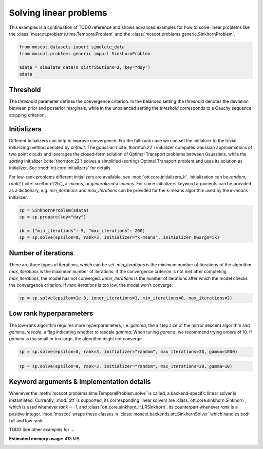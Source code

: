 
.. DO NOT EDIT.
.. THIS FILE WAS AUTOMATICALLY GENERATED BY SPHINX-GALLERY.
.. TO MAKE CHANGES, EDIT THE SOURCE PYTHON FILE:
.. "auto_examples/solvers/ex_linear_problems_advanced.py"
.. LINE NUMBERS ARE GIVEN BELOW.

.. only:: html

    .. note::
        :class: sphx-glr-download-link-note

        Click :ref:`here <sphx_glr_download_auto_examples_solvers_ex_linear_problems_advanced.py>`
        to download the full example code

.. rst-class:: sphx-glr-example-title

.. _sphx_glr_auto_examples_solvers_ex_linear_problems_advanced.py:


Solving linear problems
-----------------------

.. GENERATED FROM PYTHON SOURCE LINES 8-12

This examples is a continuation of TODO reference and shows advanced examples
for how to solve linear problems like the
:class:`moscot.problems.time.TemporalProblem` and the
:class:`moscot.problems.generic.SinkhornProblem`.

.. GENERATED FROM PYTHON SOURCE LINES 12-19

.. code-block:: default


    from moscot.datasets import simulate_data
    from moscot.problems.generic import SinkhornProblem

    adata = simulate_data(n_distributions=2, key="day")
    adata





.. rst-class:: sphx-glr-script-out

 Out:

 .. code-block:: none

    DEBUG:root:Initializing MLIR with module: _site_initialize_0
    DEBUG:root:Registering dialects from initializer <module 'jaxlib.mlir._mlir_libs._site_initialize_0' from '/home/runner/work/moscot_notebooks/moscot_notebooks/.tox/docs/lib/python3.9/site-packages/jaxlib/mlir/_mlir_libs/_site_initialize_0.so'>
    DEBUG:absl:Finished tracing + transforming prim_fun for jit in 0.0005290508270263672 sec
    DEBUG:absl:Initializing backend 'interpreter'
    DEBUG:absl:Backend 'interpreter' initialized
    DEBUG:absl:Initializing backend 'cpu'
    DEBUG:absl:Backend 'cpu' initialized
    DEBUG:absl:Initializing backend 'tpu_driver'
    INFO:absl:Unable to initialize backend 'tpu_driver': NOT_FOUND: Unable to find driver in registry given worker: 
    DEBUG:absl:Initializing backend 'cuda'
    INFO:absl:Unable to initialize backend 'cuda': module 'jaxlib.xla_extension' has no attribute 'GpuAllocatorConfig'
    DEBUG:absl:Initializing backend 'rocm'
    INFO:absl:Unable to initialize backend 'rocm': module 'jaxlib.xla_extension' has no attribute 'GpuAllocatorConfig'
    DEBUG:absl:Initializing backend 'tpu'
    INFO:absl:Unable to initialize backend 'tpu': INVALID_ARGUMENT: TpuPlatform is not available.
    DEBUG:absl:Initializing backend 'plugin'
    INFO:absl:Unable to initialize backend 'plugin': xla_extension has no attributes named get_plugin_device_client. Compile TensorFlow with //tensorflow/compiler/xla/python:enable_plugin_device set to true (defaults to false) to enable this.
    WARNING:absl:No GPU/TPU found, falling back to CPU. (Set TF_CPP_MIN_LOG_LEVEL=0 and rerun for more info.)
    DEBUG:absl:Finished tracing + transforming prim_fun for jit in 0.00048279762268066406 sec
    DEBUG:absl:Compiling prim_fun (139830974134368 for args (ShapedArray(int32[]), ShapedArray(int32[])).
    DEBUG:absl:Finished XLA compilation of shift_right_logical in 0.01733112335205078 sec
    DEBUG:absl:Finished tracing + transforming prim_fun for jit in 0.000469207763671875 sec
    DEBUG:absl:Compiling prim_fun (139830974134048 for args (ShapedArray(int32[]),).
    DEBUG:absl:Finished XLA compilation of convert_element_type in 0.009042739868164062 sec
    DEBUG:absl:Finished tracing + transforming prim_fun for jit in 0.0005772113800048828 sec
    DEBUG:absl:Compiling prim_fun (139830822523024 for args (ShapedArray(uint32[]),).
    DEBUG:absl:Finished XLA compilation of reshape in 0.008977651596069336 sec
    DEBUG:absl:Finished tracing + transforming <lambda> for jit in 0.0008494853973388672 sec
    DEBUG:absl:Compiling <lambda> (139830338665584 for args (ShapedArray(int32[]), ShapedArray(uint32[])).
    DEBUG:absl:Finished XLA compilation of <lambda> in 0.009655237197875977 sec
    DEBUG:absl:Finished tracing + transforming prim_fun for jit in 0.0003905296325683594 sec
    DEBUG:absl:Compiling prim_fun (139830338665104 for args (ShapedArray(uint32[1]), ShapedArray(uint32[1])).
    DEBUG:absl:Finished XLA compilation of concatenate in 0.009314537048339844 sec
    /home/runner/work/moscot_notebooks/moscot_notebooks/.tox/docs/lib/python3.9/site-packages/moscot/datasets/_datasets.py:251: FutureWarning: X.dtype being converted to np.float32 from float64. In the next version of anndata (0.9) conversion will not be automatic. Pass dtype explicitly to avoid this warning. Pass `AnnData(X, dtype=X.dtype, ...)` to get the future behavour.
      AnnData(
    /home/runner/work/moscot_notebooks/moscot_notebooks/.tox/docs/lib/python3.9/site-packages/anndata/_core/anndata.py:1785: FutureWarning: X.dtype being converted to np.float32 from float64. In the next version of anndata (0.9) conversion will not be automatic. Pass dtype explicitly to avoid this warning. Pass `AnnData(X, dtype=X.dtype, ...)` to get the future behavour.
      [AnnData(sparse.csr_matrix(a.shape), obs=a.obs) for a in all_adatas],

    AnnData object with n_obs × n_vars = 40 × 60
        obs: 'day', 'celltype'



.. GENERATED FROM PYTHON SOURCE LINES 20-45

Threshold
~~~~~~~~~
The `threshold` parameter defines the convergence criterion. In the balanced
setting the `threshold` denotes the deviation between prior and posterior
marginals, while in the unbalanced setting the `threshold` corresponds to
a Cauchy sequence stopping criterion.

Initializers
~~~~~~~~~~~~
Different Initializers can help to improve convergence. For the full-rank
case we can set the initializer to the trivial initializing method denoted
by `default`. The `gaussian` (:cite:`thornton:22`) initializer computes
Gaussian approximations of two point clouds and leverages the closed-form
solution of Optimal Transport problems between Gaussians, while the `sorting`
initializer (:cite:`thornton:22`) solves a simplified (sorting) Optimal Transport
problem and uses its solution as initializer. See :mod:`ott.core.initializers`
for details.

For low-rank problems different initializers are available, see
:mod:`ott.core.initializers_lr`. Initialization can be `random`, `rank2`
(:cite:`scetbon:22b`), `k-means`, or `generalized-k-means`.
For some initializers keyword arguments can be provided as a dictionary,
e.g. `min_iterations`
and `max_iterations` can be provided for the k-means algorithm used by
the `k-means` initializer.

.. GENERATED FROM PYTHON SOURCE LINES 45-52

.. code-block:: default


    sp = SinkhornProblem(adata)
    sp = sp.prepare(key="day")

    ik = {"min_iterations": 5, "max_iterations": 200}
    sp = sp.solve(epsilon=0, rank=3, initializer="k-means", initializer_kwargs=ik)





.. rst-class:: sphx-glr-script-out

 Out:

 .. code-block:: none

    INFO     Computing pca with `n_comps=30` using `adata.X`                        
    DEBUG:numba.core.byteflow:bytecode dump:
    >          0    NOP(arg=None, lineno=53)
               2    LOAD_FAST(arg=1, lineno=53)
               4    LOAD_ATTR(arg=0, lineno=53)
               6    LOAD_CONST(arg=1, lineno=53)
               8    BINARY_SUBSCR(arg=None, lineno=53)
              10    STORE_FAST(arg=5, lineno=53)
              12    LOAD_GLOBAL(arg=1, lineno=55)
              14    LOAD_ATTR(arg=2, lineno=55)
              16    LOAD_FAST(arg=3, lineno=55)
              18    LOAD_FAST(arg=4, lineno=55)
              20    LOAD_CONST(arg=2, lineno=55)
              22    CALL_FUNCTION_KW(arg=2, lineno=55)
              24    STORE_FAST(arg=6, lineno=55)
              26    LOAD_GLOBAL(arg=1, lineno=56)
              28    LOAD_ATTR(arg=3, lineno=56)
              30    LOAD_FAST(arg=6, lineno=56)
              32    LOAD_FAST(arg=4, lineno=56)
              34    LOAD_CONST(arg=2, lineno=56)
              36    CALL_FUNCTION_KW(arg=2, lineno=56)
              38    STORE_FAST(arg=7, lineno=56)
              40    LOAD_GLOBAL(arg=1, lineno=58)
              42    LOAD_ATTR(arg=2, lineno=58)
              44    LOAD_FAST(arg=3, lineno=58)
              46    LOAD_GLOBAL(arg=1, lineno=58)
              48    LOAD_ATTR(arg=4, lineno=58)
              50    LOAD_CONST(arg=2, lineno=58)
              52    CALL_FUNCTION_KW(arg=2, lineno=58)
              54    STORE_FAST(arg=8, lineno=58)
              56    LOAD_GLOBAL(arg=5, lineno=60)
              58    LOAD_FAST(arg=5, lineno=60)
              60    CALL_FUNCTION(arg=1, lineno=60)
              62    GET_ITER(arg=None, lineno=60)
    >         64    FOR_ITER(arg=32, lineno=60)
              66    STORE_FAST(arg=9, lineno=60)
              68    LOAD_FAST(arg=1, lineno=61)
              70    LOAD_FAST(arg=9, lineno=61)
              72    BINARY_SUBSCR(arg=None, lineno=61)
              74    STORE_FAST(arg=10, lineno=61)
              76    LOAD_FAST(arg=6, lineno=62)
              78    LOAD_FAST(arg=10, lineno=62)
              80    DUP_TOP_TWO(arg=None, lineno=62)
              82    BINARY_SUBSCR(arg=None, lineno=62)
              84    LOAD_FAST(arg=0, lineno=62)
              86    LOAD_FAST(arg=9, lineno=62)
              88    BINARY_SUBSCR(arg=None, lineno=62)
              90    INPLACE_ADD(arg=None, lineno=62)
              92    ROT_THREE(arg=None, lineno=62)
              94    STORE_SUBSCR(arg=None, lineno=62)
              96    JUMP_ABSOLUTE(arg=64, lineno=62)
    >         98    LOAD_GLOBAL(arg=5, lineno=64)
             100    LOAD_FAST(arg=3, lineno=64)
             102    CALL_FUNCTION(arg=1, lineno=64)
             104    GET_ITER(arg=None, lineno=64)
    >        106    FOR_ITER(arg=20, lineno=64)
             108    STORE_FAST(arg=9, lineno=64)
             110    LOAD_FAST(arg=6, lineno=65)
             112    LOAD_FAST(arg=9, lineno=65)
             114    DUP_TOP_TWO(arg=None, lineno=65)
             116    BINARY_SUBSCR(arg=None, lineno=65)
             118    LOAD_FAST(arg=2, lineno=65)
             120    INPLACE_TRUE_DIVIDE(arg=None, lineno=65)
             122    ROT_THREE(arg=None, lineno=65)
             124    STORE_SUBSCR(arg=None, lineno=65)
             126    JUMP_ABSOLUTE(arg=106, lineno=65)
    >        128    LOAD_GLOBAL(arg=5, lineno=67)
             130    LOAD_FAST(arg=5, lineno=67)
             132    CALL_FUNCTION(arg=1, lineno=67)
             134    GET_ITER(arg=None, lineno=67)
    >        136    FOR_ITER(arg=64, lineno=67)
             138    STORE_FAST(arg=9, lineno=67)
             140    LOAD_FAST(arg=1, lineno=68)
             142    LOAD_FAST(arg=9, lineno=68)
             144    BINARY_SUBSCR(arg=None, lineno=68)
             146    STORE_FAST(arg=10, lineno=68)
             148    LOAD_FAST(arg=0, lineno=69)
             150    LOAD_FAST(arg=9, lineno=69)
             152    BINARY_SUBSCR(arg=None, lineno=69)
             154    LOAD_FAST(arg=6, lineno=69)
             156    LOAD_FAST(arg=10, lineno=69)
             158    BINARY_SUBSCR(arg=None, lineno=69)
             160    BINARY_SUBTRACT(arg=None, lineno=69)
             162    STORE_FAST(arg=11, lineno=69)
             164    LOAD_FAST(arg=7, lineno=70)
             166    LOAD_FAST(arg=10, lineno=70)
             168    DUP_TOP_TWO(arg=None, lineno=70)
             170    BINARY_SUBSCR(arg=None, lineno=70)
             172    LOAD_FAST(arg=11, lineno=70)
             174    LOAD_FAST(arg=11, lineno=70)
             176    BINARY_MULTIPLY(arg=None, lineno=70)
             178    INPLACE_ADD(arg=None, lineno=70)
             180    ROT_THREE(arg=None, lineno=70)
             182    STORE_SUBSCR(arg=None, lineno=70)
             184    LOAD_FAST(arg=8, lineno=71)
             186    LOAD_FAST(arg=10, lineno=71)
             188    DUP_TOP_TWO(arg=None, lineno=71)
             190    BINARY_SUBSCR(arg=None, lineno=71)
             192    LOAD_CONST(arg=3, lineno=71)
             194    INPLACE_ADD(arg=None, lineno=71)
             196    ROT_THREE(arg=None, lineno=71)
             198    STORE_SUBSCR(arg=None, lineno=71)
             200    JUMP_ABSOLUTE(arg=136, lineno=71)
    >        202    LOAD_GLOBAL(arg=5, lineno=73)
             204    LOAD_FAST(arg=3, lineno=73)
             206    CALL_FUNCTION(arg=1, lineno=73)
             208    GET_ITER(arg=None, lineno=73)
    >        210    FOR_ITER(arg=56, lineno=73)
             212    STORE_FAST(arg=9, lineno=73)
             214    LOAD_FAST(arg=7, lineno=74)
             216    LOAD_FAST(arg=9, lineno=74)
             218    DUP_TOP_TWO(arg=None, lineno=74)
             220    BINARY_SUBSCR(arg=None, lineno=74)
             222    LOAD_FAST(arg=2, lineno=74)
             224    LOAD_FAST(arg=8, lineno=74)
             226    LOAD_FAST(arg=9, lineno=74)
             228    BINARY_SUBSCR(arg=None, lineno=74)
             230    BINARY_SUBTRACT(arg=None, lineno=74)
             232    LOAD_FAST(arg=6, lineno=74)
             234    LOAD_FAST(arg=9, lineno=74)
             236    BINARY_SUBSCR(arg=None, lineno=74)
             238    LOAD_CONST(arg=4, lineno=74)
             240    BINARY_POWER(arg=None, lineno=74)
             242    BINARY_MULTIPLY(arg=None, lineno=74)
             244    INPLACE_ADD(arg=None, lineno=74)
             246    ROT_THREE(arg=None, lineno=74)
             248    STORE_SUBSCR(arg=None, lineno=74)
             250    LOAD_FAST(arg=7, lineno=75)
             252    LOAD_FAST(arg=9, lineno=75)
             254    DUP_TOP_TWO(arg=None, lineno=75)
             256    BINARY_SUBSCR(arg=None, lineno=75)
             258    LOAD_FAST(arg=2, lineno=75)
             260    INPLACE_TRUE_DIVIDE(arg=None, lineno=75)
             262    ROT_THREE(arg=None, lineno=75)
             264    STORE_SUBSCR(arg=None, lineno=75)
             266    JUMP_ABSOLUTE(arg=210, lineno=75)
    >        268    LOAD_FAST(arg=6, lineno=77)
             270    LOAD_FAST(arg=7, lineno=77)
             272    BUILD_TUPLE(arg=2, lineno=77)
             274    RETURN_VALUE(arg=None, lineno=77)
    DEBUG:numba.core.byteflow:pending: deque([State(pc_initial=0 nstack_initial=0)])
    DEBUG:numba.core.byteflow:stack: []
    DEBUG:numba.core.byteflow:dispatch pc=0, inst=NOP(arg=None, lineno=53)
    DEBUG:numba.core.byteflow:stack []
    DEBUG:numba.core.byteflow:dispatch pc=2, inst=LOAD_FAST(arg=1, lineno=53)
    DEBUG:numba.core.byteflow:stack []
    DEBUG:numba.core.byteflow:dispatch pc=4, inst=LOAD_ATTR(arg=0, lineno=53)
    DEBUG:numba.core.byteflow:stack ['$indices2.0']
    DEBUG:numba.core.byteflow:dispatch pc=6, inst=LOAD_CONST(arg=1, lineno=53)
    DEBUG:numba.core.byteflow:stack ['$4load_attr.1']
    DEBUG:numba.core.byteflow:dispatch pc=8, inst=BINARY_SUBSCR(arg=None, lineno=53)
    DEBUG:numba.core.byteflow:stack ['$4load_attr.1', '$const6.2']
    DEBUG:numba.core.byteflow:dispatch pc=10, inst=STORE_FAST(arg=5, lineno=53)
    DEBUG:numba.core.byteflow:stack ['$8binary_subscr.3']
    DEBUG:numba.core.byteflow:dispatch pc=12, inst=LOAD_GLOBAL(arg=1, lineno=55)
    DEBUG:numba.core.byteflow:stack []
    DEBUG:numba.core.byteflow:dispatch pc=14, inst=LOAD_ATTR(arg=2, lineno=55)
    DEBUG:numba.core.byteflow:stack ['$12load_global.4']
    DEBUG:numba.core.byteflow:dispatch pc=16, inst=LOAD_FAST(arg=3, lineno=55)
    DEBUG:numba.core.byteflow:stack ['$14load_attr.5']
    DEBUG:numba.core.byteflow:dispatch pc=18, inst=LOAD_FAST(arg=4, lineno=55)
    DEBUG:numba.core.byteflow:stack ['$14load_attr.5', '$minor_len16.6']
    DEBUG:numba.core.byteflow:dispatch pc=20, inst=LOAD_CONST(arg=2, lineno=55)
    DEBUG:numba.core.byteflow:stack ['$14load_attr.5', '$minor_len16.6', '$dtype18.7']
    DEBUG:numba.core.byteflow:dispatch pc=22, inst=CALL_FUNCTION_KW(arg=2, lineno=55)
    DEBUG:numba.core.byteflow:stack ['$14load_attr.5', '$minor_len16.6', '$dtype18.7', '$const20.8']
    DEBUG:numba.core.byteflow:dispatch pc=24, inst=STORE_FAST(arg=6, lineno=55)
    DEBUG:numba.core.byteflow:stack ['$22call_function_kw.9']
    DEBUG:numba.core.byteflow:dispatch pc=26, inst=LOAD_GLOBAL(arg=1, lineno=56)
    DEBUG:numba.core.byteflow:stack []
    DEBUG:numba.core.byteflow:dispatch pc=28, inst=LOAD_ATTR(arg=3, lineno=56)
    DEBUG:numba.core.byteflow:stack ['$26load_global.10']
    DEBUG:numba.core.byteflow:dispatch pc=30, inst=LOAD_FAST(arg=6, lineno=56)
    DEBUG:numba.core.byteflow:stack ['$28load_attr.11']
    DEBUG:numba.core.byteflow:dispatch pc=32, inst=LOAD_FAST(arg=4, lineno=56)
    DEBUG:numba.core.byteflow:stack ['$28load_attr.11', '$means30.12']
    DEBUG:numba.core.byteflow:dispatch pc=34, inst=LOAD_CONST(arg=2, lineno=56)
    DEBUG:numba.core.byteflow:stack ['$28load_attr.11', '$means30.12', '$dtype32.13']
    DEBUG:numba.core.byteflow:dispatch pc=36, inst=CALL_FUNCTION_KW(arg=2, lineno=56)
    DEBUG:numba.core.byteflow:stack ['$28load_attr.11', '$means30.12', '$dtype32.13', '$const34.14']
    DEBUG:numba.core.byteflow:dispatch pc=38, inst=STORE_FAST(arg=7, lineno=56)
    DEBUG:numba.core.byteflow:stack ['$36call_function_kw.15']
    DEBUG:numba.core.byteflow:dispatch pc=40, inst=LOAD_GLOBAL(arg=1, lineno=58)
    DEBUG:numba.core.byteflow:stack []
    DEBUG:numba.core.byteflow:dispatch pc=42, inst=LOAD_ATTR(arg=2, lineno=58)
    DEBUG:numba.core.byteflow:stack ['$40load_global.16']
    DEBUG:numba.core.byteflow:dispatch pc=44, inst=LOAD_FAST(arg=3, lineno=58)
    DEBUG:numba.core.byteflow:stack ['$42load_attr.17']
    DEBUG:numba.core.byteflow:dispatch pc=46, inst=LOAD_GLOBAL(arg=1, lineno=58)
    DEBUG:numba.core.byteflow:stack ['$42load_attr.17', '$minor_len44.18']
    DEBUG:numba.core.byteflow:dispatch pc=48, inst=LOAD_ATTR(arg=4, lineno=58)
    DEBUG:numba.core.byteflow:stack ['$42load_attr.17', '$minor_len44.18', '$46load_global.19']
    DEBUG:numba.core.byteflow:dispatch pc=50, inst=LOAD_CONST(arg=2, lineno=58)
    DEBUG:numba.core.byteflow:stack ['$42load_attr.17', '$minor_len44.18', '$48load_attr.20']
    DEBUG:numba.core.byteflow:dispatch pc=52, inst=CALL_FUNCTION_KW(arg=2, lineno=58)
    DEBUG:numba.core.byteflow:stack ['$42load_attr.17', '$minor_len44.18', '$48load_attr.20', '$const50.21']
    DEBUG:numba.core.byteflow:dispatch pc=54, inst=STORE_FAST(arg=8, lineno=58)
    DEBUG:numba.core.byteflow:stack ['$52call_function_kw.22']
    DEBUG:numba.core.byteflow:dispatch pc=56, inst=LOAD_GLOBAL(arg=5, lineno=60)
    DEBUG:numba.core.byteflow:stack []
    DEBUG:numba.core.byteflow:dispatch pc=58, inst=LOAD_FAST(arg=5, lineno=60)
    DEBUG:numba.core.byteflow:stack ['$56load_global.23']
    DEBUG:numba.core.byteflow:dispatch pc=60, inst=CALL_FUNCTION(arg=1, lineno=60)
    DEBUG:numba.core.byteflow:stack ['$56load_global.23', '$non_zero58.24']
    DEBUG:numba.core.byteflow:dispatch pc=62, inst=GET_ITER(arg=None, lineno=60)
    DEBUG:numba.core.byteflow:stack ['$60call_function.25']
    DEBUG:numba.core.byteflow:end state. edges=[Edge(pc=64, stack=('$62get_iter.26',), blockstack=(), npush=0)]
    DEBUG:numba.core.byteflow:pending: deque([State(pc_initial=64 nstack_initial=1)])
    DEBUG:numba.core.byteflow:stack: ['$phi64.0']
    DEBUG:numba.core.byteflow:dispatch pc=64, inst=FOR_ITER(arg=32, lineno=60)
    DEBUG:numba.core.byteflow:stack ['$phi64.0']
    DEBUG:numba.core.byteflow:end state. edges=[Edge(pc=98, stack=(), blockstack=(), npush=0), Edge(pc=66, stack=('$phi64.0', '$64for_iter.2'), blockstack=(), npush=0)]
    DEBUG:numba.core.byteflow:pending: deque([State(pc_initial=98 nstack_initial=0), State(pc_initial=66 nstack_initial=2)])
    DEBUG:numba.core.byteflow:stack: []
    DEBUG:numba.core.byteflow:dispatch pc=98, inst=LOAD_GLOBAL(arg=5, lineno=64)
    DEBUG:numba.core.byteflow:stack []
    DEBUG:numba.core.byteflow:dispatch pc=100, inst=LOAD_FAST(arg=3, lineno=64)
    DEBUG:numba.core.byteflow:stack ['$98load_global.0']
    DEBUG:numba.core.byteflow:dispatch pc=102, inst=CALL_FUNCTION(arg=1, lineno=64)
    DEBUG:numba.core.byteflow:stack ['$98load_global.0', '$minor_len100.1']
    DEBUG:numba.core.byteflow:dispatch pc=104, inst=GET_ITER(arg=None, lineno=64)
    DEBUG:numba.core.byteflow:stack ['$102call_function.2']
    DEBUG:numba.core.byteflow:end state. edges=[Edge(pc=106, stack=('$104get_iter.3',), blockstack=(), npush=0)]
    DEBUG:numba.core.byteflow:pending: deque([State(pc_initial=66 nstack_initial=2), State(pc_initial=106 nstack_initial=1)])
    DEBUG:numba.core.byteflow:stack: ['$phi66.0', '$phi66.1']
    DEBUG:numba.core.byteflow:dispatch pc=66, inst=STORE_FAST(arg=9, lineno=60)
    DEBUG:numba.core.byteflow:stack ['$phi66.0', '$phi66.1']
    DEBUG:numba.core.byteflow:dispatch pc=68, inst=LOAD_FAST(arg=1, lineno=61)
    DEBUG:numba.core.byteflow:stack ['$phi66.0']
    DEBUG:numba.core.byteflow:dispatch pc=70, inst=LOAD_FAST(arg=9, lineno=61)
    DEBUG:numba.core.byteflow:stack ['$phi66.0', '$indices68.2']
    DEBUG:numba.core.byteflow:dispatch pc=72, inst=BINARY_SUBSCR(arg=None, lineno=61)
    DEBUG:numba.core.byteflow:stack ['$phi66.0', '$indices68.2', '$i70.3']
    DEBUG:numba.core.byteflow:dispatch pc=74, inst=STORE_FAST(arg=10, lineno=61)
    DEBUG:numba.core.byteflow:stack ['$phi66.0', '$72binary_subscr.4']
    DEBUG:numba.core.byteflow:dispatch pc=76, inst=LOAD_FAST(arg=6, lineno=62)
    DEBUG:numba.core.byteflow:stack ['$phi66.0']
    DEBUG:numba.core.byteflow:dispatch pc=78, inst=LOAD_FAST(arg=10, lineno=62)
    DEBUG:numba.core.byteflow:stack ['$phi66.0', '$means76.5']
    DEBUG:numba.core.byteflow:dispatch pc=80, inst=DUP_TOP_TWO(arg=None, lineno=62)
    DEBUG:numba.core.byteflow:stack ['$phi66.0', '$means76.5', '$col_ind78.6']
    DEBUG:numba.core.byteflow:dispatch pc=82, inst=BINARY_SUBSCR(arg=None, lineno=62)
    DEBUG:numba.core.byteflow:stack ['$phi66.0', '$means76.5', '$col_ind78.6', '$80dup_top_two.7', '$80dup_top_two.8']
    DEBUG:numba.core.byteflow:dispatch pc=84, inst=LOAD_FAST(arg=0, lineno=62)
    DEBUG:numba.core.byteflow:stack ['$phi66.0', '$means76.5', '$col_ind78.6', '$82binary_subscr.9']
    DEBUG:numba.core.byteflow:dispatch pc=86, inst=LOAD_FAST(arg=9, lineno=62)
    DEBUG:numba.core.byteflow:stack ['$phi66.0', '$means76.5', '$col_ind78.6', '$82binary_subscr.9', '$data84.10']
    DEBUG:numba.core.byteflow:dispatch pc=88, inst=BINARY_SUBSCR(arg=None, lineno=62)
    DEBUG:numba.core.byteflow:stack ['$phi66.0', '$means76.5', '$col_ind78.6', '$82binary_subscr.9', '$data84.10', '$i86.11']
    DEBUG:numba.core.byteflow:dispatch pc=90, inst=INPLACE_ADD(arg=None, lineno=62)
    DEBUG:numba.core.byteflow:stack ['$phi66.0', '$means76.5', '$col_ind78.6', '$82binary_subscr.9', '$88binary_subscr.12']
    DEBUG:numba.core.byteflow:dispatch pc=92, inst=ROT_THREE(arg=None, lineno=62)
    DEBUG:numba.core.byteflow:stack ['$phi66.0', '$means76.5', '$col_ind78.6', '$90inplace_add.13']
    DEBUG:numba.core.byteflow:dispatch pc=94, inst=STORE_SUBSCR(arg=None, lineno=62)
    DEBUG:numba.core.byteflow:stack ['$phi66.0', '$90inplace_add.13', '$means76.5', '$col_ind78.6']
    DEBUG:numba.core.byteflow:dispatch pc=96, inst=JUMP_ABSOLUTE(arg=64, lineno=62)
    DEBUG:numba.core.byteflow:stack ['$phi66.0']
    DEBUG:numba.core.byteflow:end state. edges=[Edge(pc=64, stack=('$phi66.0',), blockstack=(), npush=0)]
    DEBUG:numba.core.byteflow:pending: deque([State(pc_initial=106 nstack_initial=1), State(pc_initial=64 nstack_initial=1)])
    DEBUG:numba.core.byteflow:stack: ['$phi106.0']
    DEBUG:numba.core.byteflow:dispatch pc=106, inst=FOR_ITER(arg=20, lineno=64)
    DEBUG:numba.core.byteflow:stack ['$phi106.0']
    DEBUG:numba.core.byteflow:end state. edges=[Edge(pc=128, stack=(), blockstack=(), npush=0), Edge(pc=108, stack=('$phi106.0', '$106for_iter.2'), blockstack=(), npush=0)]
    DEBUG:numba.core.byteflow:pending: deque([State(pc_initial=64 nstack_initial=1), State(pc_initial=128 nstack_initial=0), State(pc_initial=108 nstack_initial=2)])
    DEBUG:numba.core.byteflow:pending: deque([State(pc_initial=128 nstack_initial=0), State(pc_initial=108 nstack_initial=2)])
    DEBUG:numba.core.byteflow:stack: []
    DEBUG:numba.core.byteflow:dispatch pc=128, inst=LOAD_GLOBAL(arg=5, lineno=67)
    DEBUG:numba.core.byteflow:stack []
    DEBUG:numba.core.byteflow:dispatch pc=130, inst=LOAD_FAST(arg=5, lineno=67)
    DEBUG:numba.core.byteflow:stack ['$128load_global.0']
    DEBUG:numba.core.byteflow:dispatch pc=132, inst=CALL_FUNCTION(arg=1, lineno=67)
    DEBUG:numba.core.byteflow:stack ['$128load_global.0', '$non_zero130.1']
    DEBUG:numba.core.byteflow:dispatch pc=134, inst=GET_ITER(arg=None, lineno=67)
    DEBUG:numba.core.byteflow:stack ['$132call_function.2']
    DEBUG:numba.core.byteflow:end state. edges=[Edge(pc=136, stack=('$134get_iter.3',), blockstack=(), npush=0)]
    DEBUG:numba.core.byteflow:pending: deque([State(pc_initial=108 nstack_initial=2), State(pc_initial=136 nstack_initial=1)])
    DEBUG:numba.core.byteflow:stack: ['$phi108.0', '$phi108.1']
    DEBUG:numba.core.byteflow:dispatch pc=108, inst=STORE_FAST(arg=9, lineno=64)
    DEBUG:numba.core.byteflow:stack ['$phi108.0', '$phi108.1']
    DEBUG:numba.core.byteflow:dispatch pc=110, inst=LOAD_FAST(arg=6, lineno=65)
    DEBUG:numba.core.byteflow:stack ['$phi108.0']
    DEBUG:numba.core.byteflow:dispatch pc=112, inst=LOAD_FAST(arg=9, lineno=65)
    DEBUG:numba.core.byteflow:stack ['$phi108.0', '$means110.2']
    DEBUG:numba.core.byteflow:dispatch pc=114, inst=DUP_TOP_TWO(arg=None, lineno=65)
    DEBUG:numba.core.byteflow:stack ['$phi108.0', '$means110.2', '$i112.3']
    DEBUG:numba.core.byteflow:dispatch pc=116, inst=BINARY_SUBSCR(arg=None, lineno=65)
    DEBUG:numba.core.byteflow:stack ['$phi108.0', '$means110.2', '$i112.3', '$114dup_top_two.4', '$114dup_top_two.5']
    DEBUG:numba.core.byteflow:dispatch pc=118, inst=LOAD_FAST(arg=2, lineno=65)
    DEBUG:numba.core.byteflow:stack ['$phi108.0', '$means110.2', '$i112.3', '$116binary_subscr.6']
    DEBUG:numba.core.byteflow:dispatch pc=120, inst=INPLACE_TRUE_DIVIDE(arg=None, lineno=65)
    DEBUG:numba.core.byteflow:stack ['$phi108.0', '$means110.2', '$i112.3', '$116binary_subscr.6', '$major_len118.7']
    DEBUG:numba.core.byteflow:dispatch pc=122, inst=ROT_THREE(arg=None, lineno=65)
    DEBUG:numba.core.byteflow:stack ['$phi108.0', '$means110.2', '$i112.3', '$120inplace_true_divide.8']
    DEBUG:numba.core.byteflow:dispatch pc=124, inst=STORE_SUBSCR(arg=None, lineno=65)
    DEBUG:numba.core.byteflow:stack ['$phi108.0', '$120inplace_true_divide.8', '$means110.2', '$i112.3']
    DEBUG:numba.core.byteflow:dispatch pc=126, inst=JUMP_ABSOLUTE(arg=106, lineno=65)
    DEBUG:numba.core.byteflow:stack ['$phi108.0']
    DEBUG:numba.core.byteflow:end state. edges=[Edge(pc=106, stack=('$phi108.0',), blockstack=(), npush=0)]
    DEBUG:numba.core.byteflow:pending: deque([State(pc_initial=136 nstack_initial=1), State(pc_initial=106 nstack_initial=1)])
    DEBUG:numba.core.byteflow:stack: ['$phi136.0']
    DEBUG:numba.core.byteflow:dispatch pc=136, inst=FOR_ITER(arg=64, lineno=67)
    DEBUG:numba.core.byteflow:stack ['$phi136.0']
    DEBUG:numba.core.byteflow:end state. edges=[Edge(pc=202, stack=(), blockstack=(), npush=0), Edge(pc=138, stack=('$phi136.0', '$136for_iter.2'), blockstack=(), npush=0)]
    DEBUG:numba.core.byteflow:pending: deque([State(pc_initial=106 nstack_initial=1), State(pc_initial=202 nstack_initial=0), State(pc_initial=138 nstack_initial=2)])
    DEBUG:numba.core.byteflow:pending: deque([State(pc_initial=202 nstack_initial=0), State(pc_initial=138 nstack_initial=2)])
    DEBUG:numba.core.byteflow:stack: []
    DEBUG:numba.core.byteflow:dispatch pc=202, inst=LOAD_GLOBAL(arg=5, lineno=73)
    DEBUG:numba.core.byteflow:stack []
    DEBUG:numba.core.byteflow:dispatch pc=204, inst=LOAD_FAST(arg=3, lineno=73)
    DEBUG:numba.core.byteflow:stack ['$202load_global.0']
    DEBUG:numba.core.byteflow:dispatch pc=206, inst=CALL_FUNCTION(arg=1, lineno=73)
    DEBUG:numba.core.byteflow:stack ['$202load_global.0', '$minor_len204.1']
    DEBUG:numba.core.byteflow:dispatch pc=208, inst=GET_ITER(arg=None, lineno=73)
    DEBUG:numba.core.byteflow:stack ['$206call_function.2']
    DEBUG:numba.core.byteflow:end state. edges=[Edge(pc=210, stack=('$208get_iter.3',), blockstack=(), npush=0)]
    DEBUG:numba.core.byteflow:pending: deque([State(pc_initial=138 nstack_initial=2), State(pc_initial=210 nstack_initial=1)])
    DEBUG:numba.core.byteflow:stack: ['$phi138.0', '$phi138.1']
    DEBUG:numba.core.byteflow:dispatch pc=138, inst=STORE_FAST(arg=9, lineno=67)
    DEBUG:numba.core.byteflow:stack ['$phi138.0', '$phi138.1']
    DEBUG:numba.core.byteflow:dispatch pc=140, inst=LOAD_FAST(arg=1, lineno=68)
    DEBUG:numba.core.byteflow:stack ['$phi138.0']
    DEBUG:numba.core.byteflow:dispatch pc=142, inst=LOAD_FAST(arg=9, lineno=68)
    DEBUG:numba.core.byteflow:stack ['$phi138.0', '$indices140.2']
    DEBUG:numba.core.byteflow:dispatch pc=144, inst=BINARY_SUBSCR(arg=None, lineno=68)
    DEBUG:numba.core.byteflow:stack ['$phi138.0', '$indices140.2', '$i142.3']
    DEBUG:numba.core.byteflow:dispatch pc=146, inst=STORE_FAST(arg=10, lineno=68)
    DEBUG:numba.core.byteflow:stack ['$phi138.0', '$144binary_subscr.4']
    DEBUG:numba.core.byteflow:dispatch pc=148, inst=LOAD_FAST(arg=0, lineno=69)
    DEBUG:numba.core.byteflow:stack ['$phi138.0']
    DEBUG:numba.core.byteflow:dispatch pc=150, inst=LOAD_FAST(arg=9, lineno=69)
    DEBUG:numba.core.byteflow:stack ['$phi138.0', '$data148.5']
    DEBUG:numba.core.byteflow:dispatch pc=152, inst=BINARY_SUBSCR(arg=None, lineno=69)
    DEBUG:numba.core.byteflow:stack ['$phi138.0', '$data148.5', '$i150.6']
    DEBUG:numba.core.byteflow:dispatch pc=154, inst=LOAD_FAST(arg=6, lineno=69)
    DEBUG:numba.core.byteflow:stack ['$phi138.0', '$152binary_subscr.7']
    DEBUG:numba.core.byteflow:dispatch pc=156, inst=LOAD_FAST(arg=10, lineno=69)
    DEBUG:numba.core.byteflow:stack ['$phi138.0', '$152binary_subscr.7', '$means154.8']
    DEBUG:numba.core.byteflow:dispatch pc=158, inst=BINARY_SUBSCR(arg=None, lineno=69)
    DEBUG:numba.core.byteflow:stack ['$phi138.0', '$152binary_subscr.7', '$means154.8', '$col_ind156.9']
    DEBUG:numba.core.byteflow:dispatch pc=160, inst=BINARY_SUBTRACT(arg=None, lineno=69)
    DEBUG:numba.core.byteflow:stack ['$phi138.0', '$152binary_subscr.7', '$158binary_subscr.10']
    DEBUG:numba.core.byteflow:dispatch pc=162, inst=STORE_FAST(arg=11, lineno=69)
    DEBUG:numba.core.byteflow:stack ['$phi138.0', '$160binary_subtract.11']
    DEBUG:numba.core.byteflow:dispatch pc=164, inst=LOAD_FAST(arg=7, lineno=70)
    DEBUG:numba.core.byteflow:stack ['$phi138.0']
    DEBUG:numba.core.byteflow:dispatch pc=166, inst=LOAD_FAST(arg=10, lineno=70)
    DEBUG:numba.core.byteflow:stack ['$phi138.0', '$variances164.12']
    DEBUG:numba.core.byteflow:dispatch pc=168, inst=DUP_TOP_TWO(arg=None, lineno=70)
    DEBUG:numba.core.byteflow:stack ['$phi138.0', '$variances164.12', '$col_ind166.13']
    DEBUG:numba.core.byteflow:dispatch pc=170, inst=BINARY_SUBSCR(arg=None, lineno=70)
    DEBUG:numba.core.byteflow:stack ['$phi138.0', '$variances164.12', '$col_ind166.13', '$168dup_top_two.14', '$168dup_top_two.15']
    DEBUG:numba.core.byteflow:dispatch pc=172, inst=LOAD_FAST(arg=11, lineno=70)
    DEBUG:numba.core.byteflow:stack ['$phi138.0', '$variances164.12', '$col_ind166.13', '$170binary_subscr.16']
    DEBUG:numba.core.byteflow:dispatch pc=174, inst=LOAD_FAST(arg=11, lineno=70)
    DEBUG:numba.core.byteflow:stack ['$phi138.0', '$variances164.12', '$col_ind166.13', '$170binary_subscr.16', '$diff172.17']
    DEBUG:numba.core.byteflow:dispatch pc=176, inst=BINARY_MULTIPLY(arg=None, lineno=70)
    DEBUG:numba.core.byteflow:stack ['$phi138.0', '$variances164.12', '$col_ind166.13', '$170binary_subscr.16', '$diff172.17', '$diff174.18']
    DEBUG:numba.core.byteflow:dispatch pc=178, inst=INPLACE_ADD(arg=None, lineno=70)
    DEBUG:numba.core.byteflow:stack ['$phi138.0', '$variances164.12', '$col_ind166.13', '$170binary_subscr.16', '$176binary_multiply.19']
    DEBUG:numba.core.byteflow:dispatch pc=180, inst=ROT_THREE(arg=None, lineno=70)
    DEBUG:numba.core.byteflow:stack ['$phi138.0', '$variances164.12', '$col_ind166.13', '$178inplace_add.20']
    DEBUG:numba.core.byteflow:dispatch pc=182, inst=STORE_SUBSCR(arg=None, lineno=70)
    DEBUG:numba.core.byteflow:stack ['$phi138.0', '$178inplace_add.20', '$variances164.12', '$col_ind166.13']
    DEBUG:numba.core.byteflow:dispatch pc=184, inst=LOAD_FAST(arg=8, lineno=71)
    DEBUG:numba.core.byteflow:stack ['$phi138.0']
    DEBUG:numba.core.byteflow:dispatch pc=186, inst=LOAD_FAST(arg=10, lineno=71)
    DEBUG:numba.core.byteflow:stack ['$phi138.0', '$counts184.21']
    DEBUG:numba.core.byteflow:dispatch pc=188, inst=DUP_TOP_TWO(arg=None, lineno=71)
    DEBUG:numba.core.byteflow:stack ['$phi138.0', '$counts184.21', '$col_ind186.22']
    DEBUG:numba.core.byteflow:dispatch pc=190, inst=BINARY_SUBSCR(arg=None, lineno=71)
    DEBUG:numba.core.byteflow:stack ['$phi138.0', '$counts184.21', '$col_ind186.22', '$188dup_top_two.23', '$188dup_top_two.24']
    DEBUG:numba.core.byteflow:dispatch pc=192, inst=LOAD_CONST(arg=3, lineno=71)
    DEBUG:numba.core.byteflow:stack ['$phi138.0', '$counts184.21', '$col_ind186.22', '$190binary_subscr.25']
    DEBUG:numba.core.byteflow:dispatch pc=194, inst=INPLACE_ADD(arg=None, lineno=71)
    DEBUG:numba.core.byteflow:stack ['$phi138.0', '$counts184.21', '$col_ind186.22', '$190binary_subscr.25', '$const192.26']
    DEBUG:numba.core.byteflow:dispatch pc=196, inst=ROT_THREE(arg=None, lineno=71)
    DEBUG:numba.core.byteflow:stack ['$phi138.0', '$counts184.21', '$col_ind186.22', '$194inplace_add.27']
    DEBUG:numba.core.byteflow:dispatch pc=198, inst=STORE_SUBSCR(arg=None, lineno=71)
    DEBUG:numba.core.byteflow:stack ['$phi138.0', '$194inplace_add.27', '$counts184.21', '$col_ind186.22']
    DEBUG:numba.core.byteflow:dispatch pc=200, inst=JUMP_ABSOLUTE(arg=136, lineno=71)
    DEBUG:numba.core.byteflow:stack ['$phi138.0']
    DEBUG:numba.core.byteflow:end state. edges=[Edge(pc=136, stack=('$phi138.0',), blockstack=(), npush=0)]
    DEBUG:numba.core.byteflow:pending: deque([State(pc_initial=210 nstack_initial=1), State(pc_initial=136 nstack_initial=1)])
    DEBUG:numba.core.byteflow:stack: ['$phi210.0']
    DEBUG:numba.core.byteflow:dispatch pc=210, inst=FOR_ITER(arg=56, lineno=73)
    DEBUG:numba.core.byteflow:stack ['$phi210.0']
    DEBUG:numba.core.byteflow:end state. edges=[Edge(pc=268, stack=(), blockstack=(), npush=0), Edge(pc=212, stack=('$phi210.0', '$210for_iter.2'), blockstack=(), npush=0)]
    DEBUG:numba.core.byteflow:pending: deque([State(pc_initial=136 nstack_initial=1), State(pc_initial=268 nstack_initial=0), State(pc_initial=212 nstack_initial=2)])
    DEBUG:numba.core.byteflow:pending: deque([State(pc_initial=268 nstack_initial=0), State(pc_initial=212 nstack_initial=2)])
    DEBUG:numba.core.byteflow:stack: []
    DEBUG:numba.core.byteflow:dispatch pc=268, inst=LOAD_FAST(arg=6, lineno=77)
    DEBUG:numba.core.byteflow:stack []
    DEBUG:numba.core.byteflow:dispatch pc=270, inst=LOAD_FAST(arg=7, lineno=77)
    DEBUG:numba.core.byteflow:stack ['$means268.0']
    DEBUG:numba.core.byteflow:dispatch pc=272, inst=BUILD_TUPLE(arg=2, lineno=77)
    DEBUG:numba.core.byteflow:stack ['$means268.0', '$variances270.1']
    DEBUG:numba.core.byteflow:dispatch pc=274, inst=RETURN_VALUE(arg=None, lineno=77)
    DEBUG:numba.core.byteflow:stack ['$272build_tuple.2']
    DEBUG:numba.core.byteflow:end state. edges=[]
    DEBUG:numba.core.byteflow:pending: deque([State(pc_initial=212 nstack_initial=2)])
    DEBUG:numba.core.byteflow:stack: ['$phi212.0', '$phi212.1']
    DEBUG:numba.core.byteflow:dispatch pc=212, inst=STORE_FAST(arg=9, lineno=73)
    DEBUG:numba.core.byteflow:stack ['$phi212.0', '$phi212.1']
    DEBUG:numba.core.byteflow:dispatch pc=214, inst=LOAD_FAST(arg=7, lineno=74)
    DEBUG:numba.core.byteflow:stack ['$phi212.0']
    DEBUG:numba.core.byteflow:dispatch pc=216, inst=LOAD_FAST(arg=9, lineno=74)
    DEBUG:numba.core.byteflow:stack ['$phi212.0', '$variances214.2']
    DEBUG:numba.core.byteflow:dispatch pc=218, inst=DUP_TOP_TWO(arg=None, lineno=74)
    DEBUG:numba.core.byteflow:stack ['$phi212.0', '$variances214.2', '$i216.3']
    DEBUG:numba.core.byteflow:dispatch pc=220, inst=BINARY_SUBSCR(arg=None, lineno=74)
    DEBUG:numba.core.byteflow:stack ['$phi212.0', '$variances214.2', '$i216.3', '$218dup_top_two.4', '$218dup_top_two.5']
    DEBUG:numba.core.byteflow:dispatch pc=222, inst=LOAD_FAST(arg=2, lineno=74)
    DEBUG:numba.core.byteflow:stack ['$phi212.0', '$variances214.2', '$i216.3', '$220binary_subscr.6']
    DEBUG:numba.core.byteflow:dispatch pc=224, inst=LOAD_FAST(arg=8, lineno=74)
    DEBUG:numba.core.byteflow:stack ['$phi212.0', '$variances214.2', '$i216.3', '$220binary_subscr.6', '$major_len222.7']
    DEBUG:numba.core.byteflow:dispatch pc=226, inst=LOAD_FAST(arg=9, lineno=74)
    DEBUG:numba.core.byteflow:stack ['$phi212.0', '$variances214.2', '$i216.3', '$220binary_subscr.6', '$major_len222.7', '$counts224.8']
    DEBUG:numba.core.byteflow:dispatch pc=228, inst=BINARY_SUBSCR(arg=None, lineno=74)
    DEBUG:numba.core.byteflow:stack ['$phi212.0', '$variances214.2', '$i216.3', '$220binary_subscr.6', '$major_len222.7', '$counts224.8', '$i226.9']
    DEBUG:numba.core.byteflow:dispatch pc=230, inst=BINARY_SUBTRACT(arg=None, lineno=74)
    DEBUG:numba.core.byteflow:stack ['$phi212.0', '$variances214.2', '$i216.3', '$220binary_subscr.6', '$major_len222.7', '$228binary_subscr.10']
    DEBUG:numba.core.byteflow:dispatch pc=232, inst=LOAD_FAST(arg=6, lineno=74)
    DEBUG:numba.core.byteflow:stack ['$phi212.0', '$variances214.2', '$i216.3', '$220binary_subscr.6', '$230binary_subtract.11']
    DEBUG:numba.core.byteflow:dispatch pc=234, inst=LOAD_FAST(arg=9, lineno=74)
    DEBUG:numba.core.byteflow:stack ['$phi212.0', '$variances214.2', '$i216.3', '$220binary_subscr.6', '$230binary_subtract.11', '$means232.12']
    DEBUG:numba.core.byteflow:dispatch pc=236, inst=BINARY_SUBSCR(arg=None, lineno=74)
    DEBUG:numba.core.byteflow:stack ['$phi212.0', '$variances214.2', '$i216.3', '$220binary_subscr.6', '$230binary_subtract.11', '$means232.12', '$i234.13']
    DEBUG:numba.core.byteflow:dispatch pc=238, inst=LOAD_CONST(arg=4, lineno=74)
    DEBUG:numba.core.byteflow:stack ['$phi212.0', '$variances214.2', '$i216.3', '$220binary_subscr.6', '$230binary_subtract.11', '$236binary_subscr.14']
    DEBUG:numba.core.byteflow:dispatch pc=240, inst=BINARY_POWER(arg=None, lineno=74)
    DEBUG:numba.core.byteflow:stack ['$phi212.0', '$variances214.2', '$i216.3', '$220binary_subscr.6', '$230binary_subtract.11', '$236binary_subscr.14', '$const238.15']
    DEBUG:numba.core.byteflow:dispatch pc=242, inst=BINARY_MULTIPLY(arg=None, lineno=74)
    DEBUG:numba.core.byteflow:stack ['$phi212.0', '$variances214.2', '$i216.3', '$220binary_subscr.6', '$230binary_subtract.11', '$240binary_power.16']
    DEBUG:numba.core.byteflow:dispatch pc=244, inst=INPLACE_ADD(arg=None, lineno=74)
    DEBUG:numba.core.byteflow:stack ['$phi212.0', '$variances214.2', '$i216.3', '$220binary_subscr.6', '$242binary_multiply.17']
    DEBUG:numba.core.byteflow:dispatch pc=246, inst=ROT_THREE(arg=None, lineno=74)
    DEBUG:numba.core.byteflow:stack ['$phi212.0', '$variances214.2', '$i216.3', '$244inplace_add.18']
    DEBUG:numba.core.byteflow:dispatch pc=248, inst=STORE_SUBSCR(arg=None, lineno=74)
    DEBUG:numba.core.byteflow:stack ['$phi212.0', '$244inplace_add.18', '$variances214.2', '$i216.3']
    DEBUG:numba.core.byteflow:dispatch pc=250, inst=LOAD_FAST(arg=7, lineno=75)
    DEBUG:numba.core.byteflow:stack ['$phi212.0']
    DEBUG:numba.core.byteflow:dispatch pc=252, inst=LOAD_FAST(arg=9, lineno=75)
    DEBUG:numba.core.byteflow:stack ['$phi212.0', '$variances250.19']
    DEBUG:numba.core.byteflow:dispatch pc=254, inst=DUP_TOP_TWO(arg=None, lineno=75)
    DEBUG:numba.core.byteflow:stack ['$phi212.0', '$variances250.19', '$i252.20']
    DEBUG:numba.core.byteflow:dispatch pc=256, inst=BINARY_SUBSCR(arg=None, lineno=75)
    DEBUG:numba.core.byteflow:stack ['$phi212.0', '$variances250.19', '$i252.20', '$254dup_top_two.21', '$254dup_top_two.22']
    DEBUG:numba.core.byteflow:dispatch pc=258, inst=LOAD_FAST(arg=2, lineno=75)
    DEBUG:numba.core.byteflow:stack ['$phi212.0', '$variances250.19', '$i252.20', '$256binary_subscr.23']
    DEBUG:numba.core.byteflow:dispatch pc=260, inst=INPLACE_TRUE_DIVIDE(arg=None, lineno=75)
    DEBUG:numba.core.byteflow:stack ['$phi212.0', '$variances250.19', '$i252.20', '$256binary_subscr.23', '$major_len258.24']
    DEBUG:numba.core.byteflow:dispatch pc=262, inst=ROT_THREE(arg=None, lineno=75)
    DEBUG:numba.core.byteflow:stack ['$phi212.0', '$variances250.19', '$i252.20', '$260inplace_true_divide.25']
    DEBUG:numba.core.byteflow:dispatch pc=264, inst=STORE_SUBSCR(arg=None, lineno=75)
    DEBUG:numba.core.byteflow:stack ['$phi212.0', '$260inplace_true_divide.25', '$variances250.19', '$i252.20']
    DEBUG:numba.core.byteflow:dispatch pc=266, inst=JUMP_ABSOLUTE(arg=210, lineno=75)
    DEBUG:numba.core.byteflow:stack ['$phi212.0']
    DEBUG:numba.core.byteflow:end state. edges=[Edge(pc=210, stack=('$phi212.0',), blockstack=(), npush=0)]
    DEBUG:numba.core.byteflow:pending: deque([State(pc_initial=210 nstack_initial=1)])
    DEBUG:numba.core.byteflow:-------------------------Prune PHIs-------------------------
    DEBUG:numba.core.byteflow:Used_phis: defaultdict(<class 'set'>,
                {State(pc_initial=0 nstack_initial=0): set(),
                 State(pc_initial=64 nstack_initial=1): {'$phi64.0'},
                 State(pc_initial=66 nstack_initial=2): {'$phi66.1'},
                 State(pc_initial=98 nstack_initial=0): set(),
                 State(pc_initial=106 nstack_initial=1): {'$phi106.0'},
                 State(pc_initial=108 nstack_initial=2): {'$phi108.1'},
                 State(pc_initial=128 nstack_initial=0): set(),
                 State(pc_initial=136 nstack_initial=1): {'$phi136.0'},
                 State(pc_initial=138 nstack_initial=2): {'$phi138.1'},
                 State(pc_initial=202 nstack_initial=0): set(),
                 State(pc_initial=210 nstack_initial=1): {'$phi210.0'},
                 State(pc_initial=212 nstack_initial=2): {'$phi212.1'},
                 State(pc_initial=268 nstack_initial=0): set()})
    DEBUG:numba.core.byteflow:defmap: {'$phi106.0': State(pc_initial=98 nstack_initial=0),
     '$phi108.1': State(pc_initial=106 nstack_initial=1),
     '$phi136.0': State(pc_initial=128 nstack_initial=0),
     '$phi138.1': State(pc_initial=136 nstack_initial=1),
     '$phi210.0': State(pc_initial=202 nstack_initial=0),
     '$phi212.1': State(pc_initial=210 nstack_initial=1),
     '$phi64.0': State(pc_initial=0 nstack_initial=0),
     '$phi66.1': State(pc_initial=64 nstack_initial=1)}
    DEBUG:numba.core.byteflow:phismap: defaultdict(<class 'set'>,
                {'$phi106.0': {('$104get_iter.3',
                                State(pc_initial=98 nstack_initial=0)),
                               ('$phi108.0',
                                State(pc_initial=108 nstack_initial=2))},
                 '$phi108.0': {('$phi106.0',
                                State(pc_initial=106 nstack_initial=1))},
                 '$phi108.1': {('$106for_iter.2',
                                State(pc_initial=106 nstack_initial=1))},
                 '$phi136.0': {('$134get_iter.3',
                                State(pc_initial=128 nstack_initial=0)),
                               ('$phi138.0',
                                State(pc_initial=138 nstack_initial=2))},
                 '$phi138.0': {('$phi136.0',
                                State(pc_initial=136 nstack_initial=1))},
                 '$phi138.1': {('$136for_iter.2',
                                State(pc_initial=136 nstack_initial=1))},
                 '$phi210.0': {('$208get_iter.3',
                                State(pc_initial=202 nstack_initial=0)),
                               ('$phi212.0',
                                State(pc_initial=212 nstack_initial=2))},
                 '$phi212.0': {('$phi210.0',
                                State(pc_initial=210 nstack_initial=1))},
                 '$phi212.1': {('$210for_iter.2',
                                State(pc_initial=210 nstack_initial=1))},
                 '$phi64.0': {('$62get_iter.26',
                               State(pc_initial=0 nstack_initial=0)),
                              ('$phi66.0', State(pc_initial=66 nstack_initial=2))},
                 '$phi66.0': {('$phi64.0', State(pc_initial=64 nstack_initial=1))},
                 '$phi66.1': {('$64for_iter.2',
                               State(pc_initial=64 nstack_initial=1))}})
    DEBUG:numba.core.byteflow:changing phismap: defaultdict(<class 'set'>,
                {'$phi106.0': {('$104get_iter.3',
                                State(pc_initial=98 nstack_initial=0)),
                               ('$phi106.0',
                                State(pc_initial=106 nstack_initial=1))},
                 '$phi108.0': {('$104get_iter.3',
                                State(pc_initial=98 nstack_initial=0))},
                 '$phi108.1': {('$106for_iter.2',
                                State(pc_initial=106 nstack_initial=1))},
                 '$phi136.0': {('$134get_iter.3',
                                State(pc_initial=128 nstack_initial=0)),
                               ('$phi136.0',
                                State(pc_initial=136 nstack_initial=1))},
                 '$phi138.0': {('$134get_iter.3',
                                State(pc_initial=128 nstack_initial=0))},
                 '$phi138.1': {('$136for_iter.2',
                                State(pc_initial=136 nstack_initial=1))},
                 '$phi210.0': {('$208get_iter.3',
                                State(pc_initial=202 nstack_initial=0)),
                               ('$phi210.0',
                                State(pc_initial=210 nstack_initial=1))},
                 '$phi212.0': {('$208get_iter.3',
                                State(pc_initial=202 nstack_initial=0))},
                 '$phi212.1': {('$210for_iter.2',
                                State(pc_initial=210 nstack_initial=1))},
                 '$phi64.0': {('$62get_iter.26',
                               State(pc_initial=0 nstack_initial=0)),
                              ('$phi64.0', State(pc_initial=64 nstack_initial=1))},
                 '$phi66.0': {('$62get_iter.26',
                               State(pc_initial=0 nstack_initial=0))},
                 '$phi66.1': {('$64for_iter.2',
                               State(pc_initial=64 nstack_initial=1))}})
    DEBUG:numba.core.byteflow:changing phismap: defaultdict(<class 'set'>,
                {'$phi106.0': {('$104get_iter.3',
                                State(pc_initial=98 nstack_initial=0))},
                 '$phi108.0': {('$104get_iter.3',
                                State(pc_initial=98 nstack_initial=0))},
                 '$phi108.1': {('$106for_iter.2',
                                State(pc_initial=106 nstack_initial=1))},
                 '$phi136.0': {('$134get_iter.3',
                                State(pc_initial=128 nstack_initial=0))},
                 '$phi138.0': {('$134get_iter.3',
                                State(pc_initial=128 nstack_initial=0))},
                 '$phi138.1': {('$136for_iter.2',
                                State(pc_initial=136 nstack_initial=1))},
                 '$phi210.0': {('$208get_iter.3',
                                State(pc_initial=202 nstack_initial=0))},
                 '$phi212.0': {('$208get_iter.3',
                                State(pc_initial=202 nstack_initial=0))},
                 '$phi212.1': {('$210for_iter.2',
                                State(pc_initial=210 nstack_initial=1))},
                 '$phi64.0': {('$62get_iter.26',
                               State(pc_initial=0 nstack_initial=0))},
                 '$phi66.0': {('$62get_iter.26',
                               State(pc_initial=0 nstack_initial=0))},
                 '$phi66.1': {('$64for_iter.2',
                               State(pc_initial=64 nstack_initial=1))}})
    DEBUG:numba.core.byteflow:changing phismap: defaultdict(<class 'set'>,
                {'$phi106.0': {('$104get_iter.3',
                                State(pc_initial=98 nstack_initial=0))},
                 '$phi108.0': {('$104get_iter.3',
                                State(pc_initial=98 nstack_initial=0))},
                 '$phi108.1': {('$106for_iter.2',
                                State(pc_initial=106 nstack_initial=1))},
                 '$phi136.0': {('$134get_iter.3',
                                State(pc_initial=128 nstack_initial=0))},
                 '$phi138.0': {('$134get_iter.3',
                                State(pc_initial=128 nstack_initial=0))},
                 '$phi138.1': {('$136for_iter.2',
                                State(pc_initial=136 nstack_initial=1))},
                 '$phi210.0': {('$208get_iter.3',
                                State(pc_initial=202 nstack_initial=0))},
                 '$phi212.0': {('$208get_iter.3',
                                State(pc_initial=202 nstack_initial=0))},
                 '$phi212.1': {('$210for_iter.2',
                                State(pc_initial=210 nstack_initial=1))},
                 '$phi64.0': {('$62get_iter.26',
                               State(pc_initial=0 nstack_initial=0))},
                 '$phi66.0': {('$62get_iter.26',
                               State(pc_initial=0 nstack_initial=0))},
                 '$phi66.1': {('$64for_iter.2',
                               State(pc_initial=64 nstack_initial=1))}})
    DEBUG:numba.core.byteflow:keep phismap: {'$phi106.0': {('$104get_iter.3', State(pc_initial=98 nstack_initial=0))},
     '$phi108.1': {('$106for_iter.2', State(pc_initial=106 nstack_initial=1))},
     '$phi136.0': {('$134get_iter.3', State(pc_initial=128 nstack_initial=0))},
     '$phi138.1': {('$136for_iter.2', State(pc_initial=136 nstack_initial=1))},
     '$phi210.0': {('$208get_iter.3', State(pc_initial=202 nstack_initial=0))},
     '$phi212.1': {('$210for_iter.2', State(pc_initial=210 nstack_initial=1))},
     '$phi64.0': {('$62get_iter.26', State(pc_initial=0 nstack_initial=0))},
     '$phi66.1': {('$64for_iter.2', State(pc_initial=64 nstack_initial=1))}}
    DEBUG:numba.core.byteflow:new_out: defaultdict(<class 'dict'>,
                {State(pc_initial=0 nstack_initial=0): {'$phi64.0': '$62get_iter.26'},
                 State(pc_initial=64 nstack_initial=1): {'$phi66.1': '$64for_iter.2'},
                 State(pc_initial=98 nstack_initial=0): {'$phi106.0': '$104get_iter.3'},
                 State(pc_initial=106 nstack_initial=1): {'$phi108.1': '$106for_iter.2'},
                 State(pc_initial=128 nstack_initial=0): {'$phi136.0': '$134get_iter.3'},
                 State(pc_initial=136 nstack_initial=1): {'$phi138.1': '$136for_iter.2'},
                 State(pc_initial=202 nstack_initial=0): {'$phi210.0': '$208get_iter.3'},
                 State(pc_initial=210 nstack_initial=1): {'$phi212.1': '$210for_iter.2'}})
    DEBUG:numba.core.byteflow:----------------------DONE Prune PHIs-----------------------
    DEBUG:numba.core.byteflow:block_infos State(pc_initial=0 nstack_initial=0):
    AdaptBlockInfo(insts=((0, {}), (2, {'res': '$indices2.0'}), (4, {'item': '$indices2.0', 'res': '$4load_attr.1'}), (6, {'res': '$const6.2'}), (8, {'index': '$const6.2', 'target': '$4load_attr.1', 'res': '$8binary_subscr.3'}), (10, {'value': '$8binary_subscr.3'}), (12, {'res': '$12load_global.4'}), (14, {'item': '$12load_global.4', 'res': '$14load_attr.5'}), (16, {'res': '$minor_len16.6'}), (18, {'res': '$dtype18.7'}), (20, {'res': '$const20.8'}), (22, {'func': '$14load_attr.5', 'args': ['$minor_len16.6', '$dtype18.7'], 'names': '$const20.8', 'res': '$22call_function_kw.9'}), (24, {'value': '$22call_function_kw.9'}), (26, {'res': '$26load_global.10'}), (28, {'item': '$26load_global.10', 'res': '$28load_attr.11'}), (30, {'res': '$means30.12'}), (32, {'res': '$dtype32.13'}), (34, {'res': '$const34.14'}), (36, {'func': '$28load_attr.11', 'args': ['$means30.12', '$dtype32.13'], 'names': '$const34.14', 'res': '$36call_function_kw.15'}), (38, {'value': '$36call_function_kw.15'}), (40, {'res': '$40load_global.16'}), (42, {'item': '$40load_global.16', 'res': '$42load_attr.17'}), (44, {'res': '$minor_len44.18'}), (46, {'res': '$46load_global.19'}), (48, {'item': '$46load_global.19', 'res': '$48load_attr.20'}), (50, {'res': '$const50.21'}), (52, {'func': '$42load_attr.17', 'args': ['$minor_len44.18', '$48load_attr.20'], 'names': '$const50.21', 'res': '$52call_function_kw.22'}), (54, {'value': '$52call_function_kw.22'}), (56, {'res': '$56load_global.23'}), (58, {'res': '$non_zero58.24'}), (60, {'func': '$56load_global.23', 'args': ['$non_zero58.24'], 'res': '$60call_function.25'}), (62, {'value': '$60call_function.25', 'res': '$62get_iter.26'})), outgoing_phis={'$phi64.0': '$62get_iter.26'}, blockstack=(), active_try_block=None, outgoing_edgepushed={64: ('$62get_iter.26',)})
    DEBUG:numba.core.byteflow:block_infos State(pc_initial=64 nstack_initial=1):
    AdaptBlockInfo(insts=((64, {'iterator': '$phi64.0', 'pair': '$64for_iter.1', 'indval': '$64for_iter.2', 'pred': '$64for_iter.3'}),), outgoing_phis={'$phi66.1': '$64for_iter.2'}, blockstack=(), active_try_block=None, outgoing_edgepushed={98: (), 66: ('$phi64.0', '$64for_iter.2')})
    DEBUG:numba.core.byteflow:block_infos State(pc_initial=66 nstack_initial=2):
    AdaptBlockInfo(insts=((66, {'value': '$phi66.1'}), (68, {'res': '$indices68.2'}), (70, {'res': '$i70.3'}), (72, {'index': '$i70.3', 'target': '$indices68.2', 'res': '$72binary_subscr.4'}), (74, {'value': '$72binary_subscr.4'}), (76, {'res': '$means76.5'}), (78, {'res': '$col_ind78.6'}), (80, {'orig': ['$means76.5', '$col_ind78.6'], 'duped': ['$80dup_top_two.7', '$80dup_top_two.8']}), (82, {'index': '$80dup_top_two.8', 'target': '$80dup_top_two.7', 'res': '$82binary_subscr.9'}), (84, {'res': '$data84.10'}), (86, {'res': '$i86.11'}), (88, {'index': '$i86.11', 'target': '$data84.10', 'res': '$88binary_subscr.12'}), (90, {'lhs': '$82binary_subscr.9', 'rhs': '$88binary_subscr.12', 'res': '$90inplace_add.13'}), (94, {'target': '$means76.5', 'index': '$col_ind78.6', 'value': '$90inplace_add.13'}), (96, {})), outgoing_phis={}, blockstack=(), active_try_block=None, outgoing_edgepushed={64: ('$phi66.0',)})
    DEBUG:numba.core.byteflow:block_infos State(pc_initial=98 nstack_initial=0):
    AdaptBlockInfo(insts=((98, {'res': '$98load_global.0'}), (100, {'res': '$minor_len100.1'}), (102, {'func': '$98load_global.0', 'args': ['$minor_len100.1'], 'res': '$102call_function.2'}), (104, {'value': '$102call_function.2', 'res': '$104get_iter.3'})), outgoing_phis={'$phi106.0': '$104get_iter.3'}, blockstack=(), active_try_block=None, outgoing_edgepushed={106: ('$104get_iter.3',)})
    DEBUG:numba.core.byteflow:block_infos State(pc_initial=106 nstack_initial=1):
    AdaptBlockInfo(insts=((106, {'iterator': '$phi106.0', 'pair': '$106for_iter.1', 'indval': '$106for_iter.2', 'pred': '$106for_iter.3'}),), outgoing_phis={'$phi108.1': '$106for_iter.2'}, blockstack=(), active_try_block=None, outgoing_edgepushed={128: (), 108: ('$phi106.0', '$106for_iter.2')})
    DEBUG:numba.core.byteflow:block_infos State(pc_initial=108 nstack_initial=2):
    AdaptBlockInfo(insts=((108, {'value': '$phi108.1'}), (110, {'res': '$means110.2'}), (112, {'res': '$i112.3'}), (114, {'orig': ['$means110.2', '$i112.3'], 'duped': ['$114dup_top_two.4', '$114dup_top_two.5']}), (116, {'index': '$114dup_top_two.5', 'target': '$114dup_top_two.4', 'res': '$116binary_subscr.6'}), (118, {'res': '$major_len118.7'}), (120, {'lhs': '$116binary_subscr.6', 'rhs': '$major_len118.7', 'res': '$120inplace_true_divide.8'}), (124, {'target': '$means110.2', 'index': '$i112.3', 'value': '$120inplace_true_divide.8'}), (126, {})), outgoing_phis={}, blockstack=(), active_try_block=None, outgoing_edgepushed={106: ('$phi108.0',)})
    DEBUG:numba.core.byteflow:block_infos State(pc_initial=128 nstack_initial=0):
    AdaptBlockInfo(insts=((128, {'res': '$128load_global.0'}), (130, {'res': '$non_zero130.1'}), (132, {'func': '$128load_global.0', 'args': ['$non_zero130.1'], 'res': '$132call_function.2'}), (134, {'value': '$132call_function.2', 'res': '$134get_iter.3'})), outgoing_phis={'$phi136.0': '$134get_iter.3'}, blockstack=(), active_try_block=None, outgoing_edgepushed={136: ('$134get_iter.3',)})
    DEBUG:numba.core.byteflow:block_infos State(pc_initial=136 nstack_initial=1):
    AdaptBlockInfo(insts=((136, {'iterator': '$phi136.0', 'pair': '$136for_iter.1', 'indval': '$136for_iter.2', 'pred': '$136for_iter.3'}),), outgoing_phis={'$phi138.1': '$136for_iter.2'}, blockstack=(), active_try_block=None, outgoing_edgepushed={202: (), 138: ('$phi136.0', '$136for_iter.2')})
    DEBUG:numba.core.byteflow:block_infos State(pc_initial=138 nstack_initial=2):
    AdaptBlockInfo(insts=((138, {'value': '$phi138.1'}), (140, {'res': '$indices140.2'}), (142, {'res': '$i142.3'}), (144, {'index': '$i142.3', 'target': '$indices140.2', 'res': '$144binary_subscr.4'}), (146, {'value': '$144binary_subscr.4'}), (148, {'res': '$data148.5'}), (150, {'res': '$i150.6'}), (152, {'index': '$i150.6', 'target': '$data148.5', 'res': '$152binary_subscr.7'}), (154, {'res': '$means154.8'}), (156, {'res': '$col_ind156.9'}), (158, {'index': '$col_ind156.9', 'target': '$means154.8', 'res': '$158binary_subscr.10'}), (160, {'lhs': '$152binary_subscr.7', 'rhs': '$158binary_subscr.10', 'res': '$160binary_subtract.11'}), (162, {'value': '$160binary_subtract.11'}), (164, {'res': '$variances164.12'}), (166, {'res': '$col_ind166.13'}), (168, {'orig': ['$variances164.12', '$col_ind166.13'], 'duped': ['$168dup_top_two.14', '$168dup_top_two.15']}), (170, {'index': '$168dup_top_two.15', 'target': '$168dup_top_two.14', 'res': '$170binary_subscr.16'}), (172, {'res': '$diff172.17'}), (174, {'res': '$diff174.18'}), (176, {'lhs': '$diff172.17', 'rhs': '$diff174.18', 'res': '$176binary_multiply.19'}), (178, {'lhs': '$170binary_subscr.16', 'rhs': '$176binary_multiply.19', 'res': '$178inplace_add.20'}), (182, {'target': '$variances164.12', 'index': '$col_ind166.13', 'value': '$178inplace_add.20'}), (184, {'res': '$counts184.21'}), (186, {'res': '$col_ind186.22'}), (188, {'orig': ['$counts184.21', '$col_ind186.22'], 'duped': ['$188dup_top_two.23', '$188dup_top_two.24']}), (190, {'index': '$188dup_top_two.24', 'target': '$188dup_top_two.23', 'res': '$190binary_subscr.25'}), (192, {'res': '$const192.26'}), (194, {'lhs': '$190binary_subscr.25', 'rhs': '$const192.26', 'res': '$194inplace_add.27'}), (198, {'target': '$counts184.21', 'index': '$col_ind186.22', 'value': '$194inplace_add.27'}), (200, {})), outgoing_phis={}, blockstack=(), active_try_block=None, outgoing_edgepushed={136: ('$phi138.0',)})
    DEBUG:numba.core.byteflow:block_infos State(pc_initial=202 nstack_initial=0):
    AdaptBlockInfo(insts=((202, {'res': '$202load_global.0'}), (204, {'res': '$minor_len204.1'}), (206, {'func': '$202load_global.0', 'args': ['$minor_len204.1'], 'res': '$206call_function.2'}), (208, {'value': '$206call_function.2', 'res': '$208get_iter.3'})), outgoing_phis={'$phi210.0': '$208get_iter.3'}, blockstack=(), active_try_block=None, outgoing_edgepushed={210: ('$208get_iter.3',)})
    DEBUG:numba.core.byteflow:block_infos State(pc_initial=210 nstack_initial=1):
    AdaptBlockInfo(insts=((210, {'iterator': '$phi210.0', 'pair': '$210for_iter.1', 'indval': '$210for_iter.2', 'pred': '$210for_iter.3'}),), outgoing_phis={'$phi212.1': '$210for_iter.2'}, blockstack=(), active_try_block=None, outgoing_edgepushed={268: (), 212: ('$phi210.0', '$210for_iter.2')})
    DEBUG:numba.core.byteflow:block_infos State(pc_initial=212 nstack_initial=2):
    AdaptBlockInfo(insts=((212, {'value': '$phi212.1'}), (214, {'res': '$variances214.2'}), (216, {'res': '$i216.3'}), (218, {'orig': ['$variances214.2', '$i216.3'], 'duped': ['$218dup_top_two.4', '$218dup_top_two.5']}), (220, {'index': '$218dup_top_two.5', 'target': '$218dup_top_two.4', 'res': '$220binary_subscr.6'}), (222, {'res': '$major_len222.7'}), (224, {'res': '$counts224.8'}), (226, {'res': '$i226.9'}), (228, {'index': '$i226.9', 'target': '$counts224.8', 'res': '$228binary_subscr.10'}), (230, {'lhs': '$major_len222.7', 'rhs': '$228binary_subscr.10', 'res': '$230binary_subtract.11'}), (232, {'res': '$means232.12'}), (234, {'res': '$i234.13'}), (236, {'index': '$i234.13', 'target': '$means232.12', 'res': '$236binary_subscr.14'}), (238, {'res': '$const238.15'}), (240, {'lhs': '$236binary_subscr.14', 'rhs': '$const238.15', 'res': '$240binary_power.16'}), (242, {'lhs': '$230binary_subtract.11', 'rhs': '$240binary_power.16', 'res': '$242binary_multiply.17'}), (244, {'lhs': '$220binary_subscr.6', 'rhs': '$242binary_multiply.17', 'res': '$244inplace_add.18'}), (248, {'target': '$variances214.2', 'index': '$i216.3', 'value': '$244inplace_add.18'}), (250, {'res': '$variances250.19'}), (252, {'res': '$i252.20'}), (254, {'orig': ['$variances250.19', '$i252.20'], 'duped': ['$254dup_top_two.21', '$254dup_top_two.22']}), (256, {'index': '$254dup_top_two.22', 'target': '$254dup_top_two.21', 'res': '$256binary_subscr.23'}), (258, {'res': '$major_len258.24'}), (260, {'lhs': '$256binary_subscr.23', 'rhs': '$major_len258.24', 'res': '$260inplace_true_divide.25'}), (264, {'target': '$variances250.19', 'index': '$i252.20', 'value': '$260inplace_true_divide.25'}), (266, {})), outgoing_phis={}, blockstack=(), active_try_block=None, outgoing_edgepushed={210: ('$phi212.0',)})
    DEBUG:numba.core.byteflow:block_infos State(pc_initial=268 nstack_initial=0):
    AdaptBlockInfo(insts=((268, {'res': '$means268.0'}), (270, {'res': '$variances270.1'}), (272, {'items': ['$means268.0', '$variances270.1'], 'res': '$272build_tuple.2'}), (274, {'retval': '$272build_tuple.2', 'castval': '$274return_value.3'})), outgoing_phis={}, blockstack=(), active_try_block=None, outgoing_edgepushed={})
    DEBUG:numba.core.interpreter:label 0:
        data = arg(0, name=data)                 ['data']
        indices = arg(1, name=indices)           ['indices']
        major_len = arg(2, name=major_len)       ['major_len']
        minor_len = arg(3, name=minor_len)       ['minor_len']
        dtype = arg(4, name=dtype)               ['dtype']
        $4load_attr.1 = getattr(value=indices, attr=shape) ['$4load_attr.1', 'indices']
        $const6.2 = const(int, 0)                ['$const6.2']
        non_zero = getitem(value=$4load_attr.1, index=$const6.2, fn=<built-in function getitem>) ['$4load_attr.1', '$const6.2', 'non_zero']
        $12load_global.4 = global(np: <module 'numpy' from '/home/runner/work/moscot_notebooks/moscot_notebooks/.tox/docs/lib/python3.9/site-packages/numpy/__init__.py'>) ['$12load_global.4']
        $14load_attr.5 = getattr(value=$12load_global.4, attr=zeros) ['$12load_global.4', '$14load_attr.5']
        means = call $14load_attr.5(minor_len, func=$14load_attr.5, args=[Var(minor_len, _utils.py:53)], kws=[('dtype', Var(dtype, _utils.py:53))], vararg=None, varkwarg=None, target=None) ['$14load_attr.5', 'dtype', 'means', 'minor_len']
        $26load_global.10 = global(np: <module 'numpy' from '/home/runner/work/moscot_notebooks/moscot_notebooks/.tox/docs/lib/python3.9/site-packages/numpy/__init__.py'>) ['$26load_global.10']
        $28load_attr.11 = getattr(value=$26load_global.10, attr=zeros_like) ['$26load_global.10', '$28load_attr.11']
        variances = call $28load_attr.11(means, func=$28load_attr.11, args=[Var(means, _utils.py:55)], kws=[('dtype', Var(dtype, _utils.py:53))], vararg=None, varkwarg=None, target=None) ['$28load_attr.11', 'dtype', 'means', 'variances']
        $40load_global.16 = global(np: <module 'numpy' from '/home/runner/work/moscot_notebooks/moscot_notebooks/.tox/docs/lib/python3.9/site-packages/numpy/__init__.py'>) ['$40load_global.16']
        $42load_attr.17 = getattr(value=$40load_global.16, attr=zeros) ['$40load_global.16', '$42load_attr.17']
        $46load_global.19 = global(np: <module 'numpy' from '/home/runner/work/moscot_notebooks/moscot_notebooks/.tox/docs/lib/python3.9/site-packages/numpy/__init__.py'>) ['$46load_global.19']
        $48load_attr.20 = getattr(value=$46load_global.19, attr=int64) ['$46load_global.19', '$48load_attr.20']
        counts = call $42load_attr.17(minor_len, func=$42load_attr.17, args=[Var(minor_len, _utils.py:53)], kws=[('dtype', Var($48load_attr.20, _utils.py:58))], vararg=None, varkwarg=None, target=None) ['$42load_attr.17', '$48load_attr.20', 'counts', 'minor_len']
        $56load_global.23 = global(range: <class 'range'>) ['$56load_global.23']
        $60call_function.25 = call $56load_global.23(non_zero, func=$56load_global.23, args=[Var(non_zero, _utils.py:53)], kws=(), vararg=None, varkwarg=None, target=None) ['$56load_global.23', '$60call_function.25', 'non_zero']
        $62get_iter.26 = getiter(value=$60call_function.25) ['$60call_function.25', '$62get_iter.26']
        $phi64.0 = $62get_iter.26                ['$62get_iter.26', '$phi64.0']
        jump 64                                  []
    label 64:
        $64for_iter.1 = iternext(value=$phi64.0) ['$64for_iter.1', '$phi64.0']
        $64for_iter.2 = pair_first(value=$64for_iter.1) ['$64for_iter.1', '$64for_iter.2']
        $64for_iter.3 = pair_second(value=$64for_iter.1) ['$64for_iter.1', '$64for_iter.3']
        $phi66.1 = $64for_iter.2                 ['$64for_iter.2', '$phi66.1']
        branch $64for_iter.3, 66, 98             ['$64for_iter.3']
    label 66:
        i = $phi66.1                             ['$phi66.1', 'i']
        col_ind = getitem(value=indices, index=i, fn=<built-in function getitem>) ['col_ind', 'i', 'indices']
        $82binary_subscr.9 = getitem(value=means, index=col_ind, fn=<built-in function getitem>) ['$82binary_subscr.9', 'col_ind', 'means']
        $88binary_subscr.12 = getitem(value=data, index=i, fn=<built-in function getitem>) ['$88binary_subscr.12', 'data', 'i']
        $90inplace_add.13 = inplace_binop(fn=<built-in function iadd>, immutable_fn=<built-in function add>, lhs=$82binary_subscr.9, rhs=$88binary_subscr.12, static_lhs=Undefined, static_rhs=Undefined) ['$82binary_subscr.9', '$88binary_subscr.12', '$90inplace_add.13']
        means[col_ind] = $90inplace_add.13       ['$90inplace_add.13', 'col_ind', 'means']
        jump 64                                  []
    label 98:
        $98load_global.0 = global(range: <class 'range'>) ['$98load_global.0']
        $102call_function.2 = call $98load_global.0(minor_len, func=$98load_global.0, args=[Var(minor_len, _utils.py:53)], kws=(), vararg=None, varkwarg=None, target=None) ['$102call_function.2', '$98load_global.0', 'minor_len']
        $104get_iter.3 = getiter(value=$102call_function.2) ['$102call_function.2', '$104get_iter.3']
        $phi106.0 = $104get_iter.3               ['$104get_iter.3', '$phi106.0']
        jump 106                                 []
    label 106:
        $106for_iter.1 = iternext(value=$phi106.0) ['$106for_iter.1', '$phi106.0']
        $106for_iter.2 = pair_first(value=$106for_iter.1) ['$106for_iter.1', '$106for_iter.2']
        $106for_iter.3 = pair_second(value=$106for_iter.1) ['$106for_iter.1', '$106for_iter.3']
        $phi108.1 = $106for_iter.2               ['$106for_iter.2', '$phi108.1']
        branch $106for_iter.3, 108, 128          ['$106for_iter.3']
    label 108:
        i = $phi108.1                            ['$phi108.1', 'i']
        $116binary_subscr.6 = getitem(value=means, index=i, fn=<built-in function getitem>) ['$116binary_subscr.6', 'i', 'means']
        $120inplace_true_divide.8 = inplace_binop(fn=<built-in function itruediv>, immutable_fn=<built-in function truediv>, lhs=$116binary_subscr.6, rhs=major_len, static_lhs=Undefined, static_rhs=Undefined) ['$116binary_subscr.6', '$120inplace_true_divide.8', 'major_len']
        means[i] = $120inplace_true_divide.8     ['$120inplace_true_divide.8', 'i', 'means']
        jump 106                                 []
    label 128:
        $128load_global.0 = global(range: <class 'range'>) ['$128load_global.0']
        $132call_function.2 = call $128load_global.0(non_zero, func=$128load_global.0, args=[Var(non_zero, _utils.py:53)], kws=(), vararg=None, varkwarg=None, target=None) ['$128load_global.0', '$132call_function.2', 'non_zero']
        $134get_iter.3 = getiter(value=$132call_function.2) ['$132call_function.2', '$134get_iter.3']
        $phi136.0 = $134get_iter.3               ['$134get_iter.3', '$phi136.0']
        jump 136                                 []
    label 136:
        $136for_iter.1 = iternext(value=$phi136.0) ['$136for_iter.1', '$phi136.0']
        $136for_iter.2 = pair_first(value=$136for_iter.1) ['$136for_iter.1', '$136for_iter.2']
        $136for_iter.3 = pair_second(value=$136for_iter.1) ['$136for_iter.1', '$136for_iter.3']
        $phi138.1 = $136for_iter.2               ['$136for_iter.2', '$phi138.1']
        branch $136for_iter.3, 138, 202          ['$136for_iter.3']
    label 138:
        i = $phi138.1                            ['$phi138.1', 'i']
        col_ind = getitem(value=indices, index=i, fn=<built-in function getitem>) ['col_ind', 'i', 'indices']
        $152binary_subscr.7 = getitem(value=data, index=i, fn=<built-in function getitem>) ['$152binary_subscr.7', 'data', 'i']
        $158binary_subscr.10 = getitem(value=means, index=col_ind, fn=<built-in function getitem>) ['$158binary_subscr.10', 'col_ind', 'means']
        diff = $152binary_subscr.7 - $158binary_subscr.10 ['$152binary_subscr.7', '$158binary_subscr.10', 'diff']
        $170binary_subscr.16 = getitem(value=variances, index=col_ind, fn=<built-in function getitem>) ['$170binary_subscr.16', 'col_ind', 'variances']
        $176binary_multiply.19 = diff * diff     ['$176binary_multiply.19', 'diff', 'diff']
        $178inplace_add.20 = inplace_binop(fn=<built-in function iadd>, immutable_fn=<built-in function add>, lhs=$170binary_subscr.16, rhs=$176binary_multiply.19, static_lhs=Undefined, static_rhs=Undefined) ['$170binary_subscr.16', '$176binary_multiply.19', '$178inplace_add.20']
        variances[col_ind] = $178inplace_add.20  ['$178inplace_add.20', 'col_ind', 'variances']
        $190binary_subscr.25 = getitem(value=counts, index=col_ind, fn=<built-in function getitem>) ['$190binary_subscr.25', 'col_ind', 'counts']
        $const192.26 = const(int, 1)             ['$const192.26']
        $194inplace_add.27 = inplace_binop(fn=<built-in function iadd>, immutable_fn=<built-in function add>, lhs=$190binary_subscr.25, rhs=$const192.26, static_lhs=Undefined, static_rhs=Undefined) ['$190binary_subscr.25', '$194inplace_add.27', '$const192.26']
        counts[col_ind] = $194inplace_add.27     ['$194inplace_add.27', 'col_ind', 'counts']
        jump 136                                 []
    label 202:
        $202load_global.0 = global(range: <class 'range'>) ['$202load_global.0']
        $206call_function.2 = call $202load_global.0(minor_len, func=$202load_global.0, args=[Var(minor_len, _utils.py:53)], kws=(), vararg=None, varkwarg=None, target=None) ['$202load_global.0', '$206call_function.2', 'minor_len']
        $208get_iter.3 = getiter(value=$206call_function.2) ['$206call_function.2', '$208get_iter.3']
        $phi210.0 = $208get_iter.3               ['$208get_iter.3', '$phi210.0']
        jump 210                                 []
    label 210:
        $210for_iter.1 = iternext(value=$phi210.0) ['$210for_iter.1', '$phi210.0']
        $210for_iter.2 = pair_first(value=$210for_iter.1) ['$210for_iter.1', '$210for_iter.2']
        $210for_iter.3 = pair_second(value=$210for_iter.1) ['$210for_iter.1', '$210for_iter.3']
        $phi212.1 = $210for_iter.2               ['$210for_iter.2', '$phi212.1']
        branch $210for_iter.3, 212, 268          ['$210for_iter.3']
    label 212:
        i = $phi212.1                            ['$phi212.1', 'i']
        $220binary_subscr.6 = getitem(value=variances, index=i, fn=<built-in function getitem>) ['$220binary_subscr.6', 'i', 'variances']
        $228binary_subscr.10 = getitem(value=counts, index=i, fn=<built-in function getitem>) ['$228binary_subscr.10', 'counts', 'i']
        $230binary_subtract.11 = major_len - $228binary_subscr.10 ['$228binary_subscr.10', '$230binary_subtract.11', 'major_len']
        $236binary_subscr.14 = getitem(value=means, index=i, fn=<built-in function getitem>) ['$236binary_subscr.14', 'i', 'means']
        $const238.15 = const(int, 2)             ['$const238.15']
        $240binary_power.16 = $236binary_subscr.14 ** $const238.15 ['$236binary_subscr.14', '$240binary_power.16', '$const238.15']
        $242binary_multiply.17 = $230binary_subtract.11 * $240binary_power.16 ['$230binary_subtract.11', '$240binary_power.16', '$242binary_multiply.17']
        $244inplace_add.18 = inplace_binop(fn=<built-in function iadd>, immutable_fn=<built-in function add>, lhs=$220binary_subscr.6, rhs=$242binary_multiply.17, static_lhs=Undefined, static_rhs=Undefined) ['$220binary_subscr.6', '$242binary_multiply.17', '$244inplace_add.18']
        variances[i] = $244inplace_add.18        ['$244inplace_add.18', 'i', 'variances']
        $256binary_subscr.23 = getitem(value=variances, index=i, fn=<built-in function getitem>) ['$256binary_subscr.23', 'i', 'variances']
        $260inplace_true_divide.25 = inplace_binop(fn=<built-in function itruediv>, immutable_fn=<built-in function truediv>, lhs=$256binary_subscr.23, rhs=major_len, static_lhs=Undefined, static_rhs=Undefined) ['$256binary_subscr.23', '$260inplace_true_divide.25', 'major_len']
        variances[i] = $260inplace_true_divide.25 ['$260inplace_true_divide.25', 'i', 'variances']
        jump 210                                 []
    label 268:
        $272build_tuple.2 = build_tuple(items=[Var(means, _utils.py:55), Var(variances, _utils.py:56)]) ['$272build_tuple.2', 'means', 'variances']
        $274return_value.3 = cast(value=$272build_tuple.2) ['$272build_tuple.2', '$274return_value.3']
        return $274return_value.3                ['$274return_value.3']

    DEBUG:numba.core.ssa:==== SSA block analysis pass on 0
    DEBUG:numba.core.ssa:Running <numba.core.ssa._GatherDefsHandler object at 0x7f2cb8680f10>
    DEBUG:numba.core.ssa:on stmt: data = arg(0, name=data)
    DEBUG:numba.core.ssa:on stmt: indices = arg(1, name=indices)
    DEBUG:numba.core.ssa:on stmt: major_len = arg(2, name=major_len)
    DEBUG:numba.core.ssa:on stmt: minor_len = arg(3, name=minor_len)
    DEBUG:numba.core.ssa:on stmt: dtype = arg(4, name=dtype)
    DEBUG:numba.core.ssa:on stmt: $4load_attr.1 = getattr(value=indices, attr=shape)
    DEBUG:numba.core.ssa:on stmt: $const6.2 = const(int, 0)
    DEBUG:numba.core.ssa:on stmt: non_zero = static_getitem(value=$4load_attr.1, index=0, index_var=$const6.2, fn=<built-in function getitem>)
    DEBUG:numba.core.ssa:on stmt: $12load_global.4 = global(np: <module 'numpy' from '/home/runner/work/moscot_notebooks/moscot_notebooks/.tox/docs/lib/python3.9/site-packages/numpy/__init__.py'>)
    DEBUG:numba.core.ssa:on stmt: $14load_attr.5 = getattr(value=$12load_global.4, attr=zeros)
    DEBUG:numba.core.ssa:on stmt: means = call $14load_attr.5(minor_len, func=$14load_attr.5, args=[Var(minor_len, _utils.py:53)], kws=[('dtype', Var(dtype, _utils.py:53))], vararg=None, varkwarg=None, target=None)
    DEBUG:numba.core.ssa:on stmt: $26load_global.10 = global(np: <module 'numpy' from '/home/runner/work/moscot_notebooks/moscot_notebooks/.tox/docs/lib/python3.9/site-packages/numpy/__init__.py'>)
    DEBUG:numba.core.ssa:on stmt: $28load_attr.11 = getattr(value=$26load_global.10, attr=zeros_like)
    DEBUG:numba.core.ssa:on stmt: variances = call $28load_attr.11(means, func=$28load_attr.11, args=[Var(means, _utils.py:55)], kws=[('dtype', Var(dtype, _utils.py:53))], vararg=None, varkwarg=None, target=None)
    DEBUG:numba.core.ssa:on stmt: $40load_global.16 = global(np: <module 'numpy' from '/home/runner/work/moscot_notebooks/moscot_notebooks/.tox/docs/lib/python3.9/site-packages/numpy/__init__.py'>)
    DEBUG:numba.core.ssa:on stmt: $42load_attr.17 = getattr(value=$40load_global.16, attr=zeros)
    DEBUG:numba.core.ssa:on stmt: $46load_global.19 = global(np: <module 'numpy' from '/home/runner/work/moscot_notebooks/moscot_notebooks/.tox/docs/lib/python3.9/site-packages/numpy/__init__.py'>)
    DEBUG:numba.core.ssa:on stmt: $48load_attr.20 = getattr(value=$46load_global.19, attr=int64)
    DEBUG:numba.core.ssa:on stmt: counts = call $42load_attr.17(minor_len, func=$42load_attr.17, args=[Var(minor_len, _utils.py:53)], kws=[('dtype', Var($48load_attr.20, _utils.py:58))], vararg=None, varkwarg=None, target=None)
    DEBUG:numba.core.ssa:on stmt: $56load_global.23 = global(range: <class 'range'>)
    DEBUG:numba.core.ssa:on stmt: $60call_function.25 = call $56load_global.23(non_zero, func=$56load_global.23, args=[Var(non_zero, _utils.py:53)], kws=(), vararg=None, varkwarg=None, target=None)
    DEBUG:numba.core.ssa:on stmt: $62get_iter.26 = getiter(value=$60call_function.25)
    DEBUG:numba.core.ssa:on stmt: $phi64.0 = $62get_iter.26
    DEBUG:numba.core.ssa:on stmt: jump 64
    DEBUG:numba.core.ssa:==== SSA block analysis pass on 64
    DEBUG:numba.core.ssa:Running <numba.core.ssa._GatherDefsHandler object at 0x7f2cb8680f10>
    DEBUG:numba.core.ssa:on stmt: $64for_iter.1 = iternext(value=$phi64.0)
    DEBUG:numba.core.ssa:on stmt: $64for_iter.2 = pair_first(value=$64for_iter.1)
    DEBUG:numba.core.ssa:on stmt: $64for_iter.3 = pair_second(value=$64for_iter.1)
    DEBUG:numba.core.ssa:on stmt: $phi66.1 = $64for_iter.2
    DEBUG:numba.core.ssa:on stmt: branch $64for_iter.3, 66, 98
    DEBUG:numba.core.ssa:==== SSA block analysis pass on 66
    DEBUG:numba.core.ssa:Running <numba.core.ssa._GatherDefsHandler object at 0x7f2cb8680f10>
    DEBUG:numba.core.ssa:on stmt: i = $phi66.1
    DEBUG:numba.core.ssa:on stmt: col_ind = getitem(value=indices, index=i, fn=<built-in function getitem>)
    DEBUG:numba.core.ssa:on stmt: $82binary_subscr.9 = getitem(value=means, index=col_ind, fn=<built-in function getitem>)
    DEBUG:numba.core.ssa:on stmt: $88binary_subscr.12 = getitem(value=data, index=i, fn=<built-in function getitem>)
    DEBUG:numba.core.ssa:on stmt: $90inplace_add.13 = inplace_binop(fn=<built-in function iadd>, immutable_fn=<built-in function add>, lhs=$82binary_subscr.9, rhs=$88binary_subscr.12, static_lhs=Undefined, static_rhs=Undefined)
    DEBUG:numba.core.ssa:on stmt: means[col_ind] = $90inplace_add.13
    DEBUG:numba.core.ssa:on stmt: jump 64
    DEBUG:numba.core.ssa:==== SSA block analysis pass on 98
    DEBUG:numba.core.ssa:Running <numba.core.ssa._GatherDefsHandler object at 0x7f2cb8680f10>
    DEBUG:numba.core.ssa:on stmt: $98load_global.0 = global(range: <class 'range'>)
    DEBUG:numba.core.ssa:on stmt: $102call_function.2 = call $98load_global.0(minor_len, func=$98load_global.0, args=[Var(minor_len, _utils.py:53)], kws=(), vararg=None, varkwarg=None, target=None)
    DEBUG:numba.core.ssa:on stmt: $104get_iter.3 = getiter(value=$102call_function.2)
    DEBUG:numba.core.ssa:on stmt: $phi106.0 = $104get_iter.3
    DEBUG:numba.core.ssa:on stmt: jump 106
    DEBUG:numba.core.ssa:==== SSA block analysis pass on 106
    DEBUG:numba.core.ssa:Running <numba.core.ssa._GatherDefsHandler object at 0x7f2cb8680f10>
    DEBUG:numba.core.ssa:on stmt: $106for_iter.1 = iternext(value=$phi106.0)
    DEBUG:numba.core.ssa:on stmt: $106for_iter.2 = pair_first(value=$106for_iter.1)
    DEBUG:numba.core.ssa:on stmt: $106for_iter.3 = pair_second(value=$106for_iter.1)
    DEBUG:numba.core.ssa:on stmt: $phi108.1 = $106for_iter.2
    DEBUG:numba.core.ssa:on stmt: branch $106for_iter.3, 108, 128
    DEBUG:numba.core.ssa:==== SSA block analysis pass on 108
    DEBUG:numba.core.ssa:Running <numba.core.ssa._GatherDefsHandler object at 0x7f2cb8680f10>
    DEBUG:numba.core.ssa:on stmt: i = $phi108.1
    DEBUG:numba.core.ssa:on stmt: $116binary_subscr.6 = getitem(value=means, index=i, fn=<built-in function getitem>)
    DEBUG:numba.core.ssa:on stmt: $120inplace_true_divide.8 = inplace_binop(fn=<built-in function itruediv>, immutable_fn=<built-in function truediv>, lhs=$116binary_subscr.6, rhs=major_len, static_lhs=Undefined, static_rhs=Undefined)
    DEBUG:numba.core.ssa:on stmt: means[i] = $120inplace_true_divide.8
    DEBUG:numba.core.ssa:on stmt: jump 106
    DEBUG:numba.core.ssa:==== SSA block analysis pass on 128
    DEBUG:numba.core.ssa:Running <numba.core.ssa._GatherDefsHandler object at 0x7f2cb8680f10>
    DEBUG:numba.core.ssa:on stmt: $128load_global.0 = global(range: <class 'range'>)
    DEBUG:numba.core.ssa:on stmt: $132call_function.2 = call $128load_global.0(non_zero, func=$128load_global.0, args=[Var(non_zero, _utils.py:53)], kws=(), vararg=None, varkwarg=None, target=None)
    DEBUG:numba.core.ssa:on stmt: $134get_iter.3 = getiter(value=$132call_function.2)
    DEBUG:numba.core.ssa:on stmt: $phi136.0 = $134get_iter.3
    DEBUG:numba.core.ssa:on stmt: jump 136
    DEBUG:numba.core.ssa:==== SSA block analysis pass on 136
    DEBUG:numba.core.ssa:Running <numba.core.ssa._GatherDefsHandler object at 0x7f2cb8680f10>
    DEBUG:numba.core.ssa:on stmt: $136for_iter.1 = iternext(value=$phi136.0)
    DEBUG:numba.core.ssa:on stmt: $136for_iter.2 = pair_first(value=$136for_iter.1)
    DEBUG:numba.core.ssa:on stmt: $136for_iter.3 = pair_second(value=$136for_iter.1)
    DEBUG:numba.core.ssa:on stmt: $phi138.1 = $136for_iter.2
    DEBUG:numba.core.ssa:on stmt: branch $136for_iter.3, 138, 202
    DEBUG:numba.core.ssa:==== SSA block analysis pass on 138
    DEBUG:numba.core.ssa:Running <numba.core.ssa._GatherDefsHandler object at 0x7f2cb8680f10>
    DEBUG:numba.core.ssa:on stmt: i = $phi138.1
    DEBUG:numba.core.ssa:on stmt: col_ind = getitem(value=indices, index=i, fn=<built-in function getitem>)
    DEBUG:numba.core.ssa:on stmt: $152binary_subscr.7 = getitem(value=data, index=i, fn=<built-in function getitem>)
    DEBUG:numba.core.ssa:on stmt: $158binary_subscr.10 = getitem(value=means, index=col_ind, fn=<built-in function getitem>)
    DEBUG:numba.core.ssa:on stmt: diff = $152binary_subscr.7 - $158binary_subscr.10
    DEBUG:numba.core.ssa:on stmt: $170binary_subscr.16 = getitem(value=variances, index=col_ind, fn=<built-in function getitem>)
    DEBUG:numba.core.ssa:on stmt: $176binary_multiply.19 = diff * diff
    DEBUG:numba.core.ssa:on stmt: $178inplace_add.20 = inplace_binop(fn=<built-in function iadd>, immutable_fn=<built-in function add>, lhs=$170binary_subscr.16, rhs=$176binary_multiply.19, static_lhs=Undefined, static_rhs=Undefined)
    DEBUG:numba.core.ssa:on stmt: variances[col_ind] = $178inplace_add.20
    DEBUG:numba.core.ssa:on stmt: $190binary_subscr.25 = getitem(value=counts, index=col_ind, fn=<built-in function getitem>)
    DEBUG:numba.core.ssa:on stmt: $const192.26 = const(int, 1)
    DEBUG:numba.core.ssa:on stmt: $194inplace_add.27 = inplace_binop(fn=<built-in function iadd>, immutable_fn=<built-in function add>, lhs=$190binary_subscr.25, rhs=$const192.26, static_lhs=Undefined, static_rhs=Undefined)
    DEBUG:numba.core.ssa:on stmt: counts[col_ind] = $194inplace_add.27
    DEBUG:numba.core.ssa:on stmt: jump 136
    DEBUG:numba.core.ssa:==== SSA block analysis pass on 202
    DEBUG:numba.core.ssa:Running <numba.core.ssa._GatherDefsHandler object at 0x7f2cb8680f10>
    DEBUG:numba.core.ssa:on stmt: $202load_global.0 = global(range: <class 'range'>)
    DEBUG:numba.core.ssa:on stmt: $206call_function.2 = call $202load_global.0(minor_len, func=$202load_global.0, args=[Var(minor_len, _utils.py:53)], kws=(), vararg=None, varkwarg=None, target=None)
    DEBUG:numba.core.ssa:on stmt: $208get_iter.3 = getiter(value=$206call_function.2)
    DEBUG:numba.core.ssa:on stmt: $phi210.0 = $208get_iter.3
    DEBUG:numba.core.ssa:on stmt: jump 210
    DEBUG:numba.core.ssa:==== SSA block analysis pass on 210
    DEBUG:numba.core.ssa:Running <numba.core.ssa._GatherDefsHandler object at 0x7f2cb8680f10>
    DEBUG:numba.core.ssa:on stmt: $210for_iter.1 = iternext(value=$phi210.0)
    DEBUG:numba.core.ssa:on stmt: $210for_iter.2 = pair_first(value=$210for_iter.1)
    DEBUG:numba.core.ssa:on stmt: $210for_iter.3 = pair_second(value=$210for_iter.1)
    DEBUG:numba.core.ssa:on stmt: $phi212.1 = $210for_iter.2
    DEBUG:numba.core.ssa:on stmt: branch $210for_iter.3, 212, 268
    DEBUG:numba.core.ssa:==== SSA block analysis pass on 212
    DEBUG:numba.core.ssa:Running <numba.core.ssa._GatherDefsHandler object at 0x7f2cb8680f10>
    DEBUG:numba.core.ssa:on stmt: i = $phi212.1
    DEBUG:numba.core.ssa:on stmt: $220binary_subscr.6 = getitem(value=variances, index=i, fn=<built-in function getitem>)
    DEBUG:numba.core.ssa:on stmt: $228binary_subscr.10 = getitem(value=counts, index=i, fn=<built-in function getitem>)
    DEBUG:numba.core.ssa:on stmt: $230binary_subtract.11 = major_len - $228binary_subscr.10
    DEBUG:numba.core.ssa:on stmt: $236binary_subscr.14 = getitem(value=means, index=i, fn=<built-in function getitem>)
    DEBUG:numba.core.ssa:on stmt: $const238.15 = const(int, 2)
    DEBUG:numba.core.ssa:on stmt: $240binary_power.16 = $236binary_subscr.14 ** $const238.15
    DEBUG:numba.core.ssa:on stmt: $242binary_multiply.17 = $230binary_subtract.11 * $240binary_power.16
    DEBUG:numba.core.ssa:on stmt: $244inplace_add.18 = inplace_binop(fn=<built-in function iadd>, immutable_fn=<built-in function add>, lhs=$220binary_subscr.6, rhs=$242binary_multiply.17, static_lhs=Undefined, static_rhs=Undefined)
    DEBUG:numba.core.ssa:on stmt: variances[i] = $244inplace_add.18
    DEBUG:numba.core.ssa:on stmt: $256binary_subscr.23 = getitem(value=variances, index=i, fn=<built-in function getitem>)
    DEBUG:numba.core.ssa:on stmt: $260inplace_true_divide.25 = inplace_binop(fn=<built-in function itruediv>, immutable_fn=<built-in function truediv>, lhs=$256binary_subscr.23, rhs=major_len, static_lhs=Undefined, static_rhs=Undefined)
    DEBUG:numba.core.ssa:on stmt: variances[i] = $260inplace_true_divide.25
    DEBUG:numba.core.ssa:on stmt: jump 210
    DEBUG:numba.core.ssa:==== SSA block analysis pass on 268
    DEBUG:numba.core.ssa:Running <numba.core.ssa._GatherDefsHandler object at 0x7f2cb8680f10>
    DEBUG:numba.core.ssa:on stmt: $272build_tuple.2 = build_tuple(items=[Var(means, _utils.py:55), Var(variances, _utils.py:56)])
    DEBUG:numba.core.ssa:on stmt: $274return_value.3 = cast(value=$272build_tuple.2)
    DEBUG:numba.core.ssa:on stmt: return $274return_value.3
    DEBUG:numba.core.ssa:defs defaultdict(<class 'list'>,
                {'$102call_function.2': [<numba.core.ir.Assign object at 0x7f2cb866eb50>],
                 '$104get_iter.3': [<numba.core.ir.Assign object at 0x7f2cb866ec70>],
                 '$106for_iter.1': [<numba.core.ir.Assign object at 0x7f2cb866efa0>],
                 '$106for_iter.2': [<numba.core.ir.Assign object at 0x7f2cb866f100>],
                 '$106for_iter.3': [<numba.core.ir.Assign object at 0x7f2cb866f220>],
                 '$116binary_subscr.6': [<numba.core.ir.Assign object at 0x7f2cb866fa60>],
                 '$120inplace_true_divide.8': [<numba.core.ir.Assign object at 0x7f2cb866fd00>],
                 '$128load_global.0': [<numba.core.ir.Assign object at 0x7f2cb866fbe0>],
                 '$12load_global.4': [<numba.core.ir.Assign object at 0x7f2cb86a8f70>],
                 '$132call_function.2': [<numba.core.ir.Assign object at 0x7f2cb86721f0>],
                 '$134get_iter.3': [<numba.core.ir.Assign object at 0x7f2cb8672310>],
                 '$136for_iter.1': [<numba.core.ir.Assign object at 0x7f2cb8672640>],
                 '$136for_iter.2': [<numba.core.ir.Assign object at 0x7f2cb8672760>],
                 '$136for_iter.3': [<numba.core.ir.Assign object at 0x7f2cb8672880>],
                 '$14load_attr.5': [<numba.core.ir.Assign object at 0x7f2cb8664130>],
                 '$152binary_subscr.7': [<numba.core.ir.Assign object at 0x7f2cb86753a0>],
                 '$158binary_subscr.10': [<numba.core.ir.Assign object at 0x7f2cb8675760>],
                 '$170binary_subscr.16': [<numba.core.ir.Assign object at 0x7f2cb8675fa0>],
                 '$176binary_multiply.19': [<numba.core.ir.Assign object at 0x7f2cb867a3a0>],
                 '$178inplace_add.20': [<numba.core.ir.Assign object at 0x7f2cb867a520>],
                 '$190binary_subscr.25': [<numba.core.ir.Assign object at 0x7f2cb867ab80>],
                 '$194inplace_add.27': [<numba.core.ir.Assign object at 0x7f2cb867ae80>],
                 '$202load_global.0': [<numba.core.ir.Assign object at 0x7f2cb8675b80>],
                 '$206call_function.2': [<numba.core.ir.Assign object at 0x7f2cb867aa00>],
                 '$208get_iter.3': [<numba.core.ir.Assign object at 0x7f2cb8672ca0>],
                 '$210for_iter.1': [<numba.core.ir.Assign object at 0x7f2cb867c280>],
                 '$210for_iter.2': [<numba.core.ir.Assign object at 0x7f2cb867c3a0>],
                 '$210for_iter.3': [<numba.core.ir.Assign object at 0x7f2cb867c4c0>],
                 '$220binary_subscr.6': [<numba.core.ir.Assign object at 0x7f2cb867cd00>],
                 '$228binary_subscr.10': [<numba.core.ir.Assign object at 0x7f2cb867f220>],
                 '$230binary_subtract.11': [<numba.core.ir.Assign object at 0x7f2cb867f3a0>],
                 '$236binary_subscr.14': [<numba.core.ir.Assign object at 0x7f2cb867f760>],
                 '$240binary_power.16': [<numba.core.ir.Assign object at 0x7f2cb867fa60>],
                 '$242binary_multiply.17': [<numba.core.ir.Assign object at 0x7f2cb867fbe0>],
                 '$244inplace_add.18': [<numba.core.ir.Assign object at 0x7f2cb867fd60>],
                 '$256binary_subscr.23': [<numba.core.ir.Assign object at 0x7f2cb8680400>],
                 '$260inplace_true_divide.25': [<numba.core.ir.Assign object at 0x7f2cb86806a0>],
                 '$26load_global.10': [<numba.core.ir.Assign object at 0x7f2cb8664970>],
                 '$272build_tuple.2': [<numba.core.ir.Assign object at 0x7f2cb86801f0>],
                 '$274return_value.3': [<numba.core.ir.Assign object at 0x7f2cb86808b0>],
                 '$28load_attr.11': [<numba.core.ir.Assign object at 0x7f2cb8664af0>],
                 '$40load_global.16': [<numba.core.ir.Assign object at 0x7f2cb8669370>],
                 '$42load_attr.17': [<numba.core.ir.Assign object at 0x7f2cb86694f0>],
                 '$46load_global.19': [<numba.core.ir.Assign object at 0x7f2cb8669790>],
                 '$48load_attr.20': [<numba.core.ir.Assign object at 0x7f2cb8669910>],
                 '$4load_attr.1': [<numba.core.ir.Assign object at 0x7f2cb86a89d0>],
                 '$56load_global.23': [<numba.core.ir.Assign object at 0x7f2cb8669f10>],
                 '$60call_function.25': [<numba.core.ir.Assign object at 0x7f2cb866b250>],
                 '$62get_iter.26': [<numba.core.ir.Assign object at 0x7f2cb866b370>],
                 '$64for_iter.1': [<numba.core.ir.Assign object at 0x7f2cb8669df0>],
                 '$64for_iter.2': [<numba.core.ir.Assign object at 0x7f2cb866b3d0>],
                 '$64for_iter.3': [<numba.core.ir.Assign object at 0x7f2cb866b520>],
                 '$82binary_subscr.9': [<numba.core.ir.Assign object at 0x7f2cb866e2e0>],
                 '$88binary_subscr.12': [<numba.core.ir.Assign object at 0x7f2cb866e6a0>],
                 '$90inplace_add.13': [<numba.core.ir.Assign object at 0x7f2cb866e820>],
                 '$98load_global.0': [<numba.core.ir.Assign object at 0x7f2cb8664c10>],
                 '$const192.26': [<numba.core.ir.Assign object at 0x7f2cb867acd0>],
                 '$const238.15': [<numba.core.ir.Assign object at 0x7f2cb867f8b0>],
                 '$const6.2': [<numba.core.ir.Assign object at 0x7f2cb86a8b50>],
                 '$phi106.0': [<numba.core.ir.Assign object at 0x7f2cb866e460>],
                 '$phi108.1': [<numba.core.ir.Assign object at 0x7f2cb866eee0>],
                 '$phi136.0': [<numba.core.ir.Assign object at 0x7f2cb866f430>],
                 '$phi138.1': [<numba.core.ir.Assign object at 0x7f2cb8672580>],
                 '$phi210.0': [<numba.core.ir.Assign object at 0x7f2cb8675ee0>],
                 '$phi212.1': [<numba.core.ir.Assign object at 0x7f2cb867c1c0>],
                 '$phi64.0': [<numba.core.ir.Assign object at 0x7f2cb86a88e0>],
                 '$phi66.1': [<numba.core.ir.Assign object at 0x7f2cb8669250>],
                 'col_ind': [<numba.core.ir.Assign object at 0x7f2cb866bbe0>,
                             <numba.core.ir.Assign object at 0x7f2cb8672ee0>],
                 'counts': [<numba.core.ir.Assign object at 0x7f2cb8669d90>],
                 'data': [<numba.core.ir.Assign object at 0x7f2cb86a3430>],
                 'diff': [<numba.core.ir.Assign object at 0x7f2cb86758e0>],
                 'dtype': [<numba.core.ir.Assign object at 0x7f2cb86a8730>],
                 'i': [<numba.core.ir.Assign object at 0x7f2cb866b7f0>,
                       <numba.core.ir.Assign object at 0x7f2cb866f4c0>,
                       <numba.core.ir.Assign object at 0x7f2cb8672b20>,
                       <numba.core.ir.Assign object at 0x7f2cb867c760>],
                 'indices': [<numba.core.ir.Assign object at 0x7f2cb86a8310>],
                 'major_len': [<numba.core.ir.Assign object at 0x7f2cb86a80d0>],
                 'means': [<numba.core.ir.Assign object at 0x7f2cb86647f0>],
                 'minor_len': [<numba.core.ir.Assign object at 0x7f2cb86a8610>],
                 'non_zero': [<numba.core.ir.Assign object at 0x7f2cb8680e20>],
                 'variances': [<numba.core.ir.Assign object at 0x7f2cb86691f0>]})
    DEBUG:numba.core.ssa:SSA violators {'i', 'col_ind'}
    DEBUG:numba.core.ssa:Fix SSA violator on var i
    DEBUG:numba.core.ssa:==== SSA block rewrite pass on 0
    DEBUG:numba.core.ssa:Running <numba.core.ssa._FreshVarHandler object at 0x7f2cb8680dc0>
    DEBUG:numba.core.ssa:on stmt: data = arg(0, name=data)
    DEBUG:numba.core.ssa:on stmt: indices = arg(1, name=indices)
    DEBUG:numba.core.ssa:on stmt: major_len = arg(2, name=major_len)
    DEBUG:numba.core.ssa:on stmt: minor_len = arg(3, name=minor_len)
    DEBUG:numba.core.ssa:on stmt: dtype = arg(4, name=dtype)
    DEBUG:numba.core.ssa:on stmt: $4load_attr.1 = getattr(value=indices, attr=shape)
    DEBUG:numba.core.ssa:on stmt: $const6.2 = const(int, 0)
    DEBUG:numba.core.ssa:on stmt: non_zero = static_getitem(value=$4load_attr.1, index=0, index_var=$const6.2, fn=<built-in function getitem>)
    DEBUG:numba.core.ssa:on stmt: $12load_global.4 = global(np: <module 'numpy' from '/home/runner/work/moscot_notebooks/moscot_notebooks/.tox/docs/lib/python3.9/site-packages/numpy/__init__.py'>)
    DEBUG:numba.core.ssa:on stmt: $14load_attr.5 = getattr(value=$12load_global.4, attr=zeros)
    DEBUG:numba.core.ssa:on stmt: means = call $14load_attr.5(minor_len, func=$14load_attr.5, args=[Var(minor_len, _utils.py:53)], kws=[('dtype', Var(dtype, _utils.py:53))], vararg=None, varkwarg=None, target=None)
    DEBUG:numba.core.ssa:on stmt: $26load_global.10 = global(np: <module 'numpy' from '/home/runner/work/moscot_notebooks/moscot_notebooks/.tox/docs/lib/python3.9/site-packages/numpy/__init__.py'>)
    DEBUG:numba.core.ssa:on stmt: $28load_attr.11 = getattr(value=$26load_global.10, attr=zeros_like)
    DEBUG:numba.core.ssa:on stmt: variances = call $28load_attr.11(means, func=$28load_attr.11, args=[Var(means, _utils.py:55)], kws=[('dtype', Var(dtype, _utils.py:53))], vararg=None, varkwarg=None, target=None)
    DEBUG:numba.core.ssa:on stmt: $40load_global.16 = global(np: <module 'numpy' from '/home/runner/work/moscot_notebooks/moscot_notebooks/.tox/docs/lib/python3.9/site-packages/numpy/__init__.py'>)
    DEBUG:numba.core.ssa:on stmt: $42load_attr.17 = getattr(value=$40load_global.16, attr=zeros)
    DEBUG:numba.core.ssa:on stmt: $46load_global.19 = global(np: <module 'numpy' from '/home/runner/work/moscot_notebooks/moscot_notebooks/.tox/docs/lib/python3.9/site-packages/numpy/__init__.py'>)
    DEBUG:numba.core.ssa:on stmt: $48load_attr.20 = getattr(value=$46load_global.19, attr=int64)
    DEBUG:numba.core.ssa:on stmt: counts = call $42load_attr.17(minor_len, func=$42load_attr.17, args=[Var(minor_len, _utils.py:53)], kws=[('dtype', Var($48load_attr.20, _utils.py:58))], vararg=None, varkwarg=None, target=None)
    DEBUG:numba.core.ssa:on stmt: $56load_global.23 = global(range: <class 'range'>)
    DEBUG:numba.core.ssa:on stmt: $60call_function.25 = call $56load_global.23(non_zero, func=$56load_global.23, args=[Var(non_zero, _utils.py:53)], kws=(), vararg=None, varkwarg=None, target=None)
    DEBUG:numba.core.ssa:on stmt: $62get_iter.26 = getiter(value=$60call_function.25)
    DEBUG:numba.core.ssa:on stmt: $phi64.0 = $62get_iter.26
    DEBUG:numba.core.ssa:on stmt: jump 64
    DEBUG:numba.core.ssa:==== SSA block rewrite pass on 64
    DEBUG:numba.core.ssa:Running <numba.core.ssa._FreshVarHandler object at 0x7f2cb8680dc0>
    DEBUG:numba.core.ssa:on stmt: $64for_iter.1 = iternext(value=$phi64.0)
    DEBUG:numba.core.ssa:on stmt: $64for_iter.2 = pair_first(value=$64for_iter.1)
    DEBUG:numba.core.ssa:on stmt: $64for_iter.3 = pair_second(value=$64for_iter.1)
    DEBUG:numba.core.ssa:on stmt: $phi66.1 = $64for_iter.2
    DEBUG:numba.core.ssa:on stmt: branch $64for_iter.3, 66, 98
    DEBUG:numba.core.ssa:==== SSA block rewrite pass on 66
    DEBUG:numba.core.ssa:Running <numba.core.ssa._FreshVarHandler object at 0x7f2cb8680dc0>
    DEBUG:numba.core.ssa:on stmt: i = $phi66.1
    DEBUG:numba.core.ssa:first assign: i
    DEBUG:numba.core.ssa:replaced with: i = $phi66.1
    DEBUG:numba.core.ssa:on stmt: col_ind = getitem(value=indices, index=i, fn=<built-in function getitem>)
    DEBUG:numba.core.ssa:on stmt: $82binary_subscr.9 = getitem(value=means, index=col_ind, fn=<built-in function getitem>)
    DEBUG:numba.core.ssa:on stmt: $88binary_subscr.12 = getitem(value=data, index=i, fn=<built-in function getitem>)
    DEBUG:numba.core.ssa:on stmt: $90inplace_add.13 = inplace_binop(fn=<built-in function iadd>, immutable_fn=<built-in function add>, lhs=$82binary_subscr.9, rhs=$88binary_subscr.12, static_lhs=Undefined, static_rhs=Undefined)
    DEBUG:numba.core.ssa:on stmt: means[col_ind] = $90inplace_add.13
    DEBUG:numba.core.ssa:on stmt: jump 64
    DEBUG:numba.core.ssa:==== SSA block rewrite pass on 98
    DEBUG:numba.core.ssa:Running <numba.core.ssa._FreshVarHandler object at 0x7f2cb8680dc0>
    DEBUG:numba.core.ssa:on stmt: $98load_global.0 = global(range: <class 'range'>)
    DEBUG:numba.core.ssa:on stmt: $102call_function.2 = call $98load_global.0(minor_len, func=$98load_global.0, args=[Var(minor_len, _utils.py:53)], kws=(), vararg=None, varkwarg=None, target=None)
    DEBUG:numba.core.ssa:on stmt: $104get_iter.3 = getiter(value=$102call_function.2)
    DEBUG:numba.core.ssa:on stmt: $phi106.0 = $104get_iter.3
    DEBUG:numba.core.ssa:on stmt: jump 106
    DEBUG:numba.core.ssa:==== SSA block rewrite pass on 106
    DEBUG:numba.core.ssa:Running <numba.core.ssa._FreshVarHandler object at 0x7f2cb8680dc0>
    DEBUG:numba.core.ssa:on stmt: $106for_iter.1 = iternext(value=$phi106.0)
    DEBUG:numba.core.ssa:on stmt: $106for_iter.2 = pair_first(value=$106for_iter.1)
    DEBUG:numba.core.ssa:on stmt: $106for_iter.3 = pair_second(value=$106for_iter.1)
    DEBUG:numba.core.ssa:on stmt: $phi108.1 = $106for_iter.2
    DEBUG:numba.core.ssa:on stmt: branch $106for_iter.3, 108, 128
    DEBUG:numba.core.ssa:==== SSA block rewrite pass on 108
    DEBUG:numba.core.ssa:Running <numba.core.ssa._FreshVarHandler object at 0x7f2cb8680dc0>
    DEBUG:numba.core.ssa:on stmt: i = $phi108.1
    DEBUG:numba.core.ssa:replaced with: i.1 = $phi108.1
    DEBUG:numba.core.ssa:on stmt: $116binary_subscr.6 = getitem(value=means, index=i, fn=<built-in function getitem>)
    DEBUG:numba.core.ssa:on stmt: $120inplace_true_divide.8 = inplace_binop(fn=<built-in function itruediv>, immutable_fn=<built-in function truediv>, lhs=$116binary_subscr.6, rhs=major_len, static_lhs=Undefined, static_rhs=Undefined)
    DEBUG:numba.core.ssa:on stmt: means[i] = $120inplace_true_divide.8
    DEBUG:numba.core.ssa:on stmt: jump 106
    DEBUG:numba.core.ssa:==== SSA block rewrite pass on 128
    DEBUG:numba.core.ssa:Running <numba.core.ssa._FreshVarHandler object at 0x7f2cb8680dc0>
    DEBUG:numba.core.ssa:on stmt: $128load_global.0 = global(range: <class 'range'>)
    DEBUG:numba.core.ssa:on stmt: $132call_function.2 = call $128load_global.0(non_zero, func=$128load_global.0, args=[Var(non_zero, _utils.py:53)], kws=(), vararg=None, varkwarg=None, target=None)
    DEBUG:numba.core.ssa:on stmt: $134get_iter.3 = getiter(value=$132call_function.2)
    DEBUG:numba.core.ssa:on stmt: $phi136.0 = $134get_iter.3
    DEBUG:numba.core.ssa:on stmt: jump 136
    DEBUG:numba.core.ssa:==== SSA block rewrite pass on 136
    DEBUG:numba.core.ssa:Running <numba.core.ssa._FreshVarHandler object at 0x7f2cb8680dc0>
    DEBUG:numba.core.ssa:on stmt: $136for_iter.1 = iternext(value=$phi136.0)
    DEBUG:numba.core.ssa:on stmt: $136for_iter.2 = pair_first(value=$136for_iter.1)
    DEBUG:numba.core.ssa:on stmt: $136for_iter.3 = pair_second(value=$136for_iter.1)
    DEBUG:numba.core.ssa:on stmt: $phi138.1 = $136for_iter.2
    DEBUG:numba.core.ssa:on stmt: branch $136for_iter.3, 138, 202
    DEBUG:numba.core.ssa:==== SSA block rewrite pass on 138
    DEBUG:numba.core.ssa:Running <numba.core.ssa._FreshVarHandler object at 0x7f2cb8680dc0>
    DEBUG:numba.core.ssa:on stmt: i = $phi138.1
    DEBUG:numba.core.ssa:replaced with: i.2 = $phi138.1
    DEBUG:numba.core.ssa:on stmt: col_ind = getitem(value=indices, index=i, fn=<built-in function getitem>)
    DEBUG:numba.core.ssa:on stmt: $152binary_subscr.7 = getitem(value=data, index=i, fn=<built-in function getitem>)
    DEBUG:numba.core.ssa:on stmt: $158binary_subscr.10 = getitem(value=means, index=col_ind, fn=<built-in function getitem>)
    DEBUG:numba.core.ssa:on stmt: diff = $152binary_subscr.7 - $158binary_subscr.10
    DEBUG:numba.core.ssa:on stmt: $170binary_subscr.16 = getitem(value=variances, index=col_ind, fn=<built-in function getitem>)
    DEBUG:numba.core.ssa:on stmt: $176binary_multiply.19 = diff * diff
    DEBUG:numba.core.ssa:on stmt: $178inplace_add.20 = inplace_binop(fn=<built-in function iadd>, immutable_fn=<built-in function add>, lhs=$170binary_subscr.16, rhs=$176binary_multiply.19, static_lhs=Undefined, static_rhs=Undefined)
    DEBUG:numba.core.ssa:on stmt: variances[col_ind] = $178inplace_add.20
    DEBUG:numba.core.ssa:on stmt: $190binary_subscr.25 = getitem(value=counts, index=col_ind, fn=<built-in function getitem>)
    DEBUG:numba.core.ssa:on stmt: $const192.26 = const(int, 1)
    DEBUG:numba.core.ssa:on stmt: $194inplace_add.27 = inplace_binop(fn=<built-in function iadd>, immutable_fn=<built-in function add>, lhs=$190binary_subscr.25, rhs=$const192.26, static_lhs=Undefined, static_rhs=Undefined)
    DEBUG:numba.core.ssa:on stmt: counts[col_ind] = $194inplace_add.27
    DEBUG:numba.core.ssa:on stmt: jump 136
    DEBUG:numba.core.ssa:==== SSA block rewrite pass on 202
    DEBUG:numba.core.ssa:Running <numba.core.ssa._FreshVarHandler object at 0x7f2cb8680dc0>
    DEBUG:numba.core.ssa:on stmt: $202load_global.0 = global(range: <class 'range'>)
    DEBUG:numba.core.ssa:on stmt: $206call_function.2 = call $202load_global.0(minor_len, func=$202load_global.0, args=[Var(minor_len, _utils.py:53)], kws=(), vararg=None, varkwarg=None, target=None)
    DEBUG:numba.core.ssa:on stmt: $208get_iter.3 = getiter(value=$206call_function.2)
    DEBUG:numba.core.ssa:on stmt: $phi210.0 = $208get_iter.3
    DEBUG:numba.core.ssa:on stmt: jump 210
    DEBUG:numba.core.ssa:==== SSA block rewrite pass on 210
    DEBUG:numba.core.ssa:Running <numba.core.ssa._FreshVarHandler object at 0x7f2cb8680dc0>
    DEBUG:numba.core.ssa:on stmt: $210for_iter.1 = iternext(value=$phi210.0)
    DEBUG:numba.core.ssa:on stmt: $210for_iter.2 = pair_first(value=$210for_iter.1)
    DEBUG:numba.core.ssa:on stmt: $210for_iter.3 = pair_second(value=$210for_iter.1)
    DEBUG:numba.core.ssa:on stmt: $phi212.1 = $210for_iter.2
    DEBUG:numba.core.ssa:on stmt: branch $210for_iter.3, 212, 268
    DEBUG:numba.core.ssa:==== SSA block rewrite pass on 212
    DEBUG:numba.core.ssa:Running <numba.core.ssa._FreshVarHandler object at 0x7f2cb8680dc0>
    DEBUG:numba.core.ssa:on stmt: i = $phi212.1
    DEBUG:numba.core.ssa:replaced with: i.3 = $phi212.1
    DEBUG:numba.core.ssa:on stmt: $220binary_subscr.6 = getitem(value=variances, index=i, fn=<built-in function getitem>)
    DEBUG:numba.core.ssa:on stmt: $228binary_subscr.10 = getitem(value=counts, index=i, fn=<built-in function getitem>)
    DEBUG:numba.core.ssa:on stmt: $230binary_subtract.11 = major_len - $228binary_subscr.10
    DEBUG:numba.core.ssa:on stmt: $236binary_subscr.14 = getitem(value=means, index=i, fn=<built-in function getitem>)
    DEBUG:numba.core.ssa:on stmt: $const238.15 = const(int, 2)
    DEBUG:numba.core.ssa:on stmt: $240binary_power.16 = $236binary_subscr.14 ** $const238.15
    DEBUG:numba.core.ssa:on stmt: $242binary_multiply.17 = $230binary_subtract.11 * $240binary_power.16
    DEBUG:numba.core.ssa:on stmt: $244inplace_add.18 = inplace_binop(fn=<built-in function iadd>, immutable_fn=<built-in function add>, lhs=$220binary_subscr.6, rhs=$242binary_multiply.17, static_lhs=Undefined, static_rhs=Undefined)
    DEBUG:numba.core.ssa:on stmt: variances[i] = $244inplace_add.18
    DEBUG:numba.core.ssa:on stmt: $256binary_subscr.23 = getitem(value=variances, index=i, fn=<built-in function getitem>)
    DEBUG:numba.core.ssa:on stmt: $260inplace_true_divide.25 = inplace_binop(fn=<built-in function itruediv>, immutable_fn=<built-in function truediv>, lhs=$256binary_subscr.23, rhs=major_len, static_lhs=Undefined, static_rhs=Undefined)
    DEBUG:numba.core.ssa:on stmt: variances[i] = $260inplace_true_divide.25
    DEBUG:numba.core.ssa:on stmt: jump 210
    DEBUG:numba.core.ssa:==== SSA block rewrite pass on 268
    DEBUG:numba.core.ssa:Running <numba.core.ssa._FreshVarHandler object at 0x7f2cb8680dc0>
    DEBUG:numba.core.ssa:on stmt: $272build_tuple.2 = build_tuple(items=[Var(means, _utils.py:55), Var(variances, _utils.py:56)])
    DEBUG:numba.core.ssa:on stmt: $274return_value.3 = cast(value=$272build_tuple.2)
    DEBUG:numba.core.ssa:on stmt: return $274return_value.3
    DEBUG:numba.core.ssa:Replaced assignments: defaultdict(<class 'list'>,
                {66: [<numba.core.ir.Assign object at 0x7f2cb8680e80>],
                 108: [<numba.core.ir.Assign object at 0x7f2cb86a3550>],
                 138: [<numba.core.ir.Assign object at 0x7f2cb8625580>],
                 212: [<numba.core.ir.Assign object at 0x7f2cb86255b0>]})
    DEBUG:numba.core.ssa:==== SSA block rewrite pass on 0
    DEBUG:numba.core.ssa:Running <numba.core.ssa._FixSSAVars object at 0x7f2cb8680dc0>
    DEBUG:numba.core.ssa:on stmt: data = arg(0, name=data)
    DEBUG:numba.core.ssa:on stmt: indices = arg(1, name=indices)
    DEBUG:numba.core.ssa:on stmt: major_len = arg(2, name=major_len)
    DEBUG:numba.core.ssa:on stmt: minor_len = arg(3, name=minor_len)
    DEBUG:numba.core.ssa:on stmt: dtype = arg(4, name=dtype)
    DEBUG:numba.core.ssa:on stmt: $4load_attr.1 = getattr(value=indices, attr=shape)
    DEBUG:numba.core.ssa:on stmt: $const6.2 = const(int, 0)
    DEBUG:numba.core.ssa:on stmt: non_zero = static_getitem(value=$4load_attr.1, index=0, index_var=$const6.2, fn=<built-in function getitem>)
    DEBUG:numba.core.ssa:on stmt: $12load_global.4 = global(np: <module 'numpy' from '/home/runner/work/moscot_notebooks/moscot_notebooks/.tox/docs/lib/python3.9/site-packages/numpy/__init__.py'>)
    DEBUG:numba.core.ssa:on stmt: $14load_attr.5 = getattr(value=$12load_global.4, attr=zeros)
    DEBUG:numba.core.ssa:on stmt: means = call $14load_attr.5(minor_len, func=$14load_attr.5, args=[Var(minor_len, _utils.py:53)], kws=[('dtype', Var(dtype, _utils.py:53))], vararg=None, varkwarg=None, target=None)
    DEBUG:numba.core.ssa:on stmt: $26load_global.10 = global(np: <module 'numpy' from '/home/runner/work/moscot_notebooks/moscot_notebooks/.tox/docs/lib/python3.9/site-packages/numpy/__init__.py'>)
    DEBUG:numba.core.ssa:on stmt: $28load_attr.11 = getattr(value=$26load_global.10, attr=zeros_like)
    DEBUG:numba.core.ssa:on stmt: variances = call $28load_attr.11(means, func=$28load_attr.11, args=[Var(means, _utils.py:55)], kws=[('dtype', Var(dtype, _utils.py:53))], vararg=None, varkwarg=None, target=None)
    DEBUG:numba.core.ssa:on stmt: $40load_global.16 = global(np: <module 'numpy' from '/home/runner/work/moscot_notebooks/moscot_notebooks/.tox/docs/lib/python3.9/site-packages/numpy/__init__.py'>)
    DEBUG:numba.core.ssa:on stmt: $42load_attr.17 = getattr(value=$40load_global.16, attr=zeros)
    DEBUG:numba.core.ssa:on stmt: $46load_global.19 = global(np: <module 'numpy' from '/home/runner/work/moscot_notebooks/moscot_notebooks/.tox/docs/lib/python3.9/site-packages/numpy/__init__.py'>)
    DEBUG:numba.core.ssa:on stmt: $48load_attr.20 = getattr(value=$46load_global.19, attr=int64)
    DEBUG:numba.core.ssa:on stmt: counts = call $42load_attr.17(minor_len, func=$42load_attr.17, args=[Var(minor_len, _utils.py:53)], kws=[('dtype', Var($48load_attr.20, _utils.py:58))], vararg=None, varkwarg=None, target=None)
    DEBUG:numba.core.ssa:on stmt: $56load_global.23 = global(range: <class 'range'>)
    DEBUG:numba.core.ssa:on stmt: $60call_function.25 = call $56load_global.23(non_zero, func=$56load_global.23, args=[Var(non_zero, _utils.py:53)], kws=(), vararg=None, varkwarg=None, target=None)
    DEBUG:numba.core.ssa:on stmt: $62get_iter.26 = getiter(value=$60call_function.25)
    DEBUG:numba.core.ssa:on stmt: $phi64.0 = $62get_iter.26
    DEBUG:numba.core.ssa:on stmt: jump 64
    DEBUG:numba.core.ssa:==== SSA block rewrite pass on 64
    DEBUG:numba.core.ssa:Running <numba.core.ssa._FixSSAVars object at 0x7f2cb8680dc0>
    DEBUG:numba.core.ssa:on stmt: $64for_iter.1 = iternext(value=$phi64.0)
    DEBUG:numba.core.ssa:on stmt: $64for_iter.2 = pair_first(value=$64for_iter.1)
    DEBUG:numba.core.ssa:on stmt: $64for_iter.3 = pair_second(value=$64for_iter.1)
    DEBUG:numba.core.ssa:on stmt: $phi66.1 = $64for_iter.2
    DEBUG:numba.core.ssa:on stmt: branch $64for_iter.3, 66, 98
    DEBUG:numba.core.ssa:==== SSA block rewrite pass on 66
    DEBUG:numba.core.ssa:Running <numba.core.ssa._FixSSAVars object at 0x7f2cb8680dc0>
    DEBUG:numba.core.ssa:on stmt: i = $phi66.1
    DEBUG:numba.core.ssa:on stmt: col_ind = getitem(value=indices, index=i, fn=<built-in function getitem>)
    DEBUG:numba.core.ssa:find_def var='i' stmt=col_ind = getitem(value=indices, index=i, fn=<built-in function getitem>)
    DEBUG:numba.core.ssa:on stmt: $82binary_subscr.9 = getitem(value=means, index=col_ind, fn=<built-in function getitem>)
    DEBUG:numba.core.ssa:on stmt: $88binary_subscr.12 = getitem(value=data, index=i, fn=<built-in function getitem>)
    DEBUG:numba.core.ssa:find_def var='i' stmt=$88binary_subscr.12 = getitem(value=data, index=i, fn=<built-in function getitem>)
    DEBUG:numba.core.ssa:on stmt: $90inplace_add.13 = inplace_binop(fn=<built-in function iadd>, immutable_fn=<built-in function add>, lhs=$82binary_subscr.9, rhs=$88binary_subscr.12, static_lhs=Undefined, static_rhs=Undefined)
    DEBUG:numba.core.ssa:on stmt: means[col_ind] = $90inplace_add.13
    DEBUG:numba.core.ssa:on stmt: jump 64
    DEBUG:numba.core.ssa:==== SSA block rewrite pass on 98
    DEBUG:numba.core.ssa:Running <numba.core.ssa._FixSSAVars object at 0x7f2cb8680dc0>
    DEBUG:numba.core.ssa:on stmt: $98load_global.0 = global(range: <class 'range'>)
    DEBUG:numba.core.ssa:on stmt: $102call_function.2 = call $98load_global.0(minor_len, func=$98load_global.0, args=[Var(minor_len, _utils.py:53)], kws=(), vararg=None, varkwarg=None, target=None)
    DEBUG:numba.core.ssa:on stmt: $104get_iter.3 = getiter(value=$102call_function.2)
    DEBUG:numba.core.ssa:on stmt: $phi106.0 = $104get_iter.3
    DEBUG:numba.core.ssa:on stmt: jump 106
    DEBUG:numba.core.ssa:==== SSA block rewrite pass on 106
    DEBUG:numba.core.ssa:Running <numba.core.ssa._FixSSAVars object at 0x7f2cb8680dc0>
    DEBUG:numba.core.ssa:on stmt: $106for_iter.1 = iternext(value=$phi106.0)
    DEBUG:numba.core.ssa:on stmt: $106for_iter.2 = pair_first(value=$106for_iter.1)
    DEBUG:numba.core.ssa:on stmt: $106for_iter.3 = pair_second(value=$106for_iter.1)
    DEBUG:numba.core.ssa:on stmt: $phi108.1 = $106for_iter.2
    DEBUG:numba.core.ssa:on stmt: branch $106for_iter.3, 108, 128
    DEBUG:numba.core.ssa:==== SSA block rewrite pass on 108
    DEBUG:numba.core.ssa:Running <numba.core.ssa._FixSSAVars object at 0x7f2cb8680dc0>
    DEBUG:numba.core.ssa:on stmt: i.1 = $phi108.1
    DEBUG:numba.core.ssa:on stmt: $116binary_subscr.6 = getitem(value=means, index=i, fn=<built-in function getitem>)
    DEBUG:numba.core.ssa:find_def var='i' stmt=$116binary_subscr.6 = getitem(value=means, index=i, fn=<built-in function getitem>)
    DEBUG:numba.core.ssa:replaced with: $116binary_subscr.6 = getitem(value=means, index=i.1, fn=<built-in function getitem>)
    DEBUG:numba.core.ssa:on stmt: $120inplace_true_divide.8 = inplace_binop(fn=<built-in function itruediv>, immutable_fn=<built-in function truediv>, lhs=$116binary_subscr.6, rhs=major_len, static_lhs=Undefined, static_rhs=Undefined)
    DEBUG:numba.core.ssa:on stmt: means[i] = $120inplace_true_divide.8
    DEBUG:numba.core.ssa:find_def var='i' stmt=means[i] = $120inplace_true_divide.8
    DEBUG:numba.core.ssa:replaced with: means[i.1] = $120inplace_true_divide.8
    DEBUG:numba.core.ssa:on stmt: jump 106
    DEBUG:numba.core.ssa:==== SSA block rewrite pass on 128
    DEBUG:numba.core.ssa:Running <numba.core.ssa._FixSSAVars object at 0x7f2cb8680dc0>
    DEBUG:numba.core.ssa:on stmt: $128load_global.0 = global(range: <class 'range'>)
    DEBUG:numba.core.ssa:on stmt: $132call_function.2 = call $128load_global.0(non_zero, func=$128load_global.0, args=[Var(non_zero, _utils.py:53)], kws=(), vararg=None, varkwarg=None, target=None)
    DEBUG:numba.core.ssa:on stmt: $134get_iter.3 = getiter(value=$132call_function.2)
    DEBUG:numba.core.ssa:on stmt: $phi136.0 = $134get_iter.3
    DEBUG:numba.core.ssa:on stmt: jump 136
    DEBUG:numba.core.ssa:==== SSA block rewrite pass on 136
    DEBUG:numba.core.ssa:Running <numba.core.ssa._FixSSAVars object at 0x7f2cb8680dc0>
    DEBUG:numba.core.ssa:on stmt: $136for_iter.1 = iternext(value=$phi136.0)
    DEBUG:numba.core.ssa:on stmt: $136for_iter.2 = pair_first(value=$136for_iter.1)
    DEBUG:numba.core.ssa:on stmt: $136for_iter.3 = pair_second(value=$136for_iter.1)
    DEBUG:numba.core.ssa:on stmt: $phi138.1 = $136for_iter.2
    DEBUG:numba.core.ssa:on stmt: branch $136for_iter.3, 138, 202
    DEBUG:numba.core.ssa:==== SSA block rewrite pass on 138
    DEBUG:numba.core.ssa:Running <numba.core.ssa._FixSSAVars object at 0x7f2cb8680dc0>
    DEBUG:numba.core.ssa:on stmt: i.2 = $phi138.1
    DEBUG:numba.core.ssa:on stmt: col_ind = getitem(value=indices, index=i, fn=<built-in function getitem>)
    DEBUG:numba.core.ssa:find_def var='i' stmt=col_ind = getitem(value=indices, index=i, fn=<built-in function getitem>)
    DEBUG:numba.core.ssa:replaced with: col_ind = getitem(value=indices, index=i.2, fn=<built-in function getitem>)
    DEBUG:numba.core.ssa:on stmt: $152binary_subscr.7 = getitem(value=data, index=i, fn=<built-in function getitem>)
    DEBUG:numba.core.ssa:find_def var='i' stmt=$152binary_subscr.7 = getitem(value=data, index=i, fn=<built-in function getitem>)
    DEBUG:numba.core.ssa:replaced with: $152binary_subscr.7 = getitem(value=data, index=i.2, fn=<built-in function getitem>)
    DEBUG:numba.core.ssa:on stmt: $158binary_subscr.10 = getitem(value=means, index=col_ind, fn=<built-in function getitem>)
    DEBUG:numba.core.ssa:on stmt: diff = $152binary_subscr.7 - $158binary_subscr.10
    DEBUG:numba.core.ssa:on stmt: $170binary_subscr.16 = getitem(value=variances, index=col_ind, fn=<built-in function getitem>)
    DEBUG:numba.core.ssa:on stmt: $176binary_multiply.19 = diff * diff
    DEBUG:numba.core.ssa:on stmt: $178inplace_add.20 = inplace_binop(fn=<built-in function iadd>, immutable_fn=<built-in function add>, lhs=$170binary_subscr.16, rhs=$176binary_multiply.19, static_lhs=Undefined, static_rhs=Undefined)
    DEBUG:numba.core.ssa:on stmt: variances[col_ind] = $178inplace_add.20
    DEBUG:numba.core.ssa:on stmt: $190binary_subscr.25 = getitem(value=counts, index=col_ind, fn=<built-in function getitem>)
    DEBUG:numba.core.ssa:on stmt: $const192.26 = const(int, 1)
    DEBUG:numba.core.ssa:on stmt: $194inplace_add.27 = inplace_binop(fn=<built-in function iadd>, immutable_fn=<built-in function add>, lhs=$190binary_subscr.25, rhs=$const192.26, static_lhs=Undefined, static_rhs=Undefined)
    DEBUG:numba.core.ssa:on stmt: counts[col_ind] = $194inplace_add.27
    DEBUG:numba.core.ssa:on stmt: jump 136
    DEBUG:numba.core.ssa:==== SSA block rewrite pass on 202
    DEBUG:numba.core.ssa:Running <numba.core.ssa._FixSSAVars object at 0x7f2cb8680dc0>
    DEBUG:numba.core.ssa:on stmt: $202load_global.0 = global(range: <class 'range'>)
    DEBUG:numba.core.ssa:on stmt: $206call_function.2 = call $202load_global.0(minor_len, func=$202load_global.0, args=[Var(minor_len, _utils.py:53)], kws=(), vararg=None, varkwarg=None, target=None)
    DEBUG:numba.core.ssa:on stmt: $208get_iter.3 = getiter(value=$206call_function.2)
    DEBUG:numba.core.ssa:on stmt: $phi210.0 = $208get_iter.3
    DEBUG:numba.core.ssa:on stmt: jump 210
    DEBUG:numba.core.ssa:==== SSA block rewrite pass on 210
    DEBUG:numba.core.ssa:Running <numba.core.ssa._FixSSAVars object at 0x7f2cb8680dc0>
    DEBUG:numba.core.ssa:on stmt: $210for_iter.1 = iternext(value=$phi210.0)
    DEBUG:numba.core.ssa:on stmt: $210for_iter.2 = pair_first(value=$210for_iter.1)
    DEBUG:numba.core.ssa:on stmt: $210for_iter.3 = pair_second(value=$210for_iter.1)
    DEBUG:numba.core.ssa:on stmt: $phi212.1 = $210for_iter.2
    DEBUG:numba.core.ssa:on stmt: branch $210for_iter.3, 212, 268
    DEBUG:numba.core.ssa:==== SSA block rewrite pass on 212
    DEBUG:numba.core.ssa:Running <numba.core.ssa._FixSSAVars object at 0x7f2cb8680dc0>
    DEBUG:numba.core.ssa:on stmt: i.3 = $phi212.1
    DEBUG:numba.core.ssa:on stmt: $220binary_subscr.6 = getitem(value=variances, index=i, fn=<built-in function getitem>)
    DEBUG:numba.core.ssa:find_def var='i' stmt=$220binary_subscr.6 = getitem(value=variances, index=i, fn=<built-in function getitem>)
    DEBUG:numba.core.ssa:replaced with: $220binary_subscr.6 = getitem(value=variances, index=i.3, fn=<built-in function getitem>)
    DEBUG:numba.core.ssa:on stmt: $228binary_subscr.10 = getitem(value=counts, index=i, fn=<built-in function getitem>)
    DEBUG:numba.core.ssa:find_def var='i' stmt=$228binary_subscr.10 = getitem(value=counts, index=i, fn=<built-in function getitem>)
    DEBUG:numba.core.ssa:replaced with: $228binary_subscr.10 = getitem(value=counts, index=i.3, fn=<built-in function getitem>)
    DEBUG:numba.core.ssa:on stmt: $230binary_subtract.11 = major_len - $228binary_subscr.10
    DEBUG:numba.core.ssa:on stmt: $236binary_subscr.14 = getitem(value=means, index=i, fn=<built-in function getitem>)
    DEBUG:numba.core.ssa:find_def var='i' stmt=$236binary_subscr.14 = getitem(value=means, index=i, fn=<built-in function getitem>)
    DEBUG:numba.core.ssa:replaced with: $236binary_subscr.14 = getitem(value=means, index=i.3, fn=<built-in function getitem>)
    DEBUG:numba.core.ssa:on stmt: $const238.15 = const(int, 2)
    DEBUG:numba.core.ssa:on stmt: $240binary_power.16 = $236binary_subscr.14 ** $const238.15
    DEBUG:numba.core.ssa:on stmt: $242binary_multiply.17 = $230binary_subtract.11 * $240binary_power.16
    DEBUG:numba.core.ssa:on stmt: $244inplace_add.18 = inplace_binop(fn=<built-in function iadd>, immutable_fn=<built-in function add>, lhs=$220binary_subscr.6, rhs=$242binary_multiply.17, static_lhs=Undefined, static_rhs=Undefined)
    DEBUG:numba.core.ssa:on stmt: variances[i] = $244inplace_add.18
    DEBUG:numba.core.ssa:find_def var='i' stmt=variances[i] = $244inplace_add.18
    DEBUG:numba.core.ssa:replaced with: variances[i.3] = $244inplace_add.18
    DEBUG:numba.core.ssa:on stmt: $256binary_subscr.23 = getitem(value=variances, index=i, fn=<built-in function getitem>)
    DEBUG:numba.core.ssa:find_def var='i' stmt=$256binary_subscr.23 = getitem(value=variances, index=i, fn=<built-in function getitem>)
    DEBUG:numba.core.ssa:replaced with: $256binary_subscr.23 = getitem(value=variances, index=i.3, fn=<built-in function getitem>)
    DEBUG:numba.core.ssa:on stmt: $260inplace_true_divide.25 = inplace_binop(fn=<built-in function itruediv>, immutable_fn=<built-in function truediv>, lhs=$256binary_subscr.23, rhs=major_len, static_lhs=Undefined, static_rhs=Undefined)
    DEBUG:numba.core.ssa:on stmt: variances[i] = $260inplace_true_divide.25
    DEBUG:numba.core.ssa:find_def var='i' stmt=variances[i] = $260inplace_true_divide.25
    DEBUG:numba.core.ssa:replaced with: variances[i.3] = $260inplace_true_divide.25
    DEBUG:numba.core.ssa:on stmt: jump 210
    DEBUG:numba.core.ssa:==== SSA block rewrite pass on 268
    DEBUG:numba.core.ssa:Running <numba.core.ssa._FixSSAVars object at 0x7f2cb8680dc0>
    DEBUG:numba.core.ssa:on stmt: $272build_tuple.2 = build_tuple(items=[Var(means, _utils.py:55), Var(variances, _utils.py:56)])
    DEBUG:numba.core.ssa:on stmt: $274return_value.3 = cast(value=$272build_tuple.2)
    DEBUG:numba.core.ssa:on stmt: return $274return_value.3
    DEBUG:numba.core.ssa:Fix SSA violator on var col_ind
    DEBUG:numba.core.ssa:==== SSA block rewrite pass on 0
    DEBUG:numba.core.ssa:Running <numba.core.ssa._FreshVarHandler object at 0x7f2cb86a3a00>
    DEBUG:numba.core.ssa:on stmt: data = arg(0, name=data)
    DEBUG:numba.core.ssa:on stmt: indices = arg(1, name=indices)
    DEBUG:numba.core.ssa:on stmt: major_len = arg(2, name=major_len)
    DEBUG:numba.core.ssa:on stmt: minor_len = arg(3, name=minor_len)
    DEBUG:numba.core.ssa:on stmt: dtype = arg(4, name=dtype)
    DEBUG:numba.core.ssa:on stmt: $4load_attr.1 = getattr(value=indices, attr=shape)
    DEBUG:numba.core.ssa:on stmt: $const6.2 = const(int, 0)
    DEBUG:numba.core.ssa:on stmt: non_zero = static_getitem(value=$4load_attr.1, index=0, index_var=$const6.2, fn=<built-in function getitem>)
    DEBUG:numba.core.ssa:on stmt: $12load_global.4 = global(np: <module 'numpy' from '/home/runner/work/moscot_notebooks/moscot_notebooks/.tox/docs/lib/python3.9/site-packages/numpy/__init__.py'>)
    DEBUG:numba.core.ssa:on stmt: $14load_attr.5 = getattr(value=$12load_global.4, attr=zeros)
    DEBUG:numba.core.ssa:on stmt: means = call $14load_attr.5(minor_len, func=$14load_attr.5, args=[Var(minor_len, _utils.py:53)], kws=[('dtype', Var(dtype, _utils.py:53))], vararg=None, varkwarg=None, target=None)
    DEBUG:numba.core.ssa:on stmt: $26load_global.10 = global(np: <module 'numpy' from '/home/runner/work/moscot_notebooks/moscot_notebooks/.tox/docs/lib/python3.9/site-packages/numpy/__init__.py'>)
    DEBUG:numba.core.ssa:on stmt: $28load_attr.11 = getattr(value=$26load_global.10, attr=zeros_like)
    DEBUG:numba.core.ssa:on stmt: variances = call $28load_attr.11(means, func=$28load_attr.11, args=[Var(means, _utils.py:55)], kws=[('dtype', Var(dtype, _utils.py:53))], vararg=None, varkwarg=None, target=None)
    DEBUG:numba.core.ssa:on stmt: $40load_global.16 = global(np: <module 'numpy' from '/home/runner/work/moscot_notebooks/moscot_notebooks/.tox/docs/lib/python3.9/site-packages/numpy/__init__.py'>)
    DEBUG:numba.core.ssa:on stmt: $42load_attr.17 = getattr(value=$40load_global.16, attr=zeros)
    DEBUG:numba.core.ssa:on stmt: $46load_global.19 = global(np: <module 'numpy' from '/home/runner/work/moscot_notebooks/moscot_notebooks/.tox/docs/lib/python3.9/site-packages/numpy/__init__.py'>)
    DEBUG:numba.core.ssa:on stmt: $48load_attr.20 = getattr(value=$46load_global.19, attr=int64)
    DEBUG:numba.core.ssa:on stmt: counts = call $42load_attr.17(minor_len, func=$42load_attr.17, args=[Var(minor_len, _utils.py:53)], kws=[('dtype', Var($48load_attr.20, _utils.py:58))], vararg=None, varkwarg=None, target=None)
    DEBUG:numba.core.ssa:on stmt: $56load_global.23 = global(range: <class 'range'>)
    DEBUG:numba.core.ssa:on stmt: $60call_function.25 = call $56load_global.23(non_zero, func=$56load_global.23, args=[Var(non_zero, _utils.py:53)], kws=(), vararg=None, varkwarg=None, target=None)
    DEBUG:numba.core.ssa:on stmt: $62get_iter.26 = getiter(value=$60call_function.25)
    DEBUG:numba.core.ssa:on stmt: $phi64.0 = $62get_iter.26
    DEBUG:numba.core.ssa:on stmt: jump 64
    DEBUG:numba.core.ssa:==== SSA block rewrite pass on 64
    DEBUG:numba.core.ssa:Running <numba.core.ssa._FreshVarHandler object at 0x7f2cb86a3a00>
    DEBUG:numba.core.ssa:on stmt: $64for_iter.1 = iternext(value=$phi64.0)
    DEBUG:numba.core.ssa:on stmt: $64for_iter.2 = pair_first(value=$64for_iter.1)
    DEBUG:numba.core.ssa:on stmt: $64for_iter.3 = pair_second(value=$64for_iter.1)
    DEBUG:numba.core.ssa:on stmt: $phi66.1 = $64for_iter.2
    DEBUG:numba.core.ssa:on stmt: branch $64for_iter.3, 66, 98
    DEBUG:numba.core.ssa:==== SSA block rewrite pass on 66
    DEBUG:numba.core.ssa:Running <numba.core.ssa._FreshVarHandler object at 0x7f2cb86a3a00>
    DEBUG:numba.core.ssa:on stmt: i = $phi66.1
    DEBUG:numba.core.ssa:on stmt: col_ind = getitem(value=indices, index=i, fn=<built-in function getitem>)
    DEBUG:numba.core.ssa:first assign: col_ind
    DEBUG:numba.core.ssa:replaced with: col_ind = getitem(value=indices, index=i, fn=<built-in function getitem>)
    DEBUG:numba.core.ssa:on stmt: $82binary_subscr.9 = getitem(value=means, index=col_ind, fn=<built-in function getitem>)
    DEBUG:numba.core.ssa:on stmt: $88binary_subscr.12 = getitem(value=data, index=i, fn=<built-in function getitem>)
    DEBUG:numba.core.ssa:on stmt: $90inplace_add.13 = inplace_binop(fn=<built-in function iadd>, immutable_fn=<built-in function add>, lhs=$82binary_subscr.9, rhs=$88binary_subscr.12, static_lhs=Undefined, static_rhs=Undefined)
    DEBUG:numba.core.ssa:on stmt: means[col_ind] = $90inplace_add.13
    DEBUG:numba.core.ssa:on stmt: jump 64
    DEBUG:numba.core.ssa:==== SSA block rewrite pass on 98
    DEBUG:numba.core.ssa:Running <numba.core.ssa._FreshVarHandler object at 0x7f2cb86a3a00>
    DEBUG:numba.core.ssa:on stmt: $98load_global.0 = global(range: <class 'range'>)
    DEBUG:numba.core.ssa:on stmt: $102call_function.2 = call $98load_global.0(minor_len, func=$98load_global.0, args=[Var(minor_len, _utils.py:53)], kws=(), vararg=None, varkwarg=None, target=None)
    DEBUG:numba.core.ssa:on stmt: $104get_iter.3 = getiter(value=$102call_function.2)
    DEBUG:numba.core.ssa:on stmt: $phi106.0 = $104get_iter.3
    DEBUG:numba.core.ssa:on stmt: jump 106
    DEBUG:numba.core.ssa:==== SSA block rewrite pass on 106
    DEBUG:numba.core.ssa:Running <numba.core.ssa._FreshVarHandler object at 0x7f2cb86a3a00>
    DEBUG:numba.core.ssa:on stmt: $106for_iter.1 = iternext(value=$phi106.0)
    DEBUG:numba.core.ssa:on stmt: $106for_iter.2 = pair_first(value=$106for_iter.1)
    DEBUG:numba.core.ssa:on stmt: $106for_iter.3 = pair_second(value=$106for_iter.1)
    DEBUG:numba.core.ssa:on stmt: $phi108.1 = $106for_iter.2
    DEBUG:numba.core.ssa:on stmt: branch $106for_iter.3, 108, 128
    DEBUG:numba.core.ssa:==== SSA block rewrite pass on 108
    DEBUG:numba.core.ssa:Running <numba.core.ssa._FreshVarHandler object at 0x7f2cb86a3a00>
    DEBUG:numba.core.ssa:on stmt: i.1 = $phi108.1
    DEBUG:numba.core.ssa:on stmt: $116binary_subscr.6 = getitem(value=means, index=i.1, fn=<built-in function getitem>)
    DEBUG:numba.core.ssa:on stmt: $120inplace_true_divide.8 = inplace_binop(fn=<built-in function itruediv>, immutable_fn=<built-in function truediv>, lhs=$116binary_subscr.6, rhs=major_len, static_lhs=Undefined, static_rhs=Undefined)
    DEBUG:numba.core.ssa:on stmt: means[i.1] = $120inplace_true_divide.8
    DEBUG:numba.core.ssa:on stmt: jump 106
    DEBUG:numba.core.ssa:==== SSA block rewrite pass on 128
    DEBUG:numba.core.ssa:Running <numba.core.ssa._FreshVarHandler object at 0x7f2cb86a3a00>
    DEBUG:numba.core.ssa:on stmt: $128load_global.0 = global(range: <class 'range'>)
    DEBUG:numba.core.ssa:on stmt: $132call_function.2 = call $128load_global.0(non_zero, func=$128load_global.0, args=[Var(non_zero, _utils.py:53)], kws=(), vararg=None, varkwarg=None, target=None)
    DEBUG:numba.core.ssa:on stmt: $134get_iter.3 = getiter(value=$132call_function.2)
    DEBUG:numba.core.ssa:on stmt: $phi136.0 = $134get_iter.3
    DEBUG:numba.core.ssa:on stmt: jump 136
    DEBUG:numba.core.ssa:==== SSA block rewrite pass on 136
    DEBUG:numba.core.ssa:Running <numba.core.ssa._FreshVarHandler object at 0x7f2cb86a3a00>
    DEBUG:numba.core.ssa:on stmt: $136for_iter.1 = iternext(value=$phi136.0)
    DEBUG:numba.core.ssa:on stmt: $136for_iter.2 = pair_first(value=$136for_iter.1)
    DEBUG:numba.core.ssa:on stmt: $136for_iter.3 = pair_second(value=$136for_iter.1)
    DEBUG:numba.core.ssa:on stmt: $phi138.1 = $136for_iter.2
    DEBUG:numba.core.ssa:on stmt: branch $136for_iter.3, 138, 202
    DEBUG:numba.core.ssa:==== SSA block rewrite pass on 138
    DEBUG:numba.core.ssa:Running <numba.core.ssa._FreshVarHandler object at 0x7f2cb86a3a00>
    DEBUG:numba.core.ssa:on stmt: i.2 = $phi138.1
    DEBUG:numba.core.ssa:on stmt: col_ind = getitem(value=indices, index=i.2, fn=<built-in function getitem>)
    DEBUG:numba.core.ssa:replaced with: col_ind.1 = getitem(value=indices, index=i.2, fn=<built-in function getitem>)
    DEBUG:numba.core.ssa:on stmt: $152binary_subscr.7 = getitem(value=data, index=i.2, fn=<built-in function getitem>)
    DEBUG:numba.core.ssa:on stmt: $158binary_subscr.10 = getitem(value=means, index=col_ind, fn=<built-in function getitem>)
    DEBUG:numba.core.ssa:on stmt: diff = $152binary_subscr.7 - $158binary_subscr.10
    DEBUG:numba.core.ssa:on stmt: $170binary_subscr.16 = getitem(value=variances, index=col_ind, fn=<built-in function getitem>)
    DEBUG:numba.core.ssa:on stmt: $176binary_multiply.19 = diff * diff
    DEBUG:numba.core.ssa:on stmt: $178inplace_add.20 = inplace_binop(fn=<built-in function iadd>, immutable_fn=<built-in function add>, lhs=$170binary_subscr.16, rhs=$176binary_multiply.19, static_lhs=Undefined, static_rhs=Undefined)
    DEBUG:numba.core.ssa:on stmt: variances[col_ind] = $178inplace_add.20
    DEBUG:numba.core.ssa:on stmt: $190binary_subscr.25 = getitem(value=counts, index=col_ind, fn=<built-in function getitem>)
    DEBUG:numba.core.ssa:on stmt: $const192.26 = const(int, 1)
    DEBUG:numba.core.ssa:on stmt: $194inplace_add.27 = inplace_binop(fn=<built-in function iadd>, immutable_fn=<built-in function add>, lhs=$190binary_subscr.25, rhs=$const192.26, static_lhs=Undefined, static_rhs=Undefined)
    DEBUG:numba.core.ssa:on stmt: counts[col_ind] = $194inplace_add.27
    DEBUG:numba.core.ssa:on stmt: jump 136
    DEBUG:numba.core.ssa:==== SSA block rewrite pass on 202
    DEBUG:numba.core.ssa:Running <numba.core.ssa._FreshVarHandler object at 0x7f2cb86a3a00>
    DEBUG:numba.core.ssa:on stmt: $202load_global.0 = global(range: <class 'range'>)
    DEBUG:numba.core.ssa:on stmt: $206call_function.2 = call $202load_global.0(minor_len, func=$202load_global.0, args=[Var(minor_len, _utils.py:53)], kws=(), vararg=None, varkwarg=None, target=None)
    DEBUG:numba.core.ssa:on stmt: $208get_iter.3 = getiter(value=$206call_function.2)
    DEBUG:numba.core.ssa:on stmt: $phi210.0 = $208get_iter.3
    DEBUG:numba.core.ssa:on stmt: jump 210
    DEBUG:numba.core.ssa:==== SSA block rewrite pass on 210
    DEBUG:numba.core.ssa:Running <numba.core.ssa._FreshVarHandler object at 0x7f2cb86a3a00>
    DEBUG:numba.core.ssa:on stmt: $210for_iter.1 = iternext(value=$phi210.0)
    DEBUG:numba.core.ssa:on stmt: $210for_iter.2 = pair_first(value=$210for_iter.1)
    DEBUG:numba.core.ssa:on stmt: $210for_iter.3 = pair_second(value=$210for_iter.1)
    DEBUG:numba.core.ssa:on stmt: $phi212.1 = $210for_iter.2
    DEBUG:numba.core.ssa:on stmt: branch $210for_iter.3, 212, 268
    DEBUG:numba.core.ssa:==== SSA block rewrite pass on 212
    DEBUG:numba.core.ssa:Running <numba.core.ssa._FreshVarHandler object at 0x7f2cb86a3a00>
    DEBUG:numba.core.ssa:on stmt: i.3 = $phi212.1
    DEBUG:numba.core.ssa:on stmt: $220binary_subscr.6 = getitem(value=variances, index=i.3, fn=<built-in function getitem>)
    DEBUG:numba.core.ssa:on stmt: $228binary_subscr.10 = getitem(value=counts, index=i.3, fn=<built-in function getitem>)
    DEBUG:numba.core.ssa:on stmt: $230binary_subtract.11 = major_len - $228binary_subscr.10
    DEBUG:numba.core.ssa:on stmt: $236binary_subscr.14 = getitem(value=means, index=i.3, fn=<built-in function getitem>)
    DEBUG:numba.core.ssa:on stmt: $const238.15 = const(int, 2)
    DEBUG:numba.core.ssa:on stmt: $240binary_power.16 = $236binary_subscr.14 ** $const238.15
    DEBUG:numba.core.ssa:on stmt: $242binary_multiply.17 = $230binary_subtract.11 * $240binary_power.16
    DEBUG:numba.core.ssa:on stmt: $244inplace_add.18 = inplace_binop(fn=<built-in function iadd>, immutable_fn=<built-in function add>, lhs=$220binary_subscr.6, rhs=$242binary_multiply.17, static_lhs=Undefined, static_rhs=Undefined)
    DEBUG:numba.core.ssa:on stmt: variances[i.3] = $244inplace_add.18
    DEBUG:numba.core.ssa:on stmt: $256binary_subscr.23 = getitem(value=variances, index=i.3, fn=<built-in function getitem>)
    DEBUG:numba.core.ssa:on stmt: $260inplace_true_divide.25 = inplace_binop(fn=<built-in function itruediv>, immutable_fn=<built-in function truediv>, lhs=$256binary_subscr.23, rhs=major_len, static_lhs=Undefined, static_rhs=Undefined)
    DEBUG:numba.core.ssa:on stmt: variances[i.3] = $260inplace_true_divide.25
    DEBUG:numba.core.ssa:on stmt: jump 210
    DEBUG:numba.core.ssa:==== SSA block rewrite pass on 268
    DEBUG:numba.core.ssa:Running <numba.core.ssa._FreshVarHandler object at 0x7f2cb86a3a00>
    DEBUG:numba.core.ssa:on stmt: $272build_tuple.2 = build_tuple(items=[Var(means, _utils.py:55), Var(variances, _utils.py:56)])
    DEBUG:numba.core.ssa:on stmt: $274return_value.3 = cast(value=$272build_tuple.2)
    DEBUG:numba.core.ssa:on stmt: return $274return_value.3
    DEBUG:numba.core.ssa:Replaced assignments: defaultdict(<class 'list'>,
                {66: [<numba.core.ir.Assign object at 0x7f2cb8680bb0>],
                 138: [<numba.core.ir.Assign object at 0x7f2cb8625f10>]})
    DEBUG:numba.core.ssa:==== SSA block rewrite pass on 0
    DEBUG:numba.core.ssa:Running <numba.core.ssa._FixSSAVars object at 0x7f2cb8680dc0>
    DEBUG:numba.core.ssa:on stmt: data = arg(0, name=data)
    DEBUG:numba.core.ssa:on stmt: indices = arg(1, name=indices)
    DEBUG:numba.core.ssa:on stmt: major_len = arg(2, name=major_len)
    DEBUG:numba.core.ssa:on stmt: minor_len = arg(3, name=minor_len)
    DEBUG:numba.core.ssa:on stmt: dtype = arg(4, name=dtype)
    DEBUG:numba.core.ssa:on stmt: $4load_attr.1 = getattr(value=indices, attr=shape)
    DEBUG:numba.core.ssa:on stmt: $const6.2 = const(int, 0)
    DEBUG:numba.core.ssa:on stmt: non_zero = static_getitem(value=$4load_attr.1, index=0, index_var=$const6.2, fn=<built-in function getitem>)
    DEBUG:numba.core.ssa:on stmt: $12load_global.4 = global(np: <module 'numpy' from '/home/runner/work/moscot_notebooks/moscot_notebooks/.tox/docs/lib/python3.9/site-packages/numpy/__init__.py'>)
    DEBUG:numba.core.ssa:on stmt: $14load_attr.5 = getattr(value=$12load_global.4, attr=zeros)
    DEBUG:numba.core.ssa:on stmt: means = call $14load_attr.5(minor_len, func=$14load_attr.5, args=[Var(minor_len, _utils.py:53)], kws=[('dtype', Var(dtype, _utils.py:53))], vararg=None, varkwarg=None, target=None)
    DEBUG:numba.core.ssa:on stmt: $26load_global.10 = global(np: <module 'numpy' from '/home/runner/work/moscot_notebooks/moscot_notebooks/.tox/docs/lib/python3.9/site-packages/numpy/__init__.py'>)
    DEBUG:numba.core.ssa:on stmt: $28load_attr.11 = getattr(value=$26load_global.10, attr=zeros_like)
    DEBUG:numba.core.ssa:on stmt: variances = call $28load_attr.11(means, func=$28load_attr.11, args=[Var(means, _utils.py:55)], kws=[('dtype', Var(dtype, _utils.py:53))], vararg=None, varkwarg=None, target=None)
    DEBUG:numba.core.ssa:on stmt: $40load_global.16 = global(np: <module 'numpy' from '/home/runner/work/moscot_notebooks/moscot_notebooks/.tox/docs/lib/python3.9/site-packages/numpy/__init__.py'>)
    DEBUG:numba.core.ssa:on stmt: $42load_attr.17 = getattr(value=$40load_global.16, attr=zeros)
    DEBUG:numba.core.ssa:on stmt: $46load_global.19 = global(np: <module 'numpy' from '/home/runner/work/moscot_notebooks/moscot_notebooks/.tox/docs/lib/python3.9/site-packages/numpy/__init__.py'>)
    DEBUG:numba.core.ssa:on stmt: $48load_attr.20 = getattr(value=$46load_global.19, attr=int64)
    DEBUG:numba.core.ssa:on stmt: counts = call $42load_attr.17(minor_len, func=$42load_attr.17, args=[Var(minor_len, _utils.py:53)], kws=[('dtype', Var($48load_attr.20, _utils.py:58))], vararg=None, varkwarg=None, target=None)
    DEBUG:numba.core.ssa:on stmt: $56load_global.23 = global(range: <class 'range'>)
    DEBUG:numba.core.ssa:on stmt: $60call_function.25 = call $56load_global.23(non_zero, func=$56load_global.23, args=[Var(non_zero, _utils.py:53)], kws=(), vararg=None, varkwarg=None, target=None)
    DEBUG:numba.core.ssa:on stmt: $62get_iter.26 = getiter(value=$60call_function.25)
    DEBUG:numba.core.ssa:on stmt: $phi64.0 = $62get_iter.26
    DEBUG:numba.core.ssa:on stmt: jump 64
    DEBUG:numba.core.ssa:==== SSA block rewrite pass on 64
    DEBUG:numba.core.ssa:Running <numba.core.ssa._FixSSAVars object at 0x7f2cb8680dc0>
    DEBUG:numba.core.ssa:on stmt: $64for_iter.1 = iternext(value=$phi64.0)
    DEBUG:numba.core.ssa:on stmt: $64for_iter.2 = pair_first(value=$64for_iter.1)
    DEBUG:numba.core.ssa:on stmt: $64for_iter.3 = pair_second(value=$64for_iter.1)
    DEBUG:numba.core.ssa:on stmt: $phi66.1 = $64for_iter.2
    DEBUG:numba.core.ssa:on stmt: branch $64for_iter.3, 66, 98
    DEBUG:numba.core.ssa:==== SSA block rewrite pass on 66
    DEBUG:numba.core.ssa:Running <numba.core.ssa._FixSSAVars object at 0x7f2cb8680dc0>
    DEBUG:numba.core.ssa:on stmt: i = $phi66.1
    DEBUG:numba.core.ssa:on stmt: col_ind = getitem(value=indices, index=i, fn=<built-in function getitem>)
    DEBUG:numba.core.ssa:on stmt: $82binary_subscr.9 = getitem(value=means, index=col_ind, fn=<built-in function getitem>)
    DEBUG:numba.core.ssa:find_def var='col_ind' stmt=$82binary_subscr.9 = getitem(value=means, index=col_ind, fn=<built-in function getitem>)
    DEBUG:numba.core.ssa:on stmt: $88binary_subscr.12 = getitem(value=data, index=i, fn=<built-in function getitem>)
    DEBUG:numba.core.ssa:on stmt: $90inplace_add.13 = inplace_binop(fn=<built-in function iadd>, immutable_fn=<built-in function add>, lhs=$82binary_subscr.9, rhs=$88binary_subscr.12, static_lhs=Undefined, static_rhs=Undefined)
    DEBUG:numba.core.ssa:on stmt: means[col_ind] = $90inplace_add.13
    DEBUG:numba.core.ssa:find_def var='col_ind' stmt=means[col_ind] = $90inplace_add.13
    DEBUG:numba.core.ssa:on stmt: jump 64
    DEBUG:numba.core.ssa:==== SSA block rewrite pass on 98
    DEBUG:numba.core.ssa:Running <numba.core.ssa._FixSSAVars object at 0x7f2cb8680dc0>
    DEBUG:numba.core.ssa:on stmt: $98load_global.0 = global(range: <class 'range'>)
    DEBUG:numba.core.ssa:on stmt: $102call_function.2 = call $98load_global.0(minor_len, func=$98load_global.0, args=[Var(minor_len, _utils.py:53)], kws=(), vararg=None, varkwarg=None, target=None)
    DEBUG:numba.core.ssa:on stmt: $104get_iter.3 = getiter(value=$102call_function.2)
    DEBUG:numba.core.ssa:on stmt: $phi106.0 = $104get_iter.3
    DEBUG:numba.core.ssa:on stmt: jump 106
    DEBUG:numba.core.ssa:==== SSA block rewrite pass on 106
    DEBUG:numba.core.ssa:Running <numba.core.ssa._FixSSAVars object at 0x7f2cb8680dc0>
    DEBUG:numba.core.ssa:on stmt: $106for_iter.1 = iternext(value=$phi106.0)
    DEBUG:numba.core.ssa:on stmt: $106for_iter.2 = pair_first(value=$106for_iter.1)
    DEBUG:numba.core.ssa:on stmt: $106for_iter.3 = pair_second(value=$106for_iter.1)
    DEBUG:numba.core.ssa:on stmt: $phi108.1 = $106for_iter.2
    DEBUG:numba.core.ssa:on stmt: branch $106for_iter.3, 108, 128
    DEBUG:numba.core.ssa:==== SSA block rewrite pass on 108
    DEBUG:numba.core.ssa:Running <numba.core.ssa._FixSSAVars object at 0x7f2cb8680dc0>
    DEBUG:numba.core.ssa:on stmt: i.1 = $phi108.1
    DEBUG:numba.core.ssa:on stmt: $116binary_subscr.6 = getitem(value=means, index=i.1, fn=<built-in function getitem>)
    DEBUG:numba.core.ssa:on stmt: $120inplace_true_divide.8 = inplace_binop(fn=<built-in function itruediv>, immutable_fn=<built-in function truediv>, lhs=$116binary_subscr.6, rhs=major_len, static_lhs=Undefined, static_rhs=Undefined)
    DEBUG:numba.core.ssa:on stmt: means[i.1] = $120inplace_true_divide.8
    DEBUG:numba.core.ssa:on stmt: jump 106
    DEBUG:numba.core.ssa:==== SSA block rewrite pass on 128
    DEBUG:numba.core.ssa:Running <numba.core.ssa._FixSSAVars object at 0x7f2cb8680dc0>
    DEBUG:numba.core.ssa:on stmt: $128load_global.0 = global(range: <class 'range'>)
    DEBUG:numba.core.ssa:on stmt: $132call_function.2 = call $128load_global.0(non_zero, func=$128load_global.0, args=[Var(non_zero, _utils.py:53)], kws=(), vararg=None, varkwarg=None, target=None)
    DEBUG:numba.core.ssa:on stmt: $134get_iter.3 = getiter(value=$132call_function.2)
    DEBUG:numba.core.ssa:on stmt: $phi136.0 = $134get_iter.3
    DEBUG:numba.core.ssa:on stmt: jump 136
    DEBUG:numba.core.ssa:==== SSA block rewrite pass on 136
    DEBUG:numba.core.ssa:Running <numba.core.ssa._FixSSAVars object at 0x7f2cb8680dc0>
    DEBUG:numba.core.ssa:on stmt: $136for_iter.1 = iternext(value=$phi136.0)
    DEBUG:numba.core.ssa:on stmt: $136for_iter.2 = pair_first(value=$136for_iter.1)
    DEBUG:numba.core.ssa:on stmt: $136for_iter.3 = pair_second(value=$136for_iter.1)
    DEBUG:numba.core.ssa:on stmt: $phi138.1 = $136for_iter.2
    DEBUG:numba.core.ssa:on stmt: branch $136for_iter.3, 138, 202
    DEBUG:numba.core.ssa:==== SSA block rewrite pass on 138
    DEBUG:numba.core.ssa:Running <numba.core.ssa._FixSSAVars object at 0x7f2cb8680dc0>
    DEBUG:numba.core.ssa:on stmt: i.2 = $phi138.1
    DEBUG:numba.core.ssa:on stmt: col_ind.1 = getitem(value=indices, index=i.2, fn=<built-in function getitem>)
    DEBUG:numba.core.ssa:on stmt: $152binary_subscr.7 = getitem(value=data, index=i.2, fn=<built-in function getitem>)
    DEBUG:numba.core.ssa:on stmt: $158binary_subscr.10 = getitem(value=means, index=col_ind, fn=<built-in function getitem>)
    DEBUG:numba.core.ssa:find_def var='col_ind' stmt=$158binary_subscr.10 = getitem(value=means, index=col_ind, fn=<built-in function getitem>)
    DEBUG:numba.core.ssa:replaced with: $158binary_subscr.10 = getitem(value=means, index=col_ind.1, fn=<built-in function getitem>)
    DEBUG:numba.core.ssa:on stmt: diff = $152binary_subscr.7 - $158binary_subscr.10
    DEBUG:numba.core.ssa:on stmt: $170binary_subscr.16 = getitem(value=variances, index=col_ind, fn=<built-in function getitem>)
    DEBUG:numba.core.ssa:find_def var='col_ind' stmt=$170binary_subscr.16 = getitem(value=variances, index=col_ind, fn=<built-in function getitem>)
    DEBUG:numba.core.ssa:replaced with: $170binary_subscr.16 = getitem(value=variances, index=col_ind.1, fn=<built-in function getitem>)
    DEBUG:numba.core.ssa:on stmt: $176binary_multiply.19 = diff * diff
    DEBUG:numba.core.ssa:on stmt: $178inplace_add.20 = inplace_binop(fn=<built-in function iadd>, immutable_fn=<built-in function add>, lhs=$170binary_subscr.16, rhs=$176binary_multiply.19, static_lhs=Undefined, static_rhs=Undefined)
    DEBUG:numba.core.ssa:on stmt: variances[col_ind] = $178inplace_add.20
    DEBUG:numba.core.ssa:find_def var='col_ind' stmt=variances[col_ind] = $178inplace_add.20
    DEBUG:numba.core.ssa:replaced with: variances[col_ind.1] = $178inplace_add.20
    DEBUG:numba.core.ssa:on stmt: $190binary_subscr.25 = getitem(value=counts, index=col_ind, fn=<built-in function getitem>)
    DEBUG:numba.core.ssa:find_def var='col_ind' stmt=$190binary_subscr.25 = getitem(value=counts, index=col_ind, fn=<built-in function getitem>)
    DEBUG:numba.core.ssa:replaced with: $190binary_subscr.25 = getitem(value=counts, index=col_ind.1, fn=<built-in function getitem>)
    DEBUG:numba.core.ssa:on stmt: $const192.26 = const(int, 1)
    DEBUG:numba.core.ssa:on stmt: $194inplace_add.27 = inplace_binop(fn=<built-in function iadd>, immutable_fn=<built-in function add>, lhs=$190binary_subscr.25, rhs=$const192.26, static_lhs=Undefined, static_rhs=Undefined)
    DEBUG:numba.core.ssa:on stmt: counts[col_ind] = $194inplace_add.27
    DEBUG:numba.core.ssa:find_def var='col_ind' stmt=counts[col_ind] = $194inplace_add.27
    DEBUG:numba.core.ssa:replaced with: counts[col_ind.1] = $194inplace_add.27
    DEBUG:numba.core.ssa:on stmt: jump 136
    DEBUG:numba.core.ssa:==== SSA block rewrite pass on 202
    DEBUG:numba.core.ssa:Running <numba.core.ssa._FixSSAVars object at 0x7f2cb8680dc0>
    DEBUG:numba.core.ssa:on stmt: $202load_global.0 = global(range: <class 'range'>)
    DEBUG:numba.core.ssa:on stmt: $206call_function.2 = call $202load_global.0(minor_len, func=$202load_global.0, args=[Var(minor_len, _utils.py:53)], kws=(), vararg=None, varkwarg=None, target=None)
    DEBUG:numba.core.ssa:on stmt: $208get_iter.3 = getiter(value=$206call_function.2)
    DEBUG:numba.core.ssa:on stmt: $phi210.0 = $208get_iter.3
    DEBUG:numba.core.ssa:on stmt: jump 210
    DEBUG:numba.core.ssa:==== SSA block rewrite pass on 210
    DEBUG:numba.core.ssa:Running <numba.core.ssa._FixSSAVars object at 0x7f2cb8680dc0>
    DEBUG:numba.core.ssa:on stmt: $210for_iter.1 = iternext(value=$phi210.0)
    DEBUG:numba.core.ssa:on stmt: $210for_iter.2 = pair_first(value=$210for_iter.1)
    DEBUG:numba.core.ssa:on stmt: $210for_iter.3 = pair_second(value=$210for_iter.1)
    DEBUG:numba.core.ssa:on stmt: $phi212.1 = $210for_iter.2
    DEBUG:numba.core.ssa:on stmt: branch $210for_iter.3, 212, 268
    DEBUG:numba.core.ssa:==== SSA block rewrite pass on 212
    DEBUG:numba.core.ssa:Running <numba.core.ssa._FixSSAVars object at 0x7f2cb8680dc0>
    DEBUG:numba.core.ssa:on stmt: i.3 = $phi212.1
    DEBUG:numba.core.ssa:on stmt: $220binary_subscr.6 = getitem(value=variances, index=i.3, fn=<built-in function getitem>)
    DEBUG:numba.core.ssa:on stmt: $228binary_subscr.10 = getitem(value=counts, index=i.3, fn=<built-in function getitem>)
    DEBUG:numba.core.ssa:on stmt: $230binary_subtract.11 = major_len - $228binary_subscr.10
    DEBUG:numba.core.ssa:on stmt: $236binary_subscr.14 = getitem(value=means, index=i.3, fn=<built-in function getitem>)
    DEBUG:numba.core.ssa:on stmt: $const238.15 = const(int, 2)
    DEBUG:numba.core.ssa:on stmt: $240binary_power.16 = $236binary_subscr.14 ** $const238.15
    DEBUG:numba.core.ssa:on stmt: $242binary_multiply.17 = $230binary_subtract.11 * $240binary_power.16
    DEBUG:numba.core.ssa:on stmt: $244inplace_add.18 = inplace_binop(fn=<built-in function iadd>, immutable_fn=<built-in function add>, lhs=$220binary_subscr.6, rhs=$242binary_multiply.17, static_lhs=Undefined, static_rhs=Undefined)
    DEBUG:numba.core.ssa:on stmt: variances[i.3] = $244inplace_add.18
    DEBUG:numba.core.ssa:on stmt: $256binary_subscr.23 = getitem(value=variances, index=i.3, fn=<built-in function getitem>)
    DEBUG:numba.core.ssa:on stmt: $260inplace_true_divide.25 = inplace_binop(fn=<built-in function itruediv>, immutable_fn=<built-in function truediv>, lhs=$256binary_subscr.23, rhs=major_len, static_lhs=Undefined, static_rhs=Undefined)
    DEBUG:numba.core.ssa:on stmt: variances[i.3] = $260inplace_true_divide.25
    DEBUG:numba.core.ssa:on stmt: jump 210
    DEBUG:numba.core.ssa:==== SSA block rewrite pass on 268
    DEBUG:numba.core.ssa:Running <numba.core.ssa._FixSSAVars object at 0x7f2cb8680dc0>
    DEBUG:numba.core.ssa:on stmt: $272build_tuple.2 = build_tuple(items=[Var(means, _utils.py:55), Var(variances, _utils.py:56)])
    DEBUG:numba.core.ssa:on stmt: $274return_value.3 = cast(value=$272build_tuple.2)
    DEBUG:numba.core.ssa:on stmt: return $274return_value.3
    DEBUG:numba.core.byteflow:bytecode dump:
    >          0    NOP(arg=None, lineno=4169)
               2    LOAD_GLOBAL(arg=0, lineno=4169)
               4    LOAD_ATTR(arg=1, lineno=4169)
               6    LOAD_FAST(arg=0, lineno=4169)
               8    LOAD_FAST(arg=1, lineno=4169)
              10    LOAD_CONST(arg=1, lineno=4169)
              12    CALL_FUNCTION_KW(arg=2, lineno=4169)
              14    STORE_FAST(arg=2, lineno=4169)
              16    LOAD_FAST(arg=2, lineno=4170)
              18    LOAD_METHOD(arg=2, lineno=4170)
              20    CALL_METHOD(arg=0, lineno=4170)
              22    POP_TOP(arg=None, lineno=4170)
              24    LOAD_FAST(arg=2, lineno=4171)
              26    RETURN_VALUE(arg=None, lineno=4171)
    DEBUG:numba.core.byteflow:pending: deque([State(pc_initial=0 nstack_initial=0)])
    DEBUG:numba.core.byteflow:stack: []
    DEBUG:numba.core.byteflow:dispatch pc=0, inst=NOP(arg=None, lineno=4169)
    DEBUG:numba.core.byteflow:stack []
    DEBUG:numba.core.byteflow:dispatch pc=2, inst=LOAD_GLOBAL(arg=0, lineno=4169)
    DEBUG:numba.core.byteflow:stack []
    DEBUG:numba.core.byteflow:dispatch pc=4, inst=LOAD_ATTR(arg=1, lineno=4169)
    DEBUG:numba.core.byteflow:stack ['$2load_global.0']
    DEBUG:numba.core.byteflow:dispatch pc=6, inst=LOAD_FAST(arg=0, lineno=4169)
    DEBUG:numba.core.byteflow:stack ['$4load_attr.1']
    DEBUG:numba.core.byteflow:dispatch pc=8, inst=LOAD_FAST(arg=1, lineno=4169)
    DEBUG:numba.core.byteflow:stack ['$4load_attr.1', '$shape6.2']
    DEBUG:numba.core.byteflow:dispatch pc=10, inst=LOAD_CONST(arg=1, lineno=4169)
    DEBUG:numba.core.byteflow:stack ['$4load_attr.1', '$shape6.2', '$dtype8.3']
    DEBUG:numba.core.byteflow:dispatch pc=12, inst=CALL_FUNCTION_KW(arg=2, lineno=4169)
    DEBUG:numba.core.byteflow:stack ['$4load_attr.1', '$shape6.2', '$dtype8.3', '$const10.4']
    DEBUG:numba.core.byteflow:dispatch pc=14, inst=STORE_FAST(arg=2, lineno=4169)
    DEBUG:numba.core.byteflow:stack ['$12call_function_kw.5']
    DEBUG:numba.core.byteflow:dispatch pc=16, inst=LOAD_FAST(arg=2, lineno=4170)
    DEBUG:numba.core.byteflow:stack []
    DEBUG:numba.core.byteflow:dispatch pc=18, inst=LOAD_METHOD(arg=2, lineno=4170)
    DEBUG:numba.core.byteflow:stack ['$arr16.6']
    DEBUG:numba.core.byteflow:dispatch pc=20, inst=CALL_METHOD(arg=0, lineno=4170)
    DEBUG:numba.core.byteflow:stack ['$18load_method.7']
    DEBUG:numba.core.byteflow:dispatch pc=22, inst=POP_TOP(arg=None, lineno=4170)
    DEBUG:numba.core.byteflow:stack ['$20call_method.8']
    DEBUG:numba.core.byteflow:dispatch pc=24, inst=LOAD_FAST(arg=2, lineno=4171)
    DEBUG:numba.core.byteflow:stack []
    DEBUG:numba.core.byteflow:dispatch pc=26, inst=RETURN_VALUE(arg=None, lineno=4171)
    DEBUG:numba.core.byteflow:stack ['$arr24.9']
    DEBUG:numba.core.byteflow:end state. edges=[]
    DEBUG:numba.core.byteflow:-------------------------Prune PHIs-------------------------
    DEBUG:numba.core.byteflow:Used_phis: defaultdict(<class 'set'>, {State(pc_initial=0 nstack_initial=0): set()})
    DEBUG:numba.core.byteflow:defmap: {}
    DEBUG:numba.core.byteflow:phismap: defaultdict(<class 'set'>, {})
    DEBUG:numba.core.byteflow:changing phismap: defaultdict(<class 'set'>, {})
    DEBUG:numba.core.byteflow:keep phismap: {}
    DEBUG:numba.core.byteflow:new_out: defaultdict(<class 'dict'>, {})
    DEBUG:numba.core.byteflow:----------------------DONE Prune PHIs-----------------------
    DEBUG:numba.core.byteflow:block_infos State(pc_initial=0 nstack_initial=0):
    AdaptBlockInfo(insts=((0, {}), (2, {'res': '$2load_global.0'}), (4, {'item': '$2load_global.0', 'res': '$4load_attr.1'}), (6, {'res': '$shape6.2'}), (8, {'res': '$dtype8.3'}), (10, {'res': '$const10.4'}), (12, {'func': '$4load_attr.1', 'args': ['$shape6.2', '$dtype8.3'], 'names': '$const10.4', 'res': '$12call_function_kw.5'}), (14, {'value': '$12call_function_kw.5'}), (16, {'res': '$arr16.6'}), (18, {'item': '$arr16.6', 'res': '$18load_method.7'}), (20, {'func': '$18load_method.7', 'args': [], 'res': '$20call_method.8'}), (24, {'res': '$arr24.9'}), (26, {'retval': '$arr24.9', 'castval': '$26return_value.10'})), outgoing_phis={}, blockstack=(), active_try_block=None, outgoing_edgepushed={})
    DEBUG:numba.core.interpreter:label 0:
        shape = arg(0, name=shape)               ['shape']
        dtype = arg(1, name=dtype)               ['dtype']
        $2load_global.0 = global(np: <module 'numpy' from '/home/runner/work/moscot_notebooks/moscot_notebooks/.tox/docs/lib/python3.9/site-packages/numpy/__init__.py'>) ['$2load_global.0']
        $4load_attr.1 = getattr(value=$2load_global.0, attr=empty) ['$2load_global.0', '$4load_attr.1']
        arr = call $4load_attr.1(shape, func=$4load_attr.1, args=[Var(shape, arrayobj.py:4169)], kws=[('dtype', Var(dtype, arrayobj.py:4169))], vararg=None, varkwarg=None, target=None) ['$4load_attr.1', 'arr', 'dtype', 'shape']
        $18load_method.7 = getattr(value=arr, attr=_zero_fill) ['$18load_method.7', 'arr']
        $20call_method.8 = call $18load_method.7(func=$18load_method.7, args=[], kws=(), vararg=None, varkwarg=None, target=None) ['$18load_method.7', '$20call_method.8']
        $26return_value.10 = cast(value=arr)     ['$26return_value.10', 'arr']
        return $26return_value.10                ['$26return_value.10']

    DEBUG:numba.core.ssa:==== SSA block analysis pass on 0
    DEBUG:numba.core.ssa:Running <numba.core.ssa._GatherDefsHandler object at 0x7f2cb85c48b0>
    DEBUG:numba.core.ssa:on stmt: shape = arg(0, name=shape)
    DEBUG:numba.core.ssa:on stmt: dtype = arg(1, name=dtype)
    DEBUG:numba.core.ssa:on stmt: $2load_global.0 = global(np: <module 'numpy' from '/home/runner/work/moscot_notebooks/moscot_notebooks/.tox/docs/lib/python3.9/site-packages/numpy/__init__.py'>)
    DEBUG:numba.core.ssa:on stmt: $4load_attr.1 = getattr(value=$2load_global.0, attr=empty)
    DEBUG:numba.core.ssa:on stmt: arr = call $4load_attr.1(shape, func=$4load_attr.1, args=[Var(shape, arrayobj.py:4169)], kws=[('dtype', Var(dtype, arrayobj.py:4169))], vararg=None, varkwarg=None, target=None)
    DEBUG:numba.core.ssa:on stmt: $18load_method.7 = getattr(value=arr, attr=_zero_fill)
    DEBUG:numba.core.ssa:on stmt: $20call_method.8 = call $18load_method.7(func=$18load_method.7, args=[], kws=(), vararg=None, varkwarg=None, target=None)
    DEBUG:numba.core.ssa:on stmt: $26return_value.10 = cast(value=arr)
    DEBUG:numba.core.ssa:on stmt: return $26return_value.10
    DEBUG:numba.core.ssa:defs defaultdict(<class 'list'>,
                {'$18load_method.7': [<numba.core.ir.Assign object at 0x7f2cb85c42e0>],
                 '$20call_method.8': [<numba.core.ir.Assign object at 0x7f2cb85c44f0>],
                 '$26return_value.10': [<numba.core.ir.Assign object at 0x7f2cb85c4700>],
                 '$2load_global.0': [<numba.core.ir.Assign object at 0x7f2cb85bf7c0>],
                 '$4load_attr.1': [<numba.core.ir.Assign object at 0x7f2cb85bf940>],
                 'arr': [<numba.core.ir.Assign object at 0x7f2cb85c4040>],
                 'dtype': [<numba.core.ir.Assign object at 0x7f2cb85bf640>],
                 'shape': [<numba.core.ir.Assign object at 0x7f2cb85bf520>]})
    DEBUG:numba.core.ssa:SSA violators set()
    DEBUG:numba.core.byteflow:bytecode dump:
    >          0    NOP(arg=None, lineno=4101)
               2    LOAD_GLOBAL(arg=0, lineno=4101)
               4    LOAD_FAST(arg=0, lineno=4101)
               6    LOAD_FAST(arg=1, lineno=4101)
               8    LOAD_DEREF(arg=0, lineno=4101)
              10    CALL_FUNCTION(arg=3, lineno=4101)
              12    RETURN_VALUE(arg=None, lineno=4101)
    DEBUG:numba.core.byteflow:pending: deque([State(pc_initial=0 nstack_initial=0)])
    DEBUG:numba.core.byteflow:stack: []
    DEBUG:numba.core.byteflow:dispatch pc=0, inst=NOP(arg=None, lineno=4101)
    DEBUG:numba.core.byteflow:stack []
    DEBUG:numba.core.byteflow:dispatch pc=2, inst=LOAD_GLOBAL(arg=0, lineno=4101)
    DEBUG:numba.core.byteflow:stack []
    DEBUG:numba.core.byteflow:dispatch pc=4, inst=LOAD_FAST(arg=0, lineno=4101)
    DEBUG:numba.core.byteflow:stack ['$2load_global.0']
    DEBUG:numba.core.byteflow:dispatch pc=6, inst=LOAD_FAST(arg=1, lineno=4101)
    DEBUG:numba.core.byteflow:stack ['$2load_global.0', '$shape4.1']
    DEBUG:numba.core.byteflow:dispatch pc=8, inst=LOAD_DEREF(arg=0, lineno=4101)
    DEBUG:numba.core.byteflow:stack ['$2load_global.0', '$shape4.1', '$dtype6.2']
    DEBUG:numba.core.byteflow:dispatch pc=10, inst=CALL_FUNCTION(arg=3, lineno=4101)
    DEBUG:numba.core.byteflow:stack ['$2load_global.0', '$shape4.1', '$dtype6.2', '$8load_deref.3']
    DEBUG:numba.core.byteflow:dispatch pc=12, inst=RETURN_VALUE(arg=None, lineno=4101)
    DEBUG:numba.core.byteflow:stack ['$10call_function.4']
    DEBUG:numba.core.byteflow:end state. edges=[]
    DEBUG:numba.core.byteflow:-------------------------Prune PHIs-------------------------
    DEBUG:numba.core.byteflow:Used_phis: defaultdict(<class 'set'>, {State(pc_initial=0 nstack_initial=0): set()})
    DEBUG:numba.core.byteflow:defmap: {}
    DEBUG:numba.core.byteflow:phismap: defaultdict(<class 'set'>, {})
    DEBUG:numba.core.byteflow:changing phismap: defaultdict(<class 'set'>, {})
    DEBUG:numba.core.byteflow:keep phismap: {}
    DEBUG:numba.core.byteflow:new_out: defaultdict(<class 'dict'>, {})
    DEBUG:numba.core.byteflow:----------------------DONE Prune PHIs-----------------------
    DEBUG:numba.core.byteflow:block_infos State(pc_initial=0 nstack_initial=0):
    AdaptBlockInfo(insts=((0, {}), (2, {'res': '$2load_global.0'}), (4, {'res': '$shape4.1'}), (6, {'res': '$dtype6.2'}), (8, {'res': '$8load_deref.3'}), (10, {'func': '$2load_global.0', 'args': ['$shape4.1', '$dtype6.2', '$8load_deref.3'], 'res': '$10call_function.4'}), (12, {'retval': '$10call_function.4', 'castval': '$12return_value.5'})), outgoing_phis={}, blockstack=(), active_try_block=None, outgoing_edgepushed={})
    DEBUG:numba.core.interpreter:label 0:
        shape = arg(0, name=shape)               ['shape']
        dtype = arg(1, name=dtype)               ['dtype']
        $2load_global.0 = global(numpy_empty_nd: <intrinsic numpy_empty_nd>) ['$2load_global.0']
        $8load_deref.3 = freevar(retty: array(float64, 1d, C)) ['$8load_deref.3']
        $10call_function.4 = call $2load_global.0(shape, dtype, $8load_deref.3, func=$2load_global.0, args=[Var(shape, arrayobj.py:4101), Var(dtype, arrayobj.py:4101), Var($8load_deref.3, arrayobj.py:4101)], kws=(), vararg=None, varkwarg=None, target=None) ['$10call_function.4', '$2load_global.0', '$8load_deref.3', 'dtype', 'shape']
        $12return_value.5 = cast(value=$10call_function.4) ['$10call_function.4', '$12return_value.5']
        return $12return_value.5                 ['$12return_value.5']

    DEBUG:numba.core.ssa:==== SSA block analysis pass on 0
    DEBUG:numba.core.ssa:Running <numba.core.ssa._GatherDefsHandler object at 0x7f2cb85a5df0>
    DEBUG:numba.core.ssa:on stmt: shape = arg(0, name=shape)
    DEBUG:numba.core.ssa:on stmt: dtype = arg(1, name=dtype)
    DEBUG:numba.core.ssa:on stmt: $2load_global.0 = global(numpy_empty_nd: <intrinsic numpy_empty_nd>)
    DEBUG:numba.core.ssa:on stmt: $8load_deref.3 = freevar(retty: array(float64, 1d, C))
    DEBUG:numba.core.ssa:on stmt: $10call_function.4 = call $2load_global.0(shape, dtype, $8load_deref.3, func=$2load_global.0, args=[Var(shape, arrayobj.py:4101), Var(dtype, arrayobj.py:4101), Var($8load_deref.3, arrayobj.py:4101)], kws=(), vararg=None, varkwarg=None, target=None)
    DEBUG:numba.core.ssa:on stmt: $12return_value.5 = cast(value=$10call_function.4)
    DEBUG:numba.core.ssa:on stmt: return $12return_value.5
    DEBUG:numba.core.ssa:defs defaultdict(<class 'list'>,
                {'$10call_function.4': [<numba.core.ir.Assign object at 0x7f2cb84d3070>],
                 '$12return_value.5': [<numba.core.ir.Assign object at 0x7f2cb84d3190>],
                 '$2load_global.0': [<numba.core.ir.Assign object at 0x7f2cb8549a90>],
                 '$8load_deref.3': [<numba.core.ir.Assign object at 0x7f2cb8549e50>],
                 'dtype': [<numba.core.ir.Assign object at 0x7f2cb8549910>],
                 'shape': [<numba.core.ir.Assign object at 0x7f2cb8549430>]})
    DEBUG:numba.core.ssa:SSA violators set()
    DEBUG:numba.core.byteflow:bytecode dump:
    >          0    NOP(arg=None, lineno=3979)
               2    LOAD_FAST(arg=0, lineno=3979)
               4    LOAD_METHOD(arg=0, lineno=3979)
               6    LOAD_FAST(arg=1, lineno=3979)
               8    LOAD_FAST(arg=2, lineno=3979)
              10    CALL_METHOD(arg=2, lineno=3979)
              12    RETURN_VALUE(arg=None, lineno=3979)
    DEBUG:numba.core.byteflow:pending: deque([State(pc_initial=0 nstack_initial=0)])
    DEBUG:numba.core.byteflow:stack: []
    DEBUG:numba.core.byteflow:dispatch pc=0, inst=NOP(arg=None, lineno=3979)
    DEBUG:numba.core.byteflow:stack []
    DEBUG:numba.core.byteflow:dispatch pc=2, inst=LOAD_FAST(arg=0, lineno=3979)
    DEBUG:numba.core.byteflow:stack []
    DEBUG:numba.core.byteflow:dispatch pc=4, inst=LOAD_METHOD(arg=0, lineno=3979)
    DEBUG:numba.core.byteflow:stack ['$arrtype2.0']
    DEBUG:numba.core.byteflow:dispatch pc=6, inst=LOAD_FAST(arg=1, lineno=3979)
    DEBUG:numba.core.byteflow:stack ['$4load_method.1']
    DEBUG:numba.core.byteflow:dispatch pc=8, inst=LOAD_FAST(arg=2, lineno=3979)
    DEBUG:numba.core.byteflow:stack ['$4load_method.1', '$size6.2']
    DEBUG:numba.core.byteflow:dispatch pc=10, inst=CALL_METHOD(arg=2, lineno=3979)
    DEBUG:numba.core.byteflow:stack ['$4load_method.1', '$size6.2', '$align8.3']
    DEBUG:numba.core.byteflow:dispatch pc=12, inst=RETURN_VALUE(arg=None, lineno=3979)
    DEBUG:numba.core.byteflow:stack ['$10call_method.4']
    DEBUG:numba.core.byteflow:end state. edges=[]
    DEBUG:numba.core.byteflow:-------------------------Prune PHIs-------------------------
    DEBUG:numba.core.byteflow:Used_phis: defaultdict(<class 'set'>, {State(pc_initial=0 nstack_initial=0): set()})
    DEBUG:numba.core.byteflow:defmap: {}
    DEBUG:numba.core.byteflow:phismap: defaultdict(<class 'set'>, {})
    DEBUG:numba.core.byteflow:changing phismap: defaultdict(<class 'set'>, {})
    DEBUG:numba.core.byteflow:keep phismap: {}
    DEBUG:numba.core.byteflow:new_out: defaultdict(<class 'dict'>, {})
    DEBUG:numba.core.byteflow:----------------------DONE Prune PHIs-----------------------
    DEBUG:numba.core.byteflow:block_infos State(pc_initial=0 nstack_initial=0):
    AdaptBlockInfo(insts=((0, {}), (2, {'res': '$arrtype2.0'}), (4, {'item': '$arrtype2.0', 'res': '$4load_method.1'}), (6, {'res': '$size6.2'}), (8, {'res': '$align8.3'}), (10, {'func': '$4load_method.1', 'args': ['$size6.2', '$align8.3'], 'res': '$10call_method.4'}), (12, {'retval': '$10call_method.4', 'castval': '$12return_value.5'})), outgoing_phis={}, blockstack=(), active_try_block=None, outgoing_edgepushed={})
    DEBUG:numba.core.interpreter:label 0:
        arrtype = arg(0, name=arrtype)           ['arrtype']
        size = arg(1, name=size)                 ['size']
        align = arg(2, name=align)               ['align']
        $4load_method.1 = getattr(value=arrtype, attr=_allocate) ['$4load_method.1', 'arrtype']
        $10call_method.4 = call $4load_method.1(size, align, func=$4load_method.1, args=[Var(size, arrayobj.py:3979), Var(align, arrayobj.py:3979)], kws=(), vararg=None, varkwarg=None, target=None) ['$10call_method.4', '$4load_method.1', 'align', 'size']
        $12return_value.5 = cast(value=$10call_method.4) ['$10call_method.4', '$12return_value.5']
        return $12return_value.5                 ['$12return_value.5']

    DEBUG:numba.core.ssa:==== SSA block analysis pass on 0
    DEBUG:numba.core.ssa:Running <numba.core.ssa._GatherDefsHandler object at 0x7f2cb849b6a0>
    DEBUG:numba.core.ssa:on stmt: arrtype = arg(0, name=arrtype)
    DEBUG:numba.core.ssa:on stmt: size = arg(1, name=size)
    DEBUG:numba.core.ssa:on stmt: align = arg(2, name=align)
    DEBUG:numba.core.ssa:on stmt: $4load_method.1 = getattr(value=arrtype, attr=_allocate)
    DEBUG:numba.core.ssa:on stmt: $10call_method.4 = call $4load_method.1(size, align, func=$4load_method.1, args=[Var(size, arrayobj.py:3979), Var(align, arrayobj.py:3979)], kws=(), vararg=None, varkwarg=None, target=None)
    DEBUG:numba.core.ssa:on stmt: $12return_value.5 = cast(value=$10call_method.4)
    DEBUG:numba.core.ssa:on stmt: return $12return_value.5
    DEBUG:numba.core.ssa:defs defaultdict(<class 'list'>,
                {'$10call_method.4': [<numba.core.ir.Assign object at 0x7f2cb84a2bb0>],
                 '$12return_value.5': [<numba.core.ir.Assign object at 0x7f2cb84a2ca0>],
                 '$4load_method.1': [<numba.core.ir.Assign object at 0x7f2cb84a2760>],
                 'align': [<numba.core.ir.Assign object at 0x7f2cb84a24c0>],
                 'arrtype': [<numba.core.ir.Assign object at 0x7f2cb849baf0>],
                 'size': [<numba.core.ir.Assign object at 0x7f2cb84a23a0>]})
    DEBUG:numba.core.ssa:SSA violators set()
    DEBUG:numba.core.byteflow:bytecode dump:
    >          0    NOP(arg=None, lineno=3972)
               2    LOAD_GLOBAL(arg=0, lineno=3972)
               4    LOAD_FAST(arg=1, lineno=3972)
               6    LOAD_FAST(arg=2, lineno=3972)
               8    CALL_FUNCTION(arg=2, lineno=3972)
              10    RETURN_VALUE(arg=None, lineno=3972)
    DEBUG:numba.core.byteflow:pending: deque([State(pc_initial=0 nstack_initial=0)])
    DEBUG:numba.core.byteflow:stack: []
    DEBUG:numba.core.byteflow:dispatch pc=0, inst=NOP(arg=None, lineno=3972)
    DEBUG:numba.core.byteflow:stack []
    DEBUG:numba.core.byteflow:dispatch pc=2, inst=LOAD_GLOBAL(arg=0, lineno=3972)
    DEBUG:numba.core.byteflow:stack []
    DEBUG:numba.core.byteflow:dispatch pc=4, inst=LOAD_FAST(arg=1, lineno=3972)
    DEBUG:numba.core.byteflow:stack ['$2load_global.0']
    DEBUG:numba.core.byteflow:dispatch pc=6, inst=LOAD_FAST(arg=2, lineno=3972)
    DEBUG:numba.core.byteflow:stack ['$2load_global.0', '$allocsize4.1']
    DEBUG:numba.core.byteflow:dispatch pc=8, inst=CALL_FUNCTION(arg=2, lineno=3972)
    DEBUG:numba.core.byteflow:stack ['$2load_global.0', '$allocsize4.1', '$align6.2']
    DEBUG:numba.core.byteflow:dispatch pc=10, inst=RETURN_VALUE(arg=None, lineno=3972)
    DEBUG:numba.core.byteflow:stack ['$8call_function.3']
    DEBUG:numba.core.byteflow:end state. edges=[]
    DEBUG:numba.core.byteflow:-------------------------Prune PHIs-------------------------
    DEBUG:numba.core.byteflow:Used_phis: defaultdict(<class 'set'>, {State(pc_initial=0 nstack_initial=0): set()})
    DEBUG:numba.core.byteflow:defmap: {}
    DEBUG:numba.core.byteflow:phismap: defaultdict(<class 'set'>, {})
    DEBUG:numba.core.byteflow:changing phismap: defaultdict(<class 'set'>, {})
    DEBUG:numba.core.byteflow:keep phismap: {}
    DEBUG:numba.core.byteflow:new_out: defaultdict(<class 'dict'>, {})
    DEBUG:numba.core.byteflow:----------------------DONE Prune PHIs-----------------------
    DEBUG:numba.core.byteflow:block_infos State(pc_initial=0 nstack_initial=0):
    AdaptBlockInfo(insts=((0, {}), (2, {'res': '$2load_global.0'}), (4, {'res': '$allocsize4.1'}), (6, {'res': '$align6.2'}), (8, {'func': '$2load_global.0', 'args': ['$allocsize4.1', '$align6.2'], 'res': '$8call_function.3'}), (10, {'retval': '$8call_function.3', 'castval': '$10return_value.4'})), outgoing_phis={}, blockstack=(), active_try_block=None, outgoing_edgepushed={})
    DEBUG:numba.core.interpreter:label 0:
        cls = arg(0, name=cls)                   ['cls']
        allocsize = arg(1, name=allocsize)       ['allocsize']
        align = arg(2, name=align)               ['align']
        $2load_global.0 = global(intrin_alloc: <intrinsic intrin_alloc>) ['$2load_global.0']
        $8call_function.3 = call $2load_global.0(allocsize, align, func=$2load_global.0, args=[Var(allocsize, arrayobj.py:3972), Var(align, arrayobj.py:3972)], kws=(), vararg=None, varkwarg=None, target=None) ['$2load_global.0', '$8call_function.3', 'align', 'allocsize']
        $10return_value.4 = cast(value=$8call_function.3) ['$10return_value.4', '$8call_function.3']
        return $10return_value.4                 ['$10return_value.4']

    DEBUG:numba.core.ssa:==== SSA block analysis pass on 0
    DEBUG:numba.core.ssa:Running <numba.core.ssa._GatherDefsHandler object at 0x7f2cb84bd0a0>
    DEBUG:numba.core.ssa:on stmt: cls = arg(0, name=cls)
    DEBUG:numba.core.ssa:on stmt: allocsize = arg(1, name=allocsize)
    DEBUG:numba.core.ssa:on stmt: align = arg(2, name=align)
    DEBUG:numba.core.ssa:on stmt: $2load_global.0 = global(intrin_alloc: <intrinsic intrin_alloc>)
    DEBUG:numba.core.ssa:on stmt: $8call_function.3 = call $2load_global.0(allocsize, align, func=$2load_global.0, args=[Var(allocsize, arrayobj.py:3972), Var(align, arrayobj.py:3972)], kws=(), vararg=None, varkwarg=None, target=None)
    DEBUG:numba.core.ssa:on stmt: $10return_value.4 = cast(value=$8call_function.3)
    DEBUG:numba.core.ssa:on stmt: return $10return_value.4
    DEBUG:numba.core.ssa:defs defaultdict(<class 'list'>,
                {'$10return_value.4': [<numba.core.ir.Assign object at 0x7f2cb84c2640>],
                 '$2load_global.0': [<numba.core.ir.Assign object at 0x7f2cb84c2100>],
                 '$8call_function.3': [<numba.core.ir.Assign object at 0x7f2cb84c2520>],
                 'align': [<numba.core.ir.Assign object at 0x7f2cb84bdf40>],
                 'allocsize': [<numba.core.ir.Assign object at 0x7f2cb84bde20>],
                 'cls': [<numba.core.ir.Assign object at 0x7f2cb84bd820>]})
    DEBUG:numba.core.ssa:SSA violators set()
    DEBUG:numba.core.byteflow:bytecode dump:
    >          0    NOP(arg=None, lineno=4160)
               2    LOAD_GLOBAL(arg=0, lineno=4160)
               4    LOAD_FAST(arg=0, lineno=4160)
               6    CALL_FUNCTION(arg=1, lineno=4160)
               8    POP_TOP(arg=None, lineno=4160)
              10    LOAD_CONST(arg=0, lineno=4160)
              12    RETURN_VALUE(arg=None, lineno=4160)
    DEBUG:numba.core.byteflow:pending: deque([State(pc_initial=0 nstack_initial=0)])
    DEBUG:numba.core.byteflow:stack: []
    DEBUG:numba.core.byteflow:dispatch pc=0, inst=NOP(arg=None, lineno=4160)
    DEBUG:numba.core.byteflow:stack []
    DEBUG:numba.core.byteflow:dispatch pc=2, inst=LOAD_GLOBAL(arg=0, lineno=4160)
    DEBUG:numba.core.byteflow:stack []
    DEBUG:numba.core.byteflow:dispatch pc=4, inst=LOAD_FAST(arg=0, lineno=4160)
    DEBUG:numba.core.byteflow:stack ['$2load_global.0']
    DEBUG:numba.core.byteflow:dispatch pc=6, inst=CALL_FUNCTION(arg=1, lineno=4160)
    DEBUG:numba.core.byteflow:stack ['$2load_global.0', '$self4.1']
    DEBUG:numba.core.byteflow:dispatch pc=8, inst=POP_TOP(arg=None, lineno=4160)
    DEBUG:numba.core.byteflow:stack ['$6call_function.2']
    DEBUG:numba.core.byteflow:dispatch pc=10, inst=LOAD_CONST(arg=0, lineno=4160)
    DEBUG:numba.core.byteflow:stack []
    DEBUG:numba.core.byteflow:dispatch pc=12, inst=RETURN_VALUE(arg=None, lineno=4160)
    DEBUG:numba.core.byteflow:stack ['$const10.3']
    DEBUG:numba.core.byteflow:end state. edges=[]
    DEBUG:numba.core.byteflow:-------------------------Prune PHIs-------------------------
    DEBUG:numba.core.byteflow:Used_phis: defaultdict(<class 'set'>, {State(pc_initial=0 nstack_initial=0): set()})
    DEBUG:numba.core.byteflow:defmap: {}
    DEBUG:numba.core.byteflow:phismap: defaultdict(<class 'set'>, {})
    DEBUG:numba.core.byteflow:changing phismap: defaultdict(<class 'set'>, {})
    DEBUG:numba.core.byteflow:keep phismap: {}
    DEBUG:numba.core.byteflow:new_out: defaultdict(<class 'dict'>, {})
    DEBUG:numba.core.byteflow:----------------------DONE Prune PHIs-----------------------
    DEBUG:numba.core.byteflow:block_infos State(pc_initial=0 nstack_initial=0):
    AdaptBlockInfo(insts=((0, {}), (2, {'res': '$2load_global.0'}), (4, {'res': '$self4.1'}), (6, {'func': '$2load_global.0', 'args': ['$self4.1'], 'res': '$6call_function.2'}), (10, {'res': '$const10.3'}), (12, {'retval': '$const10.3', 'castval': '$12return_value.4'})), outgoing_phis={}, blockstack=(), active_try_block=None, outgoing_edgepushed={})
    DEBUG:numba.core.interpreter:label 0:
        self = arg(0, name=self)                 ['self']
        $2load_global.0 = global(_zero_fill_array_method: <intrinsic _zero_fill_array_method>) ['$2load_global.0']
        $6call_function.2 = call $2load_global.0(self, func=$2load_global.0, args=[Var(self, arrayobj.py:4160)], kws=(), vararg=None, varkwarg=None, target=None) ['$2load_global.0', '$6call_function.2', 'self']
        $const10.3 = const(NoneType, None)       ['$const10.3']
        $12return_value.4 = cast(value=$const10.3) ['$12return_value.4', '$const10.3']
        return $12return_value.4                 ['$12return_value.4']

    DEBUG:numba.core.ssa:==== SSA block analysis pass on 0
    DEBUG:numba.core.ssa:Running <numba.core.ssa._GatherDefsHandler object at 0x7f2cb8443520>
    DEBUG:numba.core.ssa:on stmt: self = arg(0, name=self)
    DEBUG:numba.core.ssa:on stmt: $2load_global.0 = global(_zero_fill_array_method: <intrinsic _zero_fill_array_method>)
    DEBUG:numba.core.ssa:on stmt: $6call_function.2 = call $2load_global.0(self, func=$2load_global.0, args=[Var(self, arrayobj.py:4160)], kws=(), vararg=None, varkwarg=None, target=None)
    DEBUG:numba.core.ssa:on stmt: $const10.3 = const(NoneType, None)
    DEBUG:numba.core.ssa:on stmt: $12return_value.4 = cast(value=$const10.3)
    DEBUG:numba.core.ssa:on stmt: return $12return_value.4
    DEBUG:numba.core.ssa:defs defaultdict(<class 'list'>,
                {'$12return_value.4': [<numba.core.ir.Assign object at 0x7f2cb844a040>],
                 '$2load_global.0': [<numba.core.ir.Assign object at 0x7f2cb8443a60>],
                 '$6call_function.2': [<numba.core.ir.Assign object at 0x7f2cb8443d60>],
                 '$const10.3': [<numba.core.ir.Assign object at 0x7f2cb8443e80>],
                 'self': [<numba.core.ir.Assign object at 0x7f2cb8443580>]})
    DEBUG:numba.core.ssa:SSA violators set()
    DEBUG:numba.core.byteflow:bytecode dump:
    >          0    NOP(arg=None, lineno=4181)
               2    LOAD_GLOBAL(arg=0, lineno=4181)
               4    LOAD_ATTR(arg=1, lineno=4181)
               6    LOAD_FAST(arg=0, lineno=4181)
               8    LOAD_FAST(arg=1, lineno=4181)
              10    LOAD_CONST(arg=1, lineno=4181)
              12    CALL_FUNCTION_KW(arg=2, lineno=4181)
              14    STORE_FAST(arg=2, lineno=4181)
              16    LOAD_FAST(arg=2, lineno=4182)
              18    LOAD_METHOD(arg=2, lineno=4182)
              20    CALL_METHOD(arg=0, lineno=4182)
              22    POP_TOP(arg=None, lineno=4182)
              24    LOAD_FAST(arg=2, lineno=4183)
              26    RETURN_VALUE(arg=None, lineno=4183)
    DEBUG:numba.core.byteflow:pending: deque([State(pc_initial=0 nstack_initial=0)])
    DEBUG:numba.core.byteflow:stack: []
    DEBUG:numba.core.byteflow:dispatch pc=0, inst=NOP(arg=None, lineno=4181)
    DEBUG:numba.core.byteflow:stack []
    DEBUG:numba.core.byteflow:dispatch pc=2, inst=LOAD_GLOBAL(arg=0, lineno=4181)
    DEBUG:numba.core.byteflow:stack []
    DEBUG:numba.core.byteflow:dispatch pc=4, inst=LOAD_ATTR(arg=1, lineno=4181)
    DEBUG:numba.core.byteflow:stack ['$2load_global.0']
    DEBUG:numba.core.byteflow:dispatch pc=6, inst=LOAD_FAST(arg=0, lineno=4181)
    DEBUG:numba.core.byteflow:stack ['$4load_attr.1']
    DEBUG:numba.core.byteflow:dispatch pc=8, inst=LOAD_FAST(arg=1, lineno=4181)
    DEBUG:numba.core.byteflow:stack ['$4load_attr.1', '$a6.2']
    DEBUG:numba.core.byteflow:dispatch pc=10, inst=LOAD_CONST(arg=1, lineno=4181)
    DEBUG:numba.core.byteflow:stack ['$4load_attr.1', '$a6.2', '$dtype8.3']
    DEBUG:numba.core.byteflow:dispatch pc=12, inst=CALL_FUNCTION_KW(arg=2, lineno=4181)
    DEBUG:numba.core.byteflow:stack ['$4load_attr.1', '$a6.2', '$dtype8.3', '$const10.4']
    DEBUG:numba.core.byteflow:dispatch pc=14, inst=STORE_FAST(arg=2, lineno=4181)
    DEBUG:numba.core.byteflow:stack ['$12call_function_kw.5']
    DEBUG:numba.core.byteflow:dispatch pc=16, inst=LOAD_FAST(arg=2, lineno=4182)
    DEBUG:numba.core.byteflow:stack []
    DEBUG:numba.core.byteflow:dispatch pc=18, inst=LOAD_METHOD(arg=2, lineno=4182)
    DEBUG:numba.core.byteflow:stack ['$arr16.6']
    DEBUG:numba.core.byteflow:dispatch pc=20, inst=CALL_METHOD(arg=0, lineno=4182)
    DEBUG:numba.core.byteflow:stack ['$18load_method.7']
    DEBUG:numba.core.byteflow:dispatch pc=22, inst=POP_TOP(arg=None, lineno=4182)
    DEBUG:numba.core.byteflow:stack ['$20call_method.8']
    DEBUG:numba.core.byteflow:dispatch pc=24, inst=LOAD_FAST(arg=2, lineno=4183)
    DEBUG:numba.core.byteflow:stack []
    DEBUG:numba.core.byteflow:dispatch pc=26, inst=RETURN_VALUE(arg=None, lineno=4183)
    DEBUG:numba.core.byteflow:stack ['$arr24.9']
    DEBUG:numba.core.byteflow:end state. edges=[]
    DEBUG:numba.core.byteflow:-------------------------Prune PHIs-------------------------
    DEBUG:numba.core.byteflow:Used_phis: defaultdict(<class 'set'>, {State(pc_initial=0 nstack_initial=0): set()})
    DEBUG:numba.core.byteflow:defmap: {}
    DEBUG:numba.core.byteflow:phismap: defaultdict(<class 'set'>, {})
    DEBUG:numba.core.byteflow:changing phismap: defaultdict(<class 'set'>, {})
    DEBUG:numba.core.byteflow:keep phismap: {}
    DEBUG:numba.core.byteflow:new_out: defaultdict(<class 'dict'>, {})
    DEBUG:numba.core.byteflow:----------------------DONE Prune PHIs-----------------------
    DEBUG:numba.core.byteflow:block_infos State(pc_initial=0 nstack_initial=0):
    AdaptBlockInfo(insts=((0, {}), (2, {'res': '$2load_global.0'}), (4, {'item': '$2load_global.0', 'res': '$4load_attr.1'}), (6, {'res': '$a6.2'}), (8, {'res': '$dtype8.3'}), (10, {'res': '$const10.4'}), (12, {'func': '$4load_attr.1', 'args': ['$a6.2', '$dtype8.3'], 'names': '$const10.4', 'res': '$12call_function_kw.5'}), (14, {'value': '$12call_function_kw.5'}), (16, {'res': '$arr16.6'}), (18, {'item': '$arr16.6', 'res': '$18load_method.7'}), (20, {'func': '$18load_method.7', 'args': [], 'res': '$20call_method.8'}), (24, {'res': '$arr24.9'}), (26, {'retval': '$arr24.9', 'castval': '$26return_value.10'})), outgoing_phis={}, blockstack=(), active_try_block=None, outgoing_edgepushed={})
    DEBUG:numba.core.interpreter:label 0:
        a = arg(0, name=a)                       ['a']
        dtype = arg(1, name=dtype)               ['dtype']
        $2load_global.0 = global(np: <module 'numpy' from '/home/runner/work/moscot_notebooks/moscot_notebooks/.tox/docs/lib/python3.9/site-packages/numpy/__init__.py'>) ['$2load_global.0']
        $4load_attr.1 = getattr(value=$2load_global.0, attr=empty_like) ['$2load_global.0', '$4load_attr.1']
        arr = call $4load_attr.1(a, func=$4load_attr.1, args=[Var(a, arrayobj.py:4181)], kws=[('dtype', Var(dtype, arrayobj.py:4181))], vararg=None, varkwarg=None, target=None) ['$4load_attr.1', 'a', 'arr', 'dtype']
        $18load_method.7 = getattr(value=arr, attr=_zero_fill) ['$18load_method.7', 'arr']
        $20call_method.8 = call $18load_method.7(func=$18load_method.7, args=[], kws=(), vararg=None, varkwarg=None, target=None) ['$18load_method.7', '$20call_method.8']
        $26return_value.10 = cast(value=arr)     ['$26return_value.10', 'arr']
        return $26return_value.10                ['$26return_value.10']

    DEBUG:numba.core.ssa:==== SSA block analysis pass on 0
    DEBUG:numba.core.ssa:Running <numba.core.ssa._GatherDefsHandler object at 0x7f2cb846cb20>
    DEBUG:numba.core.ssa:on stmt: a = arg(0, name=a)
    DEBUG:numba.core.ssa:on stmt: dtype = arg(1, name=dtype)
    DEBUG:numba.core.ssa:on stmt: $2load_global.0 = global(np: <module 'numpy' from '/home/runner/work/moscot_notebooks/moscot_notebooks/.tox/docs/lib/python3.9/site-packages/numpy/__init__.py'>)
    DEBUG:numba.core.ssa:on stmt: $4load_attr.1 = getattr(value=$2load_global.0, attr=empty_like)
    DEBUG:numba.core.ssa:on stmt: arr = call $4load_attr.1(a, func=$4load_attr.1, args=[Var(a, arrayobj.py:4181)], kws=[('dtype', Var(dtype, arrayobj.py:4181))], vararg=None, varkwarg=None, target=None)
    DEBUG:numba.core.ssa:on stmt: $18load_method.7 = getattr(value=arr, attr=_zero_fill)
    DEBUG:numba.core.ssa:on stmt: $20call_method.8 = call $18load_method.7(func=$18load_method.7, args=[], kws=(), vararg=None, varkwarg=None, target=None)
    DEBUG:numba.core.ssa:on stmt: $26return_value.10 = cast(value=arr)
    DEBUG:numba.core.ssa:on stmt: return $26return_value.10
    DEBUG:numba.core.ssa:defs defaultdict(<class 'list'>,
                {'$18load_method.7': [<numba.core.ir.Assign object at 0x7f2cb846c4c0>],
                 '$20call_method.8': [<numba.core.ir.Assign object at 0x7f2cb846c6d0>],
                 '$26return_value.10': [<numba.core.ir.Assign object at 0x7f2cb846c8e0>],
                 '$2load_global.0': [<numba.core.ir.Assign object at 0x7f2cb84589a0>],
                 '$4load_attr.1': [<numba.core.ir.Assign object at 0x7f2cb8458b20>],
                 'a': [<numba.core.ir.Assign object at 0x7f2cb8458340>],
                 'arr': [<numba.core.ir.Assign object at 0x7f2cb846c220>],
                 'dtype': [<numba.core.ir.Assign object at 0x7f2cb8458820>]})
    DEBUG:numba.core.ssa:SSA violators set()
    DEBUG:numba.core.byteflow:bytecode dump:
    >          0    NOP(arg=None, lineno=4141)
               2    LOAD_GLOBAL(arg=0, lineno=4141)
               4    LOAD_FAST(arg=0, lineno=4141)
               6    LOAD_FAST(arg=1, lineno=4141)
               8    LOAD_DEREF(arg=0, lineno=4141)
              10    CALL_FUNCTION(arg=3, lineno=4141)
              12    RETURN_VALUE(arg=None, lineno=4141)
    DEBUG:numba.core.byteflow:pending: deque([State(pc_initial=0 nstack_initial=0)])
    DEBUG:numba.core.byteflow:stack: []
    DEBUG:numba.core.byteflow:dispatch pc=0, inst=NOP(arg=None, lineno=4141)
    DEBUG:numba.core.byteflow:stack []
    DEBUG:numba.core.byteflow:dispatch pc=2, inst=LOAD_GLOBAL(arg=0, lineno=4141)
    DEBUG:numba.core.byteflow:stack []
    DEBUG:numba.core.byteflow:dispatch pc=4, inst=LOAD_FAST(arg=0, lineno=4141)
    DEBUG:numba.core.byteflow:stack ['$2load_global.0']
    DEBUG:numba.core.byteflow:dispatch pc=6, inst=LOAD_FAST(arg=1, lineno=4141)
    DEBUG:numba.core.byteflow:stack ['$2load_global.0', '$arr4.1']
    DEBUG:numba.core.byteflow:dispatch pc=8, inst=LOAD_DEREF(arg=0, lineno=4141)
    DEBUG:numba.core.byteflow:stack ['$2load_global.0', '$arr4.1', '$dtype6.2']
    DEBUG:numba.core.byteflow:dispatch pc=10, inst=CALL_FUNCTION(arg=3, lineno=4141)
    DEBUG:numba.core.byteflow:stack ['$2load_global.0', '$arr4.1', '$dtype6.2', '$8load_deref.3']
    DEBUG:numba.core.byteflow:dispatch pc=12, inst=RETURN_VALUE(arg=None, lineno=4141)
    DEBUG:numba.core.byteflow:stack ['$10call_function.4']
    DEBUG:numba.core.byteflow:end state. edges=[]
    DEBUG:numba.core.byteflow:-------------------------Prune PHIs-------------------------
    DEBUG:numba.core.byteflow:Used_phis: defaultdict(<class 'set'>, {State(pc_initial=0 nstack_initial=0): set()})
    DEBUG:numba.core.byteflow:defmap: {}
    DEBUG:numba.core.byteflow:phismap: defaultdict(<class 'set'>, {})
    DEBUG:numba.core.byteflow:changing phismap: defaultdict(<class 'set'>, {})
    DEBUG:numba.core.byteflow:keep phismap: {}
    DEBUG:numba.core.byteflow:new_out: defaultdict(<class 'dict'>, {})
    DEBUG:numba.core.byteflow:----------------------DONE Prune PHIs-----------------------
    DEBUG:numba.core.byteflow:block_infos State(pc_initial=0 nstack_initial=0):
    AdaptBlockInfo(insts=((0, {}), (2, {'res': '$2load_global.0'}), (4, {'res': '$arr4.1'}), (6, {'res': '$dtype6.2'}), (8, {'res': '$8load_deref.3'}), (10, {'func': '$2load_global.0', 'args': ['$arr4.1', '$dtype6.2', '$8load_deref.3'], 'res': '$10call_function.4'}), (12, {'retval': '$10call_function.4', 'castval': '$12return_value.5'})), outgoing_phis={}, blockstack=(), active_try_block=None, outgoing_edgepushed={})
    DEBUG:numba.core.interpreter:label 0:
        arr = arg(0, name=arr)                   ['arr']
        dtype = arg(1, name=dtype)               ['dtype']
        $2load_global.0 = global(numpy_empty_like_nd: <intrinsic numpy_empty_like_nd>) ['$2load_global.0']
        $8load_deref.3 = freevar(retty: array(float64, 1d, C)) ['$8load_deref.3']
        $10call_function.4 = call $2load_global.0(arr, dtype, $8load_deref.3, func=$2load_global.0, args=[Var(arr, arrayobj.py:4141), Var(dtype, arrayobj.py:4141), Var($8load_deref.3, arrayobj.py:4141)], kws=(), vararg=None, varkwarg=None, target=None) ['$10call_function.4', '$2load_global.0', '$8load_deref.3', 'arr', 'dtype']
        $12return_value.5 = cast(value=$10call_function.4) ['$10call_function.4', '$12return_value.5']
        return $12return_value.5                 ['$12return_value.5']

    DEBUG:numba.core.ssa:==== SSA block analysis pass on 0
    DEBUG:numba.core.ssa:Running <numba.core.ssa._GatherDefsHandler object at 0x7f2cb846deb0>
    DEBUG:numba.core.ssa:on stmt: arr = arg(0, name=arr)
    DEBUG:numba.core.ssa:on stmt: dtype = arg(1, name=dtype)
    DEBUG:numba.core.ssa:on stmt: $2load_global.0 = global(numpy_empty_like_nd: <intrinsic numpy_empty_like_nd>)
    DEBUG:numba.core.ssa:on stmt: $8load_deref.3 = freevar(retty: array(float64, 1d, C))
    DEBUG:numba.core.ssa:on stmt: $10call_function.4 = call $2load_global.0(arr, dtype, $8load_deref.3, func=$2load_global.0, args=[Var(arr, arrayobj.py:4141), Var(dtype, arrayobj.py:4141), Var($8load_deref.3, arrayobj.py:4141)], kws=(), vararg=None, varkwarg=None, target=None)
    DEBUG:numba.core.ssa:on stmt: $12return_value.5 = cast(value=$10call_function.4)
    DEBUG:numba.core.ssa:on stmt: return $12return_value.5
    DEBUG:numba.core.ssa:defs defaultdict(<class 'list'>,
                {'$10call_function.4': [<numba.core.ir.Assign object at 0x7f2cb8462fa0>],
                 '$12return_value.5': [<numba.core.ir.Assign object at 0x7f2cb8415a00>],
                 '$2load_global.0': [<numba.core.ir.Assign object at 0x7f2cb8462a00>],
                 '$8load_deref.3': [<numba.core.ir.Assign object at 0x7f2cb8462dc0>],
                 'arr': [<numba.core.ir.Assign object at 0x7f2cb8462400>],
                 'dtype': [<numba.core.ir.Assign object at 0x7f2cb8462880>]})
    DEBUG:numba.core.ssa:SSA violators set()
    DEBUG:numba.core.byteflow:bytecode dump:
    >          0    NOP(arg=None, lineno=4169)
               2    LOAD_GLOBAL(arg=0, lineno=4169)
               4    LOAD_ATTR(arg=1, lineno=4169)
               6    LOAD_FAST(arg=0, lineno=4169)
               8    LOAD_FAST(arg=1, lineno=4169)
              10    LOAD_CONST(arg=1, lineno=4169)
              12    CALL_FUNCTION_KW(arg=2, lineno=4169)
              14    STORE_FAST(arg=2, lineno=4169)
              16    LOAD_FAST(arg=2, lineno=4170)
              18    LOAD_METHOD(arg=2, lineno=4170)
              20    CALL_METHOD(arg=0, lineno=4170)
              22    POP_TOP(arg=None, lineno=4170)
              24    LOAD_FAST(arg=2, lineno=4171)
              26    RETURN_VALUE(arg=None, lineno=4171)
    DEBUG:numba.core.byteflow:pending: deque([State(pc_initial=0 nstack_initial=0)])
    DEBUG:numba.core.byteflow:stack: []
    DEBUG:numba.core.byteflow:dispatch pc=0, inst=NOP(arg=None, lineno=4169)
    DEBUG:numba.core.byteflow:stack []
    DEBUG:numba.core.byteflow:dispatch pc=2, inst=LOAD_GLOBAL(arg=0, lineno=4169)
    DEBUG:numba.core.byteflow:stack []
    DEBUG:numba.core.byteflow:dispatch pc=4, inst=LOAD_ATTR(arg=1, lineno=4169)
    DEBUG:numba.core.byteflow:stack ['$2load_global.0']
    DEBUG:numba.core.byteflow:dispatch pc=6, inst=LOAD_FAST(arg=0, lineno=4169)
    DEBUG:numba.core.byteflow:stack ['$4load_attr.1']
    DEBUG:numba.core.byteflow:dispatch pc=8, inst=LOAD_FAST(arg=1, lineno=4169)
    DEBUG:numba.core.byteflow:stack ['$4load_attr.1', '$shape6.2']
    DEBUG:numba.core.byteflow:dispatch pc=10, inst=LOAD_CONST(arg=1, lineno=4169)
    DEBUG:numba.core.byteflow:stack ['$4load_attr.1', '$shape6.2', '$dtype8.3']
    DEBUG:numba.core.byteflow:dispatch pc=12, inst=CALL_FUNCTION_KW(arg=2, lineno=4169)
    DEBUG:numba.core.byteflow:stack ['$4load_attr.1', '$shape6.2', '$dtype8.3', '$const10.4']
    DEBUG:numba.core.byteflow:dispatch pc=14, inst=STORE_FAST(arg=2, lineno=4169)
    DEBUG:numba.core.byteflow:stack ['$12call_function_kw.5']
    DEBUG:numba.core.byteflow:dispatch pc=16, inst=LOAD_FAST(arg=2, lineno=4170)
    DEBUG:numba.core.byteflow:stack []
    DEBUG:numba.core.byteflow:dispatch pc=18, inst=LOAD_METHOD(arg=2, lineno=4170)
    DEBUG:numba.core.byteflow:stack ['$arr16.6']
    DEBUG:numba.core.byteflow:dispatch pc=20, inst=CALL_METHOD(arg=0, lineno=4170)
    DEBUG:numba.core.byteflow:stack ['$18load_method.7']
    DEBUG:numba.core.byteflow:dispatch pc=22, inst=POP_TOP(arg=None, lineno=4170)
    DEBUG:numba.core.byteflow:stack ['$20call_method.8']
    DEBUG:numba.core.byteflow:dispatch pc=24, inst=LOAD_FAST(arg=2, lineno=4171)
    DEBUG:numba.core.byteflow:stack []
    DEBUG:numba.core.byteflow:dispatch pc=26, inst=RETURN_VALUE(arg=None, lineno=4171)
    DEBUG:numba.core.byteflow:stack ['$arr24.9']
    DEBUG:numba.core.byteflow:end state. edges=[]
    DEBUG:numba.core.byteflow:-------------------------Prune PHIs-------------------------
    DEBUG:numba.core.byteflow:Used_phis: defaultdict(<class 'set'>, {State(pc_initial=0 nstack_initial=0): set()})
    DEBUG:numba.core.byteflow:defmap: {}
    DEBUG:numba.core.byteflow:phismap: defaultdict(<class 'set'>, {})
    DEBUG:numba.core.byteflow:changing phismap: defaultdict(<class 'set'>, {})
    DEBUG:numba.core.byteflow:keep phismap: {}
    DEBUG:numba.core.byteflow:new_out: defaultdict(<class 'dict'>, {})
    DEBUG:numba.core.byteflow:----------------------DONE Prune PHIs-----------------------
    DEBUG:numba.core.byteflow:block_infos State(pc_initial=0 nstack_initial=0):
    AdaptBlockInfo(insts=((0, {}), (2, {'res': '$2load_global.0'}), (4, {'item': '$2load_global.0', 'res': '$4load_attr.1'}), (6, {'res': '$shape6.2'}), (8, {'res': '$dtype8.3'}), (10, {'res': '$const10.4'}), (12, {'func': '$4load_attr.1', 'args': ['$shape6.2', '$dtype8.3'], 'names': '$const10.4', 'res': '$12call_function_kw.5'}), (14, {'value': '$12call_function_kw.5'}), (16, {'res': '$arr16.6'}), (18, {'item': '$arr16.6', 'res': '$18load_method.7'}), (20, {'func': '$18load_method.7', 'args': [], 'res': '$20call_method.8'}), (24, {'res': '$arr24.9'}), (26, {'retval': '$arr24.9', 'castval': '$26return_value.10'})), outgoing_phis={}, blockstack=(), active_try_block=None, outgoing_edgepushed={})
    DEBUG:numba.core.interpreter:label 0:
        shape = arg(0, name=shape)               ['shape']
        dtype = arg(1, name=dtype)               ['dtype']
        $2load_global.0 = global(np: <module 'numpy' from '/home/runner/work/moscot_notebooks/moscot_notebooks/.tox/docs/lib/python3.9/site-packages/numpy/__init__.py'>) ['$2load_global.0']
        $4load_attr.1 = getattr(value=$2load_global.0, attr=empty) ['$2load_global.0', '$4load_attr.1']
        arr = call $4load_attr.1(shape, func=$4load_attr.1, args=[Var(shape, arrayobj.py:4169)], kws=[('dtype', Var(dtype, arrayobj.py:4169))], vararg=None, varkwarg=None, target=None) ['$4load_attr.1', 'arr', 'dtype', 'shape']
        $18load_method.7 = getattr(value=arr, attr=_zero_fill) ['$18load_method.7', 'arr']
        $20call_method.8 = call $18load_method.7(func=$18load_method.7, args=[], kws=(), vararg=None, varkwarg=None, target=None) ['$18load_method.7', '$20call_method.8']
        $26return_value.10 = cast(value=arr)     ['$26return_value.10', 'arr']
        return $26return_value.10                ['$26return_value.10']

    DEBUG:numba.core.ssa:==== SSA block analysis pass on 0
    DEBUG:numba.core.ssa:Running <numba.core.ssa._GatherDefsHandler object at 0x7f2cb834e220>
    DEBUG:numba.core.ssa:on stmt: shape = arg(0, name=shape)
    DEBUG:numba.core.ssa:on stmt: dtype = arg(1, name=dtype)
    DEBUG:numba.core.ssa:on stmt: $2load_global.0 = global(np: <module 'numpy' from '/home/runner/work/moscot_notebooks/moscot_notebooks/.tox/docs/lib/python3.9/site-packages/numpy/__init__.py'>)
    DEBUG:numba.core.ssa:on stmt: $4load_attr.1 = getattr(value=$2load_global.0, attr=empty)
    DEBUG:numba.core.ssa:on stmt: arr = call $4load_attr.1(shape, func=$4load_attr.1, args=[Var(shape, arrayobj.py:4169)], kws=[('dtype', Var(dtype, arrayobj.py:4169))], vararg=None, varkwarg=None, target=None)
    DEBUG:numba.core.ssa:on stmt: $18load_method.7 = getattr(value=arr, attr=_zero_fill)
    DEBUG:numba.core.ssa:on stmt: $20call_method.8 = call $18load_method.7(func=$18load_method.7, args=[], kws=(), vararg=None, varkwarg=None, target=None)
    DEBUG:numba.core.ssa:on stmt: $26return_value.10 = cast(value=arr)
    DEBUG:numba.core.ssa:on stmt: return $26return_value.10
    DEBUG:numba.core.ssa:defs defaultdict(<class 'list'>,
                {'$18load_method.7': [<numba.core.ir.Assign object at 0x7f2cb8363100>],
                 '$20call_method.8': [<numba.core.ir.Assign object at 0x7f2cb834ef40>],
                 '$26return_value.10': [<numba.core.ir.Assign object at 0x7f2cb834e280>],
                 '$2load_global.0': [<numba.core.ir.Assign object at 0x7f2cb836e580>],
                 '$4load_attr.1': [<numba.core.ir.Assign object at 0x7f2cb836e700>],
                 'arr': [<numba.core.ir.Assign object at 0x7f2cb83631f0>],
                 'dtype': [<numba.core.ir.Assign object at 0x7f2cb836e400>],
                 'shape': [<numba.core.ir.Assign object at 0x7f2cb8363af0>]})
    DEBUG:numba.core.ssa:SSA violators set()
    DEBUG:numba.core.byteflow:bytecode dump:
    >          0    NOP(arg=None, lineno=4101)
               2    LOAD_GLOBAL(arg=0, lineno=4101)
               4    LOAD_FAST(arg=0, lineno=4101)
               6    LOAD_FAST(arg=1, lineno=4101)
               8    LOAD_DEREF(arg=0, lineno=4101)
              10    CALL_FUNCTION(arg=3, lineno=4101)
              12    RETURN_VALUE(arg=None, lineno=4101)
    DEBUG:numba.core.byteflow:pending: deque([State(pc_initial=0 nstack_initial=0)])
    DEBUG:numba.core.byteflow:stack: []
    DEBUG:numba.core.byteflow:dispatch pc=0, inst=NOP(arg=None, lineno=4101)
    DEBUG:numba.core.byteflow:stack []
    DEBUG:numba.core.byteflow:dispatch pc=2, inst=LOAD_GLOBAL(arg=0, lineno=4101)
    DEBUG:numba.core.byteflow:stack []
    DEBUG:numba.core.byteflow:dispatch pc=4, inst=LOAD_FAST(arg=0, lineno=4101)
    DEBUG:numba.core.byteflow:stack ['$2load_global.0']
    DEBUG:numba.core.byteflow:dispatch pc=6, inst=LOAD_FAST(arg=1, lineno=4101)
    DEBUG:numba.core.byteflow:stack ['$2load_global.0', '$shape4.1']
    DEBUG:numba.core.byteflow:dispatch pc=8, inst=LOAD_DEREF(arg=0, lineno=4101)
    DEBUG:numba.core.byteflow:stack ['$2load_global.0', '$shape4.1', '$dtype6.2']
    DEBUG:numba.core.byteflow:dispatch pc=10, inst=CALL_FUNCTION(arg=3, lineno=4101)
    DEBUG:numba.core.byteflow:stack ['$2load_global.0', '$shape4.1', '$dtype6.2', '$8load_deref.3']
    DEBUG:numba.core.byteflow:dispatch pc=12, inst=RETURN_VALUE(arg=None, lineno=4101)
    DEBUG:numba.core.byteflow:stack ['$10call_function.4']
    DEBUG:numba.core.byteflow:end state. edges=[]
    DEBUG:numba.core.byteflow:-------------------------Prune PHIs-------------------------
    DEBUG:numba.core.byteflow:Used_phis: defaultdict(<class 'set'>, {State(pc_initial=0 nstack_initial=0): set()})
    DEBUG:numba.core.byteflow:defmap: {}
    DEBUG:numba.core.byteflow:phismap: defaultdict(<class 'set'>, {})
    DEBUG:numba.core.byteflow:changing phismap: defaultdict(<class 'set'>, {})
    DEBUG:numba.core.byteflow:keep phismap: {}
    DEBUG:numba.core.byteflow:new_out: defaultdict(<class 'dict'>, {})
    DEBUG:numba.core.byteflow:----------------------DONE Prune PHIs-----------------------
    DEBUG:numba.core.byteflow:block_infos State(pc_initial=0 nstack_initial=0):
    AdaptBlockInfo(insts=((0, {}), (2, {'res': '$2load_global.0'}), (4, {'res': '$shape4.1'}), (6, {'res': '$dtype6.2'}), (8, {'res': '$8load_deref.3'}), (10, {'func': '$2load_global.0', 'args': ['$shape4.1', '$dtype6.2', '$8load_deref.3'], 'res': '$10call_function.4'}), (12, {'retval': '$10call_function.4', 'castval': '$12return_value.5'})), outgoing_phis={}, blockstack=(), active_try_block=None, outgoing_edgepushed={})
    DEBUG:numba.core.interpreter:label 0:
        shape = arg(0, name=shape)               ['shape']
        dtype = arg(1, name=dtype)               ['dtype']
        $2load_global.0 = global(numpy_empty_nd: <intrinsic numpy_empty_nd>) ['$2load_global.0']
        $8load_deref.3 = freevar(retty: array(int64, 1d, C)) ['$8load_deref.3']
        $10call_function.4 = call $2load_global.0(shape, dtype, $8load_deref.3, func=$2load_global.0, args=[Var(shape, arrayobj.py:4101), Var(dtype, arrayobj.py:4101), Var($8load_deref.3, arrayobj.py:4101)], kws=(), vararg=None, varkwarg=None, target=None) ['$10call_function.4', '$2load_global.0', '$8load_deref.3', 'dtype', 'shape']
        $12return_value.5 = cast(value=$10call_function.4) ['$10call_function.4', '$12return_value.5']
        return $12return_value.5                 ['$12return_value.5']

    DEBUG:numba.core.ssa:==== SSA block analysis pass on 0
    DEBUG:numba.core.ssa:Running <numba.core.ssa._GatherDefsHandler object at 0x7f2cb8458e50>
    DEBUG:numba.core.ssa:on stmt: shape = arg(0, name=shape)
    DEBUG:numba.core.ssa:on stmt: dtype = arg(1, name=dtype)
    DEBUG:numba.core.ssa:on stmt: $2load_global.0 = global(numpy_empty_nd: <intrinsic numpy_empty_nd>)
    DEBUG:numba.core.ssa:on stmt: $8load_deref.3 = freevar(retty: array(int64, 1d, C))
    DEBUG:numba.core.ssa:on stmt: $10call_function.4 = call $2load_global.0(shape, dtype, $8load_deref.3, func=$2load_global.0, args=[Var(shape, arrayobj.py:4101), Var(dtype, arrayobj.py:4101), Var($8load_deref.3, arrayobj.py:4101)], kws=(), vararg=None, varkwarg=None, target=None)
    DEBUG:numba.core.ssa:on stmt: $12return_value.5 = cast(value=$10call_function.4)
    DEBUG:numba.core.ssa:on stmt: return $12return_value.5
    DEBUG:numba.core.ssa:defs defaultdict(<class 'list'>,
                {'$10call_function.4': [<numba.core.ir.Assign object at 0x7f2cb8349700>],
                 '$12return_value.5': [<numba.core.ir.Assign object at 0x7f2cb8349820>],
                 '$2load_global.0': [<numba.core.ir.Assign object at 0x7f2cb8349bb0>],
                 '$8load_deref.3': [<numba.core.ir.Assign object at 0x7f2cb83492b0>],
                 'dtype': [<numba.core.ir.Assign object at 0x7f2cb8349f10>],
                 'shape': [<numba.core.ir.Assign object at 0x7f2cb835e340>]})
    DEBUG:numba.core.ssa:SSA violators set()
    DEBUG:numba.core.byteflow:bytecode dump:
    >          0    NOP(arg=None, lineno=4160)
               2    LOAD_GLOBAL(arg=0, lineno=4160)
               4    LOAD_FAST(arg=0, lineno=4160)
               6    CALL_FUNCTION(arg=1, lineno=4160)
               8    POP_TOP(arg=None, lineno=4160)
              10    LOAD_CONST(arg=0, lineno=4160)
              12    RETURN_VALUE(arg=None, lineno=4160)
    DEBUG:numba.core.byteflow:pending: deque([State(pc_initial=0 nstack_initial=0)])
    DEBUG:numba.core.byteflow:stack: []
    DEBUG:numba.core.byteflow:dispatch pc=0, inst=NOP(arg=None, lineno=4160)
    DEBUG:numba.core.byteflow:stack []
    DEBUG:numba.core.byteflow:dispatch pc=2, inst=LOAD_GLOBAL(arg=0, lineno=4160)
    DEBUG:numba.core.byteflow:stack []
    DEBUG:numba.core.byteflow:dispatch pc=4, inst=LOAD_FAST(arg=0, lineno=4160)
    DEBUG:numba.core.byteflow:stack ['$2load_global.0']
    DEBUG:numba.core.byteflow:dispatch pc=6, inst=CALL_FUNCTION(arg=1, lineno=4160)
    DEBUG:numba.core.byteflow:stack ['$2load_global.0', '$self4.1']
    DEBUG:numba.core.byteflow:dispatch pc=8, inst=POP_TOP(arg=None, lineno=4160)
    DEBUG:numba.core.byteflow:stack ['$6call_function.2']
    DEBUG:numba.core.byteflow:dispatch pc=10, inst=LOAD_CONST(arg=0, lineno=4160)
    DEBUG:numba.core.byteflow:stack []
    DEBUG:numba.core.byteflow:dispatch pc=12, inst=RETURN_VALUE(arg=None, lineno=4160)
    DEBUG:numba.core.byteflow:stack ['$const10.3']
    DEBUG:numba.core.byteflow:end state. edges=[]
    DEBUG:numba.core.byteflow:-------------------------Prune PHIs-------------------------
    DEBUG:numba.core.byteflow:Used_phis: defaultdict(<class 'set'>, {State(pc_initial=0 nstack_initial=0): set()})
    DEBUG:numba.core.byteflow:defmap: {}
    DEBUG:numba.core.byteflow:phismap: defaultdict(<class 'set'>, {})
    DEBUG:numba.core.byteflow:changing phismap: defaultdict(<class 'set'>, {})
    DEBUG:numba.core.byteflow:keep phismap: {}
    DEBUG:numba.core.byteflow:new_out: defaultdict(<class 'dict'>, {})
    DEBUG:numba.core.byteflow:----------------------DONE Prune PHIs-----------------------
    DEBUG:numba.core.byteflow:block_infos State(pc_initial=0 nstack_initial=0):
    AdaptBlockInfo(insts=((0, {}), (2, {'res': '$2load_global.0'}), (4, {'res': '$self4.1'}), (6, {'func': '$2load_global.0', 'args': ['$self4.1'], 'res': '$6call_function.2'}), (10, {'res': '$const10.3'}), (12, {'retval': '$const10.3', 'castval': '$12return_value.4'})), outgoing_phis={}, blockstack=(), active_try_block=None, outgoing_edgepushed={})
    DEBUG:numba.core.interpreter:label 0:
        self = arg(0, name=self)                 ['self']
        $2load_global.0 = global(_zero_fill_array_method: <intrinsic _zero_fill_array_method>) ['$2load_global.0']
        $6call_function.2 = call $2load_global.0(self, func=$2load_global.0, args=[Var(self, arrayobj.py:4160)], kws=(), vararg=None, varkwarg=None, target=None) ['$2load_global.0', '$6call_function.2', 'self']
        $const10.3 = const(NoneType, None)       ['$const10.3']
        $12return_value.4 = cast(value=$const10.3) ['$12return_value.4', '$const10.3']
        return $12return_value.4                 ['$12return_value.4']

    DEBUG:numba.core.ssa:==== SSA block analysis pass on 0
    DEBUG:numba.core.ssa:Running <numba.core.ssa._GatherDefsHandler object at 0x7f2cb84afd60>
    DEBUG:numba.core.ssa:on stmt: self = arg(0, name=self)
    DEBUG:numba.core.ssa:on stmt: $2load_global.0 = global(_zero_fill_array_method: <intrinsic _zero_fill_array_method>)
    DEBUG:numba.core.ssa:on stmt: $6call_function.2 = call $2load_global.0(self, func=$2load_global.0, args=[Var(self, arrayobj.py:4160)], kws=(), vararg=None, varkwarg=None, target=None)
    DEBUG:numba.core.ssa:on stmt: $const10.3 = const(NoneType, None)
    DEBUG:numba.core.ssa:on stmt: $12return_value.4 = cast(value=$const10.3)
    DEBUG:numba.core.ssa:on stmt: return $12return_value.4
    DEBUG:numba.core.ssa:defs defaultdict(<class 'list'>,
                {'$12return_value.4': [<numba.core.ir.Assign object at 0x7f2cb849bb80>],
                 '$2load_global.0': [<numba.core.ir.Assign object at 0x7f2cb849b220>],
                 '$6call_function.2': [<numba.core.ir.Assign object at 0x7f2cb849b7f0>],
                 '$const10.3': [<numba.core.ir.Assign object at 0x7f2cb849bc10>],
                 'self': [<numba.core.ir.Assign object at 0x7f2cb85a5c10>]})
    DEBUG:numba.core.ssa:SSA violators set()
    DEBUG:numba.core.byteflow:bytecode dump:
    >          0    NOP(arg=None, lineno=216)
               2    LOAD_DEREF(arg=1, lineno=216)
               4    LOAD_CONST(arg=1, lineno=216)
               6    CALL_FUNCTION(arg=1, lineno=216)
               8    STORE_FAST(arg=2, lineno=216)
              10    LOAD_DEREF(arg=1, lineno=217)
              12    LOAD_FAST(arg=0, lineno=217)
              14    CALL_FUNCTION(arg=1, lineno=217)
              16    STORE_FAST(arg=0, lineno=217)
              18    LOAD_FAST(arg=1, lineno=218)
              20    LOAD_CONST(arg=2, lineno=218)
              22    COMPARE_OP(arg=0, lineno=218)
              24    POP_JUMP_IF_FALSE(arg=98, lineno=218)
              26    LOAD_CONST(arg=3, lineno=219)
              28    STORE_FAST(arg=3, lineno=219)
              30    LOAD_FAST(arg=1, lineno=220)
              32    UNARY_NEGATIVE(arg=None, lineno=220)
              34    STORE_FAST(arg=4, lineno=220)
              36    LOAD_FAST(arg=4, lineno=221)
              38    LOAD_CONST(arg=2, lineno=221)
              40    COMPARE_OP(arg=0, lineno=221)
              42    POP_JUMP_IF_FALSE(arg=48, lineno=221)
              44    LOAD_GLOBAL(arg=0, lineno=222)
              46    RAISE_VARARGS(arg=1, lineno=222)
    >         48    LOAD_DEREF(arg=0, lineno=223)
              50    POP_JUMP_IF_FALSE(arg=106, lineno=223)
              52    LOAD_FAST(arg=0, lineno=224)
              54    LOAD_CONST(arg=2, lineno=224)
              56    COMPARE_OP(arg=2, lineno=224)
              58    POP_JUMP_IF_FALSE(arg=76, lineno=224)
              60    LOAD_DEREF(arg=2, lineno=225)
              62    POP_JUMP_IF_FALSE(arg=68, lineno=225)
              64    LOAD_DEREF(arg=2, lineno=226)
              66    RETURN_VALUE(arg=None, lineno=226)
    >         68    LOAD_GLOBAL(arg=1, lineno=228)
              70    LOAD_CONST(arg=4, lineno=228)
              72    CALL_FUNCTION(arg=1, lineno=228)
              74    RAISE_VARARGS(arg=1, lineno=228)
    >         76    LOAD_FAST(arg=0, lineno=229)
              78    LOAD_CONST(arg=1, lineno=229)
              80    COMPARE_OP(arg=3, lineno=229)
              82    POP_JUMP_IF_FALSE(arg=106, lineno=229)
              84    LOAD_FAST(arg=0, lineno=229)
              86    LOAD_CONST(arg=5, lineno=229)
              88    COMPARE_OP(arg=3, lineno=229)
              90    POP_JUMP_IF_FALSE(arg=106, lineno=229)
              92    LOAD_CONST(arg=2, lineno=230)
              94    RETURN_VALUE(arg=None, lineno=230)
              96    JUMP_FORWARD(arg=8, lineno=230)
    >         98    LOAD_CONST(arg=6, lineno=232)
             100    STORE_FAST(arg=3, lineno=232)
             102    LOAD_FAST(arg=1, lineno=233)
             104    STORE_FAST(arg=4, lineno=233)
    >        106    LOAD_FAST(arg=4, lineno=234)
             108    LOAD_CONST(arg=7, lineno=234)
             110    COMPARE_OP(arg=4, lineno=234)
             112    POP_JUMP_IF_FALSE(arg=130, lineno=234)
             114    LOAD_GLOBAL(arg=2, lineno=236)
             116    LOAD_METHOD(arg=3, lineno=236)
             118    LOAD_FAST(arg=0, lineno=236)
             120    LOAD_GLOBAL(arg=4, lineno=236)
             122    LOAD_FAST(arg=1, lineno=236)
             124    CALL_FUNCTION(arg=1, lineno=236)
             126    CALL_METHOD(arg=2, lineno=236)
             128    RETURN_VALUE(arg=None, lineno=236)
    >        130    LOAD_FAST(arg=4, lineno=237)
             132    LOAD_CONST(arg=2, lineno=237)
             134    COMPARE_OP(arg=3, lineno=237)
             136    POP_JUMP_IF_FALSE(arg=172, lineno=237)
             138    LOAD_FAST(arg=4, lineno=238)
             140    LOAD_CONST(arg=1, lineno=238)
             142    BINARY_AND(arg=None, lineno=238)
             144    POP_JUMP_IF_FALSE(arg=154, lineno=238)
             146    LOAD_FAST(arg=2, lineno=239)
             148    LOAD_FAST(arg=0, lineno=239)
             150    INPLACE_MULTIPLY(arg=None, lineno=239)
             152    STORE_FAST(arg=2, lineno=239)
    >        154    LOAD_FAST(arg=4, lineno=240)
             156    LOAD_CONST(arg=1, lineno=240)
             158    INPLACE_RSHIFT(arg=None, lineno=240)
             160    STORE_FAST(arg=4, lineno=240)
             162    LOAD_FAST(arg=0, lineno=241)
             164    LOAD_FAST(arg=0, lineno=241)
             166    INPLACE_MULTIPLY(arg=None, lineno=241)
             168    STORE_FAST(arg=0, lineno=241)
             170    JUMP_ABSOLUTE(arg=130, lineno=241)
    >        172    LOAD_FAST(arg=3, lineno=243)
             174    POP_JUMP_IF_FALSE(arg=184, lineno=243)
             176    LOAD_CONST(arg=8, lineno=243)
             178    LOAD_FAST(arg=2, lineno=243)
             180    BINARY_TRUE_DIVIDE(arg=None, lineno=243)
             182    RETURN_VALUE(arg=None, lineno=243)
    >        184    LOAD_FAST(arg=2, lineno=243)
             186    RETURN_VALUE(arg=None, lineno=243)
    DEBUG:numba.core.byteflow:pending: deque([State(pc_initial=0 nstack_initial=0)])
    DEBUG:numba.core.byteflow:stack: []
    DEBUG:numba.core.byteflow:dispatch pc=0, inst=NOP(arg=None, lineno=216)
    DEBUG:numba.core.byteflow:stack []
    DEBUG:numba.core.byteflow:dispatch pc=2, inst=LOAD_DEREF(arg=1, lineno=216)
    DEBUG:numba.core.byteflow:stack []
    DEBUG:numba.core.byteflow:dispatch pc=4, inst=LOAD_CONST(arg=1, lineno=216)
    DEBUG:numba.core.byteflow:stack ['$2load_deref.0']
    DEBUG:numba.core.byteflow:dispatch pc=6, inst=CALL_FUNCTION(arg=1, lineno=216)
    DEBUG:numba.core.byteflow:stack ['$2load_deref.0', '$const4.1']
    DEBUG:numba.core.byteflow:dispatch pc=8, inst=STORE_FAST(arg=2, lineno=216)
    DEBUG:numba.core.byteflow:stack ['$6call_function.2']
    DEBUG:numba.core.byteflow:dispatch pc=10, inst=LOAD_DEREF(arg=1, lineno=217)
    DEBUG:numba.core.byteflow:stack []
    DEBUG:numba.core.byteflow:dispatch pc=12, inst=LOAD_FAST(arg=0, lineno=217)
    DEBUG:numba.core.byteflow:stack ['$10load_deref.3']
    DEBUG:numba.core.byteflow:dispatch pc=14, inst=CALL_FUNCTION(arg=1, lineno=217)
    DEBUG:numba.core.byteflow:stack ['$10load_deref.3', '$a12.4']
    DEBUG:numba.core.byteflow:dispatch pc=16, inst=STORE_FAST(arg=0, lineno=217)
    DEBUG:numba.core.byteflow:stack ['$14call_function.5']
    DEBUG:numba.core.byteflow:dispatch pc=18, inst=LOAD_FAST(arg=1, lineno=218)
    DEBUG:numba.core.byteflow:stack []
    DEBUG:numba.core.byteflow:dispatch pc=20, inst=LOAD_CONST(arg=2, lineno=218)
    DEBUG:numba.core.byteflow:stack ['$b18.6']
    DEBUG:numba.core.byteflow:dispatch pc=22, inst=COMPARE_OP(arg=0, lineno=218)
    DEBUG:numba.core.byteflow:stack ['$b18.6', '$const20.7']
    DEBUG:numba.core.byteflow:dispatch pc=24, inst=POP_JUMP_IF_FALSE(arg=98, lineno=218)
    DEBUG:numba.core.byteflow:stack ['$22compare_op.8']
    DEBUG:numba.core.byteflow:end state. edges=[Edge(pc=26, stack=(), blockstack=(), npush=0), Edge(pc=98, stack=(), blockstack=(), npush=0)]
    DEBUG:numba.core.byteflow:pending: deque([State(pc_initial=26 nstack_initial=0), State(pc_initial=98 nstack_initial=0)])
    DEBUG:numba.core.byteflow:stack: []
    DEBUG:numba.core.byteflow:dispatch pc=26, inst=LOAD_CONST(arg=3, lineno=219)
    DEBUG:numba.core.byteflow:stack []
    DEBUG:numba.core.byteflow:dispatch pc=28, inst=STORE_FAST(arg=3, lineno=219)
    DEBUG:numba.core.byteflow:stack ['$const26.0']
    DEBUG:numba.core.byteflow:dispatch pc=30, inst=LOAD_FAST(arg=1, lineno=220)
    DEBUG:numba.core.byteflow:stack []
    DEBUG:numba.core.byteflow:dispatch pc=32, inst=UNARY_NEGATIVE(arg=None, lineno=220)
    DEBUG:numba.core.byteflow:stack ['$b30.1']
    DEBUG:numba.core.byteflow:dispatch pc=34, inst=STORE_FAST(arg=4, lineno=220)
    DEBUG:numba.core.byteflow:stack ['$32unary_negative.2']
    DEBUG:numba.core.byteflow:dispatch pc=36, inst=LOAD_FAST(arg=4, lineno=221)
    DEBUG:numba.core.byteflow:stack []
    DEBUG:numba.core.byteflow:dispatch pc=38, inst=LOAD_CONST(arg=2, lineno=221)
    DEBUG:numba.core.byteflow:stack ['$exp36.3']
    DEBUG:numba.core.byteflow:dispatch pc=40, inst=COMPARE_OP(arg=0, lineno=221)
    DEBUG:numba.core.byteflow:stack ['$exp36.3', '$const38.4']
    DEBUG:numba.core.byteflow:dispatch pc=42, inst=POP_JUMP_IF_FALSE(arg=48, lineno=221)
    DEBUG:numba.core.byteflow:stack ['$40compare_op.5']
    DEBUG:numba.core.byteflow:end state. edges=[Edge(pc=44, stack=(), blockstack=(), npush=0), Edge(pc=48, stack=(), blockstack=(), npush=0)]
    DEBUG:numba.core.byteflow:pending: deque([State(pc_initial=98 nstack_initial=0), State(pc_initial=44 nstack_initial=0), State(pc_initial=48 nstack_initial=0)])
    DEBUG:numba.core.byteflow:stack: []
    DEBUG:numba.core.byteflow:dispatch pc=98, inst=LOAD_CONST(arg=6, lineno=232)
    DEBUG:numba.core.byteflow:stack []
    DEBUG:numba.core.byteflow:dispatch pc=100, inst=STORE_FAST(arg=3, lineno=232)
    DEBUG:numba.core.byteflow:stack ['$const98.0']
    DEBUG:numba.core.byteflow:dispatch pc=102, inst=LOAD_FAST(arg=1, lineno=233)
    DEBUG:numba.core.byteflow:stack []
    DEBUG:numba.core.byteflow:dispatch pc=104, inst=STORE_FAST(arg=4, lineno=233)
    DEBUG:numba.core.byteflow:stack ['$b102.1']
    DEBUG:numba.core.byteflow:end state. edges=[Edge(pc=106, stack=(), blockstack=(), npush=0)]
    DEBUG:numba.core.byteflow:pending: deque([State(pc_initial=44 nstack_initial=0), State(pc_initial=48 nstack_initial=0), State(pc_initial=106 nstack_initial=0)])
    DEBUG:numba.core.byteflow:stack: []
    DEBUG:numba.core.byteflow:dispatch pc=44, inst=LOAD_GLOBAL(arg=0, lineno=222)
    DEBUG:numba.core.byteflow:stack []
    DEBUG:numba.core.byteflow:dispatch pc=46, inst=RAISE_VARARGS(arg=1, lineno=222)
    DEBUG:numba.core.byteflow:stack ['$44load_global.0']
    DEBUG:numba.core.byteflow:end state. edges=[]
    DEBUG:numba.core.byteflow:pending: deque([State(pc_initial=48 nstack_initial=0), State(pc_initial=106 nstack_initial=0)])
    DEBUG:numba.core.byteflow:stack: []
    DEBUG:numba.core.byteflow:dispatch pc=48, inst=LOAD_DEREF(arg=0, lineno=223)
    DEBUG:numba.core.byteflow:stack []
    DEBUG:numba.core.byteflow:dispatch pc=50, inst=POP_JUMP_IF_FALSE(arg=106, lineno=223)
    DEBUG:numba.core.byteflow:stack ['$48load_deref.0']
    DEBUG:numba.core.byteflow:end state. edges=[Edge(pc=52, stack=(), blockstack=(), npush=0), Edge(pc=106, stack=(), blockstack=(), npush=0)]
    DEBUG:numba.core.byteflow:pending: deque([State(pc_initial=106 nstack_initial=0), State(pc_initial=52 nstack_initial=0), State(pc_initial=106 nstack_initial=0)])
    DEBUG:numba.core.byteflow:stack: []
    DEBUG:numba.core.byteflow:dispatch pc=106, inst=LOAD_FAST(arg=4, lineno=234)
    DEBUG:numba.core.byteflow:stack []
    DEBUG:numba.core.byteflow:dispatch pc=108, inst=LOAD_CONST(arg=7, lineno=234)
    DEBUG:numba.core.byteflow:stack ['$exp106.0']
    DEBUG:numba.core.byteflow:dispatch pc=110, inst=COMPARE_OP(arg=4, lineno=234)
    DEBUG:numba.core.byteflow:stack ['$exp106.0', '$const108.1']
    DEBUG:numba.core.byteflow:dispatch pc=112, inst=POP_JUMP_IF_FALSE(arg=130, lineno=234)
    DEBUG:numba.core.byteflow:stack ['$110compare_op.2']
    DEBUG:numba.core.byteflow:end state. edges=[Edge(pc=114, stack=(), blockstack=(), npush=0), Edge(pc=130, stack=(), blockstack=(), npush=0)]
    DEBUG:numba.core.byteflow:pending: deque([State(pc_initial=52 nstack_initial=0), State(pc_initial=106 nstack_initial=0), State(pc_initial=114 nstack_initial=0), State(pc_initial=130 nstack_initial=0)])
    DEBUG:numba.core.byteflow:stack: []
    DEBUG:numba.core.byteflow:dispatch pc=52, inst=LOAD_FAST(arg=0, lineno=224)
    DEBUG:numba.core.byteflow:stack []
    DEBUG:numba.core.byteflow:dispatch pc=54, inst=LOAD_CONST(arg=2, lineno=224)
    DEBUG:numba.core.byteflow:stack ['$a52.0']
    DEBUG:numba.core.byteflow:dispatch pc=56, inst=COMPARE_OP(arg=2, lineno=224)
    DEBUG:numba.core.byteflow:stack ['$a52.0', '$const54.1']
    DEBUG:numba.core.byteflow:dispatch pc=58, inst=POP_JUMP_IF_FALSE(arg=76, lineno=224)
    DEBUG:numba.core.byteflow:stack ['$56compare_op.2']
    DEBUG:numba.core.byteflow:end state. edges=[Edge(pc=60, stack=(), blockstack=(), npush=0), Edge(pc=76, stack=(), blockstack=(), npush=0)]
    DEBUG:numba.core.byteflow:pending: deque([State(pc_initial=106 nstack_initial=0), State(pc_initial=114 nstack_initial=0), State(pc_initial=130 nstack_initial=0), State(pc_initial=60 nstack_initial=0), State(pc_initial=76 nstack_initial=0)])
    DEBUG:numba.core.byteflow:pending: deque([State(pc_initial=114 nstack_initial=0), State(pc_initial=130 nstack_initial=0), State(pc_initial=60 nstack_initial=0), State(pc_initial=76 nstack_initial=0)])
    DEBUG:numba.core.byteflow:stack: []
    DEBUG:numba.core.byteflow:dispatch pc=114, inst=LOAD_GLOBAL(arg=2, lineno=236)
    DEBUG:numba.core.byteflow:stack []
    DEBUG:numba.core.byteflow:dispatch pc=116, inst=LOAD_METHOD(arg=3, lineno=236)
    DEBUG:numba.core.byteflow:stack ['$114load_global.0']
    DEBUG:numba.core.byteflow:dispatch pc=118, inst=LOAD_FAST(arg=0, lineno=236)
    DEBUG:numba.core.byteflow:stack ['$116load_method.1']
    DEBUG:numba.core.byteflow:dispatch pc=120, inst=LOAD_GLOBAL(arg=4, lineno=236)
    DEBUG:numba.core.byteflow:stack ['$116load_method.1', '$a118.2']
    DEBUG:numba.core.byteflow:dispatch pc=122, inst=LOAD_FAST(arg=1, lineno=236)
    DEBUG:numba.core.byteflow:stack ['$116load_method.1', '$a118.2', '$120load_global.3']
    DEBUG:numba.core.byteflow:dispatch pc=124, inst=CALL_FUNCTION(arg=1, lineno=236)
    DEBUG:numba.core.byteflow:stack ['$116load_method.1', '$a118.2', '$120load_global.3', '$b122.4']
    DEBUG:numba.core.byteflow:dispatch pc=126, inst=CALL_METHOD(arg=2, lineno=236)
    DEBUG:numba.core.byteflow:stack ['$116load_method.1', '$a118.2', '$124call_function.5']
    DEBUG:numba.core.byteflow:dispatch pc=128, inst=RETURN_VALUE(arg=None, lineno=236)
    DEBUG:numba.core.byteflow:stack ['$126call_method.6']
    DEBUG:numba.core.byteflow:end state. edges=[]
    DEBUG:numba.core.byteflow:pending: deque([State(pc_initial=130 nstack_initial=0), State(pc_initial=60 nstack_initial=0), State(pc_initial=76 nstack_initial=0)])
    DEBUG:numba.core.byteflow:stack: []
    DEBUG:numba.core.byteflow:dispatch pc=130, inst=LOAD_FAST(arg=4, lineno=237)
    DEBUG:numba.core.byteflow:stack []
    DEBUG:numba.core.byteflow:dispatch pc=132, inst=LOAD_CONST(arg=2, lineno=237)
    DEBUG:numba.core.byteflow:stack ['$exp130.0']
    DEBUG:numba.core.byteflow:dispatch pc=134, inst=COMPARE_OP(arg=3, lineno=237)
    DEBUG:numba.core.byteflow:stack ['$exp130.0', '$const132.1']
    DEBUG:numba.core.byteflow:dispatch pc=136, inst=POP_JUMP_IF_FALSE(arg=172, lineno=237)
    DEBUG:numba.core.byteflow:stack ['$134compare_op.2']
    DEBUG:numba.core.byteflow:end state. edges=[Edge(pc=138, stack=(), blockstack=(), npush=0), Edge(pc=172, stack=(), blockstack=(), npush=0)]
    DEBUG:numba.core.byteflow:pending: deque([State(pc_initial=60 nstack_initial=0), State(pc_initial=76 nstack_initial=0), State(pc_initial=138 nstack_initial=0), State(pc_initial=172 nstack_initial=0)])
    DEBUG:numba.core.byteflow:stack: []
    DEBUG:numba.core.byteflow:dispatch pc=60, inst=LOAD_DEREF(arg=2, lineno=225)
    DEBUG:numba.core.byteflow:stack []
    DEBUG:numba.core.byteflow:dispatch pc=62, inst=POP_JUMP_IF_FALSE(arg=68, lineno=225)
    DEBUG:numba.core.byteflow:stack ['$60load_deref.0']
    DEBUG:numba.core.byteflow:end state. edges=[Edge(pc=64, stack=(), blockstack=(), npush=0), Edge(pc=68, stack=(), blockstack=(), npush=0)]
    DEBUG:numba.core.byteflow:pending: deque([State(pc_initial=76 nstack_initial=0), State(pc_initial=138 nstack_initial=0), State(pc_initial=172 nstack_initial=0), State(pc_initial=64 nstack_initial=0), State(pc_initial=68 nstack_initial=0)])
    DEBUG:numba.core.byteflow:stack: []
    DEBUG:numba.core.byteflow:dispatch pc=76, inst=LOAD_FAST(arg=0, lineno=229)
    DEBUG:numba.core.byteflow:stack []
    DEBUG:numba.core.byteflow:dispatch pc=78, inst=LOAD_CONST(arg=1, lineno=229)
    DEBUG:numba.core.byteflow:stack ['$a76.0']
    DEBUG:numba.core.byteflow:dispatch pc=80, inst=COMPARE_OP(arg=3, lineno=229)
    DEBUG:numba.core.byteflow:stack ['$a76.0', '$const78.1']
    DEBUG:numba.core.byteflow:dispatch pc=82, inst=POP_JUMP_IF_FALSE(arg=106, lineno=229)
    DEBUG:numba.core.byteflow:stack ['$80compare_op.2']
    DEBUG:numba.core.byteflow:end state. edges=[Edge(pc=84, stack=(), blockstack=(), npush=0), Edge(pc=106, stack=(), blockstack=(), npush=0)]
    DEBUG:numba.core.byteflow:pending: deque([State(pc_initial=138 nstack_initial=0), State(pc_initial=172 nstack_initial=0), State(pc_initial=64 nstack_initial=0), State(pc_initial=68 nstack_initial=0), State(pc_initial=84 nstack_initial=0), State(pc_initial=106 nstack_initial=0)])
    DEBUG:numba.core.byteflow:stack: []
    DEBUG:numba.core.byteflow:dispatch pc=138, inst=LOAD_FAST(arg=4, lineno=238)
    DEBUG:numba.core.byteflow:stack []
    DEBUG:numba.core.byteflow:dispatch pc=140, inst=LOAD_CONST(arg=1, lineno=238)
    DEBUG:numba.core.byteflow:stack ['$exp138.0']
    DEBUG:numba.core.byteflow:dispatch pc=142, inst=BINARY_AND(arg=None, lineno=238)
    DEBUG:numba.core.byteflow:stack ['$exp138.0', '$const140.1']
    DEBUG:numba.core.byteflow:dispatch pc=144, inst=POP_JUMP_IF_FALSE(arg=154, lineno=238)
    DEBUG:numba.core.byteflow:stack ['$142binary_and.2']
    DEBUG:numba.core.byteflow:end state. edges=[Edge(pc=146, stack=(), blockstack=(), npush=0), Edge(pc=154, stack=(), blockstack=(), npush=0)]
    DEBUG:numba.core.byteflow:pending: deque([State(pc_initial=172 nstack_initial=0), State(pc_initial=64 nstack_initial=0), State(pc_initial=68 nstack_initial=0), State(pc_initial=84 nstack_initial=0), State(pc_initial=106 nstack_initial=0), State(pc_initial=146 nstack_initial=0), State(pc_initial=154 nstack_initial=0)])
    DEBUG:numba.core.byteflow:stack: []
    DEBUG:numba.core.byteflow:dispatch pc=172, inst=LOAD_FAST(arg=3, lineno=243)
    DEBUG:numba.core.byteflow:stack []
    DEBUG:numba.core.byteflow:dispatch pc=174, inst=POP_JUMP_IF_FALSE(arg=184, lineno=243)
    DEBUG:numba.core.byteflow:stack ['$invert172.0']
    DEBUG:numba.core.byteflow:end state. edges=[Edge(pc=176, stack=(), blockstack=(), npush=0), Edge(pc=184, stack=(), blockstack=(), npush=0)]
    DEBUG:numba.core.byteflow:pending: deque([State(pc_initial=64 nstack_initial=0), State(pc_initial=68 nstack_initial=0), State(pc_initial=84 nstack_initial=0), State(pc_initial=106 nstack_initial=0), State(pc_initial=146 nstack_initial=0), State(pc_initial=154 nstack_initial=0), State(pc_initial=176 nstack_initial=0), State(pc_initial=184 nstack_initial=0)])
    DEBUG:numba.core.byteflow:stack: []
    DEBUG:numba.core.byteflow:dispatch pc=64, inst=LOAD_DEREF(arg=2, lineno=226)
    DEBUG:numba.core.byteflow:stack []
    DEBUG:numba.core.byteflow:dispatch pc=66, inst=RETURN_VALUE(arg=None, lineno=226)
    DEBUG:numba.core.byteflow:stack ['$64load_deref.0']
    DEBUG:numba.core.byteflow:end state. edges=[]
    DEBUG:numba.core.byteflow:pending: deque([State(pc_initial=68 nstack_initial=0), State(pc_initial=84 nstack_initial=0), State(pc_initial=106 nstack_initial=0), State(pc_initial=146 nstack_initial=0), State(pc_initial=154 nstack_initial=0), State(pc_initial=176 nstack_initial=0), State(pc_initial=184 nstack_initial=0)])
    DEBUG:numba.core.byteflow:stack: []
    DEBUG:numba.core.byteflow:dispatch pc=68, inst=LOAD_GLOBAL(arg=1, lineno=228)
    DEBUG:numba.core.byteflow:stack []
    DEBUG:numba.core.byteflow:dispatch pc=70, inst=LOAD_CONST(arg=4, lineno=228)
    DEBUG:numba.core.byteflow:stack ['$68load_global.0']
    DEBUG:numba.core.byteflow:dispatch pc=72, inst=CALL_FUNCTION(arg=1, lineno=228)
    DEBUG:numba.core.byteflow:stack ['$68load_global.0', '$const70.1']
    DEBUG:numba.core.byteflow:dispatch pc=74, inst=RAISE_VARARGS(arg=1, lineno=228)
    DEBUG:numba.core.byteflow:stack ['$72call_function.2']
    DEBUG:numba.core.byteflow:end state. edges=[]
    DEBUG:numba.core.byteflow:pending: deque([State(pc_initial=84 nstack_initial=0), State(pc_initial=106 nstack_initial=0), State(pc_initial=146 nstack_initial=0), State(pc_initial=154 nstack_initial=0), State(pc_initial=176 nstack_initial=0), State(pc_initial=184 nstack_initial=0)])
    DEBUG:numba.core.byteflow:stack: []
    DEBUG:numba.core.byteflow:dispatch pc=84, inst=LOAD_FAST(arg=0, lineno=229)
    DEBUG:numba.core.byteflow:stack []
    DEBUG:numba.core.byteflow:dispatch pc=86, inst=LOAD_CONST(arg=5, lineno=229)
    DEBUG:numba.core.byteflow:stack ['$a84.0']
    DEBUG:numba.core.byteflow:dispatch pc=88, inst=COMPARE_OP(arg=3, lineno=229)
    DEBUG:numba.core.byteflow:stack ['$a84.0', '$const86.1']
    DEBUG:numba.core.byteflow:dispatch pc=90, inst=POP_JUMP_IF_FALSE(arg=106, lineno=229)
    DEBUG:numba.core.byteflow:stack ['$88compare_op.2']
    DEBUG:numba.core.byteflow:end state. edges=[Edge(pc=92, stack=(), blockstack=(), npush=0), Edge(pc=106, stack=(), blockstack=(), npush=0)]
    DEBUG:numba.core.byteflow:pending: deque([State(pc_initial=106 nstack_initial=0), State(pc_initial=146 nstack_initial=0), State(pc_initial=154 nstack_initial=0), State(pc_initial=176 nstack_initial=0), State(pc_initial=184 nstack_initial=0), State(pc_initial=92 nstack_initial=0), State(pc_initial=106 nstack_initial=0)])
    DEBUG:numba.core.byteflow:pending: deque([State(pc_initial=146 nstack_initial=0), State(pc_initial=154 nstack_initial=0), State(pc_initial=176 nstack_initial=0), State(pc_initial=184 nstack_initial=0), State(pc_initial=92 nstack_initial=0), State(pc_initial=106 nstack_initial=0)])
    DEBUG:numba.core.byteflow:stack: []
    DEBUG:numba.core.byteflow:dispatch pc=146, inst=LOAD_FAST(arg=2, lineno=239)
    DEBUG:numba.core.byteflow:stack []
    DEBUG:numba.core.byteflow:dispatch pc=148, inst=LOAD_FAST(arg=0, lineno=239)
    DEBUG:numba.core.byteflow:stack ['$r146.0']
    DEBUG:numba.core.byteflow:dispatch pc=150, inst=INPLACE_MULTIPLY(arg=None, lineno=239)
    DEBUG:numba.core.byteflow:stack ['$r146.0', '$a148.1']
    DEBUG:numba.core.byteflow:dispatch pc=152, inst=STORE_FAST(arg=2, lineno=239)
    DEBUG:numba.core.byteflow:stack ['$150inplace_multiply.2']
    DEBUG:numba.core.byteflow:end state. edges=[Edge(pc=154, stack=(), blockstack=(), npush=0)]
    DEBUG:numba.core.byteflow:pending: deque([State(pc_initial=154 nstack_initial=0), State(pc_initial=176 nstack_initial=0), State(pc_initial=184 nstack_initial=0), State(pc_initial=92 nstack_initial=0), State(pc_initial=106 nstack_initial=0), State(pc_initial=154 nstack_initial=0)])
    DEBUG:numba.core.byteflow:stack: []
    DEBUG:numba.core.byteflow:dispatch pc=154, inst=LOAD_FAST(arg=4, lineno=240)
    DEBUG:numba.core.byteflow:stack []
    DEBUG:numba.core.byteflow:dispatch pc=156, inst=LOAD_CONST(arg=1, lineno=240)
    DEBUG:numba.core.byteflow:stack ['$exp154.0']
    DEBUG:numba.core.byteflow:dispatch pc=158, inst=INPLACE_RSHIFT(arg=None, lineno=240)
    DEBUG:numba.core.byteflow:stack ['$exp154.0', '$const156.1']
    DEBUG:numba.core.byteflow:dispatch pc=160, inst=STORE_FAST(arg=4, lineno=240)
    DEBUG:numba.core.byteflow:stack ['$158inplace_rshift.2']
    DEBUG:numba.core.byteflow:dispatch pc=162, inst=LOAD_FAST(arg=0, lineno=241)
    DEBUG:numba.core.byteflow:stack []
    DEBUG:numba.core.byteflow:dispatch pc=164, inst=LOAD_FAST(arg=0, lineno=241)
    DEBUG:numba.core.byteflow:stack ['$a162.3']
    DEBUG:numba.core.byteflow:dispatch pc=166, inst=INPLACE_MULTIPLY(arg=None, lineno=241)
    DEBUG:numba.core.byteflow:stack ['$a162.3', '$a164.4']
    DEBUG:numba.core.byteflow:dispatch pc=168, inst=STORE_FAST(arg=0, lineno=241)
    DEBUG:numba.core.byteflow:stack ['$166inplace_multiply.5']
    DEBUG:numba.core.byteflow:dispatch pc=170, inst=JUMP_ABSOLUTE(arg=130, lineno=241)
    DEBUG:numba.core.byteflow:stack []
    DEBUG:numba.core.byteflow:end state. edges=[Edge(pc=130, stack=(), blockstack=(), npush=0)]
    DEBUG:numba.core.byteflow:pending: deque([State(pc_initial=176 nstack_initial=0), State(pc_initial=184 nstack_initial=0), State(pc_initial=92 nstack_initial=0), State(pc_initial=106 nstack_initial=0), State(pc_initial=154 nstack_initial=0), State(pc_initial=130 nstack_initial=0)])
    DEBUG:numba.core.byteflow:stack: []
    DEBUG:numba.core.byteflow:dispatch pc=176, inst=LOAD_CONST(arg=8, lineno=243)
    DEBUG:numba.core.byteflow:stack []
    DEBUG:numba.core.byteflow:dispatch pc=178, inst=LOAD_FAST(arg=2, lineno=243)
    DEBUG:numba.core.byteflow:stack ['$const176.0']
    DEBUG:numba.core.byteflow:dispatch pc=180, inst=BINARY_TRUE_DIVIDE(arg=None, lineno=243)
    DEBUG:numba.core.byteflow:stack ['$const176.0', '$r178.1']
    DEBUG:numba.core.byteflow:dispatch pc=182, inst=RETURN_VALUE(arg=None, lineno=243)
    DEBUG:numba.core.byteflow:stack ['$180binary_true_divide.2']
    DEBUG:numba.core.byteflow:end state. edges=[]
    DEBUG:numba.core.byteflow:pending: deque([State(pc_initial=184 nstack_initial=0), State(pc_initial=92 nstack_initial=0), State(pc_initial=106 nstack_initial=0), State(pc_initial=154 nstack_initial=0), State(pc_initial=130 nstack_initial=0)])
    DEBUG:numba.core.byteflow:stack: []
    DEBUG:numba.core.byteflow:dispatch pc=184, inst=LOAD_FAST(arg=2, lineno=243)
    DEBUG:numba.core.byteflow:stack []
    DEBUG:numba.core.byteflow:dispatch pc=186, inst=RETURN_VALUE(arg=None, lineno=243)
    DEBUG:numba.core.byteflow:stack ['$r184.0']
    DEBUG:numba.core.byteflow:end state. edges=[]
    DEBUG:numba.core.byteflow:pending: deque([State(pc_initial=92 nstack_initial=0), State(pc_initial=106 nstack_initial=0), State(pc_initial=154 nstack_initial=0), State(pc_initial=130 nstack_initial=0)])
    DEBUG:numba.core.byteflow:stack: []
    DEBUG:numba.core.byteflow:dispatch pc=92, inst=LOAD_CONST(arg=2, lineno=230)
    DEBUG:numba.core.byteflow:stack []
    DEBUG:numba.core.byteflow:dispatch pc=94, inst=RETURN_VALUE(arg=None, lineno=230)
    DEBUG:numba.core.byteflow:stack ['$const92.0']
    DEBUG:numba.core.byteflow:end state. edges=[]
    DEBUG:numba.core.byteflow:pending: deque([State(pc_initial=106 nstack_initial=0), State(pc_initial=154 nstack_initial=0), State(pc_initial=130 nstack_initial=0)])
    DEBUG:numba.core.byteflow:pending: deque([State(pc_initial=154 nstack_initial=0), State(pc_initial=130 nstack_initial=0)])
    DEBUG:numba.core.byteflow:pending: deque([State(pc_initial=130 nstack_initial=0)])
    DEBUG:numba.core.byteflow:-------------------------Prune PHIs-------------------------
    DEBUG:numba.core.byteflow:Used_phis: defaultdict(<class 'set'>,
                {State(pc_initial=0 nstack_initial=0): set(),
                 State(pc_initial=26 nstack_initial=0): set(),
                 State(pc_initial=44 nstack_initial=0): set(),
                 State(pc_initial=48 nstack_initial=0): set(),
                 State(pc_initial=52 nstack_initial=0): set(),
                 State(pc_initial=60 nstack_initial=0): set(),
                 State(pc_initial=64 nstack_initial=0): set(),
                 State(pc_initial=68 nstack_initial=0): set(),
                 State(pc_initial=76 nstack_initial=0): set(),
                 State(pc_initial=84 nstack_initial=0): set(),
                 State(pc_initial=92 nstack_initial=0): set(),
                 State(pc_initial=98 nstack_initial=0): set(),
                 State(pc_initial=106 nstack_initial=0): set(),
                 State(pc_initial=114 nstack_initial=0): set(),
                 State(pc_initial=130 nstack_initial=0): set(),
                 State(pc_initial=138 nstack_initial=0): set(),
                 State(pc_initial=146 nstack_initial=0): set(),
                 State(pc_initial=154 nstack_initial=0): set(),
                 State(pc_initial=172 nstack_initial=0): set(),
                 State(pc_initial=176 nstack_initial=0): set(),
                 State(pc_initial=184 nstack_initial=0): set()})
    DEBUG:numba.core.byteflow:defmap: {}
    DEBUG:numba.core.byteflow:phismap: defaultdict(<class 'set'>, {})
    DEBUG:numba.core.byteflow:changing phismap: defaultdict(<class 'set'>, {})
    DEBUG:numba.core.byteflow:keep phismap: {}
    DEBUG:numba.core.byteflow:new_out: defaultdict(<class 'dict'>, {})
    DEBUG:numba.core.byteflow:----------------------DONE Prune PHIs-----------------------
    DEBUG:numba.core.byteflow:block_infos State(pc_initial=0 nstack_initial=0):
    AdaptBlockInfo(insts=((0, {}), (2, {'res': '$2load_deref.0'}), (4, {'res': '$const4.1'}), (6, {'func': '$2load_deref.0', 'args': ['$const4.1'], 'res': '$6call_function.2'}), (8, {'value': '$6call_function.2'}), (10, {'res': '$10load_deref.3'}), (12, {'res': '$a12.4'}), (14, {'func': '$10load_deref.3', 'args': ['$a12.4'], 'res': '$14call_function.5'}), (16, {'value': '$14call_function.5'}), (18, {'res': '$b18.6'}), (20, {'res': '$const20.7'}), (22, {'lhs': '$b18.6', 'rhs': '$const20.7', 'res': '$22compare_op.8'}), (24, {'pred': '$22compare_op.8'})), outgoing_phis={}, blockstack=(), active_try_block=None, outgoing_edgepushed={26: (), 98: ()})
    DEBUG:numba.core.byteflow:block_infos State(pc_initial=26 nstack_initial=0):
    AdaptBlockInfo(insts=((26, {'res': '$const26.0'}), (28, {'value': '$const26.0'}), (30, {'res': '$b30.1'}), (32, {'value': '$b30.1', 'res': '$32unary_negative.2'}), (34, {'value': '$32unary_negative.2'}), (36, {'res': '$exp36.3'}), (38, {'res': '$const38.4'}), (40, {'lhs': '$exp36.3', 'rhs': '$const38.4', 'res': '$40compare_op.5'}), (42, {'pred': '$40compare_op.5'})), outgoing_phis={}, blockstack=(), active_try_block=None, outgoing_edgepushed={44: (), 48: ()})
    DEBUG:numba.core.byteflow:block_infos State(pc_initial=44 nstack_initial=0):
    AdaptBlockInfo(insts=((44, {'res': '$44load_global.0'}), (46, {'exc': '$44load_global.0'})), outgoing_phis={}, blockstack=(), active_try_block=None, outgoing_edgepushed={})
    DEBUG:numba.core.byteflow:block_infos State(pc_initial=48 nstack_initial=0):
    AdaptBlockInfo(insts=((48, {'res': '$48load_deref.0'}), (50, {'pred': '$48load_deref.0'})), outgoing_phis={}, blockstack=(), active_try_block=None, outgoing_edgepushed={52: (), 106: ()})
    DEBUG:numba.core.byteflow:block_infos State(pc_initial=52 nstack_initial=0):
    AdaptBlockInfo(insts=((52, {'res': '$a52.0'}), (54, {'res': '$const54.1'}), (56, {'lhs': '$a52.0', 'rhs': '$const54.1', 'res': '$56compare_op.2'}), (58, {'pred': '$56compare_op.2'})), outgoing_phis={}, blockstack=(), active_try_block=None, outgoing_edgepushed={60: (), 76: ()})
    DEBUG:numba.core.byteflow:block_infos State(pc_initial=60 nstack_initial=0):
    AdaptBlockInfo(insts=((60, {'res': '$60load_deref.0'}), (62, {'pred': '$60load_deref.0'})), outgoing_phis={}, blockstack=(), active_try_block=None, outgoing_edgepushed={64: (), 68: ()})
    DEBUG:numba.core.byteflow:block_infos State(pc_initial=64 nstack_initial=0):
    AdaptBlockInfo(insts=((64, {'res': '$64load_deref.0'}), (66, {'retval': '$64load_deref.0', 'castval': '$66return_value.1'})), outgoing_phis={}, blockstack=(), active_try_block=None, outgoing_edgepushed={})
    DEBUG:numba.core.byteflow:block_infos State(pc_initial=68 nstack_initial=0):
    AdaptBlockInfo(insts=((68, {'res': '$68load_global.0'}), (70, {'res': '$const70.1'}), (72, {'func': '$68load_global.0', 'args': ['$const70.1'], 'res': '$72call_function.2'}), (74, {'exc': '$72call_function.2'})), outgoing_phis={}, blockstack=(), active_try_block=None, outgoing_edgepushed={})
    DEBUG:numba.core.byteflow:block_infos State(pc_initial=76 nstack_initial=0):
    AdaptBlockInfo(insts=((76, {'res': '$a76.0'}), (78, {'res': '$const78.1'}), (80, {'lhs': '$a76.0', 'rhs': '$const78.1', 'res': '$80compare_op.2'}), (82, {'pred': '$80compare_op.2'})), outgoing_phis={}, blockstack=(), active_try_block=None, outgoing_edgepushed={84: (), 106: ()})
    DEBUG:numba.core.byteflow:block_infos State(pc_initial=84 nstack_initial=0):
    AdaptBlockInfo(insts=((84, {'res': '$a84.0'}), (86, {'res': '$const86.1'}), (88, {'lhs': '$a84.0', 'rhs': '$const86.1', 'res': '$88compare_op.2'}), (90, {'pred': '$88compare_op.2'})), outgoing_phis={}, blockstack=(), active_try_block=None, outgoing_edgepushed={92: (), 106: ()})
    DEBUG:numba.core.byteflow:block_infos State(pc_initial=92 nstack_initial=0):
    AdaptBlockInfo(insts=((92, {'res': '$const92.0'}), (94, {'retval': '$const92.0', 'castval': '$94return_value.1'})), outgoing_phis={}, blockstack=(), active_try_block=None, outgoing_edgepushed={})
    DEBUG:numba.core.byteflow:block_infos State(pc_initial=98 nstack_initial=0):
    AdaptBlockInfo(insts=((98, {'res': '$const98.0'}), (100, {'value': '$const98.0'}), (102, {'res': '$b102.1'}), (104, {'value': '$b102.1'})), outgoing_phis={}, blockstack=(), active_try_block=None, outgoing_edgepushed={106: ()})
    DEBUG:numba.core.byteflow:block_infos State(pc_initial=106 nstack_initial=0):
    AdaptBlockInfo(insts=((106, {'res': '$exp106.0'}), (108, {'res': '$const108.1'}), (110, {'lhs': '$exp106.0', 'rhs': '$const108.1', 'res': '$110compare_op.2'}), (112, {'pred': '$110compare_op.2'})), outgoing_phis={}, blockstack=(), active_try_block=None, outgoing_edgepushed={114: (), 130: ()})
    DEBUG:numba.core.byteflow:block_infos State(pc_initial=114 nstack_initial=0):
    AdaptBlockInfo(insts=((114, {'res': '$114load_global.0'}), (116, {'item': '$114load_global.0', 'res': '$116load_method.1'}), (118, {'res': '$a118.2'}), (120, {'res': '$120load_global.3'}), (122, {'res': '$b122.4'}), (124, {'func': '$120load_global.3', 'args': ['$b122.4'], 'res': '$124call_function.5'}), (126, {'func': '$116load_method.1', 'args': ['$a118.2', '$124call_function.5'], 'res': '$126call_method.6'}), (128, {'retval': '$126call_method.6', 'castval': '$128return_value.7'})), outgoing_phis={}, blockstack=(), active_try_block=None, outgoing_edgepushed={})
    DEBUG:numba.core.byteflow:block_infos State(pc_initial=130 nstack_initial=0):
    AdaptBlockInfo(insts=((130, {'res': '$exp130.0'}), (132, {'res': '$const132.1'}), (134, {'lhs': '$exp130.0', 'rhs': '$const132.1', 'res': '$134compare_op.2'}), (136, {'pred': '$134compare_op.2'})), outgoing_phis={}, blockstack=(), active_try_block=None, outgoing_edgepushed={138: (), 172: ()})
    DEBUG:numba.core.byteflow:block_infos State(pc_initial=138 nstack_initial=0):
    AdaptBlockInfo(insts=((138, {'res': '$exp138.0'}), (140, {'res': '$const140.1'}), (142, {'lhs': '$exp138.0', 'rhs': '$const140.1', 'res': '$142binary_and.2'}), (144, {'pred': '$142binary_and.2'})), outgoing_phis={}, blockstack=(), active_try_block=None, outgoing_edgepushed={146: (), 154: ()})
    DEBUG:numba.core.byteflow:block_infos State(pc_initial=146 nstack_initial=0):
    AdaptBlockInfo(insts=((146, {'res': '$r146.0'}), (148, {'res': '$a148.1'}), (150, {'lhs': '$r146.0', 'rhs': '$a148.1', 'res': '$150inplace_multiply.2'}), (152, {'value': '$150inplace_multiply.2'})), outgoing_phis={}, blockstack=(), active_try_block=None, outgoing_edgepushed={154: ()})
    DEBUG:numba.core.byteflow:block_infos State(pc_initial=154 nstack_initial=0):
    AdaptBlockInfo(insts=((154, {'res': '$exp154.0'}), (156, {'res': '$const156.1'}), (158, {'lhs': '$exp154.0', 'rhs': '$const156.1', 'res': '$158inplace_rshift.2'}), (160, {'value': '$158inplace_rshift.2'}), (162, {'res': '$a162.3'}), (164, {'res': '$a164.4'}), (166, {'lhs': '$a162.3', 'rhs': '$a164.4', 'res': '$166inplace_multiply.5'}), (168, {'value': '$166inplace_multiply.5'}), (170, {})), outgoing_phis={}, blockstack=(), active_try_block=None, outgoing_edgepushed={130: ()})
    DEBUG:numba.core.byteflow:block_infos State(pc_initial=172 nstack_initial=0):
    AdaptBlockInfo(insts=((172, {'res': '$invert172.0'}), (174, {'pred': '$invert172.0'})), outgoing_phis={}, blockstack=(), active_try_block=None, outgoing_edgepushed={176: (), 184: ()})
    DEBUG:numba.core.byteflow:block_infos State(pc_initial=176 nstack_initial=0):
    AdaptBlockInfo(insts=((176, {'res': '$const176.0'}), (178, {'res': '$r178.1'}), (180, {'lhs': '$const176.0', 'rhs': '$r178.1', 'res': '$180binary_true_divide.2'}), (182, {'retval': '$180binary_true_divide.2', 'castval': '$182return_value.3'})), outgoing_phis={}, blockstack=(), active_try_block=None, outgoing_edgepushed={})
    DEBUG:numba.core.byteflow:block_infos State(pc_initial=184 nstack_initial=0):
    AdaptBlockInfo(insts=((184, {'res': '$r184.0'}), (186, {'retval': '$r184.0', 'castval': '$186return_value.1'})), outgoing_phis={}, blockstack=(), active_try_block=None, outgoing_edgepushed={})
    DEBUG:numba.core.interpreter:label 0:
        a = arg(0, name=a)                       ['a']
        b = arg(1, name=b)                       ['b']
        $2load_deref.0 = freevar(tp: float64)    ['$2load_deref.0']
        $const4.1 = const(int, 1)                ['$const4.1']
        r = call $2load_deref.0($const4.1, func=$2load_deref.0, args=[Var($const4.1, numbers.py:216)], kws=(), vararg=None, varkwarg=None, target=None) ['$2load_deref.0', '$const4.1', 'r']
        $10load_deref.3 = freevar(tp: float64)   ['$10load_deref.3']
        a.1 = call $10load_deref.3(a, func=$10load_deref.3, args=[Var(a, numbers.py:216)], kws=(), vararg=None, varkwarg=None, target=None) ['$10load_deref.3', 'a', 'a.1']
        $const20.7 = const(int, 0)               ['$const20.7']
        $22compare_op.8 = b < $const20.7         ['$22compare_op.8', '$const20.7', 'b']
        bool24 = global(bool: <class 'bool'>)    ['bool24']
        $24pred = call bool24($22compare_op.8, func=bool24, args=(Var($22compare_op.8, numbers.py:218),), kws=(), vararg=None, varkwarg=None, target=None) ['$22compare_op.8', '$24pred', 'bool24']
        branch $24pred, 26, 98                   ['$24pred']
    label 26:
        invert = const(bool, True)               ['invert']
        exp = unary(fn=<built-in function neg>, value=b) ['b', 'exp']
        $const38.4 = const(int, 0)               ['$const38.4']
        $40compare_op.5 = exp < $const38.4       ['$40compare_op.5', '$const38.4', 'exp']
        bool42 = global(bool: <class 'bool'>)    ['bool42']
        $42pred = call bool42($40compare_op.5, func=bool42, args=(Var($40compare_op.5, numbers.py:221),), kws=(), vararg=None, varkwarg=None, target=None) ['$40compare_op.5', '$42pred', 'bool42']
        branch $42pred, 44, 48                   ['$42pred']
    label 44:
        $44load_global.0 = global(OverflowError: <class 'OverflowError'>) ['$44load_global.0']
        raise $44load_global.0                   ['$44load_global.0']
    label 48:
        $48load_deref.0 = freevar(is_integer: False) ['$48load_deref.0']
        bool50 = global(bool: <class 'bool'>)    ['bool50']
        $50pred = call bool50($48load_deref.0, func=bool50, args=(Var($48load_deref.0, numbers.py:223),), kws=(), vararg=None, varkwarg=None, target=None) ['$48load_deref.0', '$50pred', 'bool50']
        branch $50pred, 52, 106                  ['$50pred']
    label 52:
        $const54.1 = const(int, 0)               ['$const54.1']
        $56compare_op.2 = a.1 == $const54.1      ['$56compare_op.2', '$const54.1', 'a.1']
        bool58 = global(bool: <class 'bool'>)    ['bool58']
        $58pred = call bool58($56compare_op.2, func=bool58, args=(Var($56compare_op.2, numbers.py:224),), kws=(), vararg=None, varkwarg=None, target=None) ['$56compare_op.2', '$58pred', 'bool58']
        branch $58pred, 60, 76                   ['$58pred']
    label 60:
        $60load_deref.0 = freevar(zerodiv_return: False) ['$60load_deref.0']
        bool62 = global(bool: <class 'bool'>)    ['bool62']
        $62pred = call bool62($60load_deref.0, func=bool62, args=(Var($60load_deref.0, numbers.py:225),), kws=(), vararg=None, varkwarg=None, target=None) ['$60load_deref.0', '$62pred', 'bool62']
        branch $62pred, 64, 68                   ['$62pred']
    label 64:
        $64load_deref.0 = freevar(zerodiv_return: False) ['$64load_deref.0']
        $66return_value.1 = cast(value=$64load_deref.0) ['$64load_deref.0', '$66return_value.1']
        return $66return_value.1                 ['$66return_value.1']
    label 68:
        $68load_global.0 = global(ZeroDivisionError: <class 'ZeroDivisionError'>) ['$68load_global.0']
        $const70.1 = const(str, 0 cannot be raised to a negative power) ['$const70.1']
        $72call_function.2 = call $68load_global.0($const70.1, func=$68load_global.0, args=[Var($const70.1, numbers.py:228)], kws=(), vararg=None, varkwarg=None, target=None) ['$68load_global.0', '$72call_function.2', '$const70.1']
        raise $72call_function.2                 ['$72call_function.2']
    label 76:
        $const78.1 = const(int, 1)               ['$const78.1']
        $80compare_op.2 = a.1 != $const78.1      ['$80compare_op.2', '$const78.1', 'a.1']
        bool82 = global(bool: <class 'bool'>)    ['bool82']
        $82pred = call bool82($80compare_op.2, func=bool82, args=(Var($80compare_op.2, numbers.py:229),), kws=(), vararg=None, varkwarg=None, target=None) ['$80compare_op.2', '$82pred', 'bool82']
        branch $82pred, 84, 106                  ['$82pred']
    label 84:
        $const86.1 = const(int, -1)              ['$const86.1']
        $88compare_op.2 = a.1 != $const86.1      ['$88compare_op.2', '$const86.1', 'a.1']
        bool90 = global(bool: <class 'bool'>)    ['bool90']
        $90pred = call bool90($88compare_op.2, func=bool90, args=(Var($88compare_op.2, numbers.py:229),), kws=(), vararg=None, varkwarg=None, target=None) ['$88compare_op.2', '$90pred', 'bool90']
        branch $90pred, 92, 106                  ['$90pred']
    label 92:
        $const92.0 = const(int, 0)               ['$const92.0']
        $94return_value.1 = cast(value=$const92.0) ['$94return_value.1', '$const92.0']
        return $94return_value.1                 ['$94return_value.1']
    label 98:
        invert = const(bool, False)              ['invert']
        exp = b                                  ['b', 'exp']
        jump 106                                 []
    label 106:
        $const108.1 = const(int, 65536)          ['$const108.1']
        $110compare_op.2 = exp > $const108.1     ['$110compare_op.2', '$const108.1', 'exp']
        bool112 = global(bool: <class 'bool'>)   ['bool112']
        $112pred = call bool112($110compare_op.2, func=bool112, args=(Var($110compare_op.2, numbers.py:234),), kws=(), vararg=None, varkwarg=None, target=None) ['$110compare_op.2', '$112pred', 'bool112']
        branch $112pred, 114, 130                ['$112pred']
    label 114:
        $114load_global.0 = global(math: <module 'math' from '/opt/hostedtoolcache/Python/3.9.15/x64/lib/python3.9/lib-dynload/math.cpython-39-x86_64-linux-gnu.so'>) ['$114load_global.0']
        $116load_method.1 = getattr(value=$114load_global.0, attr=pow) ['$114load_global.0', '$116load_method.1']
        $120load_global.3 = global(float: <class 'float'>) ['$120load_global.3']
        $124call_function.5 = call $120load_global.3(b, func=$120load_global.3, args=[Var(b, numbers.py:216)], kws=(), vararg=None, varkwarg=None, target=None) ['$120load_global.3', '$124call_function.5', 'b']
        $126call_method.6 = call $116load_method.1(a.1, $124call_function.5, func=$116load_method.1, args=[Var(a.1, numbers.py:217), Var($124call_function.5, numbers.py:236)], kws=(), vararg=None, varkwarg=None, target=None) ['$116load_method.1', '$124call_function.5', '$126call_method.6', 'a.1']
        $128return_value.7 = cast(value=$126call_method.6) ['$126call_method.6', '$128return_value.7']
        return $128return_value.7                ['$128return_value.7']
    label 130:
        $const132.1 = const(int, 0)              ['$const132.1']
        $134compare_op.2 = exp != $const132.1    ['$134compare_op.2', '$const132.1', 'exp']
        bool136 = global(bool: <class 'bool'>)   ['bool136']
        $136pred = call bool136($134compare_op.2, func=bool136, args=(Var($134compare_op.2, numbers.py:237),), kws=(), vararg=None, varkwarg=None, target=None) ['$134compare_op.2', '$136pred', 'bool136']
        branch $136pred, 138, 172                ['$136pred']
    label 138:
        $const140.1 = const(int, 1)              ['$const140.1']
        $142binary_and.2 = exp & $const140.1     ['$142binary_and.2', '$const140.1', 'exp']
        bool144 = global(bool: <class 'bool'>)   ['bool144']
        $144pred = call bool144($142binary_and.2, func=bool144, args=(Var($142binary_and.2, numbers.py:238),), kws=(), vararg=None, varkwarg=None, target=None) ['$142binary_and.2', '$144pred', 'bool144']
        branch $144pred, 146, 154                ['$144pred']
    label 146:
        $150inplace_multiply.2 = inplace_binop(fn=<built-in function imul>, immutable_fn=<built-in function mul>, lhs=r, rhs=a.1, static_lhs=Undefined, static_rhs=Undefined) ['$150inplace_multiply.2', 'a.1', 'r']
        r = $150inplace_multiply.2               ['$150inplace_multiply.2', 'r']
        jump 154                                 []
    label 154:
        $const156.1 = const(int, 1)              ['$const156.1']
        $158inplace_rshift.2 = inplace_binop(fn=<built-in function irshift>, immutable_fn=<built-in function rshift>, lhs=exp, rhs=$const156.1, static_lhs=Undefined, static_rhs=Undefined) ['$158inplace_rshift.2', '$const156.1', 'exp']
        exp = $158inplace_rshift.2               ['$158inplace_rshift.2', 'exp']
        $166inplace_multiply.5 = inplace_binop(fn=<built-in function imul>, immutable_fn=<built-in function mul>, lhs=a.1, rhs=a.1, static_lhs=Undefined, static_rhs=Undefined) ['$166inplace_multiply.5', 'a.1', 'a.1']
        a.1 = $166inplace_multiply.5             ['$166inplace_multiply.5', 'a.1']
        jump 130                                 []
    label 172:
        bool174 = global(bool: <class 'bool'>)   ['bool174']
        $174pred = call bool174(invert, func=bool174, args=(Var(invert, numbers.py:219),), kws=(), vararg=None, varkwarg=None, target=None) ['$174pred', 'bool174', 'invert']
        branch $174pred, 176, 184                ['$174pred']
    label 176:
        $const176.0 = const(float, 1.0)          ['$const176.0']
        $180binary_true_divide.2 = $const176.0 / r ['$180binary_true_divide.2', '$const176.0', 'r']
        $182return_value.3 = cast(value=$180binary_true_divide.2) ['$180binary_true_divide.2', '$182return_value.3']
        return $182return_value.3                ['$182return_value.3']
    label 184:
        $186return_value.1 = cast(value=r)       ['$186return_value.1', 'r']
        return $186return_value.1                ['$186return_value.1']

    DEBUG:numba.core.ssa:==== SSA block analysis pass on 0
    DEBUG:numba.core.ssa:Running <numba.core.ssa._GatherDefsHandler object at 0x7f2cb8285d30>
    DEBUG:numba.core.ssa:on stmt: a = arg(0, name=a)
    DEBUG:numba.core.ssa:on stmt: b = arg(1, name=b)
    DEBUG:numba.core.ssa:on stmt: $2load_deref.0 = freevar(tp: float64)
    DEBUG:numba.core.ssa:on stmt: $const4.1 = const(int, 1)
    DEBUG:numba.core.ssa:on stmt: r = call $2load_deref.0($const4.1, func=$2load_deref.0, args=[Var($const4.1, numbers.py:216)], kws=(), vararg=None, varkwarg=None, target=None)
    DEBUG:numba.core.ssa:on stmt: $10load_deref.3 = freevar(tp: float64)
    DEBUG:numba.core.ssa:on stmt: a.1 = call $10load_deref.3(a, func=$10load_deref.3, args=[Var(a, numbers.py:216)], kws=(), vararg=None, varkwarg=None, target=None)
    DEBUG:numba.core.ssa:on stmt: $const20.7 = const(int, 0)
    DEBUG:numba.core.ssa:on stmt: $22compare_op.8 = b < $const20.7
    DEBUG:numba.core.ssa:on stmt: bool24 = global(bool: <class 'bool'>)
    DEBUG:numba.core.ssa:on stmt: $24pred = call bool24($22compare_op.8, func=bool24, args=(Var($22compare_op.8, numbers.py:218),), kws=(), vararg=None, varkwarg=None, target=None)
    DEBUG:numba.core.ssa:on stmt: branch $24pred, 26, 98
    DEBUG:numba.core.ssa:==== SSA block analysis pass on 26
    DEBUG:numba.core.ssa:Running <numba.core.ssa._GatherDefsHandler object at 0x7f2cb8285d30>
    DEBUG:numba.core.ssa:on stmt: invert = const(bool, True)
    DEBUG:numba.core.ssa:on stmt: exp = unary(fn=<built-in function neg>, value=b)
    DEBUG:numba.core.ssa:on stmt: $const38.4 = const(int, 0)
    DEBUG:numba.core.ssa:on stmt: $40compare_op.5 = exp < $const38.4
    DEBUG:numba.core.ssa:on stmt: bool42 = global(bool: <class 'bool'>)
    DEBUG:numba.core.ssa:on stmt: $42pred = call bool42($40compare_op.5, func=bool42, args=(Var($40compare_op.5, numbers.py:221),), kws=(), vararg=None, varkwarg=None, target=None)
    DEBUG:numba.core.ssa:on stmt: branch $42pred, 44, 48
    DEBUG:numba.core.ssa:==== SSA block analysis pass on 44
    DEBUG:numba.core.ssa:Running <numba.core.ssa._GatherDefsHandler object at 0x7f2cb8285d30>
    DEBUG:numba.core.ssa:on stmt: $44load_global.0 = global(OverflowError: <class 'OverflowError'>)
    DEBUG:numba.core.ssa:on stmt: <static> raise <class 'OverflowError'>
    DEBUG:numba.core.ssa:==== SSA block analysis pass on 48
    DEBUG:numba.core.ssa:Running <numba.core.ssa._GatherDefsHandler object at 0x7f2cb8285d30>
    DEBUG:numba.core.ssa:on stmt: $48load_deref.0 = freevar(is_integer: False)
    DEBUG:numba.core.ssa:on stmt: bool50 = global(bool: <class 'bool'>)
    DEBUG:numba.core.ssa:on stmt: $50pred = call bool50($48load_deref.0, func=bool50, args=(Var($48load_deref.0, numbers.py:223),), kws=(), vararg=None, varkwarg=None, target=None)
    DEBUG:numba.core.ssa:on stmt: jump 106
    DEBUG:numba.core.ssa:==== SSA block analysis pass on 98
    DEBUG:numba.core.ssa:Running <numba.core.ssa._GatherDefsHandler object at 0x7f2cb8285d30>
    DEBUG:numba.core.ssa:on stmt: invert = const(bool, False)
    DEBUG:numba.core.ssa:on stmt: exp = b
    DEBUG:numba.core.ssa:on stmt: jump 106
    DEBUG:numba.core.ssa:==== SSA block analysis pass on 106
    DEBUG:numba.core.ssa:Running <numba.core.ssa._GatherDefsHandler object at 0x7f2cb8285d30>
    DEBUG:numba.core.ssa:on stmt: $const108.1 = const(int, 65536)
    DEBUG:numba.core.ssa:on stmt: $110compare_op.2 = exp > $const108.1
    DEBUG:numba.core.ssa:on stmt: bool112 = global(bool: <class 'bool'>)
    DEBUG:numba.core.ssa:on stmt: $112pred = call bool112($110compare_op.2, func=bool112, args=(Var($110compare_op.2, numbers.py:234),), kws=(), vararg=None, varkwarg=None, target=None)
    DEBUG:numba.core.ssa:on stmt: branch $112pred, 114, 130
    DEBUG:numba.core.ssa:==== SSA block analysis pass on 114
    DEBUG:numba.core.ssa:Running <numba.core.ssa._GatherDefsHandler object at 0x7f2cb8285d30>
    DEBUG:numba.core.ssa:on stmt: $114load_global.0 = global(math: <module 'math' from '/opt/hostedtoolcache/Python/3.9.15/x64/lib/python3.9/lib-dynload/math.cpython-39-x86_64-linux-gnu.so'>)
    DEBUG:numba.core.ssa:on stmt: $116load_method.1 = getattr(value=$114load_global.0, attr=pow)
    DEBUG:numba.core.ssa:on stmt: $120load_global.3 = global(float: <class 'float'>)
    DEBUG:numba.core.ssa:on stmt: $124call_function.5 = call $120load_global.3(b, func=$120load_global.3, args=[Var(b, numbers.py:216)], kws=(), vararg=None, varkwarg=None, target=None)
    DEBUG:numba.core.ssa:on stmt: $126call_method.6 = call $116load_method.1(a.1, $124call_function.5, func=$116load_method.1, args=[Var(a.1, numbers.py:217), Var($124call_function.5, numbers.py:236)], kws=(), vararg=None, varkwarg=None, target=None)
    DEBUG:numba.core.ssa:on stmt: $128return_value.7 = cast(value=$126call_method.6)
    DEBUG:numba.core.ssa:on stmt: return $128return_value.7
    DEBUG:numba.core.ssa:==== SSA block analysis pass on 130
    DEBUG:numba.core.ssa:Running <numba.core.ssa._GatherDefsHandler object at 0x7f2cb8285d30>
    DEBUG:numba.core.ssa:on stmt: $const132.1 = const(int, 0)
    DEBUG:numba.core.ssa:on stmt: $134compare_op.2 = exp != $const132.1
    DEBUG:numba.core.ssa:on stmt: bool136 = global(bool: <class 'bool'>)
    DEBUG:numba.core.ssa:on stmt: $136pred = call bool136($134compare_op.2, func=bool136, args=(Var($134compare_op.2, numbers.py:237),), kws=(), vararg=None, varkwarg=None, target=None)
    DEBUG:numba.core.ssa:on stmt: branch $136pred, 138, 172
    DEBUG:numba.core.ssa:==== SSA block analysis pass on 138
    DEBUG:numba.core.ssa:Running <numba.core.ssa._GatherDefsHandler object at 0x7f2cb8285d30>
    DEBUG:numba.core.ssa:on stmt: $const140.1 = const(int, 1)
    DEBUG:numba.core.ssa:on stmt: $142binary_and.2 = exp & $const140.1
    DEBUG:numba.core.ssa:on stmt: bool144 = global(bool: <class 'bool'>)
    DEBUG:numba.core.ssa:on stmt: $144pred = call bool144($142binary_and.2, func=bool144, args=(Var($142binary_and.2, numbers.py:238),), kws=(), vararg=None, varkwarg=None, target=None)
    DEBUG:numba.core.ssa:on stmt: branch $144pred, 146, 154
    DEBUG:numba.core.ssa:==== SSA block analysis pass on 146
    DEBUG:numba.core.ssa:Running <numba.core.ssa._GatherDefsHandler object at 0x7f2cb8285d30>
    DEBUG:numba.core.ssa:on stmt: $150inplace_multiply.2 = inplace_binop(fn=<built-in function imul>, immutable_fn=<built-in function mul>, lhs=r, rhs=a.1, static_lhs=Undefined, static_rhs=Undefined)
    DEBUG:numba.core.ssa:on stmt: r = $150inplace_multiply.2
    DEBUG:numba.core.ssa:on stmt: jump 154
    DEBUG:numba.core.ssa:==== SSA block analysis pass on 154
    DEBUG:numba.core.ssa:Running <numba.core.ssa._GatherDefsHandler object at 0x7f2cb8285d30>
    DEBUG:numba.core.ssa:on stmt: $const156.1 = const(int, 1)
    DEBUG:numba.core.ssa:on stmt: $158inplace_rshift.2 = inplace_binop(fn=<built-in function irshift>, immutable_fn=<built-in function rshift>, lhs=exp, rhs=$const156.1, static_lhs=Undefined, static_rhs=Undefined)
    DEBUG:numba.core.ssa:on stmt: exp = $158inplace_rshift.2
    DEBUG:numba.core.ssa:on stmt: $166inplace_multiply.5 = inplace_binop(fn=<built-in function imul>, immutable_fn=<built-in function mul>, lhs=a.1, rhs=a.1, static_lhs=Undefined, static_rhs=Undefined)
    DEBUG:numba.core.ssa:on stmt: a.1 = $166inplace_multiply.5
    DEBUG:numba.core.ssa:on stmt: jump 130
    DEBUG:numba.core.ssa:==== SSA block analysis pass on 172
    DEBUG:numba.core.ssa:Running <numba.core.ssa._GatherDefsHandler object at 0x7f2cb8285d30>
    DEBUG:numba.core.ssa:on stmt: bool174 = global(bool: <class 'bool'>)
    DEBUG:numba.core.ssa:on stmt: $174pred = call bool174(invert, func=bool174, args=(Var(invert, numbers.py:219),), kws=(), vararg=None, varkwarg=None, target=None)
    DEBUG:numba.core.ssa:on stmt: branch $174pred, 176, 184
    DEBUG:numba.core.ssa:==== SSA block analysis pass on 176
    DEBUG:numba.core.ssa:Running <numba.core.ssa._GatherDefsHandler object at 0x7f2cb8285d30>
    DEBUG:numba.core.ssa:on stmt: $const176.0 = const(float, 1.0)
    DEBUG:numba.core.ssa:on stmt: $180binary_true_divide.2 = $const176.0 / r
    DEBUG:numba.core.ssa:on stmt: $182return_value.3 = cast(value=$180binary_true_divide.2)
    DEBUG:numba.core.ssa:on stmt: return $182return_value.3
    DEBUG:numba.core.ssa:==== SSA block analysis pass on 184
    DEBUG:numba.core.ssa:Running <numba.core.ssa._GatherDefsHandler object at 0x7f2cb8285d30>
    DEBUG:numba.core.ssa:on stmt: $186return_value.1 = cast(value=r)
    DEBUG:numba.core.ssa:on stmt: return $186return_value.1
    DEBUG:numba.core.ssa:defs defaultdict(<class 'list'>,
                {'$10load_deref.3': [<numba.core.ir.Assign object at 0x7f2cb82d8dc0>],
                 '$110compare_op.2': [<numba.core.ir.Assign object at 0x7f2cb82fd040>],
                 '$112pred': [<numba.core.ir.Assign object at 0x7f2cb82fd2b0>],
                 '$114load_global.0': [<numba.core.ir.Assign object at 0x7f2cb82fd4f0>],
                 '$116load_method.1': [<numba.core.ir.Assign object at 0x7f2cb82fd670>],
                 '$120load_global.3': [<numba.core.ir.Assign object at 0x7f2cb82fd910>],
                 '$124call_function.5': [<numba.core.ir.Assign object at 0x7f2cb82fdc10>],
                 '$126call_method.6': [<numba.core.ir.Assign object at 0x7f2cb82fddc0>],
                 '$128return_value.7': [<numba.core.ir.Assign object at 0x7f2cb82fdeb0>],
                 '$134compare_op.2': [<numba.core.ir.Assign object at 0x7f2cb83003a0>],
                 '$136pred': [<numba.core.ir.Assign object at 0x7f2cb8300610>],
                 '$142binary_and.2': [<numba.core.ir.Assign object at 0x7f2cb8300b20>],
                 '$144pred': [<numba.core.ir.Assign object at 0x7f2cb8300d90>],
                 '$150inplace_multiply.2': [<numba.core.ir.Assign object at 0x7f2cb8282280>],
                 '$158inplace_rshift.2': [<numba.core.ir.Assign object at 0x7f2cb82827c0>],
                 '$166inplace_multiply.5': [<numba.core.ir.Assign object at 0x7f2cb8282c40>],
                 '$174pred': [<numba.core.ir.Assign object at 0x7f2cb8285130>],
                 '$180binary_true_divide.2': [<numba.core.ir.Assign object at 0x7f2cb8285640>],
                 '$182return_value.3': [<numba.core.ir.Assign object at 0x7f2cb8285790>],
                 '$186return_value.1': [<numba.core.ir.Assign object at 0x7f2cb8285af0>],
                 '$22compare_op.8': [<numba.core.ir.Assign object at 0x7f2cb82f4610>],
                 '$24pred': [<numba.core.ir.Assign object at 0x7f2cb82f4880>],
                 '$2load_deref.0': [<numba.core.ir.Assign object at 0x7f2cb82d8820>],
                 '$40compare_op.5': [<numba.core.ir.Assign object at 0x7f2cb82f5310>],
                 '$42pred': [<numba.core.ir.Assign object at 0x7f2cb82f54f0>],
                 '$44load_global.0': [<numba.core.ir.Assign object at 0x7f2cb82f5610>],
                 '$48load_deref.0': [<numba.core.ir.Assign object at 0x7f2cb82f5910>],
                 '$50pred': [<numba.core.ir.Assign object at 0x7f2cb82f5bb0>],
                 '$const108.1': [<numba.core.ir.Assign object at 0x7f2cb82fbe50>],
                 '$const132.1': [<numba.core.ir.Assign object at 0x7f2cb83001f0>],
                 '$const140.1': [<numba.core.ir.Assign object at 0x7f2cb8300970>],
                 '$const156.1': [<numba.core.ir.Assign object at 0x7f2cb8282610>],
                 '$const176.0': [<numba.core.ir.Assign object at 0x7f2cb8285370>],
                 '$const20.7': [<numba.core.ir.Assign object at 0x7f2cb82f4460>],
                 '$const38.4': [<numba.core.ir.Assign object at 0x7f2cb82f5160>],
                 '$const4.1': [<numba.core.ir.Assign object at 0x7f2cb82d89a0>],
                 'a': [<numba.core.ir.Assign object at 0x7f2cb82d8790>],
                 'a.1': [<numba.core.ir.Assign object at 0x7f2cb82f4100>,
                         <numba.core.ir.Assign object at 0x7f2cb8282d00>],
                 'b': [<numba.core.ir.Assign object at 0x7f2cb82d8490>],
                 'bool112': [<numba.core.ir.Assign object at 0x7f2cb82fd190>],
                 'bool136': [<numba.core.ir.Assign object at 0x7f2cb83004f0>],
                 'bool144': [<numba.core.ir.Assign object at 0x7f2cb8300c70>],
                 'bool174': [<numba.core.ir.Assign object at 0x7f2cb8282fd0>],
                 'bool24': [<numba.core.ir.Assign object at 0x7f2cb82f4760>],
                 'bool42': [<numba.core.ir.Assign object at 0x7f2cb82d4820>],
                 'bool50': [<numba.core.ir.Assign object at 0x7f2cb82f5a90>],
                 'exp': [<numba.core.ir.Assign object at 0x7f2cb82f4d60>,
                         <numba.core.ir.Assign object at 0x7f2cb82fbbe0>,
                         <numba.core.ir.Assign object at 0x7f2cb8282880>],
                 'invert': [<numba.core.ir.Assign object at 0x7f2cb82f49a0>,
                            <numba.core.ir.Assign object at 0x7f2cb82fb910>],
                 'r': [<numba.core.ir.Assign object at 0x7f2cb82d8b80>,
                       <numba.core.ir.Assign object at 0x7f2cb8282340>]})
    DEBUG:numba.core.ssa:SSA violators {'a.1', 'r', 'exp', 'invert'}
    DEBUG:numba.core.ssa:Fix SSA violator on var a.1
    DEBUG:numba.core.ssa:==== SSA block rewrite pass on 0
    DEBUG:numba.core.ssa:Running <numba.core.ssa._FreshVarHandler object at 0x7f2cb8285e50>
    DEBUG:numba.core.ssa:on stmt: a = arg(0, name=a)
    DEBUG:numba.core.ssa:on stmt: b = arg(1, name=b)
    DEBUG:numba.core.ssa:on stmt: $2load_deref.0 = freevar(tp: float64)
    DEBUG:numba.core.ssa:on stmt: $const4.1 = const(int, 1)
    DEBUG:numba.core.ssa:on stmt: r = call $2load_deref.0($const4.1, func=$2load_deref.0, args=[Var($const4.1, numbers.py:216)], kws=(), vararg=None, varkwarg=None, target=None)
    DEBUG:numba.core.ssa:on stmt: $10load_deref.3 = freevar(tp: float64)
    DEBUG:numba.core.ssa:on stmt: a.1 = call $10load_deref.3(a, func=$10load_deref.3, args=[Var(a, numbers.py:216)], kws=(), vararg=None, varkwarg=None, target=None)
    DEBUG:numba.core.ssa:first assign: a.1
    DEBUG:numba.core.ssa:replaced with: a.1 = call $10load_deref.3(a, func=$10load_deref.3, args=[Var(a, numbers.py:216)], kws=(), vararg=None, varkwarg=None, target=None)
    DEBUG:numba.core.ssa:on stmt: $const20.7 = const(int, 0)
    DEBUG:numba.core.ssa:on stmt: $22compare_op.8 = b < $const20.7
    DEBUG:numba.core.ssa:on stmt: bool24 = global(bool: <class 'bool'>)
    DEBUG:numba.core.ssa:on stmt: $24pred = call bool24($22compare_op.8, func=bool24, args=(Var($22compare_op.8, numbers.py:218),), kws=(), vararg=None, varkwarg=None, target=None)
    DEBUG:numba.core.ssa:on stmt: branch $24pred, 26, 98
    DEBUG:numba.core.ssa:==== SSA block rewrite pass on 26
    DEBUG:numba.core.ssa:Running <numba.core.ssa._FreshVarHandler object at 0x7f2cb8285e50>
    DEBUG:numba.core.ssa:on stmt: invert = const(bool, True)
    DEBUG:numba.core.ssa:on stmt: exp = unary(fn=<built-in function neg>, value=b)
    DEBUG:numba.core.ssa:on stmt: $const38.4 = const(int, 0)
    DEBUG:numba.core.ssa:on stmt: $40compare_op.5 = exp < $const38.4
    DEBUG:numba.core.ssa:on stmt: bool42 = global(bool: <class 'bool'>)
    DEBUG:numba.core.ssa:on stmt: $42pred = call bool42($40compare_op.5, func=bool42, args=(Var($40compare_op.5, numbers.py:221),), kws=(), vararg=None, varkwarg=None, target=None)
    DEBUG:numba.core.ssa:on stmt: branch $42pred, 44, 48
    DEBUG:numba.core.ssa:==== SSA block rewrite pass on 44
    DEBUG:numba.core.ssa:Running <numba.core.ssa._FreshVarHandler object at 0x7f2cb8285e50>
    DEBUG:numba.core.ssa:on stmt: $44load_global.0 = global(OverflowError: <class 'OverflowError'>)
    DEBUG:numba.core.ssa:on stmt: <static> raise <class 'OverflowError'>
    DEBUG:numba.core.ssa:==== SSA block rewrite pass on 48
    DEBUG:numba.core.ssa:Running <numba.core.ssa._FreshVarHandler object at 0x7f2cb8285e50>
    DEBUG:numba.core.ssa:on stmt: $48load_deref.0 = freevar(is_integer: False)
    DEBUG:numba.core.ssa:on stmt: bool50 = global(bool: <class 'bool'>)
    DEBUG:numba.core.ssa:on stmt: $50pred = call bool50($48load_deref.0, func=bool50, args=(Var($48load_deref.0, numbers.py:223),), kws=(), vararg=None, varkwarg=None, target=None)
    DEBUG:numba.core.ssa:on stmt: jump 106
    DEBUG:numba.core.ssa:==== SSA block rewrite pass on 98
    DEBUG:numba.core.ssa:Running <numba.core.ssa._FreshVarHandler object at 0x7f2cb8285e50>
    DEBUG:numba.core.ssa:on stmt: invert = const(bool, False)
    DEBUG:numba.core.ssa:on stmt: exp = b
    DEBUG:numba.core.ssa:on stmt: jump 106
    DEBUG:numba.core.ssa:==== SSA block rewrite pass on 106
    DEBUG:numba.core.ssa:Running <numba.core.ssa._FreshVarHandler object at 0x7f2cb8285e50>
    DEBUG:numba.core.ssa:on stmt: $const108.1 = const(int, 65536)
    DEBUG:numba.core.ssa:on stmt: $110compare_op.2 = exp > $const108.1
    DEBUG:numba.core.ssa:on stmt: bool112 = global(bool: <class 'bool'>)
    DEBUG:numba.core.ssa:on stmt: $112pred = call bool112($110compare_op.2, func=bool112, args=(Var($110compare_op.2, numbers.py:234),), kws=(), vararg=None, varkwarg=None, target=None)
    DEBUG:numba.core.ssa:on stmt: branch $112pred, 114, 130
    DEBUG:numba.core.ssa:==== SSA block rewrite pass on 114
    DEBUG:numba.core.ssa:Running <numba.core.ssa._FreshVarHandler object at 0x7f2cb8285e50>
    DEBUG:numba.core.ssa:on stmt: $114load_global.0 = global(math: <module 'math' from '/opt/hostedtoolcache/Python/3.9.15/x64/lib/python3.9/lib-dynload/math.cpython-39-x86_64-linux-gnu.so'>)
    DEBUG:numba.core.ssa:on stmt: $116load_method.1 = getattr(value=$114load_global.0, attr=pow)
    DEBUG:numba.core.ssa:on stmt: $120load_global.3 = global(float: <class 'float'>)
    DEBUG:numba.core.ssa:on stmt: $124call_function.5 = call $120load_global.3(b, func=$120load_global.3, args=[Var(b, numbers.py:216)], kws=(), vararg=None, varkwarg=None, target=None)
    DEBUG:numba.core.ssa:on stmt: $126call_method.6 = call $116load_method.1(a.1, $124call_function.5, func=$116load_method.1, args=[Var(a.1, numbers.py:217), Var($124call_function.5, numbers.py:236)], kws=(), vararg=None, varkwarg=None, target=None)
    DEBUG:numba.core.ssa:on stmt: $128return_value.7 = cast(value=$126call_method.6)
    DEBUG:numba.core.ssa:on stmt: return $128return_value.7
    DEBUG:numba.core.ssa:==== SSA block rewrite pass on 130
    DEBUG:numba.core.ssa:Running <numba.core.ssa._FreshVarHandler object at 0x7f2cb8285e50>
    DEBUG:numba.core.ssa:on stmt: $const132.1 = const(int, 0)
    DEBUG:numba.core.ssa:on stmt: $134compare_op.2 = exp != $const132.1
    DEBUG:numba.core.ssa:on stmt: bool136 = global(bool: <class 'bool'>)
    DEBUG:numba.core.ssa:on stmt: $136pred = call bool136($134compare_op.2, func=bool136, args=(Var($134compare_op.2, numbers.py:237),), kws=(), vararg=None, varkwarg=None, target=None)
    DEBUG:numba.core.ssa:on stmt: branch $136pred, 138, 172
    DEBUG:numba.core.ssa:==== SSA block rewrite pass on 138
    DEBUG:numba.core.ssa:Running <numba.core.ssa._FreshVarHandler object at 0x7f2cb8285e50>
    DEBUG:numba.core.ssa:on stmt: $const140.1 = const(int, 1)
    DEBUG:numba.core.ssa:on stmt: $142binary_and.2 = exp & $const140.1
    DEBUG:numba.core.ssa:on stmt: bool144 = global(bool: <class 'bool'>)
    DEBUG:numba.core.ssa:on stmt: $144pred = call bool144($142binary_and.2, func=bool144, args=(Var($142binary_and.2, numbers.py:238),), kws=(), vararg=None, varkwarg=None, target=None)
    DEBUG:numba.core.ssa:on stmt: branch $144pred, 146, 154
    DEBUG:numba.core.ssa:==== SSA block rewrite pass on 146
    DEBUG:numba.core.ssa:Running <numba.core.ssa._FreshVarHandler object at 0x7f2cb8285e50>
    DEBUG:numba.core.ssa:on stmt: $150inplace_multiply.2 = inplace_binop(fn=<built-in function imul>, immutable_fn=<built-in function mul>, lhs=r, rhs=a.1, static_lhs=Undefined, static_rhs=Undefined)
    DEBUG:numba.core.ssa:on stmt: r = $150inplace_multiply.2
    DEBUG:numba.core.ssa:on stmt: jump 154
    DEBUG:numba.core.ssa:==== SSA block rewrite pass on 154
    DEBUG:numba.core.ssa:Running <numba.core.ssa._FreshVarHandler object at 0x7f2cb8285e50>
    DEBUG:numba.core.ssa:on stmt: $const156.1 = const(int, 1)
    DEBUG:numba.core.ssa:on stmt: $158inplace_rshift.2 = inplace_binop(fn=<built-in function irshift>, immutable_fn=<built-in function rshift>, lhs=exp, rhs=$const156.1, static_lhs=Undefined, static_rhs=Undefined)
    DEBUG:numba.core.ssa:on stmt: exp = $158inplace_rshift.2
    DEBUG:numba.core.ssa:on stmt: $166inplace_multiply.5 = inplace_binop(fn=<built-in function imul>, immutable_fn=<built-in function mul>, lhs=a.1, rhs=a.1, static_lhs=Undefined, static_rhs=Undefined)
    DEBUG:numba.core.ssa:on stmt: a.1 = $166inplace_multiply.5
    DEBUG:numba.core.ssa:replaced with: a.1.1 = $166inplace_multiply.5
    DEBUG:numba.core.ssa:on stmt: jump 130
    DEBUG:numba.core.ssa:==== SSA block rewrite pass on 172
    DEBUG:numba.core.ssa:Running <numba.core.ssa._FreshVarHandler object at 0x7f2cb8285e50>
    DEBUG:numba.core.ssa:on stmt: bool174 = global(bool: <class 'bool'>)
    DEBUG:numba.core.ssa:on stmt: $174pred = call bool174(invert, func=bool174, args=(Var(invert, numbers.py:219),), kws=(), vararg=None, varkwarg=None, target=None)
    DEBUG:numba.core.ssa:on stmt: branch $174pred, 176, 184
    DEBUG:numba.core.ssa:==== SSA block rewrite pass on 176
    DEBUG:numba.core.ssa:Running <numba.core.ssa._FreshVarHandler object at 0x7f2cb8285e50>
    DEBUG:numba.core.ssa:on stmt: $const176.0 = const(float, 1.0)
    DEBUG:numba.core.ssa:on stmt: $180binary_true_divide.2 = $const176.0 / r
    DEBUG:numba.core.ssa:on stmt: $182return_value.3 = cast(value=$180binary_true_divide.2)
    DEBUG:numba.core.ssa:on stmt: return $182return_value.3
    DEBUG:numba.core.ssa:==== SSA block rewrite pass on 184
    DEBUG:numba.core.ssa:Running <numba.core.ssa._FreshVarHandler object at 0x7f2cb8285e50>
    DEBUG:numba.core.ssa:on stmt: $186return_value.1 = cast(value=r)
    DEBUG:numba.core.ssa:on stmt: return $186return_value.1
    DEBUG:numba.core.ssa:Replaced assignments: defaultdict(<class 'list'>,
                {0: [<numba.core.ir.Assign object at 0x7f2cb8285f40>],
                 154: [<numba.core.ir.Assign object at 0x7f2cb82d47f0>]})
    DEBUG:numba.core.ssa:==== SSA block rewrite pass on 0
    DEBUG:numba.core.ssa:Running <numba.core.ssa._FixSSAVars object at 0x7f2cb8285e50>
    DEBUG:numba.core.ssa:on stmt: a = arg(0, name=a)
    DEBUG:numba.core.ssa:on stmt: b = arg(1, name=b)
    DEBUG:numba.core.ssa:on stmt: $2load_deref.0 = freevar(tp: float64)
    DEBUG:numba.core.ssa:on stmt: $const4.1 = const(int, 1)
    DEBUG:numba.core.ssa:on stmt: r = call $2load_deref.0($const4.1, func=$2load_deref.0, args=[Var($const4.1, numbers.py:216)], kws=(), vararg=None, varkwarg=None, target=None)
    DEBUG:numba.core.ssa:on stmt: $10load_deref.3 = freevar(tp: float64)
    DEBUG:numba.core.ssa:on stmt: a.1 = call $10load_deref.3(a, func=$10load_deref.3, args=[Var(a, numbers.py:216)], kws=(), vararg=None, varkwarg=None, target=None)
    DEBUG:numba.core.ssa:on stmt: $const20.7 = const(int, 0)
    DEBUG:numba.core.ssa:on stmt: $22compare_op.8 = b < $const20.7
    DEBUG:numba.core.ssa:on stmt: bool24 = global(bool: <class 'bool'>)
    DEBUG:numba.core.ssa:on stmt: $24pred = call bool24($22compare_op.8, func=bool24, args=(Var($22compare_op.8, numbers.py:218),), kws=(), vararg=None, varkwarg=None, target=None)
    DEBUG:numba.core.ssa:on stmt: branch $24pred, 26, 98
    DEBUG:numba.core.ssa:==== SSA block rewrite pass on 26
    DEBUG:numba.core.ssa:Running <numba.core.ssa._FixSSAVars object at 0x7f2cb8285e50>
    DEBUG:numba.core.ssa:on stmt: invert = const(bool, True)
    DEBUG:numba.core.ssa:on stmt: exp = unary(fn=<built-in function neg>, value=b)
    DEBUG:numba.core.ssa:on stmt: $const38.4 = const(int, 0)
    DEBUG:numba.core.ssa:on stmt: $40compare_op.5 = exp < $const38.4
    DEBUG:numba.core.ssa:on stmt: bool42 = global(bool: <class 'bool'>)
    DEBUG:numba.core.ssa:on stmt: $42pred = call bool42($40compare_op.5, func=bool42, args=(Var($40compare_op.5, numbers.py:221),), kws=(), vararg=None, varkwarg=None, target=None)
    DEBUG:numba.core.ssa:on stmt: branch $42pred, 44, 48
    DEBUG:numba.core.ssa:==== SSA block rewrite pass on 44
    DEBUG:numba.core.ssa:Running <numba.core.ssa._FixSSAVars object at 0x7f2cb8285e50>
    DEBUG:numba.core.ssa:on stmt: $44load_global.0 = global(OverflowError: <class 'OverflowError'>)
    DEBUG:numba.core.ssa:on stmt: <static> raise <class 'OverflowError'>
    DEBUG:numba.core.ssa:==== SSA block rewrite pass on 48
    DEBUG:numba.core.ssa:Running <numba.core.ssa._FixSSAVars object at 0x7f2cb8285e50>
    DEBUG:numba.core.ssa:on stmt: $48load_deref.0 = freevar(is_integer: False)
    DEBUG:numba.core.ssa:on stmt: bool50 = global(bool: <class 'bool'>)
    DEBUG:numba.core.ssa:on stmt: $50pred = call bool50($48load_deref.0, func=bool50, args=(Var($48load_deref.0, numbers.py:223),), kws=(), vararg=None, varkwarg=None, target=None)
    DEBUG:numba.core.ssa:on stmt: jump 106
    DEBUG:numba.core.ssa:==== SSA block rewrite pass on 98
    DEBUG:numba.core.ssa:Running <numba.core.ssa._FixSSAVars object at 0x7f2cb8285e50>
    DEBUG:numba.core.ssa:on stmt: invert = const(bool, False)
    DEBUG:numba.core.ssa:on stmt: exp = b
    DEBUG:numba.core.ssa:on stmt: jump 106
    DEBUG:numba.core.ssa:==== SSA block rewrite pass on 106
    DEBUG:numba.core.ssa:Running <numba.core.ssa._FixSSAVars object at 0x7f2cb8285e50>
    DEBUG:numba.core.ssa:on stmt: $const108.1 = const(int, 65536)
    DEBUG:numba.core.ssa:on stmt: $110compare_op.2 = exp > $const108.1
    DEBUG:numba.core.ssa:on stmt: bool112 = global(bool: <class 'bool'>)
    DEBUG:numba.core.ssa:on stmt: $112pred = call bool112($110compare_op.2, func=bool112, args=(Var($110compare_op.2, numbers.py:234),), kws=(), vararg=None, varkwarg=None, target=None)
    DEBUG:numba.core.ssa:on stmt: branch $112pred, 114, 130
    DEBUG:numba.core.ssa:==== SSA block rewrite pass on 114
    DEBUG:numba.core.ssa:Running <numba.core.ssa._FixSSAVars object at 0x7f2cb8285e50>
    DEBUG:numba.core.ssa:on stmt: $114load_global.0 = global(math: <module 'math' from '/opt/hostedtoolcache/Python/3.9.15/x64/lib/python3.9/lib-dynload/math.cpython-39-x86_64-linux-gnu.so'>)
    DEBUG:numba.core.ssa:on stmt: $116load_method.1 = getattr(value=$114load_global.0, attr=pow)
    DEBUG:numba.core.ssa:on stmt: $120load_global.3 = global(float: <class 'float'>)
    DEBUG:numba.core.ssa:on stmt: $124call_function.5 = call $120load_global.3(b, func=$120load_global.3, args=[Var(b, numbers.py:216)], kws=(), vararg=None, varkwarg=None, target=None)
    DEBUG:numba.core.ssa:on stmt: $126call_method.6 = call $116load_method.1(a.1, $124call_function.5, func=$116load_method.1, args=[Var(a.1, numbers.py:217), Var($124call_function.5, numbers.py:236)], kws=(), vararg=None, varkwarg=None, target=None)
    DEBUG:numba.core.ssa:find_def var='a.1' stmt=$126call_method.6 = call $116load_method.1(a.1, $124call_function.5, func=$116load_method.1, args=[Var(a.1, numbers.py:217), Var($124call_function.5, numbers.py:236)], kws=(), vararg=None, varkwarg=None, target=None)
    DEBUG:numba.core.ssa:find_def_from_top label 114
    DEBUG:numba.core.ssa:idom 106 from label 114
    DEBUG:numba.core.ssa:find_def_from_bottom label 106
    DEBUG:numba.core.ssa:find_def_from_top label 106
    DEBUG:numba.core.ssa:idom 0 from label 106
    DEBUG:numba.core.ssa:find_def_from_bottom label 0
    DEBUG:numba.core.ssa:on stmt: $128return_value.7 = cast(value=$126call_method.6)
    DEBUG:numba.core.ssa:on stmt: return $128return_value.7
    DEBUG:numba.core.ssa:==== SSA block rewrite pass on 130
    DEBUG:numba.core.ssa:Running <numba.core.ssa._FixSSAVars object at 0x7f2cb8285e50>
    DEBUG:numba.core.ssa:on stmt: $const132.1 = const(int, 0)
    DEBUG:numba.core.ssa:on stmt: $134compare_op.2 = exp != $const132.1
    DEBUG:numba.core.ssa:on stmt: bool136 = global(bool: <class 'bool'>)
    DEBUG:numba.core.ssa:on stmt: $136pred = call bool136($134compare_op.2, func=bool136, args=(Var($134compare_op.2, numbers.py:237),), kws=(), vararg=None, varkwarg=None, target=None)
    DEBUG:numba.core.ssa:on stmt: branch $136pred, 138, 172
    DEBUG:numba.core.ssa:==== SSA block rewrite pass on 138
    DEBUG:numba.core.ssa:Running <numba.core.ssa._FixSSAVars object at 0x7f2cb8285e50>
    DEBUG:numba.core.ssa:on stmt: $const140.1 = const(int, 1)
    DEBUG:numba.core.ssa:on stmt: $142binary_and.2 = exp & $const140.1
    DEBUG:numba.core.ssa:on stmt: bool144 = global(bool: <class 'bool'>)
    DEBUG:numba.core.ssa:on stmt: $144pred = call bool144($142binary_and.2, func=bool144, args=(Var($142binary_and.2, numbers.py:238),), kws=(), vararg=None, varkwarg=None, target=None)
    DEBUG:numba.core.ssa:on stmt: branch $144pred, 146, 154
    DEBUG:numba.core.ssa:==== SSA block rewrite pass on 146
    DEBUG:numba.core.ssa:Running <numba.core.ssa._FixSSAVars object at 0x7f2cb8285e50>
    DEBUG:numba.core.ssa:on stmt: $150inplace_multiply.2 = inplace_binop(fn=<built-in function imul>, immutable_fn=<built-in function mul>, lhs=r, rhs=a.1, static_lhs=Undefined, static_rhs=Undefined)
    DEBUG:numba.core.ssa:find_def var='a.1' stmt=$150inplace_multiply.2 = inplace_binop(fn=<built-in function imul>, immutable_fn=<built-in function mul>, lhs=r, rhs=a.1, static_lhs=Undefined, static_rhs=Undefined)
    DEBUG:numba.core.ssa:find_def_from_top label 146
    DEBUG:numba.core.ssa:idom 138 from label 146
    DEBUG:numba.core.ssa:find_def_from_bottom label 138
    DEBUG:numba.core.ssa:find_def_from_top label 138
    DEBUG:numba.core.ssa:idom 130 from label 138
    DEBUG:numba.core.ssa:find_def_from_bottom label 130
    DEBUG:numba.core.ssa:find_def_from_top label 130
    DEBUG:numba.core.ssa:insert phi node a.1.2 = phi(incoming_values=[], incoming_blocks=[]) at 130
    DEBUG:numba.core.ssa:find_def_from_bottom label 106
    DEBUG:numba.core.ssa:find_def_from_top label 106
    DEBUG:numba.core.ssa:idom 0 from label 106
    DEBUG:numba.core.ssa:find_def_from_bottom label 0
    DEBUG:numba.core.ssa:incoming_def a.1 = call $10load_deref.3(a, func=$10load_deref.3, args=[Var(a, numbers.py:216)], kws=(), vararg=None, varkwarg=None, target=None)
    DEBUG:numba.core.ssa:find_def_from_bottom label 154
    DEBUG:numba.core.ssa:incoming_def a.1.1 = $166inplace_multiply.5
    DEBUG:numba.core.ssa:replaced with: $150inplace_multiply.2 = inplace_binop(fn=<built-in function imul>, immutable_fn=<built-in function mul>, lhs=r, rhs=a.1.2, static_lhs=Undefined, static_rhs=Undefined)
    DEBUG:numba.core.ssa:on stmt: r = $150inplace_multiply.2
    DEBUG:numba.core.ssa:on stmt: jump 154
    DEBUG:numba.core.ssa:==== SSA block rewrite pass on 154
    DEBUG:numba.core.ssa:Running <numba.core.ssa._FixSSAVars object at 0x7f2cb8285e50>
    DEBUG:numba.core.ssa:on stmt: $const156.1 = const(int, 1)
    DEBUG:numba.core.ssa:on stmt: $158inplace_rshift.2 = inplace_binop(fn=<built-in function irshift>, immutable_fn=<built-in function rshift>, lhs=exp, rhs=$const156.1, static_lhs=Undefined, static_rhs=Undefined)
    DEBUG:numba.core.ssa:on stmt: exp = $158inplace_rshift.2
    DEBUG:numba.core.ssa:on stmt: $166inplace_multiply.5 = inplace_binop(fn=<built-in function imul>, immutable_fn=<built-in function mul>, lhs=a.1, rhs=a.1, static_lhs=Undefined, static_rhs=Undefined)
    DEBUG:numba.core.ssa:find_def var='a.1' stmt=$166inplace_multiply.5 = inplace_binop(fn=<built-in function imul>, immutable_fn=<built-in function mul>, lhs=a.1, rhs=a.1, static_lhs=Undefined, static_rhs=Undefined)
    DEBUG:numba.core.ssa:find_def_from_top label 154
    DEBUG:numba.core.ssa:idom 138 from label 154
    DEBUG:numba.core.ssa:find_def_from_bottom label 138
    DEBUG:numba.core.ssa:find_def_from_top label 138
    DEBUG:numba.core.ssa:idom 130 from label 138
    DEBUG:numba.core.ssa:find_def_from_bottom label 130
    DEBUG:numba.core.ssa:replaced with: $166inplace_multiply.5 = inplace_binop(fn=<built-in function imul>, immutable_fn=<built-in function mul>, lhs=a.1.2, rhs=a.1.2, static_lhs=Undefined, static_rhs=Undefined)
    DEBUG:numba.core.ssa:on stmt: a.1.1 = $166inplace_multiply.5
    DEBUG:numba.core.ssa:on stmt: jump 130
    DEBUG:numba.core.ssa:==== SSA block rewrite pass on 172
    DEBUG:numba.core.ssa:Running <numba.core.ssa._FixSSAVars object at 0x7f2cb8285e50>
    DEBUG:numba.core.ssa:on stmt: bool174 = global(bool: <class 'bool'>)
    DEBUG:numba.core.ssa:on stmt: $174pred = call bool174(invert, func=bool174, args=(Var(invert, numbers.py:219),), kws=(), vararg=None, varkwarg=None, target=None)
    DEBUG:numba.core.ssa:on stmt: branch $174pred, 176, 184
    DEBUG:numba.core.ssa:==== SSA block rewrite pass on 176
    DEBUG:numba.core.ssa:Running <numba.core.ssa._FixSSAVars object at 0x7f2cb8285e50>
    DEBUG:numba.core.ssa:on stmt: $const176.0 = const(float, 1.0)
    DEBUG:numba.core.ssa:on stmt: $180binary_true_divide.2 = $const176.0 / r
    DEBUG:numba.core.ssa:on stmt: $182return_value.3 = cast(value=$180binary_true_divide.2)
    DEBUG:numba.core.ssa:on stmt: return $182return_value.3
    DEBUG:numba.core.ssa:==== SSA block rewrite pass on 184
    DEBUG:numba.core.ssa:Running <numba.core.ssa._FixSSAVars object at 0x7f2cb8285e50>
    DEBUG:numba.core.ssa:on stmt: $186return_value.1 = cast(value=r)
    DEBUG:numba.core.ssa:on stmt: return $186return_value.1
    DEBUG:numba.core.ssa:Fix SSA violator on var r
    DEBUG:numba.core.ssa:==== SSA block rewrite pass on 0
    DEBUG:numba.core.ssa:Running <numba.core.ssa._FreshVarHandler object at 0x7f2cb82d4c40>
    DEBUG:numba.core.ssa:on stmt: a = arg(0, name=a)
    DEBUG:numba.core.ssa:on stmt: b = arg(1, name=b)
    DEBUG:numba.core.ssa:on stmt: $2load_deref.0 = freevar(tp: float64)
    DEBUG:numba.core.ssa:on stmt: $const4.1 = const(int, 1)
    DEBUG:numba.core.ssa:on stmt: r = call $2load_deref.0($const4.1, func=$2load_deref.0, args=[Var($const4.1, numbers.py:216)], kws=(), vararg=None, varkwarg=None, target=None)
    DEBUG:numba.core.ssa:first assign: r
    DEBUG:numba.core.ssa:replaced with: r = call $2load_deref.0($const4.1, func=$2load_deref.0, args=[Var($const4.1, numbers.py:216)], kws=(), vararg=None, varkwarg=None, target=None)
    DEBUG:numba.core.ssa:on stmt: $10load_deref.3 = freevar(tp: float64)
    DEBUG:numba.core.ssa:on stmt: a.1 = call $10load_deref.3(a, func=$10load_deref.3, args=[Var(a, numbers.py:216)], kws=(), vararg=None, varkwarg=None, target=None)
    DEBUG:numba.core.ssa:on stmt: $const20.7 = const(int, 0)
    DEBUG:numba.core.ssa:on stmt: $22compare_op.8 = b < $const20.7
    DEBUG:numba.core.ssa:on stmt: bool24 = global(bool: <class 'bool'>)
    DEBUG:numba.core.ssa:on stmt: $24pred = call bool24($22compare_op.8, func=bool24, args=(Var($22compare_op.8, numbers.py:218),), kws=(), vararg=None, varkwarg=None, target=None)
    DEBUG:numba.core.ssa:on stmt: branch $24pred, 26, 98
    DEBUG:numba.core.ssa:==== SSA block rewrite pass on 26
    DEBUG:numba.core.ssa:Running <numba.core.ssa._FreshVarHandler object at 0x7f2cb82d4c40>
    DEBUG:numba.core.ssa:on stmt: invert = const(bool, True)
    DEBUG:numba.core.ssa:on stmt: exp = unary(fn=<built-in function neg>, value=b)
    DEBUG:numba.core.ssa:on stmt: $const38.4 = const(int, 0)
    DEBUG:numba.core.ssa:on stmt: $40compare_op.5 = exp < $const38.4
    DEBUG:numba.core.ssa:on stmt: bool42 = global(bool: <class 'bool'>)
    DEBUG:numba.core.ssa:on stmt: $42pred = call bool42($40compare_op.5, func=bool42, args=(Var($40compare_op.5, numbers.py:221),), kws=(), vararg=None, varkwarg=None, target=None)
    DEBUG:numba.core.ssa:on stmt: branch $42pred, 44, 48
    DEBUG:numba.core.ssa:==== SSA block rewrite pass on 44
    DEBUG:numba.core.ssa:Running <numba.core.ssa._FreshVarHandler object at 0x7f2cb82d4c40>
    DEBUG:numba.core.ssa:on stmt: $44load_global.0 = global(OverflowError: <class 'OverflowError'>)
    DEBUG:numba.core.ssa:on stmt: <static> raise <class 'OverflowError'>
    DEBUG:numba.core.ssa:==== SSA block rewrite pass on 48
    DEBUG:numba.core.ssa:Running <numba.core.ssa._FreshVarHandler object at 0x7f2cb82d4c40>
    DEBUG:numba.core.ssa:on stmt: $48load_deref.0 = freevar(is_integer: False)
    DEBUG:numba.core.ssa:on stmt: bool50 = global(bool: <class 'bool'>)
    DEBUG:numba.core.ssa:on stmt: $50pred = call bool50($48load_deref.0, func=bool50, args=(Var($48load_deref.0, numbers.py:223),), kws=(), vararg=None, varkwarg=None, target=None)
    DEBUG:numba.core.ssa:on stmt: jump 106
    DEBUG:numba.core.ssa:==== SSA block rewrite pass on 98
    DEBUG:numba.core.ssa:Running <numba.core.ssa._FreshVarHandler object at 0x7f2cb82d4c40>
    DEBUG:numba.core.ssa:on stmt: invert = const(bool, False)
    DEBUG:numba.core.ssa:on stmt: exp = b
    DEBUG:numba.core.ssa:on stmt: jump 106
    DEBUG:numba.core.ssa:==== SSA block rewrite pass on 106
    DEBUG:numba.core.ssa:Running <numba.core.ssa._FreshVarHandler object at 0x7f2cb82d4c40>
    DEBUG:numba.core.ssa:on stmt: $const108.1 = const(int, 65536)
    DEBUG:numba.core.ssa:on stmt: $110compare_op.2 = exp > $const108.1
    DEBUG:numba.core.ssa:on stmt: bool112 = global(bool: <class 'bool'>)
    DEBUG:numba.core.ssa:on stmt: $112pred = call bool112($110compare_op.2, func=bool112, args=(Var($110compare_op.2, numbers.py:234),), kws=(), vararg=None, varkwarg=None, target=None)
    DEBUG:numba.core.ssa:on stmt: branch $112pred, 114, 130
    DEBUG:numba.core.ssa:==== SSA block rewrite pass on 114
    DEBUG:numba.core.ssa:Running <numba.core.ssa._FreshVarHandler object at 0x7f2cb82d4c40>
    DEBUG:numba.core.ssa:on stmt: $114load_global.0 = global(math: <module 'math' from '/opt/hostedtoolcache/Python/3.9.15/x64/lib/python3.9/lib-dynload/math.cpython-39-x86_64-linux-gnu.so'>)
    DEBUG:numba.core.ssa:on stmt: $116load_method.1 = getattr(value=$114load_global.0, attr=pow)
    DEBUG:numba.core.ssa:on stmt: $120load_global.3 = global(float: <class 'float'>)
    DEBUG:numba.core.ssa:on stmt: $124call_function.5 = call $120load_global.3(b, func=$120load_global.3, args=[Var(b, numbers.py:216)], kws=(), vararg=None, varkwarg=None, target=None)
    DEBUG:numba.core.ssa:on stmt: $126call_method.6 = call $116load_method.1(a.1, $124call_function.5, func=$116load_method.1, args=[Var(a.1, numbers.py:217), Var($124call_function.5, numbers.py:236)], kws=(), vararg=None, varkwarg=None, target=None)
    DEBUG:numba.core.ssa:on stmt: $128return_value.7 = cast(value=$126call_method.6)
    DEBUG:numba.core.ssa:on stmt: return $128return_value.7
    DEBUG:numba.core.ssa:==== SSA block rewrite pass on 130
    DEBUG:numba.core.ssa:Running <numba.core.ssa._FreshVarHandler object at 0x7f2cb82d4c40>
    DEBUG:numba.core.ssa:on stmt: a.1.2 = phi(incoming_values=[Var(a.1, numbers.py:217), Var(a.1.1, numbers.py:241)], incoming_blocks=[106, 154])
    DEBUG:numba.core.ssa:on stmt: $const132.1 = const(int, 0)
    DEBUG:numba.core.ssa:on stmt: $134compare_op.2 = exp != $const132.1
    DEBUG:numba.core.ssa:on stmt: bool136 = global(bool: <class 'bool'>)
    DEBUG:numba.core.ssa:on stmt: $136pred = call bool136($134compare_op.2, func=bool136, args=(Var($134compare_op.2, numbers.py:237),), kws=(), vararg=None, varkwarg=None, target=None)
    DEBUG:numba.core.ssa:on stmt: branch $136pred, 138, 172
    DEBUG:numba.core.ssa:==== SSA block rewrite pass on 138
    DEBUG:numba.core.ssa:Running <numba.core.ssa._FreshVarHandler object at 0x7f2cb82d4c40>
    DEBUG:numba.core.ssa:on stmt: $const140.1 = const(int, 1)
    DEBUG:numba.core.ssa:on stmt: $142binary_and.2 = exp & $const140.1
    DEBUG:numba.core.ssa:on stmt: bool144 = global(bool: <class 'bool'>)
    DEBUG:numba.core.ssa:on stmt: $144pred = call bool144($142binary_and.2, func=bool144, args=(Var($142binary_and.2, numbers.py:238),), kws=(), vararg=None, varkwarg=None, target=None)
    DEBUG:numba.core.ssa:on stmt: branch $144pred, 146, 154
    DEBUG:numba.core.ssa:==== SSA block rewrite pass on 146
    DEBUG:numba.core.ssa:Running <numba.core.ssa._FreshVarHandler object at 0x7f2cb82d4c40>
    DEBUG:numba.core.ssa:on stmt: $150inplace_multiply.2 = inplace_binop(fn=<built-in function imul>, immutable_fn=<built-in function mul>, lhs=r, rhs=a.1.2, static_lhs=Undefined, static_rhs=Undefined)
    DEBUG:numba.core.ssa:on stmt: r = $150inplace_multiply.2
    DEBUG:numba.core.ssa:replaced with: r.1 = $150inplace_multiply.2
    DEBUG:numba.core.ssa:on stmt: jump 154
    DEBUG:numba.core.ssa:==== SSA block rewrite pass on 154
    DEBUG:numba.core.ssa:Running <numba.core.ssa._FreshVarHandler object at 0x7f2cb82d4c40>
    DEBUG:numba.core.ssa:on stmt: $const156.1 = const(int, 1)
    DEBUG:numba.core.ssa:on stmt: $158inplace_rshift.2 = inplace_binop(fn=<built-in function irshift>, immutable_fn=<built-in function rshift>, lhs=exp, rhs=$const156.1, static_lhs=Undefined, static_rhs=Undefined)
    DEBUG:numba.core.ssa:on stmt: exp = $158inplace_rshift.2
    DEBUG:numba.core.ssa:on stmt: $166inplace_multiply.5 = inplace_binop(fn=<built-in function imul>, immutable_fn=<built-in function mul>, lhs=a.1.2, rhs=a.1.2, static_lhs=Undefined, static_rhs=Undefined)
    DEBUG:numba.core.ssa:on stmt: a.1.1 = $166inplace_multiply.5
    DEBUG:numba.core.ssa:on stmt: jump 130
    DEBUG:numba.core.ssa:==== SSA block rewrite pass on 172
    DEBUG:numba.core.ssa:Running <numba.core.ssa._FreshVarHandler object at 0x7f2cb82d4c40>
    DEBUG:numba.core.ssa:on stmt: bool174 = global(bool: <class 'bool'>)
    DEBUG:numba.core.ssa:on stmt: $174pred = call bool174(invert, func=bool174, args=(Var(invert, numbers.py:219),), kws=(), vararg=None, varkwarg=None, target=None)
    DEBUG:numba.core.ssa:on stmt: branch $174pred, 176, 184
    DEBUG:numba.core.ssa:==== SSA block rewrite pass on 176
    DEBUG:numba.core.ssa:Running <numba.core.ssa._FreshVarHandler object at 0x7f2cb82d4c40>
    DEBUG:numba.core.ssa:on stmt: $const176.0 = const(float, 1.0)
    DEBUG:numba.core.ssa:on stmt: $180binary_true_divide.2 = $const176.0 / r
    DEBUG:numba.core.ssa:on stmt: $182return_value.3 = cast(value=$180binary_true_divide.2)
    DEBUG:numba.core.ssa:on stmt: return $182return_value.3
    DEBUG:numba.core.ssa:==== SSA block rewrite pass on 184
    DEBUG:numba.core.ssa:Running <numba.core.ssa._FreshVarHandler object at 0x7f2cb82d4c40>
    DEBUG:numba.core.ssa:on stmt: $186return_value.1 = cast(value=r)
    DEBUG:numba.core.ssa:on stmt: return $186return_value.1
    DEBUG:numba.core.ssa:Replaced assignments: defaultdict(<class 'list'>,
                {0: [<numba.core.ir.Assign object at 0x7f2cb82d4ca0>],
                 146: [<numba.core.ir.Assign object at 0x7f2cb8285c10>]})
    DEBUG:numba.core.ssa:==== SSA block rewrite pass on 0
    DEBUG:numba.core.ssa:Running <numba.core.ssa._FixSSAVars object at 0x7f2cb8285e50>
    DEBUG:numba.core.ssa:on stmt: a = arg(0, name=a)
    DEBUG:numba.core.ssa:on stmt: b = arg(1, name=b)
    DEBUG:numba.core.ssa:on stmt: $2load_deref.0 = freevar(tp: float64)
    DEBUG:numba.core.ssa:on stmt: $const4.1 = const(int, 1)
    DEBUG:numba.core.ssa:on stmt: r = call $2load_deref.0($const4.1, func=$2load_deref.0, args=[Var($const4.1, numbers.py:216)], kws=(), vararg=None, varkwarg=None, target=None)
    DEBUG:numba.core.ssa:on stmt: $10load_deref.3 = freevar(tp: float64)
    DEBUG:numba.core.ssa:on stmt: a.1 = call $10load_deref.3(a, func=$10load_deref.3, args=[Var(a, numbers.py:216)], kws=(), vararg=None, varkwarg=None, target=None)
    DEBUG:numba.core.ssa:on stmt: $const20.7 = const(int, 0)
    DEBUG:numba.core.ssa:on stmt: $22compare_op.8 = b < $const20.7
    DEBUG:numba.core.ssa:on stmt: bool24 = global(bool: <class 'bool'>)
    DEBUG:numba.core.ssa:on stmt: $24pred = call bool24($22compare_op.8, func=bool24, args=(Var($22compare_op.8, numbers.py:218),), kws=(), vararg=None, varkwarg=None, target=None)
    DEBUG:numba.core.ssa:on stmt: branch $24pred, 26, 98
    DEBUG:numba.core.ssa:==== SSA block rewrite pass on 26
    DEBUG:numba.core.ssa:Running <numba.core.ssa._FixSSAVars object at 0x7f2cb8285e50>
    DEBUG:numba.core.ssa:on stmt: invert = const(bool, True)
    DEBUG:numba.core.ssa:on stmt: exp = unary(fn=<built-in function neg>, value=b)
    DEBUG:numba.core.ssa:on stmt: $const38.4 = const(int, 0)
    DEBUG:numba.core.ssa:on stmt: $40compare_op.5 = exp < $const38.4
    DEBUG:numba.core.ssa:on stmt: bool42 = global(bool: <class 'bool'>)
    DEBUG:numba.core.ssa:on stmt: $42pred = call bool42($40compare_op.5, func=bool42, args=(Var($40compare_op.5, numbers.py:221),), kws=(), vararg=None, varkwarg=None, target=None)
    DEBUG:numba.core.ssa:on stmt: branch $42pred, 44, 48
    DEBUG:numba.core.ssa:==== SSA block rewrite pass on 44
    DEBUG:numba.core.ssa:Running <numba.core.ssa._FixSSAVars object at 0x7f2cb8285e50>
    DEBUG:numba.core.ssa:on stmt: $44load_global.0 = global(OverflowError: <class 'OverflowError'>)
    DEBUG:numba.core.ssa:on stmt: <static> raise <class 'OverflowError'>
    DEBUG:numba.core.ssa:==== SSA block rewrite pass on 48
    DEBUG:numba.core.ssa:Running <numba.core.ssa._FixSSAVars object at 0x7f2cb8285e50>
    DEBUG:numba.core.ssa:on stmt: $48load_deref.0 = freevar(is_integer: False)
    DEBUG:numba.core.ssa:on stmt: bool50 = global(bool: <class 'bool'>)
    DEBUG:numba.core.ssa:on stmt: $50pred = call bool50($48load_deref.0, func=bool50, args=(Var($48load_deref.0, numbers.py:223),), kws=(), vararg=None, varkwarg=None, target=None)
    DEBUG:numba.core.ssa:on stmt: jump 106
    DEBUG:numba.core.ssa:==== SSA block rewrite pass on 98
    DEBUG:numba.core.ssa:Running <numba.core.ssa._FixSSAVars object at 0x7f2cb8285e50>
    DEBUG:numba.core.ssa:on stmt: invert = const(bool, False)
    DEBUG:numba.core.ssa:on stmt: exp = b
    DEBUG:numba.core.ssa:on stmt: jump 106
    DEBUG:numba.core.ssa:==== SSA block rewrite pass on 106
    DEBUG:numba.core.ssa:Running <numba.core.ssa._FixSSAVars object at 0x7f2cb8285e50>
    DEBUG:numba.core.ssa:on stmt: $const108.1 = const(int, 65536)
    DEBUG:numba.core.ssa:on stmt: $110compare_op.2 = exp > $const108.1
    DEBUG:numba.core.ssa:on stmt: bool112 = global(bool: <class 'bool'>)
    DEBUG:numba.core.ssa:on stmt: $112pred = call bool112($110compare_op.2, func=bool112, args=(Var($110compare_op.2, numbers.py:234),), kws=(), vararg=None, varkwarg=None, target=None)
    DEBUG:numba.core.ssa:on stmt: branch $112pred, 114, 130
    DEBUG:numba.core.ssa:==== SSA block rewrite pass on 114
    DEBUG:numba.core.ssa:Running <numba.core.ssa._FixSSAVars object at 0x7f2cb8285e50>
    DEBUG:numba.core.ssa:on stmt: $114load_global.0 = global(math: <module 'math' from '/opt/hostedtoolcache/Python/3.9.15/x64/lib/python3.9/lib-dynload/math.cpython-39-x86_64-linux-gnu.so'>)
    DEBUG:numba.core.ssa:on stmt: $116load_method.1 = getattr(value=$114load_global.0, attr=pow)
    DEBUG:numba.core.ssa:on stmt: $120load_global.3 = global(float: <class 'float'>)
    DEBUG:numba.core.ssa:on stmt: $124call_function.5 = call $120load_global.3(b, func=$120load_global.3, args=[Var(b, numbers.py:216)], kws=(), vararg=None, varkwarg=None, target=None)
    DEBUG:numba.core.ssa:on stmt: $126call_method.6 = call $116load_method.1(a.1, $124call_function.5, func=$116load_method.1, args=[Var(a.1, numbers.py:217), Var($124call_function.5, numbers.py:236)], kws=(), vararg=None, varkwarg=None, target=None)
    DEBUG:numba.core.ssa:on stmt: $128return_value.7 = cast(value=$126call_method.6)
    DEBUG:numba.core.ssa:on stmt: return $128return_value.7
    DEBUG:numba.core.ssa:==== SSA block rewrite pass on 130
    DEBUG:numba.core.ssa:Running <numba.core.ssa._FixSSAVars object at 0x7f2cb8285e50>
    DEBUG:numba.core.ssa:on stmt: a.1.2 = phi(incoming_values=[Var(a.1, numbers.py:217), Var(a.1.1, numbers.py:241)], incoming_blocks=[106, 154])
    DEBUG:numba.core.ssa:on stmt: $const132.1 = const(int, 0)
    DEBUG:numba.core.ssa:on stmt: $134compare_op.2 = exp != $const132.1
    DEBUG:numba.core.ssa:on stmt: bool136 = global(bool: <class 'bool'>)
    DEBUG:numba.core.ssa:on stmt: $136pred = call bool136($134compare_op.2, func=bool136, args=(Var($134compare_op.2, numbers.py:237),), kws=(), vararg=None, varkwarg=None, target=None)
    DEBUG:numba.core.ssa:on stmt: branch $136pred, 138, 172
    DEBUG:numba.core.ssa:==== SSA block rewrite pass on 138
    DEBUG:numba.core.ssa:Running <numba.core.ssa._FixSSAVars object at 0x7f2cb8285e50>
    DEBUG:numba.core.ssa:on stmt: $const140.1 = const(int, 1)
    DEBUG:numba.core.ssa:on stmt: $142binary_and.2 = exp & $const140.1
    DEBUG:numba.core.ssa:on stmt: bool144 = global(bool: <class 'bool'>)
    DEBUG:numba.core.ssa:on stmt: $144pred = call bool144($142binary_and.2, func=bool144, args=(Var($142binary_and.2, numbers.py:238),), kws=(), vararg=None, varkwarg=None, target=None)
    DEBUG:numba.core.ssa:on stmt: branch $144pred, 146, 154
    DEBUG:numba.core.ssa:==== SSA block rewrite pass on 146
    DEBUG:numba.core.ssa:Running <numba.core.ssa._FixSSAVars object at 0x7f2cb8285e50>
    DEBUG:numba.core.ssa:on stmt: $150inplace_multiply.2 = inplace_binop(fn=<built-in function imul>, immutable_fn=<built-in function mul>, lhs=r, rhs=a.1.2, static_lhs=Undefined, static_rhs=Undefined)
    DEBUG:numba.core.ssa:find_def var='r' stmt=$150inplace_multiply.2 = inplace_binop(fn=<built-in function imul>, immutable_fn=<built-in function mul>, lhs=r, rhs=a.1.2, static_lhs=Undefined, static_rhs=Undefined)
    DEBUG:numba.core.ssa:find_def_from_top label 146
    DEBUG:numba.core.ssa:idom 138 from label 146
    DEBUG:numba.core.ssa:find_def_from_bottom label 138
    DEBUG:numba.core.ssa:find_def_from_top label 138
    DEBUG:numba.core.ssa:idom 130 from label 138
    DEBUG:numba.core.ssa:find_def_from_bottom label 130
    DEBUG:numba.core.ssa:find_def_from_top label 130
    DEBUG:numba.core.ssa:insert phi node r.2 = phi(incoming_values=[], incoming_blocks=[]) at 130
    DEBUG:numba.core.ssa:find_def_from_bottom label 106
    DEBUG:numba.core.ssa:find_def_from_top label 106
    DEBUG:numba.core.ssa:idom 0 from label 106
    DEBUG:numba.core.ssa:find_def_from_bottom label 0
    DEBUG:numba.core.ssa:incoming_def r = call $2load_deref.0($const4.1, func=$2load_deref.0, args=[Var($const4.1, numbers.py:216)], kws=(), vararg=None, varkwarg=None, target=None)
    DEBUG:numba.core.ssa:find_def_from_bottom label 154
    DEBUG:numba.core.ssa:find_def_from_top label 154
    DEBUG:numba.core.ssa:insert phi node r.3 = phi(incoming_values=[], incoming_blocks=[]) at 154
    DEBUG:numba.core.ssa:find_def_from_bottom label 138
    DEBUG:numba.core.ssa:find_def_from_top label 138
    DEBUG:numba.core.ssa:idom 130 from label 138
    DEBUG:numba.core.ssa:find_def_from_bottom label 130
    DEBUG:numba.core.ssa:incoming_def r.2 = phi(incoming_values=[Var(r, numbers.py:216)], incoming_blocks=[106])
    DEBUG:numba.core.ssa:find_def_from_bottom label 146
    DEBUG:numba.core.ssa:incoming_def r.1 = $150inplace_multiply.2
    DEBUG:numba.core.ssa:incoming_def r.3 = phi(incoming_values=[Var(r.2, numbers.py:239), Var(r.1, numbers.py:239)], incoming_blocks=[138, 146])
    DEBUG:numba.core.ssa:replaced with: $150inplace_multiply.2 = inplace_binop(fn=<built-in function imul>, immutable_fn=<built-in function mul>, lhs=r.2, rhs=a.1.2, static_lhs=Undefined, static_rhs=Undefined)
    DEBUG:numba.core.ssa:on stmt: r.1 = $150inplace_multiply.2
    DEBUG:numba.core.ssa:on stmt: jump 154
    DEBUG:numba.core.ssa:==== SSA block rewrite pass on 154
    DEBUG:numba.core.ssa:Running <numba.core.ssa._FixSSAVars object at 0x7f2cb8285e50>
    DEBUG:numba.core.ssa:on stmt: $const156.1 = const(int, 1)
    DEBUG:numba.core.ssa:on stmt: $158inplace_rshift.2 = inplace_binop(fn=<built-in function irshift>, immutable_fn=<built-in function rshift>, lhs=exp, rhs=$const156.1, static_lhs=Undefined, static_rhs=Undefined)
    DEBUG:numba.core.ssa:on stmt: exp = $158inplace_rshift.2
    DEBUG:numba.core.ssa:on stmt: $166inplace_multiply.5 = inplace_binop(fn=<built-in function imul>, immutable_fn=<built-in function mul>, lhs=a.1.2, rhs=a.1.2, static_lhs=Undefined, static_rhs=Undefined)
    DEBUG:numba.core.ssa:on stmt: a.1.1 = $166inplace_multiply.5
    DEBUG:numba.core.ssa:on stmt: jump 130
    DEBUG:numba.core.ssa:==== SSA block rewrite pass on 172
    DEBUG:numba.core.ssa:Running <numba.core.ssa._FixSSAVars object at 0x7f2cb8285e50>
    DEBUG:numba.core.ssa:on stmt: bool174 = global(bool: <class 'bool'>)
    DEBUG:numba.core.ssa:on stmt: $174pred = call bool174(invert, func=bool174, args=(Var(invert, numbers.py:219),), kws=(), vararg=None, varkwarg=None, target=None)
    DEBUG:numba.core.ssa:on stmt: branch $174pred, 176, 184
    DEBUG:numba.core.ssa:==== SSA block rewrite pass on 176
    DEBUG:numba.core.ssa:Running <numba.core.ssa._FixSSAVars object at 0x7f2cb8285e50>
    DEBUG:numba.core.ssa:on stmt: $const176.0 = const(float, 1.0)
    DEBUG:numba.core.ssa:on stmt: $180binary_true_divide.2 = $const176.0 / r
    DEBUG:numba.core.ssa:find_def var='r' stmt=$180binary_true_divide.2 = $const176.0 / r
    DEBUG:numba.core.ssa:find_def_from_top label 176
    DEBUG:numba.core.ssa:idom 172 from label 176
    DEBUG:numba.core.ssa:find_def_from_bottom label 172
    DEBUG:numba.core.ssa:find_def_from_top label 172
    DEBUG:numba.core.ssa:idom 130 from label 172
    DEBUG:numba.core.ssa:find_def_from_bottom label 130
    DEBUG:numba.core.ssa:replaced with: $180binary_true_divide.2 = $const176.0 / r.2
    DEBUG:numba.core.ssa:on stmt: $182return_value.3 = cast(value=$180binary_true_divide.2)
    DEBUG:numba.core.ssa:on stmt: return $182return_value.3
    DEBUG:numba.core.ssa:==== SSA block rewrite pass on 184
    DEBUG:numba.core.ssa:Running <numba.core.ssa._FixSSAVars object at 0x7f2cb8285e50>
    DEBUG:numba.core.ssa:on stmt: $186return_value.1 = cast(value=r)
    DEBUG:numba.core.ssa:find_def var='r' stmt=$186return_value.1 = cast(value=r)
    DEBUG:numba.core.ssa:find_def_from_top label 184
    DEBUG:numba.core.ssa:idom 172 from label 184
    DEBUG:numba.core.ssa:find_def_from_bottom label 172
    DEBUG:numba.core.ssa:find_def_from_top label 172
    DEBUG:numba.core.ssa:idom 130 from label 172
    DEBUG:numba.core.ssa:find_def_from_bottom label 130
    DEBUG:numba.core.ssa:replaced with: $186return_value.1 = cast(value=r.2)
    DEBUG:numba.core.ssa:on stmt: return $186return_value.1
    DEBUG:numba.core.ssa:Fix SSA violator on var exp
    DEBUG:numba.core.ssa:==== SSA block rewrite pass on 0
    DEBUG:numba.core.ssa:Running <numba.core.ssa._FreshVarHandler object at 0x7f2cb8285df0>
    DEBUG:numba.core.ssa:on stmt: a = arg(0, name=a)
    DEBUG:numba.core.ssa:on stmt: b = arg(1, name=b)
    DEBUG:numba.core.ssa:on stmt: $2load_deref.0 = freevar(tp: float64)
    DEBUG:numba.core.ssa:on stmt: $const4.1 = const(int, 1)
    DEBUG:numba.core.ssa:on stmt: r = call $2load_deref.0($const4.1, func=$2load_deref.0, args=[Var($const4.1, numbers.py:216)], kws=(), vararg=None, varkwarg=None, target=None)
    DEBUG:numba.core.ssa:on stmt: $10load_deref.3 = freevar(tp: float64)
    DEBUG:numba.core.ssa:on stmt: a.1 = call $10load_deref.3(a, func=$10load_deref.3, args=[Var(a, numbers.py:216)], kws=(), vararg=None, varkwarg=None, target=None)
    DEBUG:numba.core.ssa:on stmt: $const20.7 = const(int, 0)
    DEBUG:numba.core.ssa:on stmt: $22compare_op.8 = b < $const20.7
    DEBUG:numba.core.ssa:on stmt: bool24 = global(bool: <class 'bool'>)
    DEBUG:numba.core.ssa:on stmt: $24pred = call bool24($22compare_op.8, func=bool24, args=(Var($22compare_op.8, numbers.py:218),), kws=(), vararg=None, varkwarg=None, target=None)
    DEBUG:numba.core.ssa:on stmt: branch $24pred, 26, 98
    DEBUG:numba.core.ssa:==== SSA block rewrite pass on 26
    DEBUG:numba.core.ssa:Running <numba.core.ssa._FreshVarHandler object at 0x7f2cb8285df0>
    DEBUG:numba.core.ssa:on stmt: invert = const(bool, True)
    DEBUG:numba.core.ssa:on stmt: exp = unary(fn=<built-in function neg>, value=b)
    DEBUG:numba.core.ssa:first assign: exp
    DEBUG:numba.core.ssa:replaced with: exp = unary(fn=<built-in function neg>, value=b)
    DEBUG:numba.core.ssa:on stmt: $const38.4 = const(int, 0)
    DEBUG:numba.core.ssa:on stmt: $40compare_op.5 = exp < $const38.4
    DEBUG:numba.core.ssa:on stmt: bool42 = global(bool: <class 'bool'>)
    DEBUG:numba.core.ssa:on stmt: $42pred = call bool42($40compare_op.5, func=bool42, args=(Var($40compare_op.5, numbers.py:221),), kws=(), vararg=None, varkwarg=None, target=None)
    DEBUG:numba.core.ssa:on stmt: branch $42pred, 44, 48
    DEBUG:numba.core.ssa:==== SSA block rewrite pass on 44
    DEBUG:numba.core.ssa:Running <numba.core.ssa._FreshVarHandler object at 0x7f2cb8285df0>
    DEBUG:numba.core.ssa:on stmt: $44load_global.0 = global(OverflowError: <class 'OverflowError'>)
    DEBUG:numba.core.ssa:on stmt: <static> raise <class 'OverflowError'>
    DEBUG:numba.core.ssa:==== SSA block rewrite pass on 48
    DEBUG:numba.core.ssa:Running <numba.core.ssa._FreshVarHandler object at 0x7f2cb8285df0>
    DEBUG:numba.core.ssa:on stmt: $48load_deref.0 = freevar(is_integer: False)
    DEBUG:numba.core.ssa:on stmt: bool50 = global(bool: <class 'bool'>)
    DEBUG:numba.core.ssa:on stmt: $50pred = call bool50($48load_deref.0, func=bool50, args=(Var($48load_deref.0, numbers.py:223),), kws=(), vararg=None, varkwarg=None, target=None)
    DEBUG:numba.core.ssa:on stmt: jump 106
    DEBUG:numba.core.ssa:==== SSA block rewrite pass on 98
    DEBUG:numba.core.ssa:Running <numba.core.ssa._FreshVarHandler object at 0x7f2cb8285df0>
    DEBUG:numba.core.ssa:on stmt: invert = const(bool, False)
    DEBUG:numba.core.ssa:on stmt: exp = b
    DEBUG:numba.core.ssa:replaced with: exp.1 = b
    DEBUG:numba.core.ssa:on stmt: jump 106
    DEBUG:numba.core.ssa:==== SSA block rewrite pass on 106
    DEBUG:numba.core.ssa:Running <numba.core.ssa._FreshVarHandler object at 0x7f2cb8285df0>
    DEBUG:numba.core.ssa:on stmt: $const108.1 = const(int, 65536)
    DEBUG:numba.core.ssa:on stmt: $110compare_op.2 = exp > $const108.1
    DEBUG:numba.core.ssa:on stmt: bool112 = global(bool: <class 'bool'>)
    DEBUG:numba.core.ssa:on stmt: $112pred = call bool112($110compare_op.2, func=bool112, args=(Var($110compare_op.2, numbers.py:234),), kws=(), vararg=None, varkwarg=None, target=None)
    DEBUG:numba.core.ssa:on stmt: branch $112pred, 114, 130
    DEBUG:numba.core.ssa:==== SSA block rewrite pass on 114
    DEBUG:numba.core.ssa:Running <numba.core.ssa._FreshVarHandler object at 0x7f2cb8285df0>
    DEBUG:numba.core.ssa:on stmt: $114load_global.0 = global(math: <module 'math' from '/opt/hostedtoolcache/Python/3.9.15/x64/lib/python3.9/lib-dynload/math.cpython-39-x86_64-linux-gnu.so'>)
    DEBUG:numba.core.ssa:on stmt: $116load_method.1 = getattr(value=$114load_global.0, attr=pow)
    DEBUG:numba.core.ssa:on stmt: $120load_global.3 = global(float: <class 'float'>)
    DEBUG:numba.core.ssa:on stmt: $124call_function.5 = call $120load_global.3(b, func=$120load_global.3, args=[Var(b, numbers.py:216)], kws=(), vararg=None, varkwarg=None, target=None)
    DEBUG:numba.core.ssa:on stmt: $126call_method.6 = call $116load_method.1(a.1, $124call_function.5, func=$116load_method.1, args=[Var(a.1, numbers.py:217), Var($124call_function.5, numbers.py:236)], kws=(), vararg=None, varkwarg=None, target=None)
    DEBUG:numba.core.ssa:on stmt: $128return_value.7 = cast(value=$126call_method.6)
    DEBUG:numba.core.ssa:on stmt: return $128return_value.7
    DEBUG:numba.core.ssa:==== SSA block rewrite pass on 130
    DEBUG:numba.core.ssa:Running <numba.core.ssa._FreshVarHandler object at 0x7f2cb8285df0>
    DEBUG:numba.core.ssa:on stmt: r.2 = phi(incoming_values=[Var(r, numbers.py:216), Var(r.3, numbers.py:239)], incoming_blocks=[106, 154])
    DEBUG:numba.core.ssa:on stmt: a.1.2 = phi(incoming_values=[Var(a.1, numbers.py:217), Var(a.1.1, numbers.py:241)], incoming_blocks=[106, 154])
    DEBUG:numba.core.ssa:on stmt: $const132.1 = const(int, 0)
    DEBUG:numba.core.ssa:on stmt: $134compare_op.2 = exp != $const132.1
    DEBUG:numba.core.ssa:on stmt: bool136 = global(bool: <class 'bool'>)
    DEBUG:numba.core.ssa:on stmt: $136pred = call bool136($134compare_op.2, func=bool136, args=(Var($134compare_op.2, numbers.py:237),), kws=(), vararg=None, varkwarg=None, target=None)
    DEBUG:numba.core.ssa:on stmt: branch $136pred, 138, 172
    DEBUG:numba.core.ssa:==== SSA block rewrite pass on 138
    DEBUG:numba.core.ssa:Running <numba.core.ssa._FreshVarHandler object at 0x7f2cb8285df0>
    DEBUG:numba.core.ssa:on stmt: $const140.1 = const(int, 1)
    DEBUG:numba.core.ssa:on stmt: $142binary_and.2 = exp & $const140.1
    DEBUG:numba.core.ssa:on stmt: bool144 = global(bool: <class 'bool'>)
    DEBUG:numba.core.ssa:on stmt: $144pred = call bool144($142binary_and.2, func=bool144, args=(Var($142binary_and.2, numbers.py:238),), kws=(), vararg=None, varkwarg=None, target=None)
    DEBUG:numba.core.ssa:on stmt: branch $144pred, 146, 154
    DEBUG:numba.core.ssa:==== SSA block rewrite pass on 146
    DEBUG:numba.core.ssa:Running <numba.core.ssa._FreshVarHandler object at 0x7f2cb8285df0>
    DEBUG:numba.core.ssa:on stmt: $150inplace_multiply.2 = inplace_binop(fn=<built-in function imul>, immutable_fn=<built-in function mul>, lhs=r.2, rhs=a.1.2, static_lhs=Undefined, static_rhs=Undefined)
    DEBUG:numba.core.ssa:on stmt: r.1 = $150inplace_multiply.2
    DEBUG:numba.core.ssa:on stmt: jump 154
    DEBUG:numba.core.ssa:==== SSA block rewrite pass on 154
    DEBUG:numba.core.ssa:Running <numba.core.ssa._FreshVarHandler object at 0x7f2cb8285df0>
    DEBUG:numba.core.ssa:on stmt: r.3 = phi(incoming_values=[Var(r.2, numbers.py:239), Var(r.1, numbers.py:239)], incoming_blocks=[138, 146])
    DEBUG:numba.core.ssa:on stmt: $const156.1 = const(int, 1)
    DEBUG:numba.core.ssa:on stmt: $158inplace_rshift.2 = inplace_binop(fn=<built-in function irshift>, immutable_fn=<built-in function rshift>, lhs=exp, rhs=$const156.1, static_lhs=Undefined, static_rhs=Undefined)
    DEBUG:numba.core.ssa:on stmt: exp = $158inplace_rshift.2
    DEBUG:numba.core.ssa:replaced with: exp.2 = $158inplace_rshift.2
    DEBUG:numba.core.ssa:on stmt: $166inplace_multiply.5 = inplace_binop(fn=<built-in function imul>, immutable_fn=<built-in function mul>, lhs=a.1.2, rhs=a.1.2, static_lhs=Undefined, static_rhs=Undefined)
    DEBUG:numba.core.ssa:on stmt: a.1.1 = $166inplace_multiply.5
    DEBUG:numba.core.ssa:on stmt: jump 130
    DEBUG:numba.core.ssa:==== SSA block rewrite pass on 172
    DEBUG:numba.core.ssa:Running <numba.core.ssa._FreshVarHandler object at 0x7f2cb8285df0>
    DEBUG:numba.core.ssa:on stmt: bool174 = global(bool: <class 'bool'>)
    DEBUG:numba.core.ssa:on stmt: $174pred = call bool174(invert, func=bool174, args=(Var(invert, numbers.py:219),), kws=(), vararg=None, varkwarg=None, target=None)
    DEBUG:numba.core.ssa:on stmt: branch $174pred, 176, 184
    DEBUG:numba.core.ssa:==== SSA block rewrite pass on 176
    DEBUG:numba.core.ssa:Running <numba.core.ssa._FreshVarHandler object at 0x7f2cb8285df0>
    DEBUG:numba.core.ssa:on stmt: $const176.0 = const(float, 1.0)
    DEBUG:numba.core.ssa:on stmt: $180binary_true_divide.2 = $const176.0 / r.2
    DEBUG:numba.core.ssa:on stmt: $182return_value.3 = cast(value=$180binary_true_divide.2)
    DEBUG:numba.core.ssa:on stmt: return $182return_value.3
    DEBUG:numba.core.ssa:==== SSA block rewrite pass on 184
    DEBUG:numba.core.ssa:Running <numba.core.ssa._FreshVarHandler object at 0x7f2cb8285df0>
    DEBUG:numba.core.ssa:on stmt: $186return_value.1 = cast(value=r.2)
    DEBUG:numba.core.ssa:on stmt: return $186return_value.1
    DEBUG:numba.core.ssa:Replaced assignments: defaultdict(<class 'list'>,
                {26: [<numba.core.ir.Assign object at 0x7f2cb82d4850>],
                 98: [<numba.core.ir.Assign object at 0x7f2cb82d4cd0>],
                 154: [<numba.core.ir.Assign object at 0x7f2cb82b33a0>]})
    DEBUG:numba.core.ssa:==== SSA block rewrite pass on 0
    DEBUG:numba.core.ssa:Running <numba.core.ssa._FixSSAVars object at 0x7f2cb82d4c40>
    DEBUG:numba.core.ssa:on stmt: a = arg(0, name=a)
    DEBUG:numba.core.ssa:on stmt: b = arg(1, name=b)
    DEBUG:numba.core.ssa:on stmt: $2load_deref.0 = freevar(tp: float64)
    DEBUG:numba.core.ssa:on stmt: $const4.1 = const(int, 1)
    DEBUG:numba.core.ssa:on stmt: r = call $2load_deref.0($const4.1, func=$2load_deref.0, args=[Var($const4.1, numbers.py:216)], kws=(), vararg=None, varkwarg=None, target=None)
    DEBUG:numba.core.ssa:on stmt: $10load_deref.3 = freevar(tp: float64)
    DEBUG:numba.core.ssa:on stmt: a.1 = call $10load_deref.3(a, func=$10load_deref.3, args=[Var(a, numbers.py:216)], kws=(), vararg=None, varkwarg=None, target=None)
    DEBUG:numba.core.ssa:on stmt: $const20.7 = const(int, 0)
    DEBUG:numba.core.ssa:on stmt: $22compare_op.8 = b < $const20.7
    DEBUG:numba.core.ssa:on stmt: bool24 = global(bool: <class 'bool'>)
    DEBUG:numba.core.ssa:on stmt: $24pred = call bool24($22compare_op.8, func=bool24, args=(Var($22compare_op.8, numbers.py:218),), kws=(), vararg=None, varkwarg=None, target=None)
    DEBUG:numba.core.ssa:on stmt: branch $24pred, 26, 98
    DEBUG:numba.core.ssa:==== SSA block rewrite pass on 26
    DEBUG:numba.core.ssa:Running <numba.core.ssa._FixSSAVars object at 0x7f2cb82d4c40>
    DEBUG:numba.core.ssa:on stmt: invert = const(bool, True)
    DEBUG:numba.core.ssa:on stmt: exp = unary(fn=<built-in function neg>, value=b)
    DEBUG:numba.core.ssa:on stmt: $const38.4 = const(int, 0)
    DEBUG:numba.core.ssa:on stmt: $40compare_op.5 = exp < $const38.4
    DEBUG:numba.core.ssa:find_def var='exp' stmt=$40compare_op.5 = exp < $const38.4
    DEBUG:numba.core.ssa:on stmt: bool42 = global(bool: <class 'bool'>)
    DEBUG:numba.core.ssa:on stmt: $42pred = call bool42($40compare_op.5, func=bool42, args=(Var($40compare_op.5, numbers.py:221),), kws=(), vararg=None, varkwarg=None, target=None)
    DEBUG:numba.core.ssa:on stmt: branch $42pred, 44, 48
    DEBUG:numba.core.ssa:==== SSA block rewrite pass on 44
    DEBUG:numba.core.ssa:Running <numba.core.ssa._FixSSAVars object at 0x7f2cb82d4c40>
    DEBUG:numba.core.ssa:on stmt: $44load_global.0 = global(OverflowError: <class 'OverflowError'>)
    DEBUG:numba.core.ssa:on stmt: <static> raise <class 'OverflowError'>
    DEBUG:numba.core.ssa:==== SSA block rewrite pass on 48
    DEBUG:numba.core.ssa:Running <numba.core.ssa._FixSSAVars object at 0x7f2cb82d4c40>
    DEBUG:numba.core.ssa:on stmt: $48load_deref.0 = freevar(is_integer: False)
    DEBUG:numba.core.ssa:on stmt: bool50 = global(bool: <class 'bool'>)
    DEBUG:numba.core.ssa:on stmt: $50pred = call bool50($48load_deref.0, func=bool50, args=(Var($48load_deref.0, numbers.py:223),), kws=(), vararg=None, varkwarg=None, target=None)
    DEBUG:numba.core.ssa:on stmt: jump 106
    DEBUG:numba.core.ssa:==== SSA block rewrite pass on 98
    DEBUG:numba.core.ssa:Running <numba.core.ssa._FixSSAVars object at 0x7f2cb82d4c40>
    DEBUG:numba.core.ssa:on stmt: invert = const(bool, False)
    DEBUG:numba.core.ssa:on stmt: exp.1 = b
    DEBUG:numba.core.ssa:on stmt: jump 106
    DEBUG:numba.core.ssa:==== SSA block rewrite pass on 106
    DEBUG:numba.core.ssa:Running <numba.core.ssa._FixSSAVars object at 0x7f2cb82d4c40>
    DEBUG:numba.core.ssa:on stmt: $const108.1 = const(int, 65536)
    DEBUG:numba.core.ssa:on stmt: $110compare_op.2 = exp > $const108.1
    DEBUG:numba.core.ssa:find_def var='exp' stmt=$110compare_op.2 = exp > $const108.1
    DEBUG:numba.core.ssa:find_def_from_top label 106
    DEBUG:numba.core.ssa:insert phi node exp.3 = phi(incoming_values=[], incoming_blocks=[]) at 106
    DEBUG:numba.core.ssa:find_def_from_bottom label 48
    DEBUG:numba.core.ssa:find_def_from_top label 48
    DEBUG:numba.core.ssa:idom 26 from label 48
    DEBUG:numba.core.ssa:find_def_from_bottom label 26
    DEBUG:numba.core.ssa:incoming_def exp = unary(fn=<built-in function neg>, value=b)
    DEBUG:numba.core.ssa:find_def_from_bottom label 98
    DEBUG:numba.core.ssa:incoming_def exp.1 = b
    DEBUG:numba.core.ssa:replaced with: $110compare_op.2 = exp.3 > $const108.1
    DEBUG:numba.core.ssa:on stmt: bool112 = global(bool: <class 'bool'>)
    DEBUG:numba.core.ssa:on stmt: $112pred = call bool112($110compare_op.2, func=bool112, args=(Var($110compare_op.2, numbers.py:234),), kws=(), vararg=None, varkwarg=None, target=None)
    DEBUG:numba.core.ssa:on stmt: branch $112pred, 114, 130
    DEBUG:numba.core.ssa:==== SSA block rewrite pass on 114
    DEBUG:numba.core.ssa:Running <numba.core.ssa._FixSSAVars object at 0x7f2cb82d4c40>
    DEBUG:numba.core.ssa:on stmt: $114load_global.0 = global(math: <module 'math' from '/opt/hostedtoolcache/Python/3.9.15/x64/lib/python3.9/lib-dynload/math.cpython-39-x86_64-linux-gnu.so'>)
    DEBUG:numba.core.ssa:on stmt: $116load_method.1 = getattr(value=$114load_global.0, attr=pow)
    DEBUG:numba.core.ssa:on stmt: $120load_global.3 = global(float: <class 'float'>)
    DEBUG:numba.core.ssa:on stmt: $124call_function.5 = call $120load_global.3(b, func=$120load_global.3, args=[Var(b, numbers.py:216)], kws=(), vararg=None, varkwarg=None, target=None)
    DEBUG:numba.core.ssa:on stmt: $126call_method.6 = call $116load_method.1(a.1, $124call_function.5, func=$116load_method.1, args=[Var(a.1, numbers.py:217), Var($124call_function.5, numbers.py:236)], kws=(), vararg=None, varkwarg=None, target=None)
    DEBUG:numba.core.ssa:on stmt: $128return_value.7 = cast(value=$126call_method.6)
    DEBUG:numba.core.ssa:on stmt: return $128return_value.7
    DEBUG:numba.core.ssa:==== SSA block rewrite pass on 130
    DEBUG:numba.core.ssa:Running <numba.core.ssa._FixSSAVars object at 0x7f2cb82d4c40>
    DEBUG:numba.core.ssa:on stmt: r.2 = phi(incoming_values=[Var(r, numbers.py:216), Var(r.3, numbers.py:239)], incoming_blocks=[106, 154])
    DEBUG:numba.core.ssa:on stmt: a.1.2 = phi(incoming_values=[Var(a.1, numbers.py:217), Var(a.1.1, numbers.py:241)], incoming_blocks=[106, 154])
    DEBUG:numba.core.ssa:on stmt: $const132.1 = const(int, 0)
    DEBUG:numba.core.ssa:on stmt: $134compare_op.2 = exp != $const132.1
    DEBUG:numba.core.ssa:find_def var='exp' stmt=$134compare_op.2 = exp != $const132.1
    DEBUG:numba.core.ssa:find_def_from_top label 130
    DEBUG:numba.core.ssa:insert phi node exp.4 = phi(incoming_values=[], incoming_blocks=[]) at 130
    DEBUG:numba.core.ssa:find_def_from_bottom label 106
    DEBUG:numba.core.ssa:incoming_def exp.3 = phi(incoming_values=[Var(exp, numbers.py:220), Var(exp.1, numbers.py:233)], incoming_blocks=[48, 98])
    DEBUG:numba.core.ssa:find_def_from_bottom label 154
    DEBUG:numba.core.ssa:incoming_def exp.2 = $158inplace_rshift.2
    DEBUG:numba.core.ssa:replaced with: $134compare_op.2 = exp.4 != $const132.1
    DEBUG:numba.core.ssa:on stmt: bool136 = global(bool: <class 'bool'>)
    DEBUG:numba.core.ssa:on stmt: $136pred = call bool136($134compare_op.2, func=bool136, args=(Var($134compare_op.2, numbers.py:237),), kws=(), vararg=None, varkwarg=None, target=None)
    DEBUG:numba.core.ssa:on stmt: branch $136pred, 138, 172
    DEBUG:numba.core.ssa:==== SSA block rewrite pass on 138
    DEBUG:numba.core.ssa:Running <numba.core.ssa._FixSSAVars object at 0x7f2cb82d4c40>
    DEBUG:numba.core.ssa:on stmt: $const140.1 = const(int, 1)
    DEBUG:numba.core.ssa:on stmt: $142binary_and.2 = exp & $const140.1
    DEBUG:numba.core.ssa:find_def var='exp' stmt=$142binary_and.2 = exp & $const140.1
    DEBUG:numba.core.ssa:find_def_from_top label 138
    DEBUG:numba.core.ssa:idom 130 from label 138
    DEBUG:numba.core.ssa:find_def_from_bottom label 130
    DEBUG:numba.core.ssa:replaced with: $142binary_and.2 = exp.4 & $const140.1
    DEBUG:numba.core.ssa:on stmt: bool144 = global(bool: <class 'bool'>)
    DEBUG:numba.core.ssa:on stmt: $144pred = call bool144($142binary_and.2, func=bool144, args=(Var($142binary_and.2, numbers.py:238),), kws=(), vararg=None, varkwarg=None, target=None)
    DEBUG:numba.core.ssa:on stmt: branch $144pred, 146, 154
    DEBUG:numba.core.ssa:==== SSA block rewrite pass on 146
    DEBUG:numba.core.ssa:Running <numba.core.ssa._FixSSAVars object at 0x7f2cb82d4c40>
    DEBUG:numba.core.ssa:on stmt: $150inplace_multiply.2 = inplace_binop(fn=<built-in function imul>, immutable_fn=<built-in function mul>, lhs=r.2, rhs=a.1.2, static_lhs=Undefined, static_rhs=Undefined)
    DEBUG:numba.core.ssa:on stmt: r.1 = $150inplace_multiply.2
    DEBUG:numba.core.ssa:on stmt: jump 154
    DEBUG:numba.core.ssa:==== SSA block rewrite pass on 154
    DEBUG:numba.core.ssa:Running <numba.core.ssa._FixSSAVars object at 0x7f2cb82d4c40>
    DEBUG:numba.core.ssa:on stmt: r.3 = phi(incoming_values=[Var(r.2, numbers.py:239), Var(r.1, numbers.py:239)], incoming_blocks=[138, 146])
    DEBUG:numba.core.ssa:on stmt: $const156.1 = const(int, 1)
    DEBUG:numba.core.ssa:on stmt: $158inplace_rshift.2 = inplace_binop(fn=<built-in function irshift>, immutable_fn=<built-in function rshift>, lhs=exp, rhs=$const156.1, static_lhs=Undefined, static_rhs=Undefined)
    DEBUG:numba.core.ssa:find_def var='exp' stmt=$158inplace_rshift.2 = inplace_binop(fn=<built-in function irshift>, immutable_fn=<built-in function rshift>, lhs=exp, rhs=$const156.1, static_lhs=Undefined, static_rhs=Undefined)
    DEBUG:numba.core.ssa:find_def_from_top label 154
    DEBUG:numba.core.ssa:idom 138 from label 154
    DEBUG:numba.core.ssa:find_def_from_bottom label 138
    DEBUG:numba.core.ssa:find_def_from_top label 138
    DEBUG:numba.core.ssa:idom 130 from label 138
    DEBUG:numba.core.ssa:find_def_from_bottom label 130
    DEBUG:numba.core.ssa:replaced with: $158inplace_rshift.2 = inplace_binop(fn=<built-in function irshift>, immutable_fn=<built-in function rshift>, lhs=exp.4, rhs=$const156.1, static_lhs=Undefined, static_rhs=Undefined)
    DEBUG:numba.core.ssa:on stmt: exp.2 = $158inplace_rshift.2
    DEBUG:numba.core.ssa:on stmt: $166inplace_multiply.5 = inplace_binop(fn=<built-in function imul>, immutable_fn=<built-in function mul>, lhs=a.1.2, rhs=a.1.2, static_lhs=Undefined, static_rhs=Undefined)
    DEBUG:numba.core.ssa:on stmt: a.1.1 = $166inplace_multiply.5
    DEBUG:numba.core.ssa:on stmt: jump 130
    DEBUG:numba.core.ssa:==== SSA block rewrite pass on 172
    DEBUG:numba.core.ssa:Running <numba.core.ssa._FixSSAVars object at 0x7f2cb82d4c40>
    DEBUG:numba.core.ssa:on stmt: bool174 = global(bool: <class 'bool'>)
    DEBUG:numba.core.ssa:on stmt: $174pred = call bool174(invert, func=bool174, args=(Var(invert, numbers.py:219),), kws=(), vararg=None, varkwarg=None, target=None)
    DEBUG:numba.core.ssa:on stmt: branch $174pred, 176, 184
    DEBUG:numba.core.ssa:==== SSA block rewrite pass on 176
    DEBUG:numba.core.ssa:Running <numba.core.ssa._FixSSAVars object at 0x7f2cb82d4c40>
    DEBUG:numba.core.ssa:on stmt: $const176.0 = const(float, 1.0)
    DEBUG:numba.core.ssa:on stmt: $180binary_true_divide.2 = $const176.0 / r.2
    DEBUG:numba.core.ssa:on stmt: $182return_value.3 = cast(value=$180binary_true_divide.2)
    DEBUG:numba.core.ssa:on stmt: return $182return_value.3
    DEBUG:numba.core.ssa:==== SSA block rewrite pass on 184
    DEBUG:numba.core.ssa:Running <numba.core.ssa._FixSSAVars object at 0x7f2cb82d4c40>
    DEBUG:numba.core.ssa:on stmt: $186return_value.1 = cast(value=r.2)
    DEBUG:numba.core.ssa:on stmt: return $186return_value.1
    DEBUG:numba.core.ssa:Fix SSA violator on var invert
    DEBUG:numba.core.ssa:==== SSA block rewrite pass on 0
    DEBUG:numba.core.ssa:Running <numba.core.ssa._FreshVarHandler object at 0x7f2cb82b3eb0>
    DEBUG:numba.core.ssa:on stmt: a = arg(0, name=a)
    DEBUG:numba.core.ssa:on stmt: b = arg(1, name=b)
    DEBUG:numba.core.ssa:on stmt: $2load_deref.0 = freevar(tp: float64)
    DEBUG:numba.core.ssa:on stmt: $const4.1 = const(int, 1)
    DEBUG:numba.core.ssa:on stmt: r = call $2load_deref.0($const4.1, func=$2load_deref.0, args=[Var($const4.1, numbers.py:216)], kws=(), vararg=None, varkwarg=None, target=None)
    DEBUG:numba.core.ssa:on stmt: $10load_deref.3 = freevar(tp: float64)
    DEBUG:numba.core.ssa:on stmt: a.1 = call $10load_deref.3(a, func=$10load_deref.3, args=[Var(a, numbers.py:216)], kws=(), vararg=None, varkwarg=None, target=None)
    DEBUG:numba.core.ssa:on stmt: $const20.7 = const(int, 0)
    DEBUG:numba.core.ssa:on stmt: $22compare_op.8 = b < $const20.7
    DEBUG:numba.core.ssa:on stmt: bool24 = global(bool: <class 'bool'>)
    DEBUG:numba.core.ssa:on stmt: $24pred = call bool24($22compare_op.8, func=bool24, args=(Var($22compare_op.8, numbers.py:218),), kws=(), vararg=None, varkwarg=None, target=None)
    DEBUG:numba.core.ssa:on stmt: branch $24pred, 26, 98
    DEBUG:numba.core.ssa:==== SSA block rewrite pass on 26
    DEBUG:numba.core.ssa:Running <numba.core.ssa._FreshVarHandler object at 0x7f2cb82b3eb0>
    DEBUG:numba.core.ssa:on stmt: invert = const(bool, True)
    DEBUG:numba.core.ssa:first assign: invert
    DEBUG:numba.core.ssa:replaced with: invert = const(bool, True)
    DEBUG:numba.core.ssa:on stmt: exp = unary(fn=<built-in function neg>, value=b)
    DEBUG:numba.core.ssa:on stmt: $const38.4 = const(int, 0)
    DEBUG:numba.core.ssa:on stmt: $40compare_op.5 = exp < $const38.4
    DEBUG:numba.core.ssa:on stmt: bool42 = global(bool: <class 'bool'>)
    DEBUG:numba.core.ssa:on stmt: $42pred = call bool42($40compare_op.5, func=bool42, args=(Var($40compare_op.5, numbers.py:221),), kws=(), vararg=None, varkwarg=None, target=None)
    DEBUG:numba.core.ssa:on stmt: branch $42pred, 44, 48
    DEBUG:numba.core.ssa:==== SSA block rewrite pass on 44
    DEBUG:numba.core.ssa:Running <numba.core.ssa._FreshVarHandler object at 0x7f2cb82b3eb0>
    DEBUG:numba.core.ssa:on stmt: $44load_global.0 = global(OverflowError: <class 'OverflowError'>)
    DEBUG:numba.core.ssa:on stmt: <static> raise <class 'OverflowError'>
    DEBUG:numba.core.ssa:==== SSA block rewrite pass on 48
    DEBUG:numba.core.ssa:Running <numba.core.ssa._FreshVarHandler object at 0x7f2cb82b3eb0>
    DEBUG:numba.core.ssa:on stmt: $48load_deref.0 = freevar(is_integer: False)
    DEBUG:numba.core.ssa:on stmt: bool50 = global(bool: <class 'bool'>)
    DEBUG:numba.core.ssa:on stmt: $50pred = call bool50($48load_deref.0, func=bool50, args=(Var($48load_deref.0, numbers.py:223),), kws=(), vararg=None, varkwarg=None, target=None)
    DEBUG:numba.core.ssa:on stmt: jump 106
    DEBUG:numba.core.ssa:==== SSA block rewrite pass on 98
    DEBUG:numba.core.ssa:Running <numba.core.ssa._FreshVarHandler object at 0x7f2cb82b3eb0>
    DEBUG:numba.core.ssa:on stmt: invert = const(bool, False)
    DEBUG:numba.core.ssa:replaced with: invert.1 = const(bool, False)
    DEBUG:numba.core.ssa:on stmt: exp.1 = b
    DEBUG:numba.core.ssa:on stmt: jump 106
    DEBUG:numba.core.ssa:==== SSA block rewrite pass on 106
    DEBUG:numba.core.ssa:Running <numba.core.ssa._FreshVarHandler object at 0x7f2cb82b3eb0>
    DEBUG:numba.core.ssa:on stmt: exp.3 = phi(incoming_values=[Var(exp, numbers.py:220), Var(exp.1, numbers.py:233)], incoming_blocks=[48, 98])
    DEBUG:numba.core.ssa:on stmt: $const108.1 = const(int, 65536)
    DEBUG:numba.core.ssa:on stmt: $110compare_op.2 = exp.3 > $const108.1
    DEBUG:numba.core.ssa:on stmt: bool112 = global(bool: <class 'bool'>)
    DEBUG:numba.core.ssa:on stmt: $112pred = call bool112($110compare_op.2, func=bool112, args=(Var($110compare_op.2, numbers.py:234),), kws=(), vararg=None, varkwarg=None, target=None)
    DEBUG:numba.core.ssa:on stmt: branch $112pred, 114, 130
    DEBUG:numba.core.ssa:==== SSA block rewrite pass on 114
    DEBUG:numba.core.ssa:Running <numba.core.ssa._FreshVarHandler object at 0x7f2cb82b3eb0>
    DEBUG:numba.core.ssa:on stmt: $114load_global.0 = global(math: <module 'math' from '/opt/hostedtoolcache/Python/3.9.15/x64/lib/python3.9/lib-dynload/math.cpython-39-x86_64-linux-gnu.so'>)
    DEBUG:numba.core.ssa:on stmt: $116load_method.1 = getattr(value=$114load_global.0, attr=pow)
    DEBUG:numba.core.ssa:on stmt: $120load_global.3 = global(float: <class 'float'>)
    DEBUG:numba.core.ssa:on stmt: $124call_function.5 = call $120load_global.3(b, func=$120load_global.3, args=[Var(b, numbers.py:216)], kws=(), vararg=None, varkwarg=None, target=None)
    DEBUG:numba.core.ssa:on stmt: $126call_method.6 = call $116load_method.1(a.1, $124call_function.5, func=$116load_method.1, args=[Var(a.1, numbers.py:217), Var($124call_function.5, numbers.py:236)], kws=(), vararg=None, varkwarg=None, target=None)
    DEBUG:numba.core.ssa:on stmt: $128return_value.7 = cast(value=$126call_method.6)
    DEBUG:numba.core.ssa:on stmt: return $128return_value.7
    DEBUG:numba.core.ssa:==== SSA block rewrite pass on 130
    DEBUG:numba.core.ssa:Running <numba.core.ssa._FreshVarHandler object at 0x7f2cb82b3eb0>
    DEBUG:numba.core.ssa:on stmt: exp.4 = phi(incoming_values=[Var(exp.3, numbers.py:234), Var(exp.2, numbers.py:240)], incoming_blocks=[106, 154])
    DEBUG:numba.core.ssa:on stmt: r.2 = phi(incoming_values=[Var(r, numbers.py:216), Var(r.3, numbers.py:239)], incoming_blocks=[106, 154])
    DEBUG:numba.core.ssa:on stmt: a.1.2 = phi(incoming_values=[Var(a.1, numbers.py:217), Var(a.1.1, numbers.py:241)], incoming_blocks=[106, 154])
    DEBUG:numba.core.ssa:on stmt: $const132.1 = const(int, 0)
    DEBUG:numba.core.ssa:on stmt: $134compare_op.2 = exp.4 != $const132.1
    DEBUG:numba.core.ssa:on stmt: bool136 = global(bool: <class 'bool'>)
    DEBUG:numba.core.ssa:on stmt: $136pred = call bool136($134compare_op.2, func=bool136, args=(Var($134compare_op.2, numbers.py:237),), kws=(), vararg=None, varkwarg=None, target=None)
    DEBUG:numba.core.ssa:on stmt: branch $136pred, 138, 172
    DEBUG:numba.core.ssa:==== SSA block rewrite pass on 138
    DEBUG:numba.core.ssa:Running <numba.core.ssa._FreshVarHandler object at 0x7f2cb82b3eb0>
    DEBUG:numba.core.ssa:on stmt: $const140.1 = const(int, 1)
    DEBUG:numba.core.ssa:on stmt: $142binary_and.2 = exp.4 & $const140.1
    DEBUG:numba.core.ssa:on stmt: bool144 = global(bool: <class 'bool'>)
    DEBUG:numba.core.ssa:on stmt: $144pred = call bool144($142binary_and.2, func=bool144, args=(Var($142binary_and.2, numbers.py:238),), kws=(), vararg=None, varkwarg=None, target=None)
    DEBUG:numba.core.ssa:on stmt: branch $144pred, 146, 154
    DEBUG:numba.core.ssa:==== SSA block rewrite pass on 146
    DEBUG:numba.core.ssa:Running <numba.core.ssa._FreshVarHandler object at 0x7f2cb82b3eb0>
    DEBUG:numba.core.ssa:on stmt: $150inplace_multiply.2 = inplace_binop(fn=<built-in function imul>, immutable_fn=<built-in function mul>, lhs=r.2, rhs=a.1.2, static_lhs=Undefined, static_rhs=Undefined)
    DEBUG:numba.core.ssa:on stmt: r.1 = $150inplace_multiply.2
    DEBUG:numba.core.ssa:on stmt: jump 154
    DEBUG:numba.core.ssa:==== SSA block rewrite pass on 154
    DEBUG:numba.core.ssa:Running <numba.core.ssa._FreshVarHandler object at 0x7f2cb82b3eb0>
    DEBUG:numba.core.ssa:on stmt: r.3 = phi(incoming_values=[Var(r.2, numbers.py:239), Var(r.1, numbers.py:239)], incoming_blocks=[138, 146])
    DEBUG:numba.core.ssa:on stmt: $const156.1 = const(int, 1)
    DEBUG:numba.core.ssa:on stmt: $158inplace_rshift.2 = inplace_binop(fn=<built-in function irshift>, immutable_fn=<built-in function rshift>, lhs=exp.4, rhs=$const156.1, static_lhs=Undefined, static_rhs=Undefined)
    DEBUG:numba.core.ssa:on stmt: exp.2 = $158inplace_rshift.2
    DEBUG:numba.core.ssa:on stmt: $166inplace_multiply.5 = inplace_binop(fn=<built-in function imul>, immutable_fn=<built-in function mul>, lhs=a.1.2, rhs=a.1.2, static_lhs=Undefined, static_rhs=Undefined)
    DEBUG:numba.core.ssa:on stmt: a.1.1 = $166inplace_multiply.5
    DEBUG:numba.core.ssa:on stmt: jump 130
    DEBUG:numba.core.ssa:==== SSA block rewrite pass on 172
    DEBUG:numba.core.ssa:Running <numba.core.ssa._FreshVarHandler object at 0x7f2cb82b3eb0>
    DEBUG:numba.core.ssa:on stmt: bool174 = global(bool: <class 'bool'>)
    DEBUG:numba.core.ssa:on stmt: $174pred = call bool174(invert, func=bool174, args=(Var(invert, numbers.py:219),), kws=(), vararg=None, varkwarg=None, target=None)
    DEBUG:numba.core.ssa:on stmt: branch $174pred, 176, 184
    DEBUG:numba.core.ssa:==== SSA block rewrite pass on 176
    DEBUG:numba.core.ssa:Running <numba.core.ssa._FreshVarHandler object at 0x7f2cb82b3eb0>
    DEBUG:numba.core.ssa:on stmt: $const176.0 = const(float, 1.0)
    DEBUG:numba.core.ssa:on stmt: $180binary_true_divide.2 = $const176.0 / r.2
    DEBUG:numba.core.ssa:on stmt: $182return_value.3 = cast(value=$180binary_true_divide.2)
    DEBUG:numba.core.ssa:on stmt: return $182return_value.3
    DEBUG:numba.core.ssa:==== SSA block rewrite pass on 184
    DEBUG:numba.core.ssa:Running <numba.core.ssa._FreshVarHandler object at 0x7f2cb82b3eb0>
    DEBUG:numba.core.ssa:on stmt: $186return_value.1 = cast(value=r.2)
    DEBUG:numba.core.ssa:on stmt: return $186return_value.1
    DEBUG:numba.core.ssa:Replaced assignments: defaultdict(<class 'list'>,
                {26: [<numba.core.ir.Assign object at 0x7f2cb82b3700>],
                 98: [<numba.core.ir.Assign object at 0x7f2cb82d4bb0>]})
    DEBUG:numba.core.ssa:==== SSA block rewrite pass on 0
    DEBUG:numba.core.ssa:Running <numba.core.ssa._FixSSAVars object at 0x7f2cb82d83d0>
    DEBUG:numba.core.ssa:on stmt: a = arg(0, name=a)
    DEBUG:numba.core.ssa:on stmt: b = arg(1, name=b)
    DEBUG:numba.core.ssa:on stmt: $2load_deref.0 = freevar(tp: float64)
    DEBUG:numba.core.ssa:on stmt: $const4.1 = const(int, 1)
    DEBUG:numba.core.ssa:on stmt: r = call $2load_deref.0($const4.1, func=$2load_deref.0, args=[Var($const4.1, numbers.py:216)], kws=(), vararg=None, varkwarg=None, target=None)
    DEBUG:numba.core.ssa:on stmt: $10load_deref.3 = freevar(tp: float64)
    DEBUG:numba.core.ssa:on stmt: a.1 = call $10load_deref.3(a, func=$10load_deref.3, args=[Var(a, numbers.py:216)], kws=(), vararg=None, varkwarg=None, target=None)
    DEBUG:numba.core.ssa:on stmt: $const20.7 = const(int, 0)
    DEBUG:numba.core.ssa:on stmt: $22compare_op.8 = b < $const20.7
    DEBUG:numba.core.ssa:on stmt: bool24 = global(bool: <class 'bool'>)
    DEBUG:numba.core.ssa:on stmt: $24pred = call bool24($22compare_op.8, func=bool24, args=(Var($22compare_op.8, numbers.py:218),), kws=(), vararg=None, varkwarg=None, target=None)
    DEBUG:numba.core.ssa:on stmt: branch $24pred, 26, 98
    DEBUG:numba.core.ssa:==== SSA block rewrite pass on 26
    DEBUG:numba.core.ssa:Running <numba.core.ssa._FixSSAVars object at 0x7f2cb82d83d0>
    DEBUG:numba.core.ssa:on stmt: invert = const(bool, True)
    DEBUG:numba.core.ssa:on stmt: exp = unary(fn=<built-in function neg>, value=b)
    DEBUG:numba.core.ssa:on stmt: $const38.4 = const(int, 0)
    DEBUG:numba.core.ssa:on stmt: $40compare_op.5 = exp < $const38.4
    DEBUG:numba.core.ssa:on stmt: bool42 = global(bool: <class 'bool'>)
    DEBUG:numba.core.ssa:on stmt: $42pred = call bool42($40compare_op.5, func=bool42, args=(Var($40compare_op.5, numbers.py:221),), kws=(), vararg=None, varkwarg=None, target=None)
    DEBUG:numba.core.ssa:on stmt: branch $42pred, 44, 48
    DEBUG:numba.core.ssa:==== SSA block rewrite pass on 44
    DEBUG:numba.core.ssa:Running <numba.core.ssa._FixSSAVars object at 0x7f2cb82d83d0>
    DEBUG:numba.core.ssa:on stmt: $44load_global.0 = global(OverflowError: <class 'OverflowError'>)
    DEBUG:numba.core.ssa:on stmt: <static> raise <class 'OverflowError'>
    DEBUG:numba.core.ssa:==== SSA block rewrite pass on 48
    DEBUG:numba.core.ssa:Running <numba.core.ssa._FixSSAVars object at 0x7f2cb82d83d0>
    DEBUG:numba.core.ssa:on stmt: $48load_deref.0 = freevar(is_integer: False)
    DEBUG:numba.core.ssa:on stmt: bool50 = global(bool: <class 'bool'>)
    DEBUG:numba.core.ssa:on stmt: $50pred = call bool50($48load_deref.0, func=bool50, args=(Var($48load_deref.0, numbers.py:223),), kws=(), vararg=None, varkwarg=None, target=None)
    DEBUG:numba.core.ssa:on stmt: jump 106
    DEBUG:numba.core.ssa:==== SSA block rewrite pass on 98
    DEBUG:numba.core.ssa:Running <numba.core.ssa._FixSSAVars object at 0x7f2cb82d83d0>
    DEBUG:numba.core.ssa:on stmt: invert.1 = const(bool, False)
    DEBUG:numba.core.ssa:on stmt: exp.1 = b
    DEBUG:numba.core.ssa:on stmt: jump 106
    DEBUG:numba.core.ssa:==== SSA block rewrite pass on 106
    DEBUG:numba.core.ssa:Running <numba.core.ssa._FixSSAVars object at 0x7f2cb82d83d0>
    DEBUG:numba.core.ssa:on stmt: exp.3 = phi(incoming_values=[Var(exp, numbers.py:220), Var(exp.1, numbers.py:233)], incoming_blocks=[48, 98])
    DEBUG:numba.core.ssa:on stmt: $const108.1 = const(int, 65536)
    DEBUG:numba.core.ssa:on stmt: $110compare_op.2 = exp.3 > $const108.1
    DEBUG:numba.core.ssa:on stmt: bool112 = global(bool: <class 'bool'>)
    DEBUG:numba.core.ssa:on stmt: $112pred = call bool112($110compare_op.2, func=bool112, args=(Var($110compare_op.2, numbers.py:234),), kws=(), vararg=None, varkwarg=None, target=None)
    DEBUG:numba.core.ssa:on stmt: branch $112pred, 114, 130
    DEBUG:numba.core.ssa:==== SSA block rewrite pass on 114
    DEBUG:numba.core.ssa:Running <numba.core.ssa._FixSSAVars object at 0x7f2cb82d83d0>
    DEBUG:numba.core.ssa:on stmt: $114load_global.0 = global(math: <module 'math' from '/opt/hostedtoolcache/Python/3.9.15/x64/lib/python3.9/lib-dynload/math.cpython-39-x86_64-linux-gnu.so'>)
    DEBUG:numba.core.ssa:on stmt: $116load_method.1 = getattr(value=$114load_global.0, attr=pow)
    DEBUG:numba.core.ssa:on stmt: $120load_global.3 = global(float: <class 'float'>)
    DEBUG:numba.core.ssa:on stmt: $124call_function.5 = call $120load_global.3(b, func=$120load_global.3, args=[Var(b, numbers.py:216)], kws=(), vararg=None, varkwarg=None, target=None)
    DEBUG:numba.core.ssa:on stmt: $126call_method.6 = call $116load_method.1(a.1, $124call_function.5, func=$116load_method.1, args=[Var(a.1, numbers.py:217), Var($124call_function.5, numbers.py:236)], kws=(), vararg=None, varkwarg=None, target=None)
    DEBUG:numba.core.ssa:on stmt: $128return_value.7 = cast(value=$126call_method.6)
    DEBUG:numba.core.ssa:on stmt: return $128return_value.7
    DEBUG:numba.core.ssa:==== SSA block rewrite pass on 130
    DEBUG:numba.core.ssa:Running <numba.core.ssa._FixSSAVars object at 0x7f2cb82d83d0>
    DEBUG:numba.core.ssa:on stmt: exp.4 = phi(incoming_values=[Var(exp.3, numbers.py:234), Var(exp.2, numbers.py:240)], incoming_blocks=[106, 154])
    DEBUG:numba.core.ssa:on stmt: r.2 = phi(incoming_values=[Var(r, numbers.py:216), Var(r.3, numbers.py:239)], incoming_blocks=[106, 154])
    DEBUG:numba.core.ssa:on stmt: a.1.2 = phi(incoming_values=[Var(a.1, numbers.py:217), Var(a.1.1, numbers.py:241)], incoming_blocks=[106, 154])
    DEBUG:numba.core.ssa:on stmt: $const132.1 = const(int, 0)
    DEBUG:numba.core.ssa:on stmt: $134compare_op.2 = exp.4 != $const132.1
    DEBUG:numba.core.ssa:on stmt: bool136 = global(bool: <class 'bool'>)
    DEBUG:numba.core.ssa:on stmt: $136pred = call bool136($134compare_op.2, func=bool136, args=(Var($134compare_op.2, numbers.py:237),), kws=(), vararg=None, varkwarg=None, target=None)
    DEBUG:numba.core.ssa:on stmt: branch $136pred, 138, 172
    DEBUG:numba.core.ssa:==== SSA block rewrite pass on 138
    DEBUG:numba.core.ssa:Running <numba.core.ssa._FixSSAVars object at 0x7f2cb82d83d0>
    DEBUG:numba.core.ssa:on stmt: $const140.1 = const(int, 1)
    DEBUG:numba.core.ssa:on stmt: $142binary_and.2 = exp.4 & $const140.1
    DEBUG:numba.core.ssa:on stmt: bool144 = global(bool: <class 'bool'>)
    DEBUG:numba.core.ssa:on stmt: $144pred = call bool144($142binary_and.2, func=bool144, args=(Var($142binary_and.2, numbers.py:238),), kws=(), vararg=None, varkwarg=None, target=None)
    DEBUG:numba.core.ssa:on stmt: branch $144pred, 146, 154
    DEBUG:numba.core.ssa:==== SSA block rewrite pass on 146
    DEBUG:numba.core.ssa:Running <numba.core.ssa._FixSSAVars object at 0x7f2cb82d83d0>
    DEBUG:numba.core.ssa:on stmt: $150inplace_multiply.2 = inplace_binop(fn=<built-in function imul>, immutable_fn=<built-in function mul>, lhs=r.2, rhs=a.1.2, static_lhs=Undefined, static_rhs=Undefined)
    DEBUG:numba.core.ssa:on stmt: r.1 = $150inplace_multiply.2
    DEBUG:numba.core.ssa:on stmt: jump 154
    DEBUG:numba.core.ssa:==== SSA block rewrite pass on 154
    DEBUG:numba.core.ssa:Running <numba.core.ssa._FixSSAVars object at 0x7f2cb82d83d0>
    DEBUG:numba.core.ssa:on stmt: r.3 = phi(incoming_values=[Var(r.2, numbers.py:239), Var(r.1, numbers.py:239)], incoming_blocks=[138, 146])
    DEBUG:numba.core.ssa:on stmt: $const156.1 = const(int, 1)
    DEBUG:numba.core.ssa:on stmt: $158inplace_rshift.2 = inplace_binop(fn=<built-in function irshift>, immutable_fn=<built-in function rshift>, lhs=exp.4, rhs=$const156.1, static_lhs=Undefined, static_rhs=Undefined)
    DEBUG:numba.core.ssa:on stmt: exp.2 = $158inplace_rshift.2
    DEBUG:numba.core.ssa:on stmt: $166inplace_multiply.5 = inplace_binop(fn=<built-in function imul>, immutable_fn=<built-in function mul>, lhs=a.1.2, rhs=a.1.2, static_lhs=Undefined, static_rhs=Undefined)
    DEBUG:numba.core.ssa:on stmt: a.1.1 = $166inplace_multiply.5
    DEBUG:numba.core.ssa:on stmt: jump 130
    DEBUG:numba.core.ssa:==== SSA block rewrite pass on 172
    DEBUG:numba.core.ssa:Running <numba.core.ssa._FixSSAVars object at 0x7f2cb82d83d0>
    DEBUG:numba.core.ssa:on stmt: bool174 = global(bool: <class 'bool'>)
    DEBUG:numba.core.ssa:on stmt: $174pred = call bool174(invert, func=bool174, args=(Var(invert, numbers.py:219),), kws=(), vararg=None, varkwarg=None, target=None)
    DEBUG:numba.core.ssa:find_def var='invert' stmt=$174pred = call bool174(invert, func=bool174, args=(Var(invert, numbers.py:219),), kws=(), vararg=None, varkwarg=None, target=None)
    DEBUG:numba.core.ssa:find_def_from_top label 172
    DEBUG:numba.core.ssa:idom 130 from label 172
    DEBUG:numba.core.ssa:find_def_from_bottom label 130
    DEBUG:numba.core.ssa:find_def_from_top label 130
    DEBUG:numba.core.ssa:idom 106 from label 130
    DEBUG:numba.core.ssa:find_def_from_bottom label 106
    DEBUG:numba.core.ssa:find_def_from_top label 106
    DEBUG:numba.core.ssa:insert phi node invert.2 = phi(incoming_values=[], incoming_blocks=[]) at 106
    DEBUG:numba.core.ssa:find_def_from_bottom label 48
    DEBUG:numba.core.ssa:find_def_from_top label 48
    DEBUG:numba.core.ssa:idom 26 from label 48
    DEBUG:numba.core.ssa:find_def_from_bottom label 26
    DEBUG:numba.core.ssa:incoming_def invert = const(bool, True)
    DEBUG:numba.core.ssa:find_def_from_bottom label 98
    DEBUG:numba.core.ssa:incoming_def invert.1 = const(bool, False)
    DEBUG:numba.core.ssa:replaced with: $174pred = call bool174(invert.2, func=bool174, args=(Var(invert.2, numbers.py:243),), kws=(), vararg=None, varkwarg=None, target=None)
    DEBUG:numba.core.ssa:on stmt: branch $174pred, 176, 184
    DEBUG:numba.core.ssa:==== SSA block rewrite pass on 176
    DEBUG:numba.core.ssa:Running <numba.core.ssa._FixSSAVars object at 0x7f2cb82d83d0>
    DEBUG:numba.core.ssa:on stmt: $const176.0 = const(float, 1.0)
    DEBUG:numba.core.ssa:on stmt: $180binary_true_divide.2 = $const176.0 / r.2
    DEBUG:numba.core.ssa:on stmt: $182return_value.3 = cast(value=$180binary_true_divide.2)
    DEBUG:numba.core.ssa:on stmt: return $182return_value.3
    DEBUG:numba.core.ssa:==== SSA block rewrite pass on 184
    DEBUG:numba.core.ssa:Running <numba.core.ssa._FixSSAVars object at 0x7f2cb82d83d0>
    DEBUG:numba.core.ssa:on stmt: $186return_value.1 = cast(value=r.2)
    DEBUG:numba.core.ssa:on stmt: return $186return_value.1
    INFO     Solving problem OTProblem[stage='prepared', shape=(20, 20)].           
    DEBUG:absl:Finished tracing + transforming prim_fun for jit in 0.0009658336639404297 sec
    DEBUG:absl:Finished tracing + transforming _threefry_split for jit in 0.005521535873413086 sec
    DEBUG:absl:Compiling _threefry_split (139830043761296 for args (ShapedArray(uint32[2]),).
    DEBUG:absl:Finished XLA compilation of _threefry_split in 0.07215380668640137 sec
    DEBUG:absl:Finished tracing + transforming _unstack for jit in 0.0018415451049804688 sec
    DEBUG:absl:Compiling _unstack (139830043762016 for args (ShapedArray(uint32[3,2]),).
    DEBUG:absl:Finished XLA compilation of _unstack in 0.01442265510559082 sec
    DEBUG:absl:Finished tracing + transforming prim_fun for jit in 0.0004093647003173828 sec
    DEBUG:absl:Finished tracing + transforming prim_fun for jit in 0.0004646778106689453 sec
    DEBUG:absl:Compiling prim_fun (139830049219024 for args (ShapedArray(float32[]),).
    DEBUG:absl:Finished XLA compilation of broadcast_in_dim in 0.010904788970947266 sec
    DEBUG:absl:Finished tracing + transforming true_divide for jit in 0.0009107589721679688 sec
    DEBUG:absl:Compiling true_divide (139830043428240 for args (ShapedArray(float32[3]), ShapedArray(int32[], weak_type=True)).
    DEBUG:absl:Finished XLA compilation of true_divide in 0.01173853874206543 sec
    DEBUG:absl:Finished tracing + transforming <unnamed wrapped function> for jit in 0.596329927444458 sec
    DEBUG:absl:Compiling <unnamed wrapped function> (139830043428240 for args (ShapedArray(float32[20,30]), ShapedArray(uint32[2])).
    DEBUG:absl:Finished XLA compilation of <unnamed wrapped function> in 2.486914873123169 sec
    DEBUG:absl:Finished tracing + transforming prim_fun for jit in 0.0005545616149902344 sec
    DEBUG:absl:Compiling prim_fun (139830044043840 for args (ShapedArray(float32[]),).
    DEBUG:absl:Finished XLA compilation of broadcast_in_dim in 0.01278376579284668 sec
    DEBUG:absl:Finished tracing + transforming _where for jit in 0.0016841888427734375 sec
    DEBUG:absl:Compiling _where (139830044043920 for args (ShapedArray(bool[20]), ShapedArray(float32[20]), ShapedArray(float32[], weak_type=True)).
    DEBUG:absl:Finished XLA compilation of _where in 0.014815330505371094 sec
    DEBUG:absl:Finished tracing + transforming fn for jit in 0.0007472038269042969 sec
    DEBUG:absl:Compiling fn (139830043427280 for args (ShapedArray(float32[3]), ShapedArray(float32[], weak_type=True)).
    DEBUG:absl:Finished XLA compilation of fn in 0.011811017990112305 sec
    DEBUG:absl:Finished tracing + transforming _where for jit in 0.0017573833465576172 sec
    DEBUG:absl:Compiling _where (139830044042080 for args (ShapedArray(bool[3]), ShapedArray(float32[3]), ShapedArray(float32[], weak_type=True)).
    DEBUG:absl:Finished XLA compilation of _where in 0.012282609939575195 sec
    DEBUG:absl:Finished tracing + transforming run for jit in 0.3334801197052002 sec
    DEBUG:absl:Compiling run (139830043429120 for args (ShapedArray(float32[20,30]), ShapedArray(float32[3,30]), ShapedArray(float32[20]), ShapedArray(float32[3]), ShapedArray(float32[], weak_type=True), ShapedArray(float32[20]), ShapedArray(float32[3])).
    DEBUG:absl:Finished XLA compilation of run in 0.45653724670410156 sec
    DEBUG:absl:Finished tracing + transforming prim_fun for jit in 0.0005247592926025391 sec
    DEBUG:absl:Compiling prim_fun (139830043201920 for args (ShapedArray(float32[20]),).
    DEBUG:absl:Finished XLA compilation of broadcast_in_dim in 0.010804176330566406 sec
    DEBUG:absl:Finished tracing + transforming prim_fun for jit in 0.0004591941833496094 sec
    DEBUG:absl:Compiling prim_fun (139830043203040 for args (ShapedArray(float32[3]),).
    DEBUG:absl:Finished XLA compilation of broadcast_in_dim in 0.009816646575927734 sec
    DEBUG:absl:Finished tracing + transforming fn for jit in 0.0007460117340087891 sec
    DEBUG:absl:Compiling fn (139830043205520 for args (ShapedArray(float32[20,1]), ShapedArray(float32[1,3])).
    DEBUG:absl:Finished XLA compilation of fn in 0.015611648559570312 sec
    DEBUG:absl:Finished tracing + transforming vdot for jit in 0.005245208740234375 sec
    DEBUG:absl:Compiling vdot (139830044118768 for args (ShapedArray(float32[20,30]), ShapedArray(float32[3,30])).
    DEBUG:absl:Finished XLA compilation of vdot in 0.01123809814453125 sec
    DEBUG:absl:Finished tracing + transforming fn for jit in 0.001497030258178711 sec
    DEBUG:absl:Compiling fn (139830044042000 for args (ShapedArray(float32[], weak_type=True), ShapedArray(float32[20,3])).
    DEBUG:absl:Finished XLA compilation of fn in 0.015936851501464844 sec
    DEBUG:absl:Finished tracing + transforming prim_fun for jit in 0.0006029605865478516 sec
    DEBUG:absl:Compiling prim_fun (139830338662784 for args (ShapedArray(float32[20,30]),).
    DEBUG:absl:Finished XLA compilation of integer_pow in 0.016219377517700195 sec
    DEBUG:absl:Finished tracing + transforming _reduce_sum for jit in 0.0009493827819824219 sec
    DEBUG:absl:Compiling _reduce_sum (139830043086736 for args (ShapedArray(float32[20,30]),).
    DEBUG:absl:Finished XLA compilation of _reduce_sum in 0.01886606216430664 sec
    DEBUG:absl:Finished tracing + transforming prim_fun for jit in 0.00046443939208984375 sec
    DEBUG:absl:Compiling prim_fun (139830338665344 for args (ShapedArray(float32[3,30]),).
    DEBUG:absl:Finished XLA compilation of integer_pow in 0.017447471618652344 sec
    DEBUG:absl:Finished tracing + transforming _reduce_sum for jit in 0.0009500980377197266 sec
    DEBUG:absl:Compiling _reduce_sum (139830043205520 for args (ShapedArray(float32[3,30]),).
    DEBUG:absl:Finished XLA compilation of _reduce_sum in 0.019072294235229492 sec
    DEBUG:absl:Finished tracing + transforming fn for jit in 0.0008435249328613281 sec
    DEBUG:absl:Compiling fn (139830044116208 for args (ShapedArray(float32[20,3]), ShapedArray(float32[20,3])).
    DEBUG:absl:Finished XLA compilation of fn in 0.016967296600341797 sec
    DEBUG:absl:Finished tracing + transforming _reduce_max for jit in 0.0007593631744384766 sec
    DEBUG:absl:Compiling _reduce_max (139830044118768 for args (ShapedArray(float32[20,3]),).
    DEBUG:absl:Finished XLA compilation of _reduce_max in 0.018741607666015625 sec
    DEBUG:absl:Finished tracing + transforming true_divide for jit in 0.0009427070617675781 sec
    DEBUG:absl:Compiling true_divide (139830044044640 for args (ShapedArray(float32[], weak_type=True), ShapedArray(float32[])).
    DEBUG:absl:Finished XLA compilation of true_divide in 0.011728286743164062 sec
    DEBUG:absl:Finished tracing + transforming fn for jit in 0.0008590221405029297 sec
    DEBUG:absl:Compiling fn (139830044118768 for args (ShapedArray(float32[20,3]), ShapedArray(float32[])).
    DEBUG:absl:Finished XLA compilation of fn in 0.0166165828704834 sec
    DEBUG:absl:Finished tracing + transforming <lambda> for jit in 0.0009632110595703125 sec
    DEBUG:absl:Compiling <lambda> (139830044118768 for args (ShapedArray(float32[20,3]), ShapedArray(float32[20,3])).
    DEBUG:absl:Finished XLA compilation of <lambda> in 0.016297101974487305 sec
    DEBUG:absl:Finished tracing + transforming true_divide for jit in 0.0009288787841796875 sec
    DEBUG:absl:Compiling true_divide (139830043203600 for args (ShapedArray(float32[20,3]), ShapedArray(float32[], weak_type=True)).
    DEBUG:absl:Finished XLA compilation of true_divide in 0.016758441925048828 sec
    DEBUG:absl:Finished tracing + transforming <lambda> for jit in 0.0006382465362548828 sec
    DEBUG:absl:Compiling <lambda> (139830043204720 for args (ShapedArray(float32[20,3]),).
    DEBUG:absl:Finished XLA compilation of <lambda> in 0.0171661376953125 sec
    DEBUG:absl:Finished tracing + transforming <unnamed wrapped function> for jit in 0.5946109294891357 sec
    DEBUG:absl:Compiling <unnamed wrapped function> (139830043202480 for args (ShapedArray(float32[20,30]), ShapedArray(uint32[2])).
    DEBUG:absl:Finished XLA compilation of <unnamed wrapped function> in 2.45198130607605 sec
    DEBUG:absl:Finished tracing + transforming run for jit in 0.5344254970550537 sec
    DEBUG:absl:Compiling run (139830047303376 for args (ShapedArray(float32[20,30]), ShapedArray(float32[20,30]), ShapedArray(float32[20]), ShapedArray(float32[20]), ShapedArray(float32[], weak_type=True), ShapedArray(float32[20,3]), ShapedArray(float32[20,3]), ShapedArray(float32[3])).
    DEBUG:absl:Finished XLA compilation of run in 1.4230382442474365 sec
    DEBUG:absl:Finished tracing + transforming <lambda> for jit in 0.0009968280792236328 sec
    DEBUG:absl:Compiling <lambda> (139830044095088 for args (ShapedArray(float32[200]), ShapedArray(float32[], weak_type=True)).
    DEBUG:absl:Finished XLA compilation of <lambda> in 0.030066251754760742 sec
    DEBUG:absl:Finished tracing + transforming prim_fun for jit in 0.0004112720489501953 sec
    DEBUG:absl:Finished tracing + transforming fn for jit in 0.0008099079132080078 sec
    DEBUG:absl:Compiling fn (139830044908816 for args (ShapedArray(int32[2]), ShapedArray(int32[], weak_type=True)).
    DEBUG:absl:Finished XLA compilation of fn in 0.012954950332641602 sec
    DEBUG:absl:Finished tracing + transforming prim_fun for jit in 0.00042176246643066406 sec
    DEBUG:absl:Compiling prim_fun (139830042872864 for args (ShapedArray(int32[2]), ShapedArray(int32[])).
    DEBUG:absl:Finished XLA compilation of add in 0.012842416763305664 sec
    DEBUG:absl:Finished tracing + transforming prim_fun for jit in 0.0004208087921142578 sec
    DEBUG:absl:Compiling prim_fun (139830042873264 for args (ShapedArray(bool[2]), ShapedArray(int32[2]), ShapedArray(int32[2])).
    DEBUG:absl:Finished XLA compilation of select_n in 0.012014150619506836 sec
    DEBUG:absl:Finished tracing + transforming _broadcast_arrays for jit in 0.0003478527069091797 sec
    DEBUG:absl:Finished tracing + transforming prim_fun for jit in 0.0003814697265625 sec
    DEBUG:absl:Compiling prim_fun (139830044908656 for args (ShapedArray(int32[2]),).
    DEBUG:absl:Finished XLA compilation of broadcast_in_dim in 0.00913381576538086 sec
    DEBUG:absl:Finished tracing + transforming prim_fun for jit in 0.0003941059112548828 sec
    DEBUG:absl:Compiling prim_fun (139830044909056 for args (ShapedArray(float32[200]), ShapedArray(int32[2,1])).
    DEBUG:absl:Finished XLA compilation of gather in 0.011981725692749023 sec
    DEBUG:absl:Finished tracing + transforming prim_fun for jit in 0.00041985511779785156 sec
    DEBUG:absl:Finished tracing + transforming <lambda> for jit in 0.0008301734924316406 sec
    DEBUG:absl:Compiling <lambda> (139830044098288 for args (ShapedArray(float32[200]), ShapedArray(int32[], weak_type=True)).
    DEBUG:absl:Finished XLA compilation of <lambda> in 0.03279542922973633 sec
    DEBUG:absl:Finished tracing + transforming _reduce_any for jit in 0.000949859619140625 sec
    DEBUG:absl:Compiling _reduce_any (139830044908656 for args (ShapedArray(bool[200]),).
    DEBUG:absl:Finished XLA compilation of _reduce_any in 0.052298545837402344 sec
    DEBUG:absl:Finished tracing + transforming isfinite for jit in 0.0005767345428466797 sec
    DEBUG:absl:Compiling isfinite (139830047302496 for args (ShapedArray(float32[200]),).
    DEBUG:absl:Finished XLA compilation of isfinite in 0.02964305877685547 sec
    DEBUG:absl:Finished tracing + transforming _reduce_all for jit in 0.0008714199066162109 sec
    DEBUG:absl:Compiling _reduce_all (139830044908816 for args (ShapedArray(bool[200]),).
    DEBUG:absl:Finished XLA compilation of _reduce_all in 0.04491066932678223 sec
    DEBUG:absl:Finished tracing + transforming op for jit in 0.0008089542388916016 sec
    DEBUG:absl:Compiling op (139830044908656 for args (ShapedArray(bool[]), ShapedArray(bool[])).
    DEBUG:absl:Finished XLA compilation of op in 0.010070562362670898 sec
    DEBUG:absl:Finished tracing + transforming prim_fun for jit in 0.000423431396484375 sec
    DEBUG:absl:Compiling prim_fun (139830044240048 for args (ShapedArray(float32[200]), ShapedArray(int32[2,1])).
    DEBUG:absl:Finished XLA compilation of gather in 0.012176275253295898 sec
    DEBUG:absl:Finished tracing + transforming prim_fun for jit in 0.00045108795166015625 sec




.. GENERATED FROM PYTHON SOURCE LINES 53-61

Number of iterations
~~~~~~~~~~~~~~~~~~~~
There are three types of iterations, which can be set. `min_iterations` is the
minimum number of iterations of the algorithm. `max_iterations` is the
maximum number of iterations. If the convergence criterion is not met
after completing `max_iterations`, the model has not converged. `inner_iterations`
is the number of iterations after which the model checks the convergence criterion.
If `max_iterations` is too low, the model won't converge:

.. GENERATED FROM PYTHON SOURCE LINES 61-64

.. code-block:: default

    sp = sp.solve(epsilon=1e-3, inner_iterations=1, min_iterations=0, max_iterations=2)






.. rst-class:: sphx-glr-script-out

 Out:

 .. code-block:: none

    INFO     Solving problem OTProblem[stage='solved', shape=(20, 20)].             
    DEBUG:absl:Finished tracing + transforming run for jit in 0.4397764205932617 sec
    DEBUG:absl:Compiling run (139830044240608 for args (ShapedArray(float32[20,30]), ShapedArray(float32[20,30]), ShapedArray(float32[20]), ShapedArray(float32[20]), ShapedArray(float32[], weak_type=True), ShapedArray(float32[20]), ShapedArray(float32[20])).
    DEBUG:absl:Finished XLA compilation of run in 0.5356011390686035 sec
    DEBUG:absl:Finished tracing + transforming prim_fun for jit in 0.0005068778991699219 sec
    DEBUG:absl:Compiling prim_fun (139830042998320 for args (ShapedArray(float32[]),).
    DEBUG:absl:Finished XLA compilation of broadcast_in_dim in 0.010706186294555664 sec
    DEBUG:absl:Finished tracing + transforming <lambda> for jit in 0.0008072853088378906 sec
    DEBUG:absl:Compiling <lambda> (139830042998160 for args (ShapedArray(float32[1]), ShapedArray(float32[], weak_type=True)).
    DEBUG:absl:Finished XLA compilation of <lambda> in 0.010810613632202148 sec
    DEBUG:absl:Finished tracing + transforming prim_fun for jit in 0.0003879070281982422 sec
    DEBUG:absl:Finished tracing + transforming fn for jit in 0.0007150173187255859 sec
    DEBUG:absl:Compiling fn (139830042998000 for args (ShapedArray(int32[1]), ShapedArray(int32[], weak_type=True)).
    DEBUG:absl:Finished XLA compilation of fn in 0.011099576950073242 sec
    DEBUG:absl:Finished tracing + transforming prim_fun for jit in 0.0004012584686279297 sec
    DEBUG:absl:Compiling prim_fun (139830042997040 for args (ShapedArray(int32[1]), ShapedArray(int32[])).
    DEBUG:absl:Finished XLA compilation of add in 0.010185480117797852 sec
    DEBUG:absl:Finished tracing + transforming prim_fun for jit in 0.0003979206085205078 sec
    DEBUG:absl:Compiling prim_fun (139830042997680 for args (ShapedArray(bool[1]), ShapedArray(int32[1]), ShapedArray(int32[1])).
    DEBUG:absl:Finished XLA compilation of select_n in 0.010610103607177734 sec
    DEBUG:absl:Finished tracing + transforming _broadcast_arrays for jit in 0.00038170814514160156 sec
    DEBUG:absl:Finished tracing + transforming prim_fun for jit in 0.00041174888610839844 sec
    DEBUG:absl:Compiling prim_fun (139830042998400 for args (ShapedArray(int32[1]),).
    DEBUG:absl:Finished XLA compilation of broadcast_in_dim in 0.009957075119018555 sec
    DEBUG:absl:Finished tracing + transforming prim_fun for jit in 0.0005195140838623047 sec
    DEBUG:absl:Compiling prim_fun (139830042997760 for args (ShapedArray(float32[1]), ShapedArray(int32[1,1])).
    DEBUG:absl:Finished XLA compilation of gather in 0.010443687438964844 sec
    DEBUG:absl:Finished tracing + transforming prim_fun for jit in 0.00045013427734375 sec
    DEBUG:absl:Finished tracing + transforming <lambda> for jit in 0.000888824462890625 sec
    DEBUG:absl:Compiling <lambda> (139830044288720 for args (ShapedArray(float32[2]), ShapedArray(float32[], weak_type=True)).
    DEBUG:absl:Finished XLA compilation of <lambda> in 0.011659383773803711 sec
    DEBUG:absl:Finished tracing + transforming prim_fun for jit in 0.00042891502380371094 sec
    DEBUG:absl:Compiling prim_fun (139830043000560 for args (ShapedArray(float32[2]), ShapedArray(int32[2,1])).
    DEBUG:absl:Finished XLA compilation of gather in 0.011908292770385742 sec
    DEBUG:absl:Finished tracing + transforming <lambda> for jit in 0.0007779598236083984 sec
    DEBUG:absl:Compiling <lambda> (139830044288720 for args (ShapedArray(float32[2]), ShapedArray(int32[], weak_type=True)).
    DEBUG:absl:Finished XLA compilation of <lambda> in 0.014554500579833984 sec
    DEBUG:absl:Finished tracing + transforming _reduce_any for jit in 0.0018343925476074219 sec
    DEBUG:absl:Compiling _reduce_any (139830044287040 for args (ShapedArray(bool[2]),).
    DEBUG:absl:Finished XLA compilation of _reduce_any in 0.01709270477294922 sec
    DEBUG:absl:Finished tracing + transforming isfinite for jit in 0.0004742145538330078 sec
    DEBUG:absl:Compiling isfinite (139830044288160 for args (ShapedArray(float32[2]),).
    DEBUG:absl:Finished XLA compilation of isfinite in 0.012263774871826172 sec
    DEBUG:absl:Finished tracing + transforming _reduce_all for jit in 0.0008604526519775391 sec
    DEBUG:absl:Compiling _reduce_all (139830044319152 for args (ShapedArray(bool[2]),).
    DEBUG:absl:Finished XLA compilation of _reduce_all in 0.013783454895019531 sec
    WARNING  Solver did not converge                                                
    DEBUG:absl:Finished tracing + transforming prim_fun for jit in 0.00048732757568359375 sec
    DEBUG:absl:Compiling prim_fun (139830042998400 for args (ShapedArray(float32[]),).
    DEBUG:absl:Finished XLA compilation of broadcast_in_dim in 0.009923219680786133 sec
    DEBUG:absl:Finished tracing + transforming prim_fun for jit in 0.0007452964782714844 sec
    DEBUG:absl:Compiling prim_fun (139830044287040 for args (ShapedArray(float32[1]), ShapedArray(int32[1,1])).
    DEBUG:absl:Finished XLA compilation of gather in 0.009858131408691406 sec
    DEBUG:absl:Finished tracing + transforming prim_fun for jit in 0.00041174888610839844 sec
    DEBUG:absl:Finished tracing + transforming prim_fun for jit in 0.0003895759582519531 sec
    DEBUG:absl:Compiling prim_fun (139830044318112 for args (ShapedArray(float32[2]), ShapedArray(int32[2,1])).
    DEBUG:absl:Finished XLA compilation of gather in 0.011799335479736328 sec




.. GENERATED FROM PYTHON SOURCE LINES 65-72

Low rank hyperparameters
~~~~~~~~~~~~~~~~~~~~~~~~
The low-rank algorithm requires more hyperparameters, i.e. `gamma`, the
a step size of the mirror descent algorithm and `gamma_rescale`, a flag
indicating whether to rescale `gamma`. When tuning `gamma`, we recommend
trying orders of 10. If `gamma` is too small or too large, the algorithm
might not converge

.. GENERATED FROM PYTHON SOURCE LINES 72-74

.. code-block:: default

    sp = sp.solve(epsilon=0, rank=3, initializer="random", max_iterations=30, gamma=1000)





.. rst-class:: sphx-glr-script-out

 Out:

 .. code-block:: none

    INFO     Solving problem OTProblem[stage='solved', shape=(20, 20)].             
    DEBUG:absl:Finished tracing + transforming _uniform for jit in 0.013144969940185547 sec
    DEBUG:absl:Compiling _uniform (139830044962960 for args (ShapedArray(key<fry>[]), ShapedArray(float32[], weak_type=True), ShapedArray(float32[], weak_type=True)).
    DEBUG:absl:Finished XLA compilation of _uniform in 0.0850684642791748 sec
    DEBUG:absl:Finished tracing + transforming absolute for jit in 0.000644683837890625 sec
    DEBUG:absl:Compiling absolute (139830044238688 for args (ShapedArray(float32[3]),).
    DEBUG:absl:Finished XLA compilation of absolute in 0.011527299880981445 sec
    DEBUG:absl:Finished tracing + transforming fn for jit in 0.0009088516235351562 sec
    DEBUG:absl:Compiling fn (139830044238368 for args (ShapedArray(float32[3]), ShapedArray(float32[], weak_type=True)).
    DEBUG:absl:Finished XLA compilation of fn in 0.012780904769897461 sec
    DEBUG:absl:Finished tracing + transforming _reduce_sum for jit in 0.0011448860168457031 sec
    DEBUG:absl:Compiling _reduce_sum (139830046097216 for args (ShapedArray(float32[3]),).
    DEBUG:absl:Finished XLA compilation of _reduce_sum in 0.013095378875732422 sec
    DEBUG:absl:Finished tracing + transforming true_divide for jit in 0.0007853507995605469 sec
    DEBUG:absl:Compiling true_divide (139830044239488 for args (ShapedArray(float32[3]), ShapedArray(float32[])).
    DEBUG:absl:Finished XLA compilation of true_divide in 0.011283636093139648 sec
    DEBUG:absl:Finished tracing + transforming _normal for jit in 0.011924028396606445 sec
    DEBUG:absl:Compiling _normal (139830044239488 for args (ShapedArray(key<fry>[]),).
    DEBUG:absl:Finished XLA compilation of _normal in 0.15825676918029785 sec
    DEBUG:absl:Finished tracing + transforming absolute for jit in 0.0006539821624755859 sec
    DEBUG:absl:Compiling absolute (139830044237968 for args (ShapedArray(float32[20,3]),).
    DEBUG:absl:Finished XLA compilation of absolute in 0.014817953109741211 sec
    DEBUG:absl:Finished tracing + transforming _reduce_sum for jit in 0.0010640621185302734 sec
    DEBUG:absl:Compiling _reduce_sum (139830042872864 for args (ShapedArray(float32[20,3]),).
    DEBUG:absl:Finished XLA compilation of _reduce_sum in 0.019858121871948242 sec
    DEBUG:absl:Finished tracing + transforming true_divide for jit in 0.0006866455078125 sec
    DEBUG:absl:Compiling true_divide (139829924646400 for args (ShapedArray(float32[20,3]), ShapedArray(float32[20,1])).
    DEBUG:absl:Finished XLA compilation of true_divide in 0.014863252639770508 sec
    DEBUG:absl:Finished tracing + transforming fn for jit in 0.0006773471832275391 sec
    DEBUG:absl:Compiling fn (139830042872864 for args (ShapedArray(float32[20,1]), ShapedArray(float32[20,3])).
    DEBUG:absl:Finished XLA compilation of fn in 0.014560222625732422 sec
    DEBUG:absl:Finished tracing + transforming run for jit in 1.5018856525421143 sec
    DEBUG:absl:Compiling run (139830044909216 for args (ShapedArray(float32[20,30]), ShapedArray(float32[20,30]), ShapedArray(float32[20]), ShapedArray(float32[20]), ShapedArray(float32[], weak_type=True), ShapedArray(float32[20,3]), ShapedArray(float32[20,3]), ShapedArray(float32[3])).
    DEBUG:absl:Finished XLA compilation of run in 1.4032390117645264 sec
    DEBUG:absl:Finished tracing + transforming <lambda> for jit in 0.0010325908660888672 sec
    DEBUG:absl:Compiling <lambda> (139830044335056 for args (ShapedArray(float32[3]), ShapedArray(float32[], weak_type=True)).
    DEBUG:absl:Finished XLA compilation of <lambda> in 0.01623845100402832 sec
    DEBUG:absl:Finished tracing + transforming prim_fun for jit in 0.0003867149353027344 sec
    DEBUG:absl:Finished tracing + transforming fn for jit in 0.0007882118225097656 sec
    DEBUG:absl:Compiling fn (139830044335296 for args (ShapedArray(int32[3]), ShapedArray(int32[], weak_type=True)).
    DEBUG:absl:Finished XLA compilation of fn in 0.012820243835449219 sec
    DEBUG:absl:Finished tracing + transforming prim_fun for jit in 0.0004048347473144531 sec
    DEBUG:absl:Compiling prim_fun (139830045779504 for args (ShapedArray(int32[3]), ShapedArray(int32[])).
    DEBUG:absl:Finished XLA compilation of add in 0.012062311172485352 sec
    DEBUG:absl:Finished tracing + transforming prim_fun for jit in 0.00044417381286621094 sec
    DEBUG:absl:Compiling prim_fun (139830043761616 for args (ShapedArray(bool[3]), ShapedArray(int32[3]), ShapedArray(int32[3])).
    DEBUG:absl:Finished XLA compilation of select_n in 0.012085437774658203 sec
    DEBUG:absl:Finished tracing + transforming _broadcast_arrays for jit in 0.0003447532653808594 sec
    DEBUG:absl:Finished tracing + transforming prim_fun for jit in 0.0006079673767089844 sec
    DEBUG:absl:Compiling prim_fun (139830043761616 for args (ShapedArray(int32[3]),).
    DEBUG:absl:Finished XLA compilation of broadcast_in_dim in 0.00918269157409668 sec
    DEBUG:absl:Finished tracing + transforming prim_fun for jit in 0.0004627704620361328 sec
    DEBUG:absl:Compiling prim_fun (139830046700144 for args (ShapedArray(float32[3]), ShapedArray(int32[3,1])).
    DEBUG:absl:Finished XLA compilation of gather in 0.012547492980957031 sec
    DEBUG:absl:Finished tracing + transforming prim_fun for jit in 0.0004901885986328125 sec
    DEBUG:absl:Finished tracing + transforming <lambda> for jit in 0.0008337497711181641 sec
    DEBUG:absl:Compiling <lambda> (139830046700144 for args (ShapedArray(float32[3]), ShapedArray(int32[], weak_type=True)).
    DEBUG:absl:Finished XLA compilation of <lambda> in 0.012459993362426758 sec
    DEBUG:absl:Finished tracing + transforming _reduce_any for jit in 0.0010488033294677734 sec
    DEBUG:absl:Compiling _reduce_any (139830046699744 for args (ShapedArray(bool[3]),).
    DEBUG:absl:Finished XLA compilation of _reduce_any in 0.012331008911132812 sec
    DEBUG:absl:Finished tracing + transforming isfinite for jit in 0.0004146099090576172 sec
    DEBUG:absl:Compiling isfinite (139830046699904 for args (ShapedArray(float32[3]),).
    DEBUG:absl:Finished XLA compilation of isfinite in 0.011824607849121094 sec
    DEBUG:absl:Finished tracing + transforming _reduce_all for jit in 0.0006949901580810547 sec
    DEBUG:absl:Compiling _reduce_all (139830046702944 for args (ShapedArray(bool[3]),).
    DEBUG:absl:Finished XLA compilation of _reduce_all in 0.012625455856323242 sec
    WARNING  Solver did not converge                                                
    DEBUG:absl:Finished tracing + transforming prim_fun for jit in 0.0004241466522216797 sec
    DEBUG:absl:Compiling prim_fun (139830047253984 for args (ShapedArray(float32[3]), ShapedArray(int32[3,1])).
    DEBUG:absl:Finished XLA compilation of gather in 0.012844324111938477 sec
    DEBUG:absl:Finished tracing + transforming prim_fun for jit in 0.0003941059112548828 sec




.. GENERATED FROM PYTHON SOURCE LINES 75-77

.. code-block:: default

    sp = sp.solve(epsilon=0, rank=3, initializer="random", max_iterations=30, gamma=10)





.. rst-class:: sphx-glr-script-out

 Out:

 .. code-block:: none

    INFO     Solving problem OTProblem[stage='solved', shape=(20, 20)].             
    DEBUG:absl:Finished tracing + transforming run for jit in 1.8726038932800293 sec
    DEBUG:absl:Compiling run (139830042572976 for args (ShapedArray(float32[20,30]), ShapedArray(float32[20,30]), ShapedArray(float32[20]), ShapedArray(float32[20]), ShapedArray(float32[], weak_type=True), ShapedArray(float32[20,3]), ShapedArray(float32[20,3]), ShapedArray(float32[3])).
    DEBUG:absl:Finished XLA compilation of run in 1.4039833545684814 sec
    DEBUG:absl:Finished tracing + transforming prim_fun for jit in 0.0004947185516357422 sec
    DEBUG:absl:Compiling prim_fun (139830045583136 for args (ShapedArray(float32[3]), ShapedArray(int32[2,1])).
    DEBUG:absl:Finished XLA compilation of gather in 0.013681888580322266 sec
    DEBUG:absl:Finished tracing + transforming prim_fun for jit in 0.0005409717559814453 sec
    DEBUG:absl:Compiling prim_fun (139830045584896 for args (ShapedArray(float32[3]), ShapedArray(int32[2,1])).
    DEBUG:absl:Finished XLA compilation of gather in 0.012916803359985352 sec




.. GENERATED FROM PYTHON SOURCE LINES 78-89

Keyword arguments & Implementation details
~~~~~~~~~~~~~~~~~~~~~~~~~~~~~~~~~~~~~~~~~~
Whenever the :meth:`moscot.problems.time.TemporalProblem.solve` is called,
a backend-specific linear solver is instantiated. Currently, :mod:`ott` is
supported, its corresponding linear solvers are :class:`ott.core.sinkhorn.Sinkhorn`,
which is used whenever `rank = -1`, and :class:`ott.core.sinkhorn_lr.LRSinkhorn`,
its counterpart whenever `rank` is a positive integer. :mod:`moscot` wraps these
classes in :class:`moscot.backends.ott.SinkhornSolver` which handles both full and
low rank.

TODO See other examples for ...


.. rst-class:: sphx-glr-timing

   **Total running time of the script:** ( 0 minutes  26.314 seconds)

**Estimated memory usage:**  413 MB


.. _sphx_glr_download_auto_examples_solvers_ex_linear_problems_advanced.py:


.. only :: html

 .. container:: sphx-glr-footer
    :class: sphx-glr-footer-example



  .. container:: sphx-glr-download sphx-glr-download-python

     :download:`Download Python source code: ex_linear_problems_advanced.py <ex_linear_problems_advanced.py>`



  .. container:: sphx-glr-download sphx-glr-download-jupyter

     :download:`Download Jupyter notebook: ex_linear_problems_advanced.ipynb <ex_linear_problems_advanced.ipynb>`


.. only:: html

 .. rst-class:: sphx-glr-signature

    `Gallery generated by Sphinx-Gallery <https://sphinx-gallery.github.io>`_
